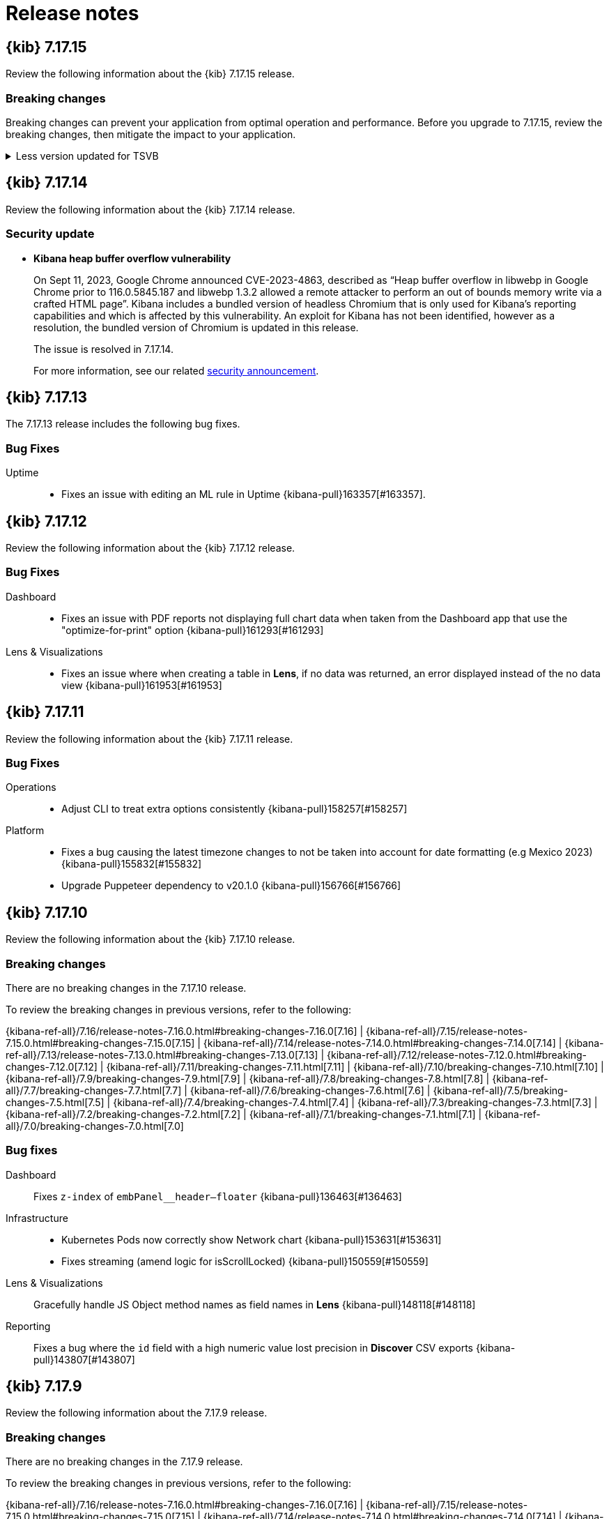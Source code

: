 [[release-notes]]
= Release notes

[partintro]
--
// Use these for links to issue and pulls. Note issues and pulls redirect one to
// each other on Github, so don't worry too much on using the right prefix.
:issue: https://github.com/elastic/kibana/issues/
:pull: https://github.com/elastic/kibana/pull/

Review important information about the {kib} 7.17.x releases.

// Best practices:
// * When there are changes to kibana.yml settings, include the links to the new settings.

* <<release-notes-7.17.15>>
* <<release-notes-7.17.14>>
* <<release-notes-7.17.13>>
* <<release-notes-7.17.12>>
* <<release-notes-7.17.11>>
* <<release-notes-7.17.10>>
* <<release-notes-7.17.9>>
* <<release-notes-7.17.8>>
* <<release-notes-7.17.7>>
* <<release-notes-7.17.6>>
* <<release-notes-7.17.5>>
* <<release-notes-7.17.4>>
* <<release-notes-7.17.3>>
* <<release-notes-7.17.2>>
* <<release-notes-7.17.1>>
* <<release-notes-7.17.0>>
//* <<release-notes-7.16.3>>
//* <<release-notes-7.16.2>>
//* <<release-notes-7.16.1>>
//* <<release-notes-7.16.0>>
//* <<release-notes-7.15.2>>
//* <<release-notes-7.15.1>>
//* <<release-notes-7.15.0>>
//* <<release-notes-7.14.2>>
//* <<release-notes-7.14.1>>
//* <<release-notes-7.14.0>>
//* <<release-notes-7.13.4>>
//* <<release-notes-7.13.3>>
//* <<release-notes-7.13.2>>
//* <<release-notes-7.13.1>>
//* <<release-notes-7.13.0>>
//* <<release-notes-7.12.1>>
//* <<release-notes-7.12.0>>
//* <<release-notes-7.11.2>>
//* <<release-notes-7.11.1>>
//* <<release-notes-7.11.0>>
//* <<release-notes-7.10.2>>
//* <<release-notes-7.10.1>>
//* <<release-notes-7.10.0>>
//* <<release-notes-7.9.3>>
//* <<release-notes-7.9.2>>
//* <<release-notes-7.9.1>>
//* <<release-notes-7.9.0>>
//* <<release-notes-7.8.1>>
//* <<release-notes-7.8.0>>
//* <<release-notes-7.7.1>>
//* <<release-notes-7.7.0>>
//* <<release-notes-7.6.2>>
//* <<release-notes-7.6.1>>
//* <<release-notes-7.6.0>>
//* <<release-notes-7.5.2>>
//* <<release-notes-7.5.1>>
//* <<release-notes-7.5.0>>
//* <<release-notes-7.4.2>>
//* <<release-notes-7.4.1>>
//* <<release-notes-7.4.0>>
//* <<release-notes-7.3.2>>
//* <<release-notes-7.3.1>>
//* <<release-notes-7.3.0>>
//* <<release-notes-7.2.1>>
//* <<release-notes-7.2.0>>
//* <<release-notes-7.1.1>>
//* <<release-notes-7.1.0>>
//* <<release-notes-7.0.1>>
//* <<release-notes-7.0.0>>
//* <<release-notes-7.0.0-rc2>>
//* <<release-notes-7.0.0-rc1>>
//* <<release-notes-7.0.0-beta1>>
//* <<release-notes-7.0.0-alpha2>>
//* <<release-notes-7.0.0-alpha1>>

--
[[release-notes-7.17.15]]
== {kib} 7.17.15

Review the following information about the {kib} 7.17.15 release.

[float]
[[breaking-changes-v7.17.15]]
=== Breaking changes
Breaking changes can prevent your application from optimal operation and performance. Before you upgrade to 7.17.15, review the breaking changes, then mitigate the impact to your application.

[discrete]
[[breaking-167831]]
.Less version updated for TSVB
[%collapsible]
====
*Details*  +
TSVB has been updated to use the most recent version of Less (from v2.7.3 to v4.2.0), which could result in markdowns displaying incorrect styling. For more information, refer to {kibana-pull}167831[#167831].
====

[[release-notes-7.17.14]]
== {kib} 7.17.14

Review the following information about the {kib} 7.17.14 release.

[float]
[[security-update-7.17.14]]
=== Security update

* **Kibana heap buffer overflow vulnerability**
+
On Sept 11, 2023, Google Chrome announced CVE-2023-4863, described as “Heap buffer overflow in libwebp in Google Chrome prior to 116.0.5845.187 and libwebp 1.3.2 allowed a remote attacker to perform an out of bounds memory write via a crafted HTML page”. Kibana includes a bundled version of headless Chromium that is only used for Kibana’s reporting capabilities and which is affected by this vulnerability. An exploit for Kibana has not been identified, however as a resolution, the bundled version of Chromium is updated in this release.
+
The issue is resolved in 7.17.14.
+
For more information, see our related
https://discuss.elastic.co/t/kibana-8-10-3-7-17-14-security-update/344735[security
announcement].

[[release-notes-7.17.13]]
== {kib} 7.17.13

The 7.17.13 release includes the following bug fixes.

[float]
[[fixes-v7.17.13]]
=== Bug Fixes

Uptime::
* Fixes an issue with editing an ML rule in Uptime {kibana-pull}163357[#163357].

[[release-notes-7.17.12]]
== {kib} 7.17.12

Review the following information about the {kib} 7.17.12 release. 

[float]
[[fixes-v7.17.12]]
=== Bug Fixes

Dashboard::
* Fixes an issue with PDF reports not displaying full chart data when taken from the Dashboard app that use the "optimize-for-print" option {kibana-pull}161293[#161293]

Lens & Visualizations::
* Fixes an issue where when creating a table in *Lens*, if no data was returned, an error displayed instead of the no data view {kibana-pull}161953[#161953]

[[release-notes-7.17.11]]
== {kib} 7.17.11

Review the following information about the {kib} 7.17.11 release.

[float]
[[fixes-v7.17.11]]
=== Bug Fixes

Operations::
* Adjust CLI to treat extra options consistently {kibana-pull}158257[#158257]

Platform::
* Fixes a bug causing the latest timezone changes to not be taken into account for date formatting (e.g Mexico 2023) {kibana-pull}155832[#155832]
* Upgrade Puppeteer dependency to v20.1.0 {kibana-pull}156766[#156766]

[[release-notes-7.17.10]]
== {kib} 7.17.10

Review the following information about the {kib} 7.17.10 release.

[float]
[[breaking-changes-v7.17.10]]
=== Breaking changes

// tag::notable-breaking-changes[]
There are no breaking changes in the 7.17.10 release.
// end::notable-breaking-changes[]

To review the breaking changes in previous versions, refer to the following: 

{kibana-ref-all}/7.16/release-notes-7.16.0.html#breaking-changes-7.16.0[7.16] | {kibana-ref-all}/7.15/release-notes-7.15.0.html#breaking-changes-7.15.0[7.15] | {kibana-ref-all}/7.14/release-notes-7.14.0.html#breaking-changes-7.14.0[7.14] | {kibana-ref-all}/7.13/release-notes-7.13.0.html#breaking-changes-7.13.0[7.13] | 
{kibana-ref-all}/7.12/release-notes-7.12.0.html#breaking-changes-7.12.0[7.12] | {kibana-ref-all}/7.11/breaking-changes-7.11.html[7.11] | 
{kibana-ref-all}/7.10/breaking-changes-7.10.html[7.10] | {kibana-ref-all}/7.9/breaking-changes-7.9.html[7.9] | {kibana-ref-all}/7.8/breaking-changes-7.8.html[7.8] | 
{kibana-ref-all}/7.7/breaking-changes-7.7.html[7.7] | {kibana-ref-all}/7.6/breaking-changes-7.6.html[7.6] | {kibana-ref-all}/7.5/breaking-changes-7.5.html[7.5] |
{kibana-ref-all}/7.4/breaking-changes-7.4.html[7.4] | {kibana-ref-all}/7.3/breaking-changes-7.3.html[7.3] | {kibana-ref-all}/7.2/breaking-changes-7.2.html[7.2] | 
{kibana-ref-all}/7.1/breaking-changes-7.1.html[7.1] | {kibana-ref-all}/7.0/breaking-changes-7.0.html[7.0]

[float]
[[fixes-v7.17.10]]
=== Bug fixes
Dashboard::
Fixes `z-index` of `embPanel__header--floater` {kibana-pull}136463[#136463]

Infrastructure::
* Kubernetes Pods now correctly show Network chart {kibana-pull}153631[#153631]
* Fixes streaming (amend logic for isScrollLocked) {kibana-pull}150559[#150559]

Lens & Visualizations::
Gracefully handle JS Object method names as field names in *Lens* {kibana-pull}148118[#148118]

Reporting::
Fixes a bug where the `id` field with a high numeric value lost precision in *Discover* CSV exports {kibana-pull}143807[#143807]

[[release-notes-7.17.9]]
== {kib} 7.17.9

Review the following information about the 7.17.9 release.

[float]
[[breaking-changes-v7.17.9]]
=== Breaking changes

There are no breaking changes in the 7.17.9 release.

To review the breaking changes in previous versions, refer to the following: 

{kibana-ref-all}/7.16/release-notes-7.16.0.html#breaking-changes-7.16.0[7.16] | {kibana-ref-all}/7.15/release-notes-7.15.0.html#breaking-changes-7.15.0[7.15] | {kibana-ref-all}/7.14/release-notes-7.14.0.html#breaking-changes-7.14.0[7.14] | {kibana-ref-all}/7.13/release-notes-7.13.0.html#breaking-changes-7.13.0[7.13] | 
{kibana-ref-all}/7.12/release-notes-7.12.0.html#breaking-changes-7.12.0[7.12] | {kibana-ref-all}/7.11/breaking-changes-7.11.html[7.11] | 
{kibana-ref-all}/7.10/breaking-changes-7.10.html[7.10] | {kibana-ref-all}/7.9/breaking-changes-7.9.html[7.9] | {kibana-ref-all}/7.8/breaking-changes-7.8.html[7.8] | 
{kibana-ref-all}/7.7/breaking-changes-7.7.html[7.7] | {kibana-ref-all}/7.6/breaking-changes-7.6.html[7.6] | {kibana-ref-all}/7.5/breaking-changes-7.5.html[7.5] |
{kibana-ref-all}/7.4/breaking-changes-7.4.html[7.4] | {kibana-ref-all}/7.3/breaking-changes-7.3.html[7.3] | {kibana-ref-all}/7.2/breaking-changes-7.2.html[7.2] | 
{kibana-ref-all}/7.1/breaking-changes-7.1.html[7.1] | {kibana-ref-all}/7.0/breaking-changes-7.0.html[7.0]

[float]
[[fixes-v7.17.9]]
=== Bug fix
Machine Learning::
* Fixes for errors when loading data views which are missing index {kibana-pull}147916[#147916]

[[release-notes-7.17.8]]
== {kib} 7.17.8

Review the following information about the 7.17.8 release.

[float]
[[breaking-changes-v7.17.8]]
=== Breaking changes

There are no breaking changes in the 7.17.8 release.

To review the breaking changes in previous versions, refer to the following: 

{kibana-ref-all}/7.16/release-notes-7.16.0.html#breaking-changes-7.16.0[7.16] | {kibana-ref-all}/7.15/release-notes-7.15.0.html#breaking-changes-7.15.0[7.15] | {kibana-ref-all}/7.14/release-notes-7.14.0.html#breaking-changes-7.14.0[7.14] | {kibana-ref-all}/7.13/release-notes-7.13.0.html#breaking-changes-7.13.0[7.13] | 
{kibana-ref-all}/7.12/release-notes-7.12.0.html#breaking-changes-7.12.0[7.12] | {kibana-ref-all}/7.11/breaking-changes-7.11.html[7.11] | 
{kibana-ref-all}/7.10/breaking-changes-7.10.html[7.10] | {kibana-ref-all}/7.9/breaking-changes-7.9.html[7.9] | {kibana-ref-all}/7.8/breaking-changes-7.8.html[7.8] | 
{kibana-ref-all}/7.7/breaking-changes-7.7.html[7.7] | {kibana-ref-all}/7.6/breaking-changes-7.6.html[7.6] | {kibana-ref-all}/7.5/breaking-changes-7.5.html[7.5] |
{kibana-ref-all}/7.4/breaking-changes-7.4.html[7.4] | {kibana-ref-all}/7.3/breaking-changes-7.3.html[7.3] | {kibana-ref-all}/7.2/breaking-changes-7.2.html[7.2] | 
{kibana-ref-all}/7.1/breaking-changes-7.1.html[7.1] | {kibana-ref-all}/7.0/breaking-changes-7.0.html[7.0]

[float]
[[security-update-v7.17.8]]
=== Security update

The 7.17.8 release contains a fix to a potential security vulnerability. For more information, check link:https://discuss.elastic.co/t/7-17-8-8-5-0-security-update/320920[Security announcements].

[float]
[[enhancement-v7.17.8]]
=== Enhancements
Reporting::
Upgraded the bundled Chromium browser to version 107, which can cause a minor increase in time to generate PNG and PDF reports {kibana-pull}143485[#143485]

Security::
Adds a `Content-Security-Policy` header to all `/api/*` responses, so now any Kibana HTTP endpoints that start with `/api/*` share the same header as the regular Kibana HTTP routes {kibana-pull}144902[#144902]

[float]
[[fixes-v7.17.8]]
=== Bug fixes
APM::
Fixes the environment filter in the metadata API {kibana-pull}144474[#144474]

Discover::
Improves the performance for getFieldsToShow {kibana-pull}144672[#144672]

Machine Learning::
Adds maxRetries:0 to relevant API calls for transforms {kibana-pull}144603[#144603]

[[release-notes-7.17.7]]
== {kib} 7.17.7

Review the following information about the 7.17.7 release.

[float]
[[breaking-changes-v7.17.7]]
=== Breaking changes

There are no breaking changes in the 7.17.7 release.

To review the breaking changes in previous versions, refer to the following: 

{kibana-ref-all}/7.16/release-notes-7.16.0.html#breaking-changes-7.16.0[7.16] | {kibana-ref-all}/7.15/release-notes-7.15.0.html#breaking-changes-7.15.0[7.15] | {kibana-ref-all}/7.14/release-notes-7.14.0.html#breaking-changes-7.14.0[7.14] | {kibana-ref-all}/7.13/release-notes-7.13.0.html#breaking-changes-7.13.0[7.13] | 
{kibana-ref-all}/7.12/release-notes-7.12.0.html#breaking-changes-7.12.0[7.12] | {kibana-ref-all}/7.11/breaking-changes-7.11.html[7.11] | 
{kibana-ref-all}/7.10/breaking-changes-7.10.html[7.10] | {kibana-ref-all}/7.9/breaking-changes-7.9.html[7.9] | {kibana-ref-all}/7.8/breaking-changes-7.8.html[7.8] | 
{kibana-ref-all}/7.7/breaking-changes-7.7.html[7.7] | {kibana-ref-all}/7.6/breaking-changes-7.6.html[7.6] | {kibana-ref-all}/7.5/breaking-changes-7.5.html[7.5] |
{kibana-ref-all}/7.4/breaking-changes-7.4.html[7.4] | {kibana-ref-all}/7.3/breaking-changes-7.3.html[7.3] | {kibana-ref-all}/7.2/breaking-changes-7.2.html[7.2] | 
{kibana-ref-all}/7.1/breaking-changes-7.1.html[7.1] | {kibana-ref-all}/7.0/breaking-changes-7.0.html[7.0]

[float]
[[enhancement-v7.17.7]]
=== Enhancement
Security::
When you start {kib}, the hashed saved object encryption key is now logged to help you solve conflicting `xpack.encryptedSavedObjects.encryptionKey` configurations {kibana-pull}139874[#139874]

[float]
[[fixes-v7.17.7]]
=== Bug fixes
Alerting::
Set .alerts-* auto-expand replicas to 0-1 {kibana-pull}140335[#140335]

Machine Learning::
* Fixes Open in Single Metric Viewer links not reflecting custom time range for Anomaly chart embeddables {kibana-pull}141007[#141007]
* Fixes Anomaly charts time and query not being added to dashboard and case {kibana-pull}140147[#140147]

Platform::
Fixes a bug where savedObjects 'export' and 'copy to space' sometimes caused {kib} to crash for complex object graphs {kibana-pull}142078[#142078]

Uptime::
Handle index not found errors {kibana-pull}142685[#142685]

[[release-notes-7.17.6]]
== {kib} 7.17.6

Review the following information about the 7.17.6 release.

[float]
[[breaking-changes-v7.17.6]]
=== Breaking changes

There are no breaking changes in the 7.17.6 release.

To review the breaking changes in previous versions, refer to the following: 

{kibana-ref-all}/7.16/release-notes-7.16.0.html#breaking-changes-7.16.0[7.16] | {kibana-ref-all}/7.15/release-notes-7.15.0.html#breaking-changes-7.15.0[7.15] | {kibana-ref-all}/7.14/release-notes-7.14.0.html#breaking-changes-7.14.0[7.14] | {kibana-ref-all}/7.13/release-notes-7.13.0.html#breaking-changes-7.13.0[7.13] | 
{kibana-ref-all}/7.12/release-notes-7.12.0.html#breaking-changes-7.12.0[7.12] | {kibana-ref-all}/7.11/breaking-changes-7.11.html[7.11] | 
{kibana-ref-all}/7.10/breaking-changes-7.10.html[7.10] | {kibana-ref-all}/7.9/breaking-changes-7.9.html[7.9] | {kibana-ref-all}/7.8/breaking-changes-7.8.html[7.8] | 
{kibana-ref-all}/7.7/breaking-changes-7.7.html[7.7] | {kibana-ref-all}/7.6/breaking-changes-7.6.html[7.6] | {kibana-ref-all}/7.5/breaking-changes-7.5.html[7.5] |
{kibana-ref-all}/7.4/breaking-changes-7.4.html[7.4] | {kibana-ref-all}/7.3/breaking-changes-7.3.html[7.3] | {kibana-ref-all}/7.2/breaking-changes-7.2.html[7.2] | 
{kibana-ref-all}/7.1/breaking-changes-7.1.html[7.1] | {kibana-ref-all}/7.0/breaking-changes-7.0.html[7.0]

[float]
[[fixes-v7.17.6]]
=== Bug fixes
APM::
Upgrades package version to 7.17.0 for APM Fleet migration {kibana-pull}137104[#137104]

Connectors::
Should trim values before validation in UI and API {kibana-pull}136840[#136840]

Dashboard::
Transfer state when drilldown is opened in a new tab {kibana-pull}124770[#124770]

Discover::
Fixes objects formatting when discover:searchFieldsFromSource in Advanced settings is enabled {kibana-pull}136473[#136473]

Fleet::
Invalidate api keys in agents `default_api_key_history` on force unenroll {kibana-pull}135910[#135910]

Machine Learning::
Fixes anomaly detection module manifest queries to ignore frozen and cold data tiers {kibana-pull}136813[#136813]

Security::
Wrap long role and user names in the roles and users tables {kibana-pull}136067[#136067]

[[release-notes-7.17.5]]
== {kib} 7.17.5


Review the following information about the 7.17.5 release.

[float]
[[breaking-changes-v7.17.5]]
=== Breaking changes

There are no breaking changes in the 7.17.5 release.

To review the breaking changes in previous versions, refer to the following: 

{kibana-ref-all}/7.16/release-notes-7.16.0.html#breaking-changes-7.16.0[7.16] | {kibana-ref-all}/7.15/release-notes-7.15.0.html#breaking-changes-7.15.0[7.15] | {kibana-ref-all}/7.14/release-notes-7.14.0.html#breaking-changes-7.14.0[7.14] | {kibana-ref-all}/7.13/release-notes-7.13.0.html#breaking-changes-7.13.0[7.13] | 
{kibana-ref-all}/7.12/release-notes-7.12.0.html#breaking-changes-7.12.0[7.12] | {kibana-ref-all}/7.11/breaking-changes-7.11.html[7.11] | 
{kibana-ref-all}/7.10/breaking-changes-7.10.html[7.10] | {kibana-ref-all}/7.9/breaking-changes-7.9.html[7.9] | {kibana-ref-all}/7.8/breaking-changes-7.8.html[7.8] | 
{kibana-ref-all}/7.7/breaking-changes-7.7.html[7.7] | {kibana-ref-all}/7.6/breaking-changes-7.6.html[7.6] | {kibana-ref-all}/7.5/breaking-changes-7.5.html[7.5] |
{kibana-ref-all}/7.4/breaking-changes-7.4.html[7.4] | {kibana-ref-all}/7.3/breaking-changes-7.3.html[7.3] | {kibana-ref-all}/7.2/breaking-changes-7.2.html[7.2] | 
{kibana-ref-all}/7.1/breaking-changes-7.1.html[7.1] | {kibana-ref-all}/7.0/breaking-changes-7.0.html[7.0]

[float]
[[fixes-v7.17.5]]
=== Bug fixes
Discover::
* Fixes context page when there's a special character in data view id {kibana-pull}133222[#133222]
* Fixes CSV export with relative time filter from Discover main view {kibana-pull}123206[#123206]

Elastic Security::
For the Elastic Security 7.17.5 release information, refer to {security-guide}/release-notes.html[_Elastic Security Solution Release Notes_].

Fleet::
Bulk reassign kuery optimize {kibana-pull}134673[#134673]

Machine Learning::
Fixes actual and typical formatting for the `time_of_week` function {kibana-pull}134353[#134353]

Observability::
Renders the monitor downtime history histogram for all monitors indexed in `synthetics-*` {kibana-pull}134856[#134856]

Platform::
Fixes an issue in PDF/PNG reporting where visualization panels could sometimes appear blank {kibana-pull}131877[#131877]

[[release-notes-7.17.4]]
== {kib} 7.17.4

Review the following information about the 7.17.4 release.

[float]
[[breaking-changes-v7.17.4]]
=== Breaking changes

There are no breaking changes in the 7.17.4 release.

To review the breaking changes in previous versions, refer to the following: 

{kibana-ref-all}/7.16/release-notes-7.16.0.html#breaking-changes-7.16.0[7.16] | {kibana-ref-all}/7.15/release-notes-7.15.0.html#breaking-changes-7.15.0[7.15] | {kibana-ref-all}/7.14/release-notes-7.14.0.html#breaking-changes-7.14.0[7.14] | {kibana-ref-all}/7.13/release-notes-7.13.0.html#breaking-changes-7.13.0[7.13] | 
{kibana-ref-all}/7.12/release-notes-7.12.0.html#breaking-changes-7.12.0[7.12] | {kibana-ref-all}/7.11/breaking-changes-7.11.html[7.11] | 
{kibana-ref-all}/7.10/breaking-changes-7.10.html[7.10] | {kibana-ref-all}/7.9/breaking-changes-7.9.html[7.9] | {kibana-ref-all}/7.8/breaking-changes-7.8.html[7.8] | 
{kibana-ref-all}/7.7/breaking-changes-7.7.html[7.7] | {kibana-ref-all}/7.6/breaking-changes-7.6.html[7.6] | {kibana-ref-all}/7.5/breaking-changes-7.5.html[7.5] |
{kibana-ref-all}/7.4/breaking-changes-7.4.html[7.4] | {kibana-ref-all}/7.3/breaking-changes-7.3.html[7.3] | {kibana-ref-all}/7.2/breaking-changes-7.2.html[7.2] | 
{kibana-ref-all}/7.1/breaking-changes-7.1.html[7.1] | {kibana-ref-all}/7.0/breaking-changes-7.0.html[7.0]

[float]
[[enhancement-v7.17.4]]
=== Enhancements
Alerting::
Adds the `xpack.actions.email.domain_allowlist` configuration setting for the `actions` plugin {kibana-pull}129001[#129001]

Monitoring::
* Adds the ability to collect Telemetry {kibana-pull}130498[#130498]
* Adds the ability to report dashboard panels by type {kibana-pull}130166[#130166]

[float]
[[fixes-v7.17.4]]
=== Bug fixes
Cases::
Revert back the support of preconfigured connectors for Cases {kibana-pull}130372[#130372]

Observability::
Resolves a bug where "mark as.." for a single alert would redirect to security solution route {kibana-pull}130609[#130609]

[[release-notes-7.17.3]]
== {kib} 7.17.3

Review the following information about the 7.17.3 release.

[float]
[[security-update-v7.17.3]]
=== Security update

The 7.17.3 release contains a fix to a potential security vulnerability. For more information, check link:https://discuss.elastic.co/t/kibana-7-17-3-and-8-1-3-security-update/302826[Security Announcements].

[float]
[[breaking-changes-v7.17.3]]
=== Breaking changes

There are no breaking changes in the 7.17.3 release.

To review the breaking changes in previous versions, refer to the following: 

{kibana-ref-all}/7.16/release-notes-7.16.0.html#breaking-changes-7.16.0[7.16] | {kibana-ref-all}/7.15/release-notes-7.15.0.html#breaking-changes-7.15.0[7.15] | {kibana-ref-all}/7.14/release-notes-7.14.0.html#breaking-changes-7.14.0[7.14] | {kibana-ref-all}/7.13/release-notes-7.13.0.html#breaking-changes-7.13.0[7.13] | 
{kibana-ref-all}/7.12/release-notes-7.12.0.html#breaking-changes-7.12.0[7.12] | {kibana-ref-all}/7.11/breaking-changes-7.11.html[7.11] | 
{kibana-ref-all}/7.10/breaking-changes-7.10.html[7.10] | {kibana-ref-all}/7.9/breaking-changes-7.9.html[7.9] | {kibana-ref-all}/7.8/breaking-changes-7.8.html[7.8] | 
{kibana-ref-all}/7.7/breaking-changes-7.7.html[7.7] | {kibana-ref-all}/7.6/breaking-changes-7.6.html[7.6] | {kibana-ref-all}/7.5/breaking-changes-7.5.html[7.5] |
{kibana-ref-all}/7.4/breaking-changes-7.4.html[7.4] | {kibana-ref-all}/7.3/breaking-changes-7.3.html[7.3] | {kibana-ref-all}/7.2/breaking-changes-7.2.html[7.2] | 
{kibana-ref-all}/7.1/breaking-changes-7.1.html[7.1] | {kibana-ref-all}/7.0/breaking-changes-7.0.html[7.0]

[float]
[[enhancement-v7.17.3]]
=== Enhancements
Management::
Compress mappings response size for autocomplete {kibana-pull}120456[#120456]

Monitoring::
Define configuration to expose to the browser {kibana-pull}128938[#128938]

[float]
[[fixes-v7.17.3]]
=== Bug fixes
Dashboard::
* Explicitly hide panel titles migration {kibana-pull}129540[#129540]
* Fixes removal of blank string titles in *Lens* and *Maps* {kibana-pull}129404[#129404]

Elastic Security::
For the Elastic Security 7.17.3 release information, refer to {security-guide}/release-notes.html[_Elastic Security Solution Release Notes_].

Platform::
Fixes an issue that prevented Gold license users from accessing PDF and PNG reporting features when using {kib} roles {kibana-pull}129374[#129374]

[[release-notes-7.17.2]]
== {kib} 7.17.2

Review the following information about the 7.17.2 release.

[float]
[[known-issues-v7.17.2]]
=== Known issues

Before you upgrade, review the known issues, then mitigate the impact to your application. 

There are no known issues in 7.17.2. 

For the known issues in the previous releases, refer to the <<known-issue-7.17.0, known issues in 7.17.0>.

[float]
[[breaking-changes-v7.17.2]]
=== Breaking changes

There are no breaking changes in the 7.17.2 release.

To review the breaking changes in previous versions, refer to the following: 

{kibana-ref-all}/7.16/release-notes-7.16.0.html#breaking-changes-7.16.0[7.16] | {kibana-ref-all}/7.15/release-notes-7.15.0.html#breaking-changes-7.15.0[7.15] | {kibana-ref-all}/7.14/release-notes-7.14.0.html#breaking-changes-7.14.0[7.14] | {kibana-ref-all}/7.13/release-notes-7.13.0.html#breaking-changes-7.13.0[7.13] | 
{kibana-ref-all}/7.12/release-notes-7.12.0.html#breaking-changes-7.12.0[7.12] | {kibana-ref-all}/7.11/breaking-changes-7.11.html[7.11] | 
{kibana-ref-all}/7.10/breaking-changes-7.10.html[7.10] | {kibana-ref-all}/7.9/breaking-changes-7.9.html[7.9] | {kibana-ref-all}/7.8/breaking-changes-7.8.html[7.8] | 
{kibana-ref-all}/7.7/breaking-changes-7.7.html[7.7] | {kibana-ref-all}/7.6/breaking-changes-7.6.html[7.6] | {kibana-ref-all}/7.5/breaking-changes-7.5.html[7.5] |
{kibana-ref-all}/7.4/breaking-changes-7.4.html[7.4] | {kibana-ref-all}/7.3/breaking-changes-7.3.html[7.3] | {kibana-ref-all}/7.2/breaking-changes-7.2.html[7.2] | 
{kibana-ref-all}/7.1/breaking-changes-7.1.html[7.1] | {kibana-ref-all}/7.0/breaking-changes-7.0.html[7.0]

[float]
[[fixes-v7.17.2]]
=== Bug Fixes
Dashboard::
Use debounce instead of async url update to remove app state from URL {kibana-pull}127083[#127083]

Discover::
Improves doc viewer source tab performance by limiting height {kibana-pull}127439[#127439]

Elastic Security::
For the Elastic Security 7.17.2 release information, refer to {security-guide}/release-notes.html[_Elastic Security Solution Release Notes_].

Fleet::
* Use validated fields for `default_fields` index setting {kibana-pull}128094[#128094]
* Fixes links to Agent logs for apm, endpoint, synthetics, osquery {kibana-pull}127480[#127480]
* Makes input IDs unique in agent policy yaml {kibana-pull}127343[#127343]

Machine Learning::
Anomaly Detection: Update annotation directly using the index it is stored in {kibana-pull}126573[#126573]

Management::
* Resolves errors seen when creating a runtime field with a user that has access to a limit set of indices {kibana-pull}127523[#127523]
* Fixes field format color editor crash on invalid color value {kibana-pull}127292[#127292]
* Adds deprecation logging as step on overview page of Upgrade Assistant {kibana-pull}126277[#126277]
* Upgrade Assistant will show a reindex warning if Elasticsearch is low on disk space {kibana-pull}125572[#125572]

Observability::
* Fixes pings over time histogram when filters are defined {kibana-pull}127757[#127757]
* Checks for latest Snapshot count document {kibana-pull}127676[#127676]
* Optimization for Metric Threshold Rule for 7.17 {kibana-pull}126545[#126545]

[[release-notes-7.17.1]]
== {kib} 7.17.1

Review the following information about the 7.17.1 release.

[float]
[[known-issue-v7.17.1]]
=== Known issue

Lens & visualizations::
A change in the Markdown library that {kib} uses to create *TSVB* *Markdown* visualizations and *Text* dashboard panels renders some tables differently. For more information, check out link:https://github.com/markdown-it/markdown-it/pull/767[#767]. 

For the known issues in the previous releases, refer to the <<known-issue-7.17.0, known issues in 7.17.0>.

[float]
[[breaking-changes-v7.17.1]]
=== Breaking changes

There are no breaking changes in the 7.17.1 release.

To review the breaking changes in previous versions, refer to the following: 

{kibana-ref-all}/7.16/release-notes-7.16.0.html#breaking-changes-7.16.0[7.16] | {kibana-ref-all}/7.15/release-notes-7.15.0.html#breaking-changes-7.15.0[7.15] | {kibana-ref-all}/7.14/release-notes-7.14.0.html#breaking-changes-7.14.0[7.14] | {kibana-ref-all}/7.13/release-notes-7.13.0.html#breaking-changes-7.13.0[7.13] | 
{kibana-ref-all}/7.12/release-notes-7.12.0.html#breaking-changes-7.12.0[7.12] | {kibana-ref-all}/7.11/breaking-changes-7.11.html[7.11] | 
{kibana-ref-all}/7.10/breaking-changes-7.10.html[7.10] | {kibana-ref-all}/7.9/breaking-changes-7.9.html[7.9] | {kibana-ref-all}/7.8/breaking-changes-7.8.html[7.8] | 
{kibana-ref-all}/7.7/breaking-changes-7.7.html[7.7] | {kibana-ref-all}/7.6/breaking-changes-7.6.html[7.6] | {kibana-ref-all}/7.5/breaking-changes-7.5.html[7.5] |
{kibana-ref-all}/7.4/breaking-changes-7.4.html[7.4] | {kibana-ref-all}/7.3/breaking-changes-7.3.html[7.3] | {kibana-ref-all}/7.2/breaking-changes-7.2.html[7.2] | 
{kibana-ref-all}/7.1/breaking-changes-7.1.html[7.1] | {kibana-ref-all}/7.0/breaking-changes-7.0.html[7.0]

[float]
[[fixes-v7.17.1]]
=== Bug fixes
Elastic Security::
For the Elastic Security 7.17.1 release information, refer to {security-guide}/release-notes.html[_Elastic Security Solution Release Notes_].
Lens & Visualizations::
* Removes tabify performance issue {kibana-pull}124931[#124931]
* Fixes an issue where shard failures were not reported in *TSVB* {kibana-pull}123474[#123474]
Machine Learning::
* Fixes anomaly detector jobs list filter delay {kibana-pull}124328[#124328]
Management::
* You can now use the search bar in the snapshots list of the Snapshot & Restore app with date strings {kibana-pull}125234[#125234]
* Adds warning when remote clusters are configured {kibana-pull}125138[#125138]
* Updates logic for handling reindex failures {kibana-pull}124571[#124571]
* Fixes redirect to the wizard {kibana-pull}124337[#124337]
* Fixes cross cluster search when using the `fields` search request parameter for versions of {es} prior to 7.0 {kibana-pull}123267[#123267]
Maps::
Fixes an issue where layers from WMS capabilities for a specific URL were unable to load {kibana-pull}123386[#123386]
Security::
* Prevents repeated calls to extend session when Kibana is unavailable {kibana-pull}125973[#125973]
* Changed deprecation warning for elasticsearch.username {kibana-pull}124717[#124717]

[[release-notes-7.17.0]]
== {kib} 7.17.0

Review the following information about the 7.17.0 release.

[float]
[[known-issue-7.17.0]]
=== Known issue

Before you upgrade, review the known issue, then mitigate the impact to your application.

.Hidden dashboard titles now appear
[%collapsible]
====
*Details*  +
If you are using {kib} 7.9.x and earlier, and you upgrade to 7.10.0 to 7.17.2, all hidden panel titles now appear on your dashboards.
*Impact* +
Upgrade to {kib} 7.17.3 or later.
====

[float]
[[breaking-changes-v7.17.0]]
=== Breaking changes

There are no breaking changes in the 7.17.0 release.

To review the breaking changes in previous versions, refer to the following: 

{kibana-ref-all}/7.16/release-notes-7.16.0.html#breaking-changes-7.16.0[7.16] | {kibana-ref-all}/7.15/release-notes-7.15.0.html#breaking-changes-7.15.0[7.15] | {kibana-ref-all}/7.14/release-notes-7.14.0.html#breaking-changes-7.14.0[7.14] | {kibana-ref-all}/7.13/release-notes-7.13.0.html#breaking-changes-7.13.0[7.13] | 
{kibana-ref-all}/7.12/release-notes-7.12.0.html#breaking-changes-7.12.0[7.12] | {kibana-ref-all}/7.11/breaking-changes-7.11.html[7.11] | 
{kibana-ref-all}/7.10/breaking-changes-7.10.html[7.10] | {kibana-ref-all}/7.9/breaking-changes-7.9.html[7.9] | {kibana-ref-all}/7.8/breaking-changes-7.8.html[7.8] | 
{kibana-ref-all}/7.7/breaking-changes-7.7.html[7.7] | {kibana-ref-all}/7.6/breaking-changes-7.6.html[7.6] | {kibana-ref-all}/7.5/breaking-changes-7.5.html[7.5] |
{kibana-ref-all}/7.4/breaking-changes-7.4.html[7.4] | {kibana-ref-all}/7.3/breaking-changes-7.3.html[7.3] | {kibana-ref-all}/7.2/breaking-changes-7.2.html[7.2] | 
{kibana-ref-all}/7.1/breaking-changes-7.1.html[7.1] | {kibana-ref-all}/7.0/breaking-changes-7.0.html[7.0]

[float]
[[enhancements-and-bug-fixes-v7.17.0]]
=== Enhancements and bug fixes

For detailed information about the 7.17.0 release, review the enhancements and bug fixes.

[float]
[[enhancement-v7.17.0]]
==== Enhancements
Elastic Security::
For the Elastic Security 7.17.0 release information, refer to {security-guide}/release-notes.html[_Elastic Security Solution Release Notes_].
Lens & Visualizations::
* Allow users to not render suggestions in *Lens* {kibana-pull}115946[#115946]
* Avoid to compute over time suggestion for expensive configurations in *Lens* {kibana-pull}115932[#115932]
Monitoring::
Adds telemetry stats for legacy notifications system {kibana-pull}122472[#122472]
Operations::
Replaces CentOS base image with Ubuntu {kibana-pull}118928[#118928]
Platform::
* Response logs emitted by the elasticsearch service include the size of the response body {kibana-pull}123173[#123173]
* Adds event loop delay histogram percentiles to `metrics.ops` logger message and meta field {kibana-pull}120451[#120451]
* Displays event loop delay metrics in the Status page to assist with performance monitoring {kibana-pull}121052[#121052]

[float]
[[fixes-v7.17.0]]
==== Bug Fixes
Alerting::
Fixes call to update index alias to hidden {kibana-pull}122882[#122882]
Canvas::
* Fixes an issue where a workpad element was breaking after changing the expression from expression editor and resizing {kibana-pull}122154[#122154]
* Repeat image bug with image height fixed {kibana-pull}121497[#121497]
Discover::
* Fixes saved search hidden chart can't be opened when returning to Discover {kibana-pull}122745[#122745]
* Fixes page up and down navigation in classic table {kibana-pull}122742[#122742]
* Fixes context view for document ids containing special characters {kibana-pull}122737[#122737]
* Adds {kib} services provider for embeddable {kibana-pull}121621[#121621]
Elastic Security::
For the Elastic Security 7.17.0 release information, refer to {security-guide}/release-notes.html[_Elastic Security Solution Release Notes_].
Lens & Visualizations::
* Fixes y-axis visibility for Percentile aggregation in XY charts {kibana-pull}122162[#122162]
* Runs the migration correctly for the drop last bucket in *TSVB* {kibana-pull}121734[#121734]
* Fixes percentage mode behavior when multiple metrics are placed on the same axis in XY charts {kibana-pull}121610[#121610]
* "Bucket script" and "Series Agg" should be active for "timerange" mode in *TSVB* {kibana-pull}121301[#121301]
Machine Learning::
Fixes Anomaly detection's custom url with special characters {kibana-pull}121411[#121411]
Management::
* Fixes runtime field validations not supporting special script types {kibana-pull}122469[#122469]
* Allows fields named `_timestamp` to be non-date types {kibana-pull}121772[#121772]
Maps::
Fixes map application crashes when leaving map while drawing filter {kibana-pull}122353[#122353]
Monitoring::
Fixes telemetry for cases attached to alerts to work across spaces {kibana-pull}122477[#122477]
Observability::
* Fixes Uptime alerting fly outs within alerting app {kibana-pull}123031[#123031]
* Overview link to Exploratory View should not filter by monitor in Uptime {kibana-pull}122907[#122907]
* Adds a global filter to exploratory view when there is only one series in Uptime {kibana-pull}122301[#122301]
* Fixes a problem in which the exploratory view would crash if no date ranges were selected in Uptime {kibana-pull}122163[#122163]
* Fixes a bug where the monitor step details would send more requests than necessary in Uptime {kibana-pull}121889[#121889]
* Drop requests for overview page data when filter not initialized in Uptime {kibana-pull}120031[#120031]
* Restores default chart `timezone` to `'local'` in XY charts {kibana-pull}123264[#123264]
Security::
* Adds tooltip for usernames on API Key management page {kibana-pull}122488[#122488]
* Kibana now shows a more helpful error message when the browser prevents it from using cookies {kibana-pull}120944[#120944]

For information about the features introduced in 7.17.0, refer to <<whats-new,What's new in 7.17>>.

/////
[[release-notes-7.16.3]]
== {kib} 7.16.3

Review the following information about the 7.16.3 release.

[float]
[[breaking-changes-v7.16.3]]
=== Breaking changes
Breaking changes can prevent your application from optimal operation and performance. Before you upgrade to 7.16.2, review the <<breaking-changes-7.16.0,7.16.0 breaking changes>>.

To review the breaking changes in previous versions, refer to the following: 

{kibana-ref-all}/7.15/release-notes-7.15.0.html#breaking-changes-7.15.0[7.15] | {kibana-ref-all}/7.14/release-notes-7.14.0.html#breaking-changes-7.14.0[7.14] | {kibana-ref-all}/7.13/release-notes-7.13.0.html#breaking-changes-7.13.0[7.13] | 
{kibana-ref-all}/7.12/release-notes-7.12.0.html#breaking-changes-7.12.0[7.12] | {kibana-ref-all}/7.11/breaking-changes-7.11.html[7.11] | 
{kibana-ref-all}/7.10/breaking-changes-7.10.html[7.10] | {kibana-ref-all}/7.9/breaking-changes-7.9.html[7.9] | {kibana-ref-all}/7.8/breaking-changes-7.8.html[7.8] | 
{kibana-ref-all}/7.7/breaking-changes-7.7.html[7.7] | {kibana-ref-all}/7.6/breaking-changes-7.6.html[7.6] | {kibana-ref-all}/7.5/breaking-changes-7.5.html[7.5] |
{kibana-ref-all}/7.4/breaking-changes-7.4.html[7.4] | {kibana-ref-all}/7.3/breaking-changes-7.3.html[7.3] | {kibana-ref-all}/7.2/breaking-changes-7.2.html[7.2] | 
{kibana-ref-all}/7.1/breaking-changes-7.1.html[7.1] | {kibana-ref-all}/7.0/breaking-changes-7.0.html[7.0]

[float]
[[fixes-v7.16.3]]
=== Bug fix

The 7.16.3 release includes the following bug fix.

Security::
Fixes P12 parsing for certificates with "Basic constraints" {kibana-pull}122056[#122056]

[[release-notes-7.16.2]]
== {kib} 7.16.2

Review the following information about the 7.16.2 release.

[float]
[[breaking-changes-v7.16.2]]
=== Breaking changes
Breaking changes can prevent your application from optimal operation and performance. Before you upgrade to 7.16.2, review the <<breaking-changes-7.16.0,7.16.0 breaking changes>>.

[float]
[[fixes-v7.16.2]]
=== Bug Fixes

The 7.16.2 release includes the following bug fixes.

Fleet::
* Omits `elasticsearch` field for policy update API (partial backport of {kibana-pull}121412[#121412])
Lens & Visualizations::
* Fixes the broken chart when an agg is placed in another axis and then is hidden {kibana-pull}121488[#121488]
Metrics::
* Adds migrations for saved object references {kibana-pull}121214[#121214]

[[release-notes-7.16.1]]
== {kib} 7.16.1

Review the following information about the 7.16.1 release.

[float]
[[breaking-changes-v7.16.1]]
=== Breaking changes
Breaking changes can prevent your application from optimal operation and performance. Before you upgrade to 7.16.1, review the <<breaking-changes-7.16.0,7.16.0 breaking changes>>.

[float]
[[fixes-v7.16.1]]
=== Bug Fixes

The 7.16.1 release includes the following bug fixes.

Dashboard::
Fixes invalid filter blank screen {kibana-pull}120530[#120530]
Discover::
* Fixes CSV report for filtered *Discover* results on dashboards {kibana-pull}119583[#119583]
* Fixes timefield sorting when switching similar index patterns {kibana-pull}116145[#116145]
Elastic Security::
For the Elastic Security 7.16.1 release information, refer to {security-guide}/release-notes.html[_Elastic Security Solution Release Notes_].
Fleet::
Fixes bug with duplicate Fleet Server inputs in Cloud deployments {kibana-pull}119925[#119925]
Lens & Visualizations::
* Fixes time shift metric lookup {kibana-pull}119774[#119774]
* Enables normal mode for percentage charts {kibana-pull}119582[#119582]
* Defaults the point size to 1 and corrects the vislib migrations {kibana-pull}118994[#118994]
* Adds `rtl` label support to Elastic Charts {kibana-pull}118606[#118606]
Logs::
Respect the Advanced Settings for queries {kibana-pull}116485[#116485]
Machine Learning::
* Ensures validation call is successful in outlier detection wizard {kibana-pull}120816[#120816]
* Fixes time range charts in anomaly detection job selection  {kibana-pull}120343[#120343]
Management::
* Restore support for exclusion in index pattern {kibana-pull}120703[#120703]
* Fixes the *Fix* button for ML snapshots in need of upgrade {kibana-pull}119745[#119745]
* Fixes the Painless script editor scrolling experience {kibana-pull}119577[#119577]
* Adds support for the Mapper Size Plugin `_size` parameter in the index template mappings {kibana-pull}119365[#119365]
Metrics::
Handle invalid KQL in filterQuery {kibana-pull}119557[#119557]
Monitoring::
Separate out mb and legacy index patterns from requests {kibana-pull}120841[#120841]
Osquery::
Fixes Pack uploader and *View in Lens* link {kibana-pull}120845[#120845]
Platform::
* Fixes expressions performance regression {kibana-pull}117714[#117714]
* Fixes an issue where banners were unintentionally appearing in reports {kibana-pull}116147[#116147]
Reporting::
Improves the performance when generating a large CSV export {kibana-pull}120365[#120365] and {kibana-pull}120309[#120309]
Security::
Fixes an issue where {kib} crashed when no authentication providers were enabled {kibana-pull}118784[#118784]

[[release-notes-7.16.0]]
== {kib} 7.16.0

For information about the {kib} 7.16.0 release, review the following information.

[float]
[[breaking-changes-7.16.0]]
=== Breaking changes

Breaking changes can prevent your application from optimal operation and performance.
Before you upgrade to 7.16.0, review the breaking changes, then mitigate the impact to your application.
      
[discrete]
[[breaking-112523]]
.Updates browser support
[%collapsible]
====
*Details* +
Google Chrome, Microsoft Edge, Mozilla Firefox, and ApplemSafari browser support has been updated. For more information, refer to {kibana-pull}112523[#112523].

*Impact* +
Use the following supported browsers:

* Chrome 92
* Edge 92
* Firefox 91.0
* Safari 14.1
====
      
[discrete]
[[breaking-111339]]
.Removes legacy data table
[%collapsible]
====
*Details* +
The legacy aggregation-based data table and `vis_type_table.legacyVisEnabled` setting are no longer supported. For more information, refer to {kibana-pull}111339[#111339].

*Impact* +
When you upgrade to 7.16.0, {kib} automatically uses the new data table. 

To auto-fit the table row height, create an {kibana-ref}/add-aggregation-based-visualization-panels.html#create-aggregation-based-panel[aggregation-based data table], click *Options*, then select *Auto fit rows to content*.
====
      
[discrete]
[[breaking-110786]]
.Removes the legacy area, bar, and line charts library
[%collapsible]
====
*Details* +
The legacy aggregation-based area, bar, and line charts are no longer supported. For more information, refer to {kibana-pull}110786[#110786].

*Impact* +
When you upgrade to 7.16.0, {kib} automatically uses the new area, bar, and line charts.
====
      
[discrete]
[[breaking-110255]]
.Removes the Timelion app
[%collapsible]
====
*Details* +
The Timelion app is no longer supported. For more information, refer to {kibana-pull}110255[#110255]

*Impact* +
When you upgrade to 7.16.0, you are unable to use the *Timelion* app. The {kibana-ref}/timelion.html[*Timelion*] visualization editor is still supported. 
====

[discrete]
[[breaking-107345]]
.Replaces Osquery scheduled query groups with packs
[%collapsible]
====
*Details* +
Queries are now scheduled using packs. For more information, refer to {kibana-pull}107345[#107345].

*Impact* +
When you upgrade to 7.16.0, any existing scheduled query groups are converted to packs. 
Queries in the updated packs are scheduled for the same agent policy as the original 
scheduled query group. Action IDs for scheduled queries in a pack have the 
format `pack_<pack_name>_<query ID>`. 
====

[float]
[[deprecations-7.16.0]]
=== Deprecations

The following functionality is deprecated in 7.16.0, and will be removed in 8.0.0.
Deprecated functionality does not have an immediate impact on your application, but we strongly recommend
you make the necessary updates after you upgrade to 7.16.0.

For the Elastic Security 7.16.0 deprecations, refer to {security-guide}/release-notes.html[_Elastic Security Solution Release Notes_].

[discrete]
[[deprecation-118363]]
.Adds levels to rule registry deprecations
[%collapsible]
====
*Details* +
Levels are now explicitly in deprecation configurations. For more information, refer to {kibana-pull}118363[#118363].

*Impact* +
Levels for deprecations are explicitly set.
====
      
[discrete]
[[deprecation-114578]]
.Deprecates `search:includeFrozen`
[%collapsible]
====
*Details* +
The <<search-includefrozen,`search:includeFrozen`>> advanced setting is deprecated and will be removed in 9.0.0. For more information, refer to {kibana-pull}114578[#114578].

*Impact* +
In 7.16.0, there is no impact.
====
      
[discrete]
[[deprecation-114381]]
.Sets `ignore_throttled` when `search:includeFrozen` is `true`
[%collapsible]
====
*Details* +
When the <<search-includefrozen,`search:includeFrozen`>> advanced setting is set to `true`, `ignore_throttled` is conditionally configured. For more information, refer to {kibana-pull}114381[#114381].

*Impact* +
When you open *Upgrade Assistant*, then click *View deprecation logs in Observability*, `ignore_throttled` deprecation logs appear.
====
      
[discrete]
[[deprecation-114019]]
.Deprecates `xpack.reporting.capture.viewport`
[%collapsible]
====
*Details* +
The `xpack.reporting.capture.viewport` settings are deprecated and will be removed in 8.0.0. For more information, refer to {kibana-pull}114019[#114019].

*Impact* +
When you upgrade to 8.0.0, you are unable to use the `xpack.reporting.capture.viewport` settings.
====
      
[discrete]
[[deprecation-113364]]
.Removes the `apm_oss plugin` and deprecates related settings
[%collapsible]
====
*Details* +
The `apm_oss` plugin has been removed as a dependency of the `apm` plugin, and the `apm_oss` settings have been deprecated and moved to the `xpack.apm.indices*` configuration path. For more information, refer to {kibana-pull}113364[#113364].

*Impact* +
Update the following settings:

* `apm_oss.errorIndices` is deprecated. Use `xpack.apm.indices.error`.
* `apm_oss.metricsIndices` is deprecated. Use `xpack.apm.indices.metric`.
* `apm_oss.onboardingIndices` is deprecated. Use `xpack.apm.indices.onboarding`.
* `apm_oss.sourcemapIndices` is deprecated. Use `xpack.apm.indices.sourcemap`.
* `apm_oss.spanIndices` is deprecated. Use `xpack.apm.indices.span`.
* `apm_oss.transactionIndices` is deprecated. Use `xpack.apm.indices.transaction`.
====
      
[discrete]
[[deprecation-113555]]
.Deprecates `proxyFilter` and `proxyConfig`
[%collapsible]
====
*Details* +
The `proxyFilter` and `proxyConfig` settings are deprecated and will be removed in 8.0.0. For more information, refer to {kibana-pull}113555[#113555].

*Impact* +
Before you upgrade to 8.0.0, remove `console.proxyFilter` from kibana.yml, CLI flag, or Docker environment variable, then use the `server.ssl.*` and <<elasticsearch-ssl-keyPassphrase,>>`elasticsearch.ssl.keyPassphrase`>> settings.
====

[discrete]
[[deprecation-111550]]
.Deprecates `KIBANA_PATH_CONF`
[%collapsible]
====
*Details* +
The `KIBANA_PATH_CONF` environment variable is deprecated and will be removed in 8.0.0. For more information, refer to {kibana-pull}111550[#111550].

*Impact* +
Use <<settings,`KBN_PATH_CONF`>>.
====
      
[float]
[[features-7.16.0]]
=== Features
{kib} 7.16.0 adds the following new and notable features.

APM::
* Adds chart for failed transaction correlations {kibana-pull}110172[#110172]
* Correlations chart enhancements {kibana-pull}113039[#113039]
Canvas::
* Adds Tag Cloud support {kibana-pull}106858[#106858]
Elastic Security::
For the Elastic Security 7.16.0 release information, refer to {security-guide}/release-notes.html[_Elastic Security Solution Release Notes_].
Lens & Visualizations::
* Adds reference lines to *Lens* {kibana-pull}108342[#108342]
* Support custom field format in *TSVB* {kibana-pull}101245[#101245]
Observability::
* Adds "Add to case" button {kibana-pull}112463[#112463]
Machine Learning::
* Adds the ability to change data view in advanced job wizard {kibana-pull}115191[#115191]
* Adds KQL filter bar, filtering functionality, and compact design to Index data visualizer {kibana-pull}112870[#112870]
Management::
* Adds alerting rules management to Transform UI {kibana-pull}115363[#115363]
* Transforms health alerting rule type {kibana-pull}112277[#112277]
* Allow fields that start with an underscore in the field list {kibana-pull}111238[#111238]
Platform::
* Inspect flyout should be available in editor mode {kibana-pull}109656[#109656]
Sharing::
* Short URL service now supports human readable slugs for short URLs {kibana-pull}107859[#107859]

For more information about the features introduced in 7.16.0, refer to <<whats-new,What's new in 7.16>>.

[[enhancements-and-bug-fixes-v7.16.0]]
=== Enhancements and bug fixes

For detailed information about the 7.16.0 release, review the enhancements and bug fixes.

[float]
[[enhancement-v7.16.0]]
=== Enhancements
Alerting::
* The Alerting event log indices, named `kibana-event-log-*`, are set to hidden indices via the `index.hidden: true` index setting {kibana-pull}117470[#117470]
* Removes TLS requirement for alerting when security is enabled {kibana-pull}115234[#115234]
* Shows execution duration on Rule Details view {kibana-pull}114719[#114719]
* Shows last execution duration on Rule Management view {kibana-pull}113935[#113935]
* Allow rule types to specify a default and minimum interval {kibana-pull}113650[#113650]
APM::
* Adds advanced mode toggle for the APM failed transactions table {kibana-pull}114363[#114363]
* Adds context popover for APM latency correlations & failed transactions correlations {kibana-pull}113679[#113679]
* Adds chart for failed transactions correlations tab {kibana-pull}110172[#110172]
* Correlations chart enhancements {kibana-pull}113039[#113039]
Canvas::
* Adds Tag Cloud support {kibana-pull}106858[#106858]
Dashboard::
* Dashboard PDF and PNG reports can now be generated without requiring users to first save {kibana-pull}108553[#108553]
Discover::
* Remember most recent "hide chart" setting {kibana-pull}114534[#114534]
* Adds "Chart options" menu {kibana-pull}112453[#112453]
* Adds "Open in Discover" to dashboard panels {kibana-pull}112396[#112396]
Elastic Security::
For the Elastic Security 7.16.0 release information, refer to {security-guide}/release-notes.html[_Elastic Security Solution Release Notes_].
Fleet::
* Adds prompt for users to add an agent if they add an integration to an agent policy with no agents {kibana-pull}114830[#114830]
* Allow users with read access to view Integrations app {kibana-pull}113925[#113925]
* Removes enterprise license requirement for custom registry URL {kibana-pull}113858[#113858]
* Adds "Keep Policies up to Date" functionality for integrations {kibana-pull}112702[#112702]
* Allow packages to specify index privileges {kibana-pull}112397[#112397]
* Allow Integrations browse page to filter on descriptions {kibana-pull}111649[#111649]
* Support automatic upgrades of Package Policies when updating Integrations {kibana-pull}108269[#108269]
Kibana Home & Add Data::
* Adds “Add data” button to Global Nav Drawer {kibana-pull}113648[#113648]
Lens & Visualizations::
* Relax break down group validation for percentage charts in *Lens* {kibana-pull}114803[#114803]
* Adds rowHeightsOptions to table {kibana-pull}114637[#114637]
* Respect external URL allow list in TSVB {kibana-pull}114093[#114093]
* Respect external URL allow list in vega {kibana-pull}113720[#113720]
* Enables filter bar in *TSVB* {kibana-pull}109223[#109223]
* Support custom field format in *TSVB* {kibana-pull}101245[#101245]
Machine Learning::
* Adds ability to change data view in advanced job wizard {kibana-pull}115191[#115191]
* Adds KQL filter bar, filtering functionality, and compact design to Index data visualizer {kibana-pull}112870[#112870]
* Job sync usability improvements {kibana-pull}112693[#112693]
* Auto-scalable ML node integrations improvements {kibana-pull}112264[#112264]
* Datafeed preview based job validation check {kibana-pull}109080[#109080]
Management::
* Adds alerting rules management to Transform UI {kibana-pull}115363[#115363]
* Upgrade Assistant now displays the progress of your reindexing tasks {kibana-pull}114275[#114275]
* Transforms health alerting rule type {kibana-pull}112277[#112277]
* Allow fields that start with an underscore in the field list {kibana-pull}111238[#111238]
* In Snapshot & Restore, the performance of snapshots list is improved to handle a large number of snapshots {kibana-pull}110266[#110266]
* Open in dev tools button for request inspector {kibana-pull}109923[#109923]
* Use date field dropdown for edit transform retention policy setting {kibana-pull}108804[#108804]
* Adds tooltip help text for Transform filter query control {kibana-pull}108720[#108720]
Maps::
* Adds support for UTM and MGRS coordinates in Maps "Go To" button {kibana-pull}107835[#107835]
Observability::
* Adds APM-Fleet integration version check and upgrade message {kibana-pull}115297[#115297]
* Adds comparison to the error occurrences histogram and "failed transaction rate" to the chart panels {kibana-pull}115194[#115194]
* Revert multi-metric ML job {kibana-pull}114961[#114961]
* Adds the ability to select any service name, transaction type, and environment when creating and editing rules, both in APM and Stack Management. {kibana-pull}111883[#111883]
* Show new "no data screen" on the getting started page {kibana-pull}111803[#111803]
* Consistent "no data" screen with other Observability solutions {kibana-pull}111630[#111630]
* Set start date of APM ML job to -4 weeks {kibana-pull}111375[#111375]
* Deprecate `apm_oss.indexPattern` config option {kibana-pull}111133[#111133]
* Show badge for failed spans in waterfall {kibana-pull}109812[#109812]
* Show hostname in JVM view {kibana-pull}109651[#109651]
* Enable the observability alerting and cases features {kibana-pull}115785[#115785]
* Adds separate setting for Alert If Group Disappears for metric threshold rules {kibana-pull}113032[#113032]
* Adds warning about redundant groupBy on metric threshold {kibana-pull}111891[#111891]
* Adds KQL filter bar to alerts {kibana-pull}111663[#111663]
* Adds Inventory Timeline open/close state to context and URL state {kibana-pull}111034[#111034]
* Adds references for saved views in source configuration {kibana-pull}110556[#110556]
* Browser - add script recorder option {kibana-pull}115184[#115184]
* Adds uptime query inspector panel {kibana-pull}115170[#115170]
* Clean up empty states, tutorial links and routing to prefer unified integrations {kibana-pull}114911[#114911]
* Make uptime settings saved object exportable {kibana-pull}114235[#114235]
* Adds percentile ranks, show legend always, and fix field labels {kibana-pull}113765[#113765]
* Adds exploratory view multi series {kibana-pull}113464[#113464]
* Adds TLS options for browser monitors when zip url is selected {kibana-pull}112554[#112554]
* Adds "Add to case" button {kibana-pull}112463[#112463]
* Adds new advanced options {kibana-pull}112454[#112454]
* Make all error messages on tables consistence {kibana-pull}111690[#111690]
* Redirect to error page when Heartbeat mappings are missing {kibana-pull}110857[#110857]
* New "No Data" screens {kibana-pull}107709[#107709]
* For filters, use shared component {kibana-pull}105739[#105739]
* Annotate waterfall chart with additional metrics {kibana-pull}103642[#103642]
Operations::
* Development and build support for ARM based Apple devices {kibana-pull}114879[#114879]
Platform::
* The `/api/status` endpoint will now only respond with a `503` status code if any Kibana core service is unavailable {kibana-pull}113729[#113729]
* Integration tests for unsupported product 404 responses {kibana-pull}109755[#109755]
* Inspect flyout should be available in editor mode {kibana-pull}109656[#109656]
Reporting::
* You can now generate a PDF or PNG report of an unsaved visualization {kibana-pull}110206[#110206]
Sharing::
* Short URL service was updated to support short URL creation from locators {kibana-pull}107859[#107859]

[float]
[[fixes-v7.16.0]]
=== Bug Fixes
Canvas::
* Fixes Advanced settings in Datasource recreate on any change {kibana-pull}111840[#111840]
* Fixes Storybook for DatasourceComponent is crashing {kibana-pull}110180[#110180]
Dashboard::
* Adds *Timelion* panel without asking for the index pattern {kibana-pull}113896[#113896]
* Fixes duplicating tags {kibana-pull}119079[#119079]
Discover::
* Shows ignored field values {kibana-pull}115040[#115040]
* Fixes search highlighting of expanded document {kibana-pull}114884[#114884]
* Fixes wrong timepicker range when brushing {kibana-pull}111989[#111989]
* Hides multifields from doc table {kibana-pull}109242[#109242]
Elastic Security::
For the Elastic Security 7.16.0 release information, refer to {security-guide}/release-notes.html[_Elastic Security Solution Release Notes_].
Fleet::
* Link to the installed version of an integration from global search {kibana-pull}115736[#115736]
* Fixes agent count in update modal {kibana-pull}114622[#114622]
* Shows security requirements page when ES security is not enabled {kibana-pull}114583[#114583]
* Improves default settings for Fleet component templates {kibana-pull}114101[#114101]
* Report `installing` status while package install is in progress {kibana-pull}111875[#111875]
Lens & Visualizations::
* Do not show legend actions popup when in non-interactive mode in *Lens* {kibana-pull}115804[#115804]
* Fixes the scale type on a terms aggregation on a number field {kibana-pull}115729[#115729]
* Fixes the formatting on multiple axis {kibana-pull}115552[#115552]
* Fixes the long text problem that appears behind the gauge chart in *TSVB* {kibana-pull}115516[#115516]
* Fixes cursor type for topN charts with drilldowns in *TSVB* {kibana-pull}115333[#115333]
* Chart with override index pattern and last_value are migrated with entire_time_range from 7.13+ in *TSVB* {kibana-pull}115041[#115041]
* Fixes editor blowing up when working on non-exisiting data view in *Lens* {kibana-pull}114816[#114816]
* Formula: better messages for unsupported field types in *Lens* {kibana-pull}114528[#114528]
* Improves error message in case of invalid $schema URL in *Vega* {kibana-pull}114459[#114459]
* [Inspector] Close the inspector on Lens unmount in *Lens* {kibana-pull}114317[#114317]
* Keep the custom label when transitioning to/from Formula in *Lens* {kibana-pull}114270[#114270]
* Fixes filters not being cleaned when navigating to another visualisation in *Lens* {kibana-pull}114137[#114137]
* Fixes chart not updating with refresh button in *Lens* {kibana-pull}114135[#114135]
* Fixes Metric visualization scale in *Lens* {kibana-pull}113956[#113956]
* Error on refreshing an unsaved visualization created from a saved search in *Visualize* {kibana-pull}113938[#113938]
* Fixes problem with one chart plotted for multiple y axis when migrating from an old SO {kibana-pull}112972[#112972]
* Better error details on expression evaluation in *Timelion* {kibana-pull}112663[#112663]
* Adds support of triple quotes {kibana-pull}112656[#112656]
* Fixes bug with nested terms, one with other bucket and the other disabled {kibana-pull}112636[#112636]
* Better error explanation for EsErrors and inspector now showing error responses in *Vega* {kibana-pull}112634[#112634]
* Fixes the brushing of the last bucket for timeseries visualizations in *TSVB* {kibana-pull}112068[#112068]
* Removes trailing semicolor and scrollbar for empty pie chart visualization in *Lens* {kibana-pull}111971[#111971]
* Loads the no results screen if all slices have zero value {kibana-pull}111931[#111931]
* Reverse colors should not reverse palette picker previews in *Lens* {kibana-pull}110455[#110455]
* Shows validation feedback on top values out of bounds number of values in *Lens* {kibana-pull}110222[#110222]
* *TSVB* metrics that have legend (percentiles and percentile ranks) don't resize the text size properly {kibana-pull}109483[#109483]
* Split chart and alphabetical descending order doesn't work as expected {kibana-pull}108858[#108858]
* Doesn't work correctly with pipeline aggregations in "entire time range" mode in *TSVB* {kibana-pull}105073[#105073]
Machine Learning::
* Data Frame Analytics wizard: retain query language when switching steps {kibana-pull}116227[#116227]
* Fixes errors from annotations searches when event mapping is incorrect {kibana-pull}116101[#116101]
* Fixes index data visualizer not available when no ML nodes available {kibana-pull}115972[#115972]
* Data Frame Analytics: Fix legend text colors for Vega based charts in dark mode {kibana-pull}115911[#115911]
* Deletes annotation directly from the index it is stored in {kibana-pull}115328[#115328]
* Fixes deletion of models that are not used by pipelines {kibana-pull}114107[#114107]
Management::
* Space privilege "Index pattern management" read still shows delete button {kibana-pull}115390[#115390]
* Pass `compress` flag in query instead of headers {kibana-pull}113929[#113929]
* Fixes url formatter editor "Open in new tab" is hidden by default {kibana-pull}113141[#113141]
* The mappings editor in Index Management now supports defining a multi-field for the IP field type {kibana-pull}112477[#112477]
Maps::
* Fixes locked tooltip issues {kibana-pull}115583[#115583]
* Fixes choropleth map with applyGlobalQuery set to false still creates filter for source {kibana-pull}108999[#108999]
* Adds force-refresh toggle {kibana-pull}104691[#104691]
Monitoring::
* Fixes blank page between loading page and overview {kibana-pull}114550[#114550]
* Fixes shard size alerts {kibana-pull}114357[#114357]
* Adds initial react app {kibana-pull}109218[#109218]
Observability::
* Adds missing legacy key for apm-server.secret_token {kibana-pull}116554[#116554]
* Alerts chart preview wrong timezone {kibana-pull}116014[#116014]
* Default time range overrides fetched range for link-to/trace URLs without range parameters {kibana-pull}115449[#115449]
* Update dependencies overview route to use backendName as a query param {kibana-pull}115226[#115226]
* Waterfall layout and expansion fixes {kibana-pull}114889[#114889]
* Update namespace for indices {kibana-pull}114612[#114612]
* Adds all APM configuration settings to the documentation {kibana-pull}114139[#114139]
* Fixes GC time calculation {kibana-pull}113992[#113992]
* Update title and description on APM tutorial in cloud hosted deployments {kibana-pull}113438[#113438]
* Removes dot from legend on the error marker {kibana-pull}113437[#113437]
* Display all properties by default in flyout {kibana-pull}113221[#113221]
* Fixes loading message missing or inconsistent in various list views {kibana-pull}110772[#110772]
* Clear threshold alert groups state when filterQuery changes {kibana-pull}116205[#116205]
* Ensure Kubernetes Pod CPU & Memory Usage is consistent across pages {kibana-pull}116177[#116177]
* Synthetics step fix browser console indexing error {kibana-pull}115897[#115897]
* Adjust the theme colors for uptime monitors browser screenshot labels {kibana-pull}115543[#115543]
* Removes rate aggregations {kibana-pull}114187[#114187]
* Fixes copy typo {kibana-pull}111203[#111203]
* Improves log threshold rule field selection {kibana-pull}111135[#111135]
Platform::
* Reverting to legacy ES client behavior where maxSockets = Infinity {kibana-pull}113644[#113644]
* Fixes Error 500 on the workpad update {kibana-pull}111683[#111683]
* Adds references extract/inject for Workpads {kibana-pull}109874[#109874]
Querying & Filtering::
* Saved query saved objects now properly reference index pattern saved objects, so they can be exported/imported properly {kibana-pull}111213[#111213]
Reporting::
* Revisit handling timeouts for different phases of screenshot capture {kibana-pull}113807[#113807]
Security::
* Adds custom error message when receiving 401 response to avoid confusion with Kibana session timeout {kibana-pull}113460[#113460]

[[release-notes-7.15.2]]
== {kib} 7.15.2

Review the following information about the 7.15.2 release.

[float]
[[security-updates-v7.15.2]]
=== Security updates

Review the security updates that were found in previous versions of {kib}.

[discrete]
[[path-traversal-issue]]
.Path traversal issue
[%collapsible]
====
*Details* +
In {kib} 7.9.0 to 7.15.1, {kib} is unable to validate .pbf file paths on Microsoft Windows operating systems, which allows malicious users to arbitrarily traverse the {kib} host to load internal .pbf files. https://cve.mitre.org/cgi-bin/cvename.cgi?name=CVE-2021-37938[CVE-2021-37938]
Thank you Dominic Couture for finding this issue.
*Solution* +
Upgrade to {kib} 7.15.2.
====

[discrete]
[[information-disclosure-issue]]
.Information disclosure issue
[%collapsible]
====
*Details* +
In {kib} 7.8.0 to 7.15.1, the {kib} JIRA and IBM Resilient connectors could be used to return HTTP response data on internal hosts, which can be hidden from public view. Malicious users with privileges to create connectors can use the JIRA and IBM Resilient connectors to view limited HTTP response data on hosts accessible to the cluster. https://cve.mitre.org/cgi-bin/cvename.cgi?name=CVE-2021-37939[CVE-2021-37939]
*Solution* +
Upgrade to {kib} 7.15.2.
====

[float]
[[breaking-changes-v7.15.2]]
=== Breaking changes
Breaking changes can prevent your application from optimal operation and performance. Before you upgrade to 7.15.2, review the <<breaking-changes-7.15.0,7.15.0 breaking changes>>.

To review the breaking changes in previous versions, refer to the following: 

{kibana-ref-all}/7.14/release-notes-7.14.0.html#breaking-changes-7.14.0[7.14] | {kibana-ref-all}/7.13/release-notes-7.13.0.html#breaking-changes-7.13.0[7.13] | 
{kibana-ref-all}/7.12/release-notes-7.12.0.html#breaking-changes-7.12.0[7.12] | {kibana-ref-all}/7.11/breaking-changes-7.11.html[7.11] | 
{kibana-ref-all}/7.10/breaking-changes-7.10.html[7.10] | {kibana-ref-all}/7.9/breaking-changes-7.9.html[7.9] | {kibana-ref-all}/7.8/breaking-changes-7.8.html[7.8] | 
{kibana-ref-all}/7.7/breaking-changes-7.7.html[7.7] | {kibana-ref-all}/7.6/breaking-changes-7.6.html[7.6] | {kibana-ref-all}/7.5/breaking-changes-7.5.html[7.5] |
{kibana-ref-all}/7.4/breaking-changes-7.4.html[7.4] | {kibana-ref-all}/7.3/breaking-changes-7.3.html[7.3] | {kibana-ref-all}/7.2/breaking-changes-7.2.html[7.2] | 
{kibana-ref-all}/7.1/breaking-changes-7.1.html[7.1] | {kibana-ref-all}/7.0/breaking-changes-7.0.html[7.0]

[float]
[[enhancement-v7.15.2]]
=== Enhancements
Operations::
* Adds ability to create multiple processes on production by splitting no_transpilation when setting up node env {kibana-pull}114940[#114940]

[float]
[[fixes-v7.15.2]]
=== Bug Fixes
APM::
* Filter on tx metrics for instance stats {kibana-pull}114758[#114758]
Elastic Security::
For the Elastic Security 7.15.2 release information, refer to {security-guide}/release-notes.html[_Elastic Security Solution Release Notes_].
Lens & Visualizations::
* Fixes single percentile case on index with many docs {kibana-pull}115214[#115214]
* Fixes filters not being cleaned when navigating to another visualisation in *Lens* {kibana-pull}115162[#115162]
Machine Learning::
* APM Correlations: Get trace samples tab overall distribution via APM endpoint {kibana-pull}114615[#114615]
* APM Correlations: Show trace samples even when overall histogram chart fails to load {kibana-pull}114247[#114247]
Management::
* Fixes memory leak in a browser when doing a search {kibana-pull}113756[#113756]
Metrics::
* Adds track_total_hits to Metric Threshold query to support alerts with over 10K documents {kibana-pull}115465[#115465]
Uptime::
* TLS and TLS legacy alert translation mismatch {kibana-pull}116113[#116113]

[[release-notes-7.15.1]]
== {kib} 7.15.1

Review the following information about the 7.15.1 release.

[float]
[[breaking-changes-v7.15.1]]
=== Breaking changes
Breaking changes can prevent your application from optimal operation and performance. Before you upgrade to 7.15.1, review the <<breaking-changes-7.15.0,7.15.0 breaking changes>>.

To review the breaking changes in previous versions, refer to the following: 

{kibana-ref-all}/7.14/release-notes-7.14.0.html#breaking-changes-7.14.0[7.14] | {kibana-ref-all}/7.13/release-notes-7.13.0.html#breaking-changes-7.13.0[7.13] | 
{kibana-ref-all}/7.12/release-notes-7.12.0.html#breaking-changes-7.12.0[7.12] | {kibana-ref-all}/7.11/breaking-changes-7.11.html[7.11] | 
{kibana-ref-all}/7.10/breaking-changes-7.10.html[7.10] | {kibana-ref-all}/7.9/breaking-changes-7.9.html[7.9] | {kibana-ref-all}/7.8/breaking-changes-7.8.html[7.8] | 
{kibana-ref-all}/7.7/breaking-changes-7.7.html[7.7] | {kibana-ref-all}/7.6/breaking-changes-7.6.html[7.6] | {kibana-ref-all}/7.5/breaking-changes-7.5.html[7.5] |
{kibana-ref-all}/7.4/breaking-changes-7.4.html[7.4] | {kibana-ref-all}/7.3/breaking-changes-7.3.html[7.3] | {kibana-ref-all}/7.2/breaking-changes-7.2.html[7.2] | 
{kibana-ref-all}/7.1/breaking-changes-7.1.html[7.1] | {kibana-ref-all}/7.0/breaking-changes-7.0.html[7.0]

[float]
[[enhancement-v7.15.1]]
=== Enhancement
Management::
* Adds `max_primary_shard_size` input to shrink action {kibana-pull}111394[#111394]

[float]
[[fixes-v7.15.1]]
=== Bug Fixes
APM::
* Return 200 instead of 404 when agent configuration does not exist {kibana-pull}113273[#113273]
* Use oldest exit span instead of newest {kibana-pull}113133[#113133]
Canvas::
* Hide dashed border on embeddable panel {kibana-pull}113985[#113985]
Discover::
* Fixes CSV export problem with _source column {kibana-pull}114178[#114178]
* Fixes too narrow columns when viewing document {kibana-pull}113124[#113124]
* Fixes old saved query from becoming active when switching index patterns or creating new saved search {kibana-pull}112262[#112262]
* Fixes `discover:searchOnPageLoad` not working correctly {kibana-pull}112262[#112262]
Elastic Security::
For the Elastic Security 7.15.1 release information, refer to {security-guide}/release-notes.html[_Elastic Security Solution Release Notes_].
Fleet::
* Fixes policy upgrades for packages with multiple policy templates {kibana-pull}114011[#114011]
* Fixes Step 1 in policy editor not loading when agent policy already contains an integration that can only be added once (such as Endpoint Security) {kibana-pull}113883[#113883]
* Sets code editor height to solve an overlap in default policy settings {kibana-pull}113763[#113763]
* Fixes issue where some variables from `xpack.fleet.agentPolicies` were not added to package policies {kibana-pull}113204[#113204]
Lens & Visualizations::
* Updates the series and metrics IDs that are numbers to strings in *TSVB* {kibana-pull}113619[#113619]
* Fixes infinite loop when loading rejected data view in *Lens* {kibana-pull}113375[#113375]
* Fixes error with percentiles on index with many docs {kibana-pull}113216[#113216]
* Fixes map validation errors crashing *Vega* {kibana-pull}112700[#112700]
* Fixes heatmap in dashboard with numeric color stops in *Lens* {kibana-pull}111117[#111117]
* Fixes transition to custom palette inconsistency when in number mode in *Lens* {kibana-pull}110852[#110852]
Management::
* Transforms: Align privileges checks with ML plugin {kibana-pull}112970[#112970]
* Don't show incomplete warning if search requests aren't in session {kibana-pull}112364[#112364]
Maps::
* Adds license querystring to EMS requests in Vega {kibana-pull}112765[#112765]
* Fixes saved object (map) switching issue {kibana-pull}112001[#112001]
Metrics::
* Fixes metric threshold alert reason message for gte/lte comparator {kibana-pull}114080[#114080]
* Removes rounding from Metric Threshold start time {kibana-pull}111634[#111634]
* Fixes No Data alerts on Metric Threshold with groupBy {kibana-pull}111465[#111465]
* Filter out APM nodes from the inventory view {kibana-pull}110300[#110300]
Platform::
* Removes executionLog to reduce memory consumption {kibana-pull}111911[#111911]
Uptime::
* Fixes waterfall chart top axis {kibana-pull}113281[#113281]

[[release-notes-7.15.0]]
== {kib} 7.15.0

For information about the {kib} 7.15.0 release, review the following information.

[float]
[[known-issue-7.15.0]]
=== Known issues

.{kib} is unable to restore *Discover* search sessions with a relative time range
[%collapsible]
====
*Impact* +
When you restore a *Discover* search session, then run a new search, {kib} displays a `Your search session is still running` message. For more information, refer to {kibana-issue}112562[#112562].
====

.Upgrade Elastic Agents to use Osquery Manager integration
[%collapsible]
====
*Details* +
You must upgrade your Elastic Agents to the latest version to use the Osquery Manager integration.

*Impact* +
To upgrade, refer to {fleet-guide}/upgrade-elastic-agent.html[Upgrade Elastic Agent].
====

.APM: Metrics-powered throughput is incorrect
[%collapsible]
====
*Details* +
In some cases, users who have enabled APM aggregated transactions (metrics-powered UI), will see throughput incorrectly stuck on 1tpm.

*Impact* +
Disable metrics powered transactions with `xpack.apm.searchAggregatedTransactions: 'never'` until 7.15.1. See {kibana-pull}112240[#112240] for more information.
====

[float]
[[breaking-changes-7.15.0]]
=== Breaking changes

Breaking changes can prevent your application from optimal operation and performance.
Before you upgrade to 7.15.0, review the breaking changes, then mitigate the impact to your application.

[discrete]
[[breaking-osquery]]
.New scheduled query action ID format for Osquery Manager
[%collapsible]
====
*Details* +
Action IDs for scheduled queries have been changed, which may break dashboards, alerts, or other features that depend on Osquery action IDs.

*Impact* +
Previously, scheduled query action IDs used the query ID. For example, if you scheduled a query with the name `rpm_packages`, the action ID would be `rpm_packages`. Now, scheduled query action IDs use the `pack_<scheduled query group name>_<query ID>` format. For example, if you have a scheduled query with the name `rpm_packages` in a group named `system_monitoring`, the action ID would be `pack_system_monitoring_rpm_packages`.
====

[discrete]
[[deprecation-105055]]
.Removes support for legacy charts library
[%collapsible]
====
*Details* +
The legacy area, line, and charts library are deprecated in 7.15.0. In 7.16.0, support for the legacy charts library will be removed. For more information, refer to {kibana-pull}105055[#105055].

*Impact* +
When you upgrade, {kib} uses the new charts library by default, which includes improved performance, color palettes, fill capacity, and more.

If you have changed the default {kibana-ref}/advanced-options.html#kibana-visualization-settings[Advanced Settings], you must disable the legacy charts library to use the new charts library:

. Open the main menu, then click *Stack Management > Advanced Settings*.

. Deselect *Legacy charts library*.
====

[float]
[[deprecations-7.15.0]]
=== Deprecations

The following functionality is deprecated in 7.15.0, and will be removed in 8.0.0.
Deprecated functionality does not have an immediate impact on your application, but we strongly recommend
you make the necessary updates after you upgrade to 7.15.0.

[discrete]
[[deprecation-108826]]
.Deprecates the dashboard APIs
[%collapsible]
====
*Details* +
The import and export dashboard APIs are deprecated. For more information, refer to {kibana-pull}108826[#108826].

*Impact* +
Use the <<saved-objects-api-import,Import objects>> and <<saved-objects-api-export,Export objects>> APIs.
====

[discrete]
[[deprecation-108281]]
.Deprecates alerting and action settings
[%collapsible]
====
*Details* +
The ability to disable alerts, actions, task manager, stack alerts, and event log plugins is deprecated. For more information, refer to {kibana-pull}108281[#108281].

*Impact* +
Use the supported <<alert-action-settings-kb,Alerting and actions settings in {kib}>>.
====

[discrete]
[[deprecation-106566]]
.Moves filter utils to package and cleanup API
[%collapsible]
====
*Details* +
The following filter-related utilities are deprecated when imported from the data plugin.

On the client side, `esFilters` is now deprecated:
* `FilterLabel`, `FilterItem`, `getDisplayValueFromFilter`, `generateFilters`, `extractTimeRange` can be imported from `data\public` (not using `esFilters`).

* The following utility functions are available for import from `@kbn/es-query`:
** `COMPARE_ALL_OPTIONS`
** `compareFilters`
** `enableFilter`
** `pinFilter`
** `toggleFilterDisabled`
** `dedupFilters`
** `onlyDisabledFiltersChanged`
** `uniqFilters`

* The following functions are deprecated and won't be part of the 8.0.0 public API:
** `convertRangeFilterToTimeRangeString`
** `extractTimeFilter`
** `changeTimeFilter`
** `mapAndFlattenFilters`

On the server side, `esFilters` is now deprecated. All utility functions are available for import from `@kbn/es-query`.

For more information, refer to {kibana-pull}106566[#106566].

*Impact* +
Import all utility functions from `@kbn/es-query`.
====

[discrete]
[[deprecation-106232]]
.Refactors `textarea` UI argument
[%collapsible]
====
*Details* +
Based on the `x-pack/plugins/canvas/CONTRIBUTING.md`, `recompose` has been removed in favor of React hooks at `textarea`. For more information, refer to {kibana-pull}106232[#106232].

*Impact* +
There is no user-facing impact.
====

[discrete]
[[deprecation-105981]]
.Deprecates `xpack.maps.showMapVisualizationTypes`
[%collapsible]
====
*Details* +
Deprecates the `xpack.maps.showMapVisualizationTypes` *Maps* setting. For more information, refer to {kibana-pull}105981[#105981].

*Impact* +
When you upgrade, remove `xpack.maps.showMapVisualizationTypes` from your kibana.yml file.
====

[discrete]
[[deprecation-105742]]
.Refactors `string` UI argument
[%collapsible]
====
*Details* +
Based on the `x-pack/plugins/canvas/CONTRIBUTING.md`, `recompose` has been removed in favor of React hooks at `string`. For more information, refer to {kibana-pull}105742[#105742].

*Impact* +
There is no user-facing impact.
====

[discrete]
[[deprecation-104685]]
.Deprecates legacy audit logger
[%collapsible]
====
*Details* +
The legacy audit logger is deprecated. For more information, refer to {kibana-pull}104685[#104685].

*Impact* +
Use the ECS-comliant audit logger. For more information, refer to <<audit-logging-settings,Audit logging settings>>.
====

[discrete]
[[deprecation-100781]]
.Deprecates scripted fields
[%collapsible]
====
*Details* +
Adding scripted fields to index patterns is deprecated. For more information, refer to {kibana-pull}100781[#100781].

*Impact* +
Use runtime fields. For more information, refer to <<runtime-fields,Explore your data with runtime fields>>.
====

[float]
[[features-7.15.0]]
=== Features
{kib} 7.15.0 adds the following new and notable features.

APM::
* Adds uninstrumented dependencies view {kibana-pull}106223[#106223]
* Replaces error rate table with failed transactions correlations {kibana-pull}108441[#108441]
* Moves latency correlations from flyout to transactions page {kibana-pull}107266[#107266]
Data ingest::
* Adds copy_from to set processor {kibana-pull}104070[#104070]
* Adds community id processor {kibana-pull}103863[#103863]
* Adds network direction processor {kibana-pull}103436[#103436]
Elastic Security::
For the Elastic Security 7.15.0 release information, refer to {security-guide}/release-notes.html[_Elastic Security Solution Release Notes_].
Lens & Visualizations::
* Synchronizes cursor position for x-axis across all *Lens* visualizations on a dashboard {kibana-pull}106845[#106845]
* Client Side caching in *Visualize* {kibana-pull}105589[#105589]
Machine Learning::
* Checks for error messages in the anomaly detection jobs health rule type {kibana-pull}108701[#108701]
* Adds reset anomaly detection jobs link to jobs list {kibana-pull}108039[#108039]
* Delayed data test for anomaly detection jobs health rule type {kibana-pull}107183[#107183]
* Model memory state test for anomaly detection jobs health rule type {kibana-pull}106763[#106763]
* Alerting rule for anomaly detection jobs monitoring {kibana-pull}106084[#106084]
* Jobs import and export {kibana-pull}101037[#101037]
Osquery Manager::
* Adds RBAC for the Osquery plugin {kibana-pull}106669[#106669]
* Adds an ECS mapping editor for scheduled queries {kibana-pull}107706[#107706]
Querying & Filtering::
* Adds scoring support to KQL {kibana-pull}103727[#103727]
Sharing::
* Redirect endpoint {kibana-pull}103899[#103899]

For more information about the features introduced in 7.15.0, refer to <<whats-new,What's new in 7.15>>.

[[enhancements-and-bug-fixes-v7.15.0]]
=== Enhancements and bug fixes

For detailed information about the 7.15.0 release, review the enhancements and bug fixes.

[float]
[[enhancement-v7.15.0]]
=== Enhancements
Alerting::
* Changed rules table to support visual indication for disabled and muted alerts {kibana-pull}104190[#104190]
APM::
* Enables JVM metrics for the Ruby Agent running on a JVM (jRuby) {kibana-pull}108933[#108933]
* Adds APM agent instrumentation instructions in Fleet {kibana-pull}108242[#108242]
* Renames "Error rate" to "Failed transaction rate" {kibana-pull}107895[#107895]
* Fixes service inventory responsive design {kibana-pull}107690[#107690]
* Adds a logs tab for services {kibana-pull}107664[#107664]
* Adds time comparison to the Transactions page {kibana-pull}107299[#107299]
* Adds time comparison to the services inventory {kibana-pull}107094[#107094]
* Adds backend info and icons to flyouts {kibana-pull}107089[#107089]
* Supports visualizing composite spans {kibana-pull}106862[#106862]
* Allows editing of APM rules {kibana-pull}106598[#106598]
* Redesigns the APM Integration settings {kibana-pull}106535[#106535]
* Adds bulk update route to rule registry and bulk update function to alerts client {kibana-pull}106297[#106297]
* Replaces error rate table with failed transactions correlations {kibana-pull}108441[#108441]
* Moves latency correlations from flyout to transactions page {kibana-pull}107266[#107266]
* Latency correlations: Field/value candidates prioritization {kibana-pull}107370[#107370]
Canvas::
* Expression progress {kibana-pull}104457[#104457]
* Expression metric {kibana-pull}104390[#104390]
* Expression image {kibana-pull}104318[#104318]
* Expression repeat image {kibana-pull}104255[#104255]
* Expression reveal image. Async libs and images loading {kibana-pull}103399[#103399]
* Expression shape {kibana-pull}103219[#103219]
* Expression error {kibana-pull}103048[#103048]
* Expression reveal image {kibana-pull}101987[#101987]
Data ingest::
* Adds copy_from to set processor {kibana-pull}104070[#104070]
* Adds community id processor {kibana-pull}103863[#103863]
* Support output_format in date processor {kibana-pull}103729[#103729]
* Adds network direction processor {kibana-pull}103436[#103436]
Discover::
* Split single query into 2 queries for faster results {kibana-pull}104818[#104818]
* Improves empty state page {kibana-pull}103602[#103602]
Elastic Security::
For the Elastic Security 7.15.0 release information, refer to {security-guide}/release-notes.html[_Elastic Security Solution Release Notes_].
Enterprise Search::
For the Elastic Enterprise Search 7.15.0 release information, refer to {enterprise-search-ref}/release-notes-7.15.0.html[7.15.0 release notes].
Fleet::
* Updates Package Policy UI to support upgrading package policies {kibana-pull}107171[#107171]
* Removes subseconds from `event.ingested` {kibana-pull}104044[#104044]
* Adds package policy upgrade API {kibana-pull}103017[#103017]
Kibana Home & Add Data::
* Use *Lens* in ecommerce data {kibana-pull}106039[#106039]
* Use *Lens* in flights dashboard {kibana-pull}104780[#104780]
Lens & Visualizations::
* Long legend values support in *Aggregation based* visualizations {kibana-pull}108365[#108365]
* Long legend values support in *TSVB* {kibana-pull}108023[#108023]
* Supports long legend values in *Lens* {kibana-pull}107894[#107894]
* Adds a color picker in percentiles and percentiles rank aggs in *TSVB* {kibana-pull}107390[#107390]
* Synchronize cursor position for x-axis across all *Lens* visualizations on a dashboard {kibana-pull}106845[#106845]
* Allows the users to change the axis orientation in *Lens* {kibana-pull}106369[#106369]
* Improve network error message in *Lens* {kibana-pull}106246[#106246]
* Cleanup bar value labels configuration in *Lens* {kibana-pull}106231[#106231]
* Cleanup bar value labels configuration in *Aggregation based* visualizations {kibana-pull}106198[#106198]
* Adds client-side caching in *Visualize Library* to eliminate unnecessary data fetching when editing visualizations {kibana-pull}105589[#105589]
* Display legend inside chart in *Lens* {kibana-pull}105571[#105571]
* Adds a deprecation notice in the UI and a docs section {kibana-pull}105055[#105055]
* Replace flot with elastic-chart in *Timelion* {kibana-pull}81565[#81565]
Logs::
* Refactor breadcrumbs {kibana-pull}103249[#103249]
Machine Learning::
* Adds support for model_prune_window in job wizard {kibana-pull}108734[#108734]
* Checks for error messages in the anomaly detection jobs health rule type {kibana-pull}108701[#108701]
* Adds initial record score to the anomalies table expanded row content {kibana-pull}108216[#108216]
* Adds reset anomaly detection jobs link to jobs list {kibana-pull}108039[#108039]
* Adds evaluation quality metrics to classification exploration view {kibana-pull}107862[#107862]
* Adds a 30 day model prune window to non-rare security jobs {kibana-pull}107752[#107752]
* Delayed data test for anomaly detection jobs health rule type {kibana-pull}107183[#107183]
* Model memory state test for anomaly detection jobs health rule type {kibana-pull}106763[#106763]
* Enables index data visualizer document count chart to update time range query {kibana-pull}106438[#106438]
* Alerting rule for anomaly detection jobs monitoring {kibana-pull}106084[#106084]
* Edits rare anomaly detection job summaries {kibana-pull}105694[#105694]
* Jobs import and export {kibana-pull}101037[#101037]
Management::
* Adds index templates flyout to the edit policy form {kibana-pull}108362[#108362]
* Refactored policies list to use EuiInMemoryTable {kibana-pull}107510[#107510]
* Transforms: Adds a type column to the transforms management table {kibana-pull}106990[#106990]
* Adds a flyout with linked index templates {kibana-pull}106734[#106734]
* Adds es version field support {kibana-pull}104870[#104870]
* Adds preview for runtime fields {kibana-pull}100198[#100198]
Maps::
* 'show this layer only' layer action {kibana-pull}107947[#107947]
* Adds indication in layer TOC when layer is filtered by map bounds {kibana-pull}107662[#107662]
* Show actionable message when term joins have no matches {kibana-pull}105161[#105161]
* Adds edit tools defaults for user and timestamp {kibana-pull}103588[#103588]
* Auto generate legends and styles from mvt data {kibana-pull}94811[#94811]
Metrics::
* Moves saved views button to page header {kibana-pull}107951[#107951]
* Adds manage rules link to alerts dropdown {kibana-pull}107950[#107950]
* Adds checkbox to optionally drop partial buckets from threshold alerts {kibana-pull}107676[#107676]
* Adds system.cpu.total.norm.pct to default metrics {kibana-pull}102428[#102428]
Monitoring::
* Enables OOTB alerts in RAC page and multiple rules of a rule type {kibana-pull}106457[#106457]
Osquery Manager::
* Adds status info for scheduled queries {kibana-pull}106600[#106600]
Platform::
* Improves not found response handling in the saved objects repository {kibana-pull}108749[#108749]
* Updates `esaggs` expressions function to return partial results {kibana-pull}105620[#105620]
* Updates expressions public API to expose partial results support {kibana-pull}102403[#102403]
* Changes execution of alerts from async to sync {kibana-pull}97311[#97311]
Querying & Filtering::
* Filter FilterBar suggestions by time (according to flag) {kibana-pull}107192[#107192]
Reporting::
* Adds support of chunked export {kibana-pull}108485[#108485]
* Consolidate report job warnings and add warning for deprecated types {kibana-pull}106184[#106184]
* Adds warning logs about CSV export type being deprecated {kibana-pull}104025[#104025]
* New UI for migrating reporting indices ILM policy {kibana-pull}103853[#103853]
Security::
* Support authenticating to Elasticsearch via service account tokens {kibana-pull}102121[#102121]
* Space management page UX improvements {kibana-pull}100448[#100448]
Sharing::
* Redirect endpoint {kibana-pull}103899[#103899]
* Adds *Lens* markdown plugin {kibana-pull}96703[#96703]
Uptime::
* Improve dedupe client performance {kibana-pull}103979[#103979]
* Multi Series View {kibana-pull}103855[#103855]
* Adds browser monitors configuration options {kibana-pull}102928[#102928]
Other::
* Adds Thumbnails to Search UI {kibana-pull}104199[#104199]

[float]
[[fixes-v7.15.0]]
=== Bug Fixes
APM::
* Custom links creation don't work {kibana-pull}110676[#110676]
* Show relevant nodes in focused service map {kibana-pull}108028[#108028]
* Display throughput as tps (instead of tpm) when bucket size < 60 seconds {kibana-pull}107850[#107850]
Canvas::
* `Flyout` refactor {kibana-pull}106728[#106728]
* Register `expression_functions` in `{expression}/public/plugin.ts` {kibana-pull}106636[#106636]
Discover::
* Hide "Manage Searches" if user has insufficient permissions {kibana-pull}109099[#109099]
* Don't give write permissions to index patterns via Discover write permissions {kibana-pull}108376[#108376]
* Fixes multi-field display when parent field is not indexed {kibana-pull}102938[#102938]
Elastic Security::
For the Elastic Security 7.15.0 release information, refer to {security-guide}/release-notes.html[_Elastic Security Solution Release Notes_].
Fleet::
* Fixes Fleet settings and HostInput error handling {kibana-pull}109418[#109418]
* Fixes Agent policy search to support simple text filters {kibana-pull}107306[#107306]
Kibana Home & Add Data::
* Fixes `tabindex` and collapsible functionality {kibana-pull}107462[#107462]
Lens & Visualizations::
* Fixes filters reappearing in the saved object when saving in *Lens* {kibana-pull}110460[#110460]
* Fixes small multiple title in dark mode {kibana-pull}110008[#110008]
* Markdown variables should be clickable in *TSVB* {kibana-pull}108844[#108844]
* Fixes Markdown variables are not available on the first rendering in *TSVB* {kibana-pull}108836[#108836]
* Switching between some aggregations in bucket section for sibling aggregations breaks the visualization {kibana-pull}108693[#108693]
* Fixes when clicking "Save and Return" on a Lens visualization the visualization's description gets erased in *Lens* {kibana-pull}108669[#108669]
* [Accessibility] Take into account background color for non opaque colors in *Lens* {kibana-pull}107877[#107877]
* Adds the ability to override runtime_mappings in *Vega* {kibana-pull}107875[#107875]
* Fixes behavior for points and bars in *timelion* {kibana-pull}107398[#107398]
* Formats correctly the falsy values on the x axis in *Lens* {kibana-pull}107134[#107134]
* Fixes send data request twice when opening visualizations {kibana-pull}106398[#106398]
* Filter button in legend keyword accessible {kibana-pull}106374[#106374]
* Annotations support runtime fields in *TSVB* {kibana-pull}104287[#104287]
* Top_hit supports runtime fields in *TSVB* {kibana-pull}103401[#103401]
* Saved visualization with search string confuse altering of search string {kibana-pull}103396[#103396]
Machine Learning::
* Fixes "Show charts" control state {kibana-pull}110602[#110602]
* Fixes alignment of sorting arrow when histogram charts are enabled in data grid {kibana-pull}110053[#110053]
* Removes hardcoded datafeed indices for security auth and network modules {kibana-pull}109692[#109692]
* Fixes missing final new line character issue {kibana-pull}109274[#109274]
* Ensures cloning retains hyperparameters and results field is correct in data frame analytics wizard {kibana-pull}107811[#107811]
* Disables query delay editing for non-admin users {kibana-pull}107517[#107517]
* Ensures results view loads correctly for data frame analytics job created in Dev Tools {kibana-pull}107024[#107024]
Management::
* Removes index pattern placeholder advanced setting {kibana-pull}110334[#110334]
* Fixes suffix field format leaks to index pattern management {kibana-pull}107139[#107139]
* Enable inspector to display multiple requests for multiple layers {kibana-pull}105224[#105224]
* Unified check for CSV cells for known formula characters (and value escaping more in general) {kibana-pull}105221[#105221]
Maps::
* Abort full screen in dashboard and maps when user clicks back button {kibana-pull}108747[#108747]
* Include caused_by field for import failures {kibana-pull}107907[#107907]
Metrics::
* Fixes refresh button for node details page {kibana-pull}108666[#108666]
* Removes alert previews {kibana-pull}107978[#107978]
* Ensures alert dropdown closes properly {kibana-pull}106343[#106343]
* Increase number of saved views fetched to 1000 {kibana-pull}106310[#106310]
* Drop partial buckets from ALL Metrics UI queries {kibana-pull}104784[#104784]
Platform::
* Migrations: limit batch sizes to migrations.batchSizeBytes (= 100mb by default) {kibana-pull}109540[#109540]
Reporting::
* Fixes ability to export CSV on searched data with frozen indices {kibana-pull}109976[#109976]

[[release-notes-7.14.2]]
== {kib} 7.14.2

Review the following information about the 7.14.2 release.

[float]
[[breaking-changes-v7.14.2]]
=== Breaking changes
Breaking changes can prevent your application from optimal operation and performance. Before you upgrade to 7.14.2, review the <<breaking-changes-7.14.0,7.14.0 breaking changes>>.

To review the breaking changes in previous versions, refer to the following:

{kibana-ref-all}/7.13/release-notes-7.13.0.html#breaking-changes-7.13.0[7.13] | {kibana-ref-all}/7.12/release-notes-7.12.0.html#breaking-changes-7.12.0[7.12] | {kibana-ref-all}/7.11/breaking-changes-7.11.html[7.11] | {kibana-ref-all}/7.10/breaking-changes-7.10.html[7.10] |
{kibana-ref-all}/7.9/breaking-changes-7.9.html[7.9] | {kibana-ref-all}/7.8/breaking-changes-7.8.html[7.8] | {kibana-ref-all}/7.7/breaking-changes-7.7.html[7.7] |
{kibana-ref-all}/7.6/breaking-changes-7.6.html[7.6] | {kibana-ref-all}/7.5/breaking-changes-7.5.html[7.5] |
{kibana-ref-all}/7.4/breaking-changes-7.4.html[7.4] | {kibana-ref-all}/7.3/breaking-changes-7.3.html[7.3] | {kibana-ref-all}/7.2/breaking-changes-7.2.html[7.2]
| {kibana-ref-all}/7.1/breaking-changes-7.1.html[7.1] | {kibana-ref-all}/7.0/breaking-changes-7.0.html[7.0]

[float]
[[enhancement-v7.14.2]]
=== Enhancements
Platform::
* Provide better diagnostics when task manager performance is degraded {kibana-pull}109741[#109741]

[float]
[[fixes-v7.14.2]]
=== Bug fixes
Canvas::
* Fixes several minor workpad layout and interaction bugs {kibana-pull}110385[#110385]
* Fixes element stats {kibana-pull}109770[#109770]
* Fixes image argument form issues {kibana-pull}109767[#109767]
* Handle Timelion errors gracefully {kibana-pull}109761[#109761]
Dashboard::
* Retain Tags on Quicksave {kibana-pull}111015[#111015]
* Read App State from URL on Soft Refresh {kibana-pull}109354[#109354]
Discover::
* Fixes opening the same saved search {kibana-pull}111127[#111127]
* Fixes export that does not contain relative time filter {kibana-pull}110459[#110459]
* Fixes cleaning error state in 7.14 {kibana-pull}110036[#110036]
* Fixes performance regression in sidebar {kibana-pull}109999[#109999]
Elastic Security::
For the Elastic Security 7.14.2 release information, refer to {security-guide}/release-notes.html[_Elastic Security Solution Release Notes_].
Fleet::
* Fixes config migration from ingestManager to support both xpack.ingestManager and xpack.fleet {kibana-pull}111612[#111612]
Lens & Visualizations::
* Adds migration script for 'drop_last_bucket' value in *TSVB* {kibana-pull}110782[#110782]
Machine Learning::
* Fixes Anomaly Explorer data points not showing up when index pattern has multiple indices {kibana-pull}110899[#110899]
Maps::
* Ensure draw tools updates by index name, not index pattern title {kibana-pull}108394[#108394]
Platform::
* Catch errors from individual providers {kibana-pull}111093[#111093]
Security::
* Respect `auth_provider_hint` if session is not authenticated {kibana-pull}111521[#111521]
Uptime::
* Removes blurring on URL filter selections {kibana-pull}110314[#110314]

[[release-notes-7.14.1]]
== {kib} 7.14.1

For information about the 7.14.1 release, review the following information.

[float]
[[security-updates-v7.14.1]]
=== Security updates
Review the security updates that were found in previous versions of {kib}.
[discrete]
[[code-execution-issue]]
.Code execution issue
[%collapsible]
====
*Details* +
In {kib} 7.10.2 to 7.14.0, users with Fleet admin privileges could insecurely upload malicious packages. Due to an older version of the js-yaml library, attackers were able to execute commands on the {kib} server. https://cve.mitre.org/cgi-bin/cvename.cgi?name=CVE-2021-22150[CVE-2021-22150]
*Solution* +
Upgrade to {kib} 7.14.1.
====
[discrete]
[[path-traversal-issue]]
.Path traversal issue
[%collapsible]
====
*Details* +
In {kib} 7.13.4 and earlier, {kib} was not validating the user supplied paths that upload .pbf files, allowing malicious users to arbitrarily traverse the {kib} host to load internal files that end in the .pbf extension. https://cve.mitre.org/cgi-bin/cvename.cgi?name=CVE-2021-22151[CVE-2021-22151]
Thanks to Luat Nguyen of CyberJutsu for reporting this issue.
*Solution* +
Upgrade to {kib} 7.14.1.
====
[discrete]
[[html-injection-issue]]
.HTML injection issue
[%collapsible]
====
*Details* +
In {kib} 7.14.0, {kib} was not sanitizing document fields that contain HTML snippets, allowing attackers with the ability to write documents to an {es} index to inject HTML. When *Discover* highlighted a search term that contained the HTML, the term was rendered. https://cve.mitre.org/cgi-bin/cvename.cgi?name=CVE-2021-37936[CVE-2021-37936]
*Solution* +
In <<advanced-options,*Advanced Settings*>>, set `doc_table:highlight` to `false`. If you do not want to change the *Advanced Settings*, upgrade to {kib} 7.14.1.
====
[discrete]
[[nodejs-security-vulnerabilities]]
.Node.js security vulnerabilities
[%collapsible]
====
*Details* +
In {kib} 7.14.0 and earlier, Node.js 14.17.3 is affected by the following security vulnerabilities:
* https://cve.mitre.org/cgi-bin/cvename.cgi?name=CVE-2021-22930[CVE-2021-22930]
* https://cve.mitre.org/cgi-bin/cvename.cgi?name=CVE-2021-3672[CVE-2021-3672]
* https://cve.mitre.org/cgi-bin/cvename.cgi?name=CVE-2021-22931[CVE-2021-22931]
* https://cve.mitre.org/cgi-bin/cvename.cgi?name=CVE-2021-22930[CVE-2021-22930]
* https://cve.mitre.org/cgi-bin/cvename.cgi?name=CVE-2021-22939[CVE-2021-22939]
We do not believe an attacker can exploit the security vulnerabilities against {kib}, but are upgrading Node.js out of an abudance of caution. To resolve the security vulnerabilities, {kib} 7.14.1 upgrades Node.js to 14.17.5.
*Solution* +
Upgrade to {kib} 7.14.1.
====

[float]
[[breaking-changes-v7.14.1]]
=== Breaking changes
Breaking changes can prevent your application from optimal operation and performance. Before you upgrade to 7.14.1, review the <<breaking-changes-7.14.0,7.14.0 breaking changes>>.

To review the breaking changes in previous versions, refer to the following:

{kibana-ref-all}/7.13/release-notes-7.13.0.html#breaking-changes-7.13.0[7.13] | {kibana-ref-all}/7.12/release-notes-7.12.0.html#breaking-changes-7.12.0[7.12] | {kibana-ref-all}/7.11/breaking-changes-7.11.html[7.11] | {kibana-ref-all}/7.10/breaking-changes-7.10.html[7.10] |
{kibana-ref-all}/7.9/breaking-changes-7.9.html[7.9] | {kibana-ref-all}/7.8/breaking-changes-7.8.html[7.8] | {kibana-ref-all}/7.7/breaking-changes-7.7.html[7.7] |
{kibana-ref-all}/7.6/breaking-changes-7.6.html[7.6] | {kibana-ref-all}/7.5/breaking-changes-7.5.html[7.5] |
{kibana-ref-all}/7.4/breaking-changes-7.4.html[7.4] | {kibana-ref-all}/7.3/breaking-changes-7.3.html[7.3] | {kibana-ref-all}/7.2/breaking-changes-7.2.html[7.2]
| {kibana-ref-all}/7.1/breaking-changes-7.1.html[7.1] | {kibana-ref-all}/7.0/breaking-changes-7.0.html[7.0]

[float]
[[enhancement-v7.14.1]]
=== Enhancements
Elastic Security::
For the Elastic Security 7.14.1 release information, refer to {security-guide}/release-notes.html[_Elastic Security Solution Release Notes_].
Platform::
* Adds new SavedObjectsRespository error type for 404 that do not originate from {es} responses {kibana-pull}107301[#107301]

[float]
[[fixes-v7.14.1]]
=== Bug Fixes
Alerting::
* Fixed bug that prevented the index threshold rule from properly working with a threshold below a value {kibana-pull}105626[#105626]
Canvas::
* Fixes numeric variable casting {kibana-pull}109744[#109744]
Dashboard::
* Adds ability to defer embeddable loaded state {kibana-pull}107227[#107227]
Design::
* Fixes accessibility focus trap issue {kibana-pull}107292[#107292]
Discover::
* Do not set source field when reading fields from source {kibana-pull}109069[#109069]
* Fixes limit of 50 documents using classic table {kibana-pull}108322[#108322]
Elastic Security::
For the Elastic Security 7.14.1 release information, refer to {security-guide}/release-notes.html[_Elastic Security Solution Release Notes_].
Fleet::
* Fixes integrations count in category facet {kibana-pull}107652[#107652]
Lens & Visualizations::
* Fixes small multiple title in dark mode {kibana-pull}109966[#109966]
Machine Learning::
* Fixes the job audit messages service {kibana-pull}108526[#108526]
Management::
* Fixes bug with highlighting in String field formatter {kibana-pull}109401[#109401]
* Fixed _meta field failing server validation {kibana-pull}109295[#109295]
* No data experience to handle default Fleet assets {kibana-pull}108887[#108887]
* Load index pattern list without loading field lists {kibana-pull}108823[#108823]
* Fixes policy request flyout requiring policy name to show json {kibana-pull}108550[#108550]
* Searchsource should send all index patterns defined on the runtime field {kibana-pull}108549[#108549]
* Fixes bug where search sessions management UI displays wrong warning {kibana-pull}107556[#107556]
Maps::
* Fixes a bug where auto fit to bounds was not working when map was embedded in a dashboard {kibana-pull}109479[#109479]
* Fixes a bug where TableListView empty view trapped users with no action to create new item {kibana-pull}109345[#109345]
* Fixes a bug where the edit layer settings action showed when for read-only users {kibana-pull}109321[#109321]
* Fixes fonts api {kibana-pull}107768[#107768]
* Fixes a bug where more than two maps embeddables with geo-shape layers resulted in empty layers for 3+ {kibana-pull}107442[#107442]
Metrics::
* Fixes a bug where default rules were created when opening the dropdown {kibana-pull}107957[#107957]
* Fixes metric threshold preview regression {kibana-pull}107674[#107674]
Platform::
* Updated onboarding interstitial to handle default Fleet assets {kibana-pull}108193[#108193]
* Adds support of partial results to the switch expression function {kibana-pull}108086[#108086]

[[release-notes-7.14.0]]
== {kib} 7.14.0

For information about the {kib} 7.14.0 release, review the following information.

[float]
[[breaking-changes-7.14.0]]
=== Breaking changes

Breaking changes can prevent your application from optimal operation and performance.
Before you upgrade to 7.14.0, review the breaking changes, then mitigate the impact to your application.

[discrete]
[[breaking-102263]]
.Changes audit event terminology
[%collapsible]
====
*Details* +
The terminology has changed for audit events logged by the alerting framework's rules client when CRUD operations are performed.

The following audit actions are renamed:

* `alert_create` is now `rule_create`

* `alert_get` is now `rule_get`

* `alert_update` is now `rule_update`

* `alert_update_api_key` is now `rule_update_api_key`

* `alert_enable` is now `rule_enable`

* `alert_disable` is now `rule_disable`

* `alert_delete` is now `rule_delete`

* `alert_find` is now `rule_find`

* `alert_mute` is now `rule_mute`

* `alert_unmute` is now `rule_unmute`

* `alert_instance_mute` is now `rule_alert_mute`

* `alert_instance_unmute` is now `rule_alert_unmute`

The terminology in the audit messages now references `rules` instead of `alerts`. For example, `User is creating alert [id=${ruleId}]` is now `User is creating rule [id=${ruleId}]`.

For more information, refer to {kibana-pull}102263[#102263].

*Impact* +
When you upgrade to 7.14.0, {kib} automatically uses the new terminology. No action is needed.
====

[discrete]
[[breaking-99078]]
.Refactors alerts authorization client
[%collapsible]
====
*Details* +
The alerts authorization client has been refactored to be more generic. {kib} uses the existing alerting feature privilege model to provide `all` and `read` privileges to `rules` and `alerts`.

For more information, refer to {kibana-pull}99078[#99078].

*Impact* +
When you upgrade to 7.14.0, {kib} automatically reflects the changes. No action is needed.
====

[float]
[[deprecations-7.14.0]]
=== Deprecations

The following functionality is deprecated in 7.14.0, and will be removed in 8.0.0.
Deprecated functionality does not have an immediate impact on your application, but we strongly recommend
you make the necessary updates after you upgrade to 7.14.0.

[discrete]
[[deprecation-103740]]
.Deprecates `map.proxyElasticMapsServiceInMaps`
[%collapsible]
====
*Details* +
The `map.proxyElasticMapsServiceInMaps` setting is deprecated. For more information, refer to {kibana-pull}103740[#103740].

*Impact* +
Remove the `map.proxyElasticMapsServiceInMaps` setting in kibana.yml, the CLI flag, or the Docker environment variable, the host Elastic Maps Service locally.
====

[discrete]
[[deprecation-103721]]
.Deprecates `apm_oss.fleetMode`
[%collapsible]
====
*Details* +
The `apm_oss.fleetMode` setting in the APM OSS plugin is deprecated. For more information, refer to {kibana-pull}103721[#103721].

*Impact* +
Remove the `apm_oss.fleetMode` setting from the APM OSS plugin.
====

[discrete]
[[deprecation-103373]]
.Deprecates the 'map.regionmap' setting and Configured GeoJSON layer
[%collapsible]
====
*Details* +
The 'map.regionmap' setting and Configured GeoJSON layer are deprecated. For more information, refer to {kibana-pull}103373[#103373].

*Impact* +

. Remove the 'map.regionmap' setting in kibana.yml, the CLI flag, or Docker environment variable.
. To upload each layer defined by `map.regionmap.layers`, use Upload GeoJSON.
. To update all maps that use Configured GeoJSON, use the Choropleth layer wizard to build a replacement layer, then delete the Configured GeoJSON layer from your map.

For detailed information, refer to <<maps,Maps>>.
====

[discrete]
[[deprecation-102878]]
.Deprecates Ingest Pipelines URL generator
[%collapsible]
====
*Details* +
The Ingest Pipelines URL generator is deprecated. For more information, refer to {kibana-pull}102878[#102878].

*Impact* +
The Machine Learning link that navigates you to *Ingest Managment* now uses locators.
====

[discrete]
[[deprecation-102854]]
.Deprecates Dashboard URL generator
[%collapsible]
====
*Details* +
The Dashboard URL generator is deprecated. For more information, refer to {kibana-pull}102854[#102854].

*Impact* +
Drilldowns now use the *Dashboard* locator.
====

[discrete]
[[deprecation-102712]]
.Deprecates Discover URL generator
[%collapsible]
====
*Details* +
The *Explore Underlying Data* URL generator is deprecated. For more information, refer to {kibana-pull}102712[#102712].

*Impact* +
The *Explore Underlying Data* interaction now uses the *Discover* locator.
====

[discrete]
[[deprecation-102059]]
.Deprecates `csp.rules`
[%collapsible]
====
*Details* +
The `csp.rules` configuration property is deprecated. You are no longer required to set the default {kib} values. For more information, refer to {kibana-pull}102059[#102059].

*Impact* +
Use <<csp-script-src,`csp.script_src`>>, <<csp-worker-src,`csp.worker_src`>>, and <<csp-style-src,`csp.style_src`>>.
====

[discrete]
[[deprecation-101162]]
.Deprecates `xpack.fleet.agents.elasticsearch.host`
[%collapsible]
====
*Details* +
The `xpack.fleet.agents.elasticsearch.host` setting is deprecated. For more information, refer to {kibana-pull}101162[#101162].

*Impact* +
Use the <<xpack-fleet-agents-elasticsearch-hosts,`xpack.fleet.agents.elasticsearch.hosts`>> setting.
====

[discrete]
[[deprecation-100586]]
.Deprecates `kibana.autocompleteTerminateAfter` and `kibana.autocompleteTimeout`
[%collapsible]
====
*Details* +
The `kibana.autocompleteTerminateAfter` and `kibana.autocompleteTimeout` settings are deprecated. For more information, refer to {kibana-pull}100586[#100586].

*Impact* +
Use the `data.autocomplete.valueSuggestions.terminateAfter` and `data.autocomplete.valueSuggestions.timeout` settings.
====

[discrete]
[[deprecation-99789]]
.Deprecates beats_management plugin
[%collapsible]
====
*Details* +
The beats_management plugin is deprecated. For more information, refer to {kibana-pull}99789[#99789].

*Impact* +
Use <<fleet,Fleet>>.
====

[float]
[[features-7.14.0]]
=== Features
{kib} 7.14.0 adds the following new and notable features.

APM::
* Migrate to data streams - Fleet on Cloud {kibana-pull}102682[#102682]
* Syncs agent config settings to APM Fleet policies {kibana-pull}100744[#100744]
Canvas::
* Integrates *Labs* service into *Canvas* {kibana-pull}96920[#96920]
Data ingest::
* Adds support for fingerprint processor {kibana-pull}100541[#100541]
* Adds support for registered_domain processor {kibana-pull}99643[#99643]
Elastic Security::
For the Elastic Security 7.14.0 release information, refer to {security-guide}/release-notes.html[_Elastic Security Solution Release Notes_].
Fleet::
* Moves integrations to a separate app {kibana-pull}99848[#99848]
Lens & Visualizations::
* Adds *Formula* {kibana-pull}99297[#99297]
* Replaces current implementation with elastic-charts {kibana-pull}100017[#100017]
* Specify y-axis extent in *Lens* {kibana-pull}99203[#99203]
* Adds time shift metrics in *Lens* {kibana-pull}98781[#98781]
* Adds support for runtime fields in *Vega* {kibana-pull}98707[#98707]
* Adds support for runtime fields in *Timelion* {kibana-pull}96700[#96700]
* New implementation of the vislib pie chart with es-charts {kibana-pull}83929[#83929]
Machine Learning::
* Adds ability to clear warning notification from anomaly detection jobs list {kibana-pull}103608[#103608]
* Adds authentication module with six ML jobs for ECS data (Auditbeat, Winlogbeat, Filebeat and Logs) {kibana-pull}101840[#101840]
* Adds index pattern management to index Data Visualizer {kibana-pull}101316[#101316]
* Visualize delayed data in anomaly detection jobs {kibana-pull}101236[#101236]
* Rare anomaly detection job wizard {kibana-pull}100390[#100390]
* APM latency correlations {kibana-pull}99905[#99905]
* Data Visualizer: adds choropleth map for index and file {kibana-pull}99434[#99434]
* Anomaly Detection Explorer: adds choropleth map {kibana-pull}98847[#98847]
Management::
* Adds support for the `top_metrics` aggregation {kibana-pull}101152[#101152]
* Default index pattern REST API {kibana-pull}100691[#100691]
Maps::
* Moves edit tools to beta and remove experimental config flags {kibana-pull}103556[#103556]
* Adds layer edit controls {kibana-pull}99812[#99812]
Platform::
* Removes external *Launch App Search* button {kibana-pull}100815[#100815]

For more information about the features introduced in 7.14.0, refer to <<whats-new,What's new in 7.14>>.

[[enhancements-and-bug-fixes-v7.14.0]]
=== Enhancements and bug fixes

For detailed information about the 7.14.0 release, review the enhancements and bug fixes.

[float]
[[enhancement-v7.14.0]]
=== Enhancements
Alerting::
* Adds event log entry when an action starts executing {kibana-pull}102370[#102370]
* Adds event log entry when a rule starts executing {kibana-pull}102001[#102001]
* Adds ability to import/export rules and connectors {kibana-pull}98802[#98802]
* Renames alert status OK to Recovered and fix some UX issues around disabling a rule while being in an error state {kibana-pull}98135[#98135]
* Adds config allowing per-host networking options {kibana-pull}96630[#96630]
APM::
* Updates apm index pattern {kibana-pull}104344[#104344]
* Adds “Analyze Data” button {kibana-pull}103485[#103485]
* Migrate to data streams - Fleet on Cloud {kibana-pull}102682[#102682]
* Fleet: Add secret_token to agent instructions in legacy Getting Started guide {kibana-pull}102669[#102669]
* Shows JVM tab for Java Otel agent {kibana-pull}102346[#102346]
* Adds AWS and Azure icons for additional services {kibana-pull}101901[#101901]
* Fleet support for merging input.config values with other nested properties in the policy input {kibana-pull}101690[#101690]
* Fleet: Introduce API for uploading source maps for RUM {kibana-pull}101623[#101623]
* Replaces side nav with tabs on Settings page {kibana-pull}101460[#101460]
* Link to Fleet APM Server Configuration when managed by Elastic Agent w/Fleet {kibana-pull}100816[#100816]
* Syncs agent config settings to APM Fleet policies {kibana-pull}100744[#100744]
Canvas::
* Improvements to datasource expressions including SQL parameter support and array leniency {kibana-pull}99549[#99549]
* Integrates the *Labs* service into *Canvas* {kibana-pull}96920[#96920]
Dashboard::
* Update *Labs* status {kibana-pull}103603[#103603]
* Share session between *Lens* and *Dashboard* {kibana-pull}100214[#100214]
* Defer loading panels below the fold {kibana-pull}99880[#99880]
Data ingest::
* Adds media_type to set processor {kibana-pull}101035[#101035]
* Adds extract_device_type to user agent processor {kibana-pull}100986[#100986]
* Adds support for fingerprint processor {kibana-pull}100541[#100541]
* Adds support for ip type in convert processor {kibana-pull}100531[#100531]
* Adds support for registered_domain processor {kibana-pull}99643[#99643]
Discover::
* Improves *Visualize* button in field popover {kibana-pull}103099[#103099]
* Improves *Discover* sidebar performance {kibana-pull}102646[#102646]
* Hide multi-fields in Doc Viewer {kibana-pull}101929[#101929]
* Adds source to doc viewer {kibana-pull}101392[#101392]
* Enable custom time ranges for saved searches {kibana-pull}99180[#99180]
Elastic Security::
For the Elastic Security 7.14.0 release information, refer to {security-guide}/release-notes.html[_Elastic Security Solution Release Notes_].
Fleet::
* Make top-level fields of is_managed policies editable through config {kibana-pull}103722[#103722]
* Allow for versionless integration details urls {kibana-pull}103484[#103484]
* Extend 'contains' helper to work on strings {kibana-pull}102786[#102786]
* Adds packages to global search results {kibana-pull}102227[#102227]
* Migrate Fleet UI to new tabbed layout {kibana-pull}101828[#101828]
* Support user overrides in composable templates {kibana-pull}101769[#101769]
* Integrations UI: Adjust policies list UI {kibana-pull}101600[#101600]
* Adjustments to the "Add agent" flyout {kibana-pull}101576[#101576]
* Support granular integrations in policy editor {kibana-pull}101531[#101531]
* Adds support for meta in fields.yml {kibana-pull}100931[#100931]
* Pass policy namespace to agent monitoring settings {kibana-pull}100500[#100500]
* Adds color distinction between offline and inactive agents {kibana-pull}100490[#100490]
* Support browsing granular integrations {kibana-pull}99866[#99866]
* Move integrations to a separate app {kibana-pull}99848[#99848]
* Tighten policy permissions, take II {kibana-pull}97366[#97366]
Lens & Visualizations::
* Use a different advanced setting for pie charts {kibana-pull}103049[#103049]
* Carry over filter extra fields with in incomplete state in *Lens* {kibana-pull}102509[#102509]
* Adds filter from legend in xy and partition charts in *Lens* {kibana-pull}102026[#102026]
* Adds *Formula* time shift in *Lens* {kibana-pull}101718[#101718]
* Value in legend in *Lens* {kibana-pull}101353[#101353]
* New summary row feature for datatable in *Lens* {kibana-pull}101075[#101075]
* Replaces EuiCodeEditor with the Monaco editor in *TSVB* {kibana-pull}100684[#100684]
* Adds opacity slider in *Lens* {kibana-pull}100453[#100453]
* Improves caching with more stable {es} requests in *Lens* {kibana-pull}100414[#100414]
* Replaces current implementation with elastic-charts {kibana-pull}100017[#100017]
* Specify y-axis extent in *Lens* {kibana-pull}99203[#99203]
* Adds time shift metrics in *Lens* {kibana-pull}98781[#98781]
* Adds supports for runtime fields in *Vega* {kibana-pull}98707[#98707]
* Adds heatmap and swim lane integration in *Lens* {kibana-pull}97978[#97978]
* Adds ability to filter by clicking on the timeseries chart in *TSVB* {kibana-pull}97426[#97426]
* Replaces hardcoded IDs with uuid in *TSVB* {kibana-pull}97423[#97423]
* Adds support for runtime fields in *Timelion* {kibana-pull}96700[#96700]
* Adds dynamic table cell coloring in *Lens* {kibana-pull}95217[#95217]
* Adds the implementation of the vislib pie chart with es-charts {kibana-pull}83929[#83929]
Logs::
* Adds `event.original` fallback to message reconstruction rules {kibana-pull}102236[#102236]
* Convert logs and metrics pages to the new Observability page template {kibana-pull}101239[#101239]
Machine Learning::
* Sets max height and preserves whitespace in categorization wizard examples {kibana-pull}103637[#103637]
* Adds ability to clear warning notification from anomaly detection jobs list {kibana-pull}103608[#103608]
* Adds optimizations for Logs UI anomaly detection jobs {kibana-pull}102191[#102191]
* Anomaly detection job custom_settings improvements {kibana-pull}102099[#102099]
* Adds authentication module with six ML jobs for ECS data (Auditbeat, Winlogbeat, Filebeat and Logs) {kibana-pull}101840[#101840]
* Switches to new datafeed preview {kibana-pull}101780[#101780]
* Adds index pattern management to index Data Visualizer {kibana-pull}101316[#101316]
* Visualize delayed data in anomaly detection jobs {kibana-pull}101236[#101236]
* Adds file upload to add data page {kibana-pull}100863[#100863]
* Rare anomaly detection job wizard {kibana-pull}100390[#100390]
* APM latency correlations {kibana-pull}99905[#99905]
* Severity control for anomaly timeline {kibana-pull}99489[#99489]
* Data Visualizer: adds choropleth map for index and file {kibana-pull}99434[#99434]
* Supports trained model aliases {kibana-pull}99174[#99174]
* Anomaly Detection Explorer: adds choropleth map {kibana-pull}98847[#98847]
Management::
* Allow restored session to run missing searches and show a warning {kibana-pull}101650[#101650]
* Runtime fields CRUD REST API {kibana-pull}101164[#101164]
* Support for the `top_metrics` aggregation {kibana-pull}101152[#101152]
* Default index pattern REST API {kibana-pull}100691[#100691]
* Added human readable precise formatter for duration {kibana-pull}100540[#100540]
* Transforms: Adds a link to discover from the transform list to the actions menu {kibana-pull}97805[#97805]
* Update help text for common repository settings {kibana-pull}97652[#97652]
Maps::
* Move edit tools to beta and remove experimental config flags {kibana-pull}103556[#103556]
* Timeslider play button {kibana-pull}103147[#103147]
* Adds capability to delete features from layer & index {kibana-pull}103145[#103145]
* Show radius when drawing distance filter {kibana-pull}102808[#102808]
* Mask timeslider {kibana-pull}102046[#102046]
* Spatially filter by all geo fields {kibana-pull}100735[#100735]
* Allow layers to be excluded from fit to data {kibana-pull}100098[#100098]
* Filter dashboard by map extent {kibana-pull}99860[#99860]
* Adds layer edit controls {kibana-pull}99812[#99812]
* Timeslider {kibana-pull}99661[#99661]
* Show empty tooltips with actions on click {kibana-pull}99337[#99337]
* Visualize in maps button {kibana-pull}98677[#98677]
* Adds attribution to layer editor {kibana-pull}98328[#98328]
* Fetch geojson using ems-client {kibana-pull}97908[#97908]
Metrics::
* Enable out of the box alerts modal {kibana-pull}101565[#101565]
* Adds shared observability page template and navigation {kibana-pull}99380[#99380]
Monitoring::
* Create alert per node, index, or cluster instead of always per cluster {kibana-pull}102544[#102544]
Platform::
* Update docs to include new o11y features {kibana-pull}104884[#104884]
* Introduce createTable expression function, and use in Lens {kibana-pull}103788[#103788]
* Log at different levels based on the state {kibana-pull}101751[#101751]
* Create expressions function to get UI settings {kibana-pull}101317[#101317]
* Remove external "Launch App Search" button {kibana-pull}100815[#100815]
* Adds capacity estimation to the Task Manager health endpoint {kibana-pull}100475[#100475]
* Adds support for setting multiple variables to varSet {kibana-pull}100458[#100458]
* Formula overall functions {kibana-pull}99461[#99461]
* Formula editor {kibana-pull}99297[#99297]
* Collect all documents that fail to transform before stopping the migration {kibana-pull}96986[#96986]
Querying & Filtering::
* Improve default time ranges for better request caching {kibana-pull}100536[#100536]
* Use new terms enum API for autocomplete value suggestions {kibana-pull}100174[#100174]
* Adds IPv6 support by the data plugin {kibana-pull}99837[#99837]
Reporting::
* Relax save requirement for CSV reports {kibana-pull}99313[#99313]
* Kibana Application Privileges for Reporting {kibana-pull}94966[#94966]
Security::
* Adds support for creating API Keys with custom metadata {kibana-pull}100682[#100682]
* Role Management: improve editing experience for DLS queries {kibana-pull}99977[#99977]
* Simplify the process for deleting a space {kibana-pull}99960[#99960]
* Use `vega-interpreter` to safely evaluate Vega expressions {kibana-pull}98832[#98832]
* Improves session timeout handling and activity tracking {kibana-pull}98461[#98461]
Sharing::
* Locator docs {kibana-pull}103129[#103129]
* Enable actions on Lens Embeddable {kibana-pull}102038[#102038]
Uptime::
* Adds support for custom asset definitions in Integration assets tab {kibana-pull}103554[#103554]
* Refactor cert alerts from batched to individual {kibana-pull}102138[#102138]
* Support synthetics dedupe strategy in Uptime app {kibana-pull}101678[#101678]
* Updating header menu links across Observability apps {kibana-pull}101472[#101472]
* Adds Obs side nav and refactor APM templates {kibana-pull}101044[#101044]
* Move uptime to new solution nav {kibana-pull}100905[#100905]
* Core web vitals {kibana-pull}100320[#100320]
* Move uptime actions to Header Actions Menu {kibana-pull}100298[#100298]
* New width/delay definition for waterfall sidebar item tooltip {kibana-pull}100147[#100147]
* Show URL and metrics on sidebar and waterfall item tooltips {kibana-pull}99985[#99985]
* Mobile experience {kibana-pull}99565[#99565]

[float]
[[fixes-v7.14.0]]
=== Bug Fixes
Alerting::
* Fixes alerting health API to consider rules in all spaces {kibana-pull}100879[#100879]
APM::
* Return default error message when log and exception are not available {kibana-pull}106890[#106890]
* Get service name from context for alert flyout {kibana-pull}104103[#104103]
* When using search bar UI should fall back to transactions {kibana-pull}103987[#103987]
* Adds minimum bucket size when using metric powered ui {kibana-pull}103773[#103773]
* Fixing time comparison types {kibana-pull}101423[#101423]
Dashboard::
* Index Pattern Observable Error Handling {kibana-pull}106155[#106155]
* Fixes some hardcoded translations in *Dashboard* and *Discover* {kibana-pull}105555[#105555]
* Fixes Copy To Permission and Unskip RBAC tests {kibana-pull}100616[#100616]
* Rebuild State Management {kibana-pull}97941[#97941]
Data ingest::
* Remove default value for error_distance param {kibana-pull}102222[#102222]
* Fixes default paramenter for ignore_missing in csv processor {kibana-pull}100316[#100316]
Discover::
* Fixes multiline display in classic table {kibana-pull}103499[#103499]
* Prevent showing filter on unfilterable fields in data grid {kibana-pull}103241[#103241]
* Fixes header row of data grid in Firefox {kibana-pull}101374[#101374]
* Fixes infinite scrolling using Classic table {kibana-pull}97634[#97634]
Elastic Security::
For the Elastic Security 7.14.0 release information, refer to {security-guide}/release-notes.html[_Elastic Security Solution Release Notes_].
Fleet::
* Fixes blank page when uninstalling outdated integration {kibana-pull}104938[#104938]
* Link to download page of current stack version on Agent install instructions {kibana-pull}104494[#104494]
* Return proper indices permissions for osquery_manager package {kibana-pull}103363[#103363]
* Adds multi field support to preconfiguration API {kibana-pull}103347[#103347]
* Link to docs for Fleet Server and ES hosts {kibana-pull}100698[#100698]
* Fixes incomplete agent count message on policy tab {kibana-pull}100497[#100497]
* Adds clear button to search input bars {kibana-pull}100476[#100476]
Lens & Visualizations::
* Fixes bug with tophit aggregation and index not exist in *TSVB* {kibana-pull}106814[#106814]
* It is no longer possible to define intervals like >=1m or >=12h in *TSVB* {kibana-pull}105954[#105954]
* Fixes pie chart with 0 decimal places for percent in *Lens* {kibana-pull}105672[#105672]
* Fixes field stats when multiple runtime fields are used in *Lens* {kibana-pull}105359[#105359]
* Fixes the display of table elements if they are in the URL form in *TSVB* {kibana-pull}105051[#105051]
* Fixes an issue where the include and exclude fields appear in migrated *TSVB* visualization when using *Group by Terms* {kibana-pull}104848[#104848]
* Allow faceted *Vega-Lite* charts to take correct size in *Vega* {kibana-pull}103352[#103352]
* Fixes an issue where references to the index pattern are not embedded when exporting a saved object in *TSVB* {kibana-pull}103255[#103255]
* Fixes the filter input debouncing in *Lens* {kibana-pull}103087[#103087]
* Fixes the weird behavior after upgrading to 7.13.1 in *TSVB* {kibana-pull}102942[#102942]
* Fixes an issue where *TSVB* was not reporting all categories of {es} error {kibana-pull}102926[#102926]
* Fixes an issue where tooltips on annotations with 's were not displayed correctly in *TSVB* {kibana-pull}102892[#102892]
* Move empty string handling into field formatter in *Lens* {kibana-pull}102877[#102877]
* Do not reset columns on incomplete switch before closing flyout in *Lens* {kibana-pull}102876[#102876]
* Disable missing switch for non-string fields in *Lens* {kibana-pull}102865[#102865]
* Adds new error case for mixed x-axes in *Lens* {kibana-pull}102861[#102861]
* Do not persist time zone in *Lens* {kibana-pull}102735[#102735]
* Clicking number histogram bar applies global filter instead of time filter in *Lens* {kibana-pull}102730[#102730]
* Fixes auto interval filter building {kibana-pull}102086[#102086]
* Table headers are aligned the same as cells in *Lens* {kibana-pull}101875[#101875]
* Keep filters when transitioning from calculation to regular operations in *Lens* {kibana-pull}101872[#101872]
* Math params._interval is incorrect when using entire timerange mode in *TSVB* {kibana-pull}100775[#100775]
* Fixes wrong translations on ranges less than symbol {kibana-pull}100535[#100535]
* Fixes an issue where filters do not work for charts with percentage mode {kibana-pull}100456[#100456]
* Fixes an issue where more than one empty labels in markdown breaks the values for all other labels in *TSVB* {kibana-pull}100432[#100432]
* Fixes an issue where color rules are not applied for null series in *TSVB* {kibana-pull}100404[#100404]
* Support triggers only for timeseries chart in *TSVB* {kibana-pull}100323[#100323]
* Display pie chart properly for only falsy correct data in *Lens* {kibana-pull}99598[#99598]
* Avoid to have fieldless operations by restored last valid state in *Lens* {kibana-pull}98588[#98588]
* Adds `ignore DST` switch for timeseries in *TSVB* {kibana-pull}98484[#98484]
* Prevent editor crash on histograms datatype mix in *Lens* {kibana-pull}98453[#98453]
* Fixes an issue where aggregation-based visualizations with date histogram are not progressing if current data is missing {kibana-pull}98012[#98012]
* Build endzone markers in *Lens* {kibana-pull}97849[#97849]
* Fixex an issue where scrollbars are appearing in default *Vega* configurations {kibana-pull}97210[#97210]
Machine Learning::
* Fixes index Data Visualizer sometimes shows wrong doc count for saved searches {kibana-pull}106007[#106007]
* Fixes Anomaly Explorer misaligned annotations {kibana-pull}105696[#105696]
* Ensures geo points show up in embeddable map chart area in Anomaly Explorer {kibana-pull}105671[#105671]
* Fixes job wizard with missing description {kibana-pull}105574[#105574]
* Fixes calendar creation during model snapshot restore {kibana-pull}105421[#105421]
* Fixes "View by" swim lane with applied filter and sorting by score {kibana-pull}105217[#105217]
* Fixes unnecessary too many buckets warning on anomaly chart embeddable {kibana-pull}105043[#105043]
* Fixes annotations table loading hang {kibana-pull}104825[#104825]
* Fixes error handling in job search bar {kibana-pull}104759[#104759]
* Fixes date marker formatting in revert model snapshot flyout {kibana-pull}104672[#104672]
* Fixes index Data Visualizer not gracefully handling error {kibana-pull}104567[#104567]
* Fixes index Data Visualizer error if index pattern has histogram field type {kibana-pull}104553[#104553]
* Fixes slow calendar creation UI {kibana-pull}104248[#104248]
* Ensures included fields selection table is shown when no docs contain all mapped fields in data frame analytics job creation {kibana-pull}104191[#104191]
* Ensures included fields table updates correctly in data frame analytics job creation wizard  {kibana-pull}103191[#103191]
* Fixes categorization token highlighting for multi-line messages {kibana-pull}103007[#103007]
* Improves job saved object sync {kibana-pull}101899[#101899]
* Fixes categorization job view examples link when datafeed uses multiple indices {kibana-pull}100789[#100789]
* Fixes use_null setting in advanced anomaly detection job wizard {kibana-pull}100028[#100028]
Management::
* Fixes management actions not accessible {kibana-pull}105940[#105940]
* Force pause refresh when restoring discover state {kibana-pull}105743[#105743]
* Don’t try deleting errored searches {kibana-pull}105434[#105434]
* Fixes saved object can be created even if courier:batchSearches is enabled {kibana-pull}105407[#105407]
* Fixes missing script aggs on the transform preview table {kibana-pull}103913[#103913]
* Do not send other bucket request on exhaustive terms list {kibana-pull}102097[#102097]
* Human-readable duration inconsistent unit casing {kibana-pull}101479[#101479]
* Remote Clusters UI now better displays long values in the details flyout {kibana-pull}105592[#105592]
Maps::
* Fixes user has to click back button twice to navigate back to dashboard from create maps screen {kibana-pull}103002[#103002]
* Fixes save to maps for by_value map embeddables {kibana-pull}102968[#102968]
* Remove undefined from map embeddable by_value URL {kibana-pull}102949[#102949]
* Handle indices without geoip schema defined in mapping {kibana-pull}100487[#100487]
* Fixes map embeddable using separate refresh interval timer from container {kibana-pull}97298[#97298]
Metrics::
* Prevent saved views from trampling URL state {kibana-pull}103146[#103146]
* Don't mount AlertFlyout and NodeContextPopover when they aren't visible {kibana-pull}99039[#99039]
* Bug fix for extra call to get anomalies in hooks {kibana-pull}98686[#98686]
* Fixes assignment v comparison and null type check in metrics detail page {kibana-pull}95102[#95102]
Monitoring::
* Adds rules modal to listing page {kibana-pull}104328[#104328]
* Fixes inaccurate Kibana status message when Kibana is in a yellow "degraded" state {kibana-pull}103816[#103816]
* Fixes Cluster Listing view {kibana-pull}103718[#103718]
* Create alert per node, index, or cluster instead of always per cluster {kibana-pull}102544[#102544]
* Fixes alert status for nodes listing view {kibana-pull}101941[#101941]
* Migrated legacy Elasticsearch client for 8.0 {kibana-pull}101850[#101850]
Operations::
* Audit of missing settings {kibana-pull}102504[#102504]
Platform::
* Compress stream chunks {kibana-pull}97994[#97994]
Reporting::
* Adds `handleSIGHUP: false` to puppeteer LaunchOptions {kibana-pull}104992[#104992]
Security::
* Fixes of the `ja-JP.json not found` error {kibana-pull}105023[#105023]
* Role management: load field-level security suggestions on-demand {kibana-pull}98681[#98681]
Uptime::
* Fixes mobile synthetics image clipping {kibana-pull}106128[#106128]
* Define color for XHR timings in waterfall chart {kibana-pull}105817[#105817]
* Fixes broken doc links in Uptime app {kibana-pull}105482[#105482]
* Refactor page headers to avoid invalid markup {kibana-pull}104215[#104215]


[[release-notes-7.13.4]]
== {kib} 7.13.4

For information about the {kib} 7.13.4 release, review the following information.

[float]
[[breaking-changes-7.13.4]]
=== Breaking changes

Breaking changes can prevent your application from optimal operation and performance.
Before you upgrade to 7.13.4, review the <<breaking-changes-7.13.0,7.13.0 breaking changes>>, then mitigate the impact to your application.

[float]
[[fixes-v7.13.4]]
=== Bug Fixes

The 7.13.4 release includes the following bug fixes.

Maps::
* Fixes tracking threshold alerts improper handling of {es} epoch millis strings {kibana-pull}105010[#105010]
Operations::
* Fixes `KBN_PATH_CONF` expansion in Windows binaries. Paths are now treated as a string {kibana-pull}104517[#104517]

[[release-notes-7.13.3]]
== {kib} 7.13.3

For information about the {kib} 7.13.3 release, review the following information.

[float]
[[breaking-changes-7.13.3]]
=== Breaking changes

Breaking changes can prevent your application from optimal operation and performance.
Before you upgrade to 7.13.3, review the <<breaking-changes-7.13.0,7.13.0 breaking changes>>, then mitigate the impact to your application.

[float]
[[fixes-v7.13.3]]
=== Bug Fixes

The 7.13.3 release includes the following bug fixes.

Dashboard::
* Fixes disabled viz filter is applied {kibana-pull}101859[#101859]
Discover::
* Fixes filters getting lost when hiding the chart {kibana-pull}103100[#103100]
Lens & Visualize Editors::
* Fixes wrong labels, for values that are implicitly cast to false in *TSVB* {kibana-pull}103631[#103631]
* *TSVB* visualizations with no timefield do not render after upgrading from 7.12.1 to 7.13.0 {kibana-pull}102494[#102494]
* Index pattern select field disappears on *Annotation* tab in *TSVB* {kibana-pull}102314[#102314]
Maps::
* Fixes geo alerts handling of multi-fields {kibana-pull}100348[#100348]
Operations::
* Fixes the Windows kibana-encryption-keys CLI by adding an entry point {kibana-pull}102070[#102070]
Platform::
* Fixes delayed status API updates in alerting and task_manager {kibana-pull}101778[#101778]
Reporting::
* Fixes too_long_frame_exception by passing scroll_id in the request body {kibana-pull}102972[#102972]
Uptime::
* Fixes environment filter in the User Experience app {kibana-pull}102063[#102063]

[[release-notes-7.13.2]]
== {kib} 7.13.2

For information about the {kib} 7.13.2 release, review the following information.

[float]
[[breaking-changes-7.13.2]]
=== Breaking changes

Breaking changes can prevent your application from optimal operation and performance.
Before you upgrade to 7.13.2, review the <<breaking-changes-7.13.0,7.13.0 breaking changes>>, then mitigate the impact to your application.

[float]
[[fixes-v7.13.2]]
=== Bug Fixes

The 7.13.2 release includes the following bug fixes.

Fleet::
* Fixes the double install button on the Integrations page {kibana-pull}101511[#101511]
* Fixes packages being upgraded accidentally after adding to policy {kibana-pull}101542[#101542]
Lens & Visualizations::
* Fixes an issue where upgrading from 7.12.1 to 7.13.0 breaks *TSVB* vizualizations that don't have a defined timefield {kibana-pull}100864[#100864]
Logs::
* Fixes the filter button in the log entry details flyout {kibana-pull}101011[#101011]
Machine Learning::
* Updates datafeed_high_count_network_denies.json {kibana-pull}101681[#101681]
* Fixes management app race condition {kibana-pull}100785[#100785]
* Fixes missing selected-interval styling for Explorer anomaly charts and
mismatched scheduled markers styling {kibana-pull}100272[#100272]
Maps::
* Fixes an issue where EMS Boundaries with joins were unable to render {kibana-pull}101604[#101604]
Sharing::
* Fixes the embeddables migrate function {kibana-pull}101470[#101470]

[discrete]
[[known-issue-7.13.12]]
=== Known issue

*TSVB visualizations with annotations* can't be created as the index pattern dropdown on the *Annotations* tab is missing.
The existing *TSVB* visualizations with annotations work fine.
If you want to create *TSVB* visualizations with annotations, we recommend that you wait for the {kib} 7.13.3 release, then upgrade.
For more information, refer to {kibana-issue}102180[#102180].

[[release-notes-7.13.1]]
== {kib} 7.13.1

For information about the {kib} 7.13.1 release, review the following information.

[discrete]
[[known-issue-7.13.1]]
=== Known issue

Kibana instances with dashboard panels that are `by value` and have drilldowns may fail to start after upgrade.
We recommend that users who have been using drilldowns in Kibana wait for 7.13.2 to upgrade.
For more information, refer to {kibana-issue}101430[#101430].

[float]
[[breaking-changes-7.13.1]]
=== Breaking changes

Breaking changes can prevent your application from optimal operation and performance.
Before you upgrade to 7.13.1, review the <<breaking-changes-7.13.0,7.13.0 breaking changes>>, then mitigate the impact to your application.

[float]
[[fixes-v7.13.1]]
=== Bug Fixes
Alerting::
* Adds ignore_above to alerts params mappings to handle immense params {kibana-pull}100726[#100726]
Dashboard::
* Moves the by value migrations for 7.13 {kibana-pull}100622[#100622]
* Fixes JSON editor height in Inspector on Safari {kibana-pull}99032[#99032]
Fleet::
* Adds missing install button for integrations that aren't installed yet {kibana-pull}100370[#100370]
Machine Learning::
* Fixes field used in remote desktop protocol (RDP) anomaly detection job to event.type {kibana-pull}100000[#100000]
Management::
* Fixes large integer formatting with decimal part using numeral-js {kibana-pull}99609[#99609]
Querying & Filtering::
* Using a range query in KQL against a scripted number field now works properly {kibana-pull}99554[#99554]
Sharing::
* Adds appropriate table caption for table listing generated reports {kibana-pull}100118[#100118]
Security::
* Gracefully handle malformed index patterns on role management pages {kibana-pull}99918[#99918]

[[release-notes-7.13.0]]
== {kib} 7.13.0

For information about the {kib} 7.13.0 release, review the following information.

[float]
[[security-update-7.13.0]]
=== Security updates

Review the security updates that were found in previous versions of {kib}.

[float]
[[url-redirection-flaw]]
==== URL redirection flaw

*Details* +
In {kib} 7.12.1 and earlier, when a logged in user visits a maliciously created URL, {kib} could redirect users to an arbitrary website. https://cve.mitre.org/cgi-bin/cvename.cgi?name=CVE-2021-22141[CVE-2021-22141]

*Solution* +
Upgrade to {kib} 7.13.0.

[float]
[[reporting-vulnerability]]
==== Reporting vulnerability

*Details* +
In {kib} 7.0.0 to 7.12.1, To generate downloadable reports, {kib} uses an embedded version of the Chromium browser. When a user with permissions to generate reports is able to render arbitrary HTML with the browser, they may be able to leverage known Chromium vulnerabilities to conduct further attacks. {kib} contains a number of protections to prevent the browser from rendering arbitrary content. https://cve.mitre.org/cgi-bin/cvename.cgi?name=CVE-2021-22142[CVE-2021-22142]

*Solution* +
Upgrade to {kib} 7.13.0.

[float]
[[known-issue-7.13.0]]
=== Known issues

.*Dev Tools* displays a 403 error with the `Access to Fleet API require the superuser role` message
[%collapsible]
====
*Details* +
When pages load, {kib} calls the Fleet packages API. For more information, refer to {kibana-issue}100285[#100285].

*Impact* +
In some cases, *Dev Tools* displays a 403 error with the `Access to Fleet API require the superuser role` message, but you can continue to access *Fleet*.
====

.{agent}s unenrolling from a self-managed {fleet-server} hang at "Updating" and API keys are not invalidated
[%collapsible]
====
*Details*  +
In {kib}, when you unenroll an {agent} from a self-managed {fleet-server},
the status may hang at "Updating". This problem only occurs with {agent}s
connecting to a {fleet-server} started with a service token.

*Impact* +
You must do a force unenroll to remove the {agent} and invalidate the API keys,
or unenrollment hangs indefinitely. https://github.com/elastic/fleet-server/issues/380[#380]
====

.*TSVB* references to the index pattern are not embedded
[%collapsible]
====
*Details*  +
*TSVB* references to the index pattern are not embedded when exporting a saved object. This issue was reported at https://github.com/elastic/kibana/issues/103059[#103059] and was originally related to moving a *TSVB* visualization
from one space to another. It should be noted that there may be different variants of this problem due to the fact
that the used index pattern is not exported correctly.

*Workaround* +
You should export the used index patterns separately.
====

[float]
[[breaking-changes-7.13.0]]
=== Breaking changes

Breaking changes can prevent your application from optimal operation and performance.
Before you upgrade to 7.13.0, review the breaking changes, then mitigate the impact to your application.

[discrete]
[[breaking-97206]]
.Remove Elastic Agent routes and related services
[%collapsible]
====
*Details* +
Elastic Agents now use the Fleet Server to enroll agents, get agent policies, collect status information, and more. For more information, refer to {kibana-pull}97206[#97206].

*Impact* +
To run and manage Elastic Agents, use the Fleet Server instead of {kib}. For more information, refer to {fleet-guide}/fleet-server.html[Fleet Server].
====

[discrete]
[[breaking-95789]]
.Invalidate API keys for existing agents
[%collapsible]
====
*Details* +
The existing agents in {kib} are not migrated as part of the migration to Fleet. For more information, refer to {kibana-pull}95789[#95789].

*Impact* +
The existing agent API keys are invalidated and display as `Inactive` on the *Agents* page.
====

[discrete]
[[breaking-98039]]
.Disable Explore underlying data context menu
[%collapsible]
====
*Details* +
The *Explore underlying data* context menu on dashboards is now disabled by default. For more information, refer to {kibana-pull}98039[#98039].

*Impact* +
To enable the *Explore underlying data* context menu, set `xpack.discoverEnhanced.actions.exploreDataInContextMenu.enabled` to `true` in kibana.yml.
====

[float]
[[deprecations-7.13.0]]
=== Deprecations

The following functionality is deprecated in 7.13.0, and will be removed in 8.0.0.
Deprecated functionality does not have an immediate impact on your application, but we strongly recommend
you make the necessary updates after you upgrade to 7.13.0.

[discrete]
[[deprecation-97574]]
.Deprecates scripted fields
[%collapsible]
====
*Details* +
Scripted fields are deprecated. For more information, refer to {kibana-pull}97574[#97574].

*Impact* +
For greater flexibility and Painless scripting language support, use runtime fields.
====

[discrete]
[[deprecation-96517]]
.Deprecates the location map from Uptime
[%collapsible]
====
*Details* +
The location map is removed from the *Uptime* monitor page. For more information, refer to {kibana-pull}96517[#96517].

*Impact* +
For monitoring details, refer to the *Availability* and *Last check* columns.
====

[discrete]
[[deprecation-96398]]
.Deprecates migrations.enableV2 setting
[%collapsible]
====
*Details* +
Deprecates the `migrations.enableV2` setting. For more information, refer to {kibana-pull}96398[#96398].
====

[discrete]
[[deprecation-95510]]
.Deprecates the /src/legacy directory
[%collapsible]
====
*Details* +
The legacy `/src/legacy` directory is deprecated. For more information, refer to {kibana-pull}95510[#95510].

*Impact* +
Use the `/src/legacy` directory in the Bazel build system.
====

[discrete]
[[deprecation-94238]]
.Deprecates legacy logging dest, json, verbosity, and rotate configurations
[%collapsible]
====
*Details* +
Deprecates legacy logging configuration in favor of the new {kib} Platform logging system. For example, deprecates `logging.json` and `logging.rotate.*`. For more information, refer to {kibana-pull}94238[#94238].

*Impact* +
When `logging.root.appenders` is configured and won't show a deprecation warning, `--verbose` replaces the legacy-format logs with the {kib} platform log format.
When {kib} platform logging is not configured, `--verbose` sets `logging.verbose: true` and provides a warning for the deprecated configuration.
====

[discrete]
[[deprecation-93977]]
.Deprecates old alerts APIs
[%collapsible]
====
*Details* +
The `/api/alerts/*` APIs are deprecated and will be removed in 8.0. For more information, refer to {kibana-pull}93977[#93977].

*Impact* +
Use the new `/api/alerting/*` APIs.
====

[discrete]
[[deprecation-92451]]
.Deprecates old actions APIs
[%collapsible]
====
*Details* +
The old `/api/actions/*` APIs are deprecated and will be removed in 8.0. For more information, refer to {kibana-pull}92451[#92451].

*Impact* +
Use the new `/api/actions/*` APIs.
====

[float]
[[features-7.13.0]]
=== Features
{kib} 7.13.0 adds the following new and notable features.

Discover::
* Adds runtime field editor to Discover {kibana-pull}96762[#96762]
* Integration of Runtime Fields editor - edit operation {kibana-pull}95498[#95498]
Elastic Security::
For the Elastic Security 7.13.0 release information, refer to {security-guide}/release-notes.html[_Elastic Security Solution Release Notes_].
Kibana Home & Add Data::
* Update Cloud plugin to handle new config in kibana.yml {kibana-pull}95569[#95569]
Lens & Visualizations::
* Visualize runtime fields in *TSVB* {kibana-pull}95772[#95772]
* Enables url drilldowns for range selection in *TSVB* {kibana-pull}95296[#95296]
* Enable `dual mode`, support index patterns and strings in *TSVB* {kibana-pull}92812[#92812]
Machine Learning::
* Anomaly detection rule lookback interval improvements {kibana-pull}97370[#97370]
* Adds network ML module with four ML jobs for ECS network data {kibana-pull}96480[#96480]
* Adds runtime support for anomaly charts & add composite validations {kibana-pull}96348[#96348]
* Data frame analytics: Adds support for runtime fields {kibana-pull}95734[#95734]
* Adds Anomaly Explorer charts embeddable {kibana-pull}94396[#94396]
* Data frame analytics creation wizard: Add validation step {kibana-pull}93478[#93478]
* Adding support for saved object based ML modules {kibana-pull}92855[#92855]
* Adds search time runtime support for index based Data Visualizer {kibana-pull}95252[#95252]
Metrics::
* Enhanced metrics widget on Observability overview page {kibana-pull}90879[#90879]
Platform::
* Enable osquery plugin {kibana-pull}97422[#97422]
* Client side search cache {kibana-pull}92439[#92439]
Security::
* Added ability to create API keys {kibana-pull}92610[#92610]

For more information about the features introduced in 7.13.0, refer to <<whats-new,What's new in 7.13>>.

[[enhancements-and-bug-fixes-v7.13.0]]
=== Enhancements and bug fixes

For detailed information about the 7.13.0 release, review the enhancements and bug fixes.

[float]
[[enhancement-v7.13.0]]
=== Enhancements
Alerting::
* Adds proxyBypassHosts and proxyOnlyHosts Kibana config keys {kibana-pull}95365[#95365]
* Make alerts list sortable by name and status {kibana-pull}93426[#93426]
* Adds Connectors APIs and deprecates old Actions APIs as per the new Alerting terminology {kibana-pull}92451[#92451]
* Adds a Reason indicator to the onClose handler in AddAlert and EditAlert {kibana-pull}92149[#92149]
* Ability to filter alerts by string parameters {kibana-pull}92036[#92036]
APM::
* Adds agent central configuration for PHP agent {kibana-pull}97462[#97462]
* Displays a column for service name in the logs tab in trace overview {kibana-pull}97451[#97451]
* Moves the transaction type selector to the search bar {kibana-pull}96685[#96685]
* Service overview: Instances table metadata foldout {kibana-pull}96467[#96467]
* Instances latency distribution chart tooltips and axis fixes {kibana-pull}95577[#95577]
* Color by span type when there's only one service {kibana-pull}90424[#90424]
* Break down error table api removing the sparklines {kibana-pull}89138[#89138]
Canvas::
* Fixes bug with plot sorting {kibana-pull}98084[#98084]
* Creates a Labs service for Presentation Solutions {kibana-pull}95435[#95435]
Dashboard::
* Only Apply Explicit Input On Copy To {kibana-pull}98083[#98083]
* Makes *Lens* the default editor for creating new panels {kibana-pull}96181[#96181]
* Adds shared toolbar component {kibana-pull}94139[#94139]
* Adds ability to clone drilldowns {kibana-pull}91959[#91959]
Discover::
* Do not set fieldsFromSource when not using fields API {kibana-pull}98575[#98575]
* Fixes wrong sort order with empty sort URL parameter {kibana-pull}97434[#97434]
* Adds an Options menu for switching between the two table modes {kibana-pull}97120[#97120]
* Discover: Limit document table rendering {kibana-pull}96765[#96765]
* Adds runtime field editor to Discover {kibana-pull}96762[#96762]
* Integration of Runtime Fields editor - edit operation {kibana-pull}95498[#95498]
* Improve sidebar rendering for large field lists {kibana-pull}95038[#95038]
Elastic Security::
For the Elastic Security 7.13.0 release information, refer to {security-guide}/release-notes.html[_Elastic Security Solution Release Notes_].
Fleet::
* Hide Fleet Server policies in standalone agent instructions {kibana-pull}98787[#98787]
* Adds troubleshooting link to setup instructions {kibana-pull}98531[#98531]
* Adds ability to specify which integration variables should be configurable {kibana-pull}97163[#97163]
* Configure Fleet packages and integrations through endpoint {kibana-pull}94509[#94509]
* Adds submitOnBlur functionality to QueryStringInput {kibana-pull}93819[#93819]
Kibana Home & Add Data::
* Update Cloud plugin to handle new config in kibana.yml {kibana-pull}95569[#95569]
Lens & Visualizations::
* Advanced JSON input in visualize editor is always light scheme {kibana-pull}97232[#97232]
* Better defaults for top values odering in *Lens* {kibana-pull}97099[#97099]
* Visualize runtime fields in *TSVB* {kibana-pull}95772[#95772]
* Enables url drilldowns for range selection in *TSVB* {kibana-pull}95296[#95296]
* Allow import/export of timelion-sheet saved object in *Timelion* {kibana-pull}95048[#95048]
* Allow modifying curve type for line/area series charts in *Lens* {kibana-pull}94675[#94675]
* Carry previous configured formatter in Last value in *Lens* {kibana-pull}93784[#93784]
* Integrates the color service in *TSVB* {kibana-pull}93749[#93749]
* Change the default mode from last value to entire timerange in *TSVB* {kibana-pull}93608[#93608]
* Enable `dual mode`, support index patterns and strings in *TSVB* {kibana-pull}92812[#92812]
* Implement filtered metric in *Lens* {kibana-pull}92589[#92589]
* Show an indicator when using Last Value mode in *TSVB* {kibana-pull}91977[#91977]
* Adds the runtime field editor to *Lens* {kibana-pull}91882[#91882]
* Introduces new chart switcher in *Lens* {kibana-pull}91844[#91844]
* Control round and decimal places in Gauge Visualization when using aggregate functions like average {kibana-pull}91293[#91293]
* Integrates legend color picker with the eui palette {kibana-pull}90589[#90589]
* Transpose columns in *Lens* {kibana-pull}89748[#89748]
* Support for number, date and IP range data types {kibana-pull}76971[#76971]
Logs::
* Support runtime fields in the log threshold alert {kibana-pull}97603[#97603]
* Display and query runtime fields from KIPs in the log stream and entry flyout {kibana-pull}97467[#97467]
* Adds error.stack_trace to the default log formatter {kibana-pull}94906[#94906]
* Support Kibana index patterns in the Logs app settings {kibana-pull}94849[#94849]
Machine Learning::
* Fixes pagination and sorting on trained models list page {kibana-pull}99061[#99061]
* Data Frame Analytics results: ensure model evaluation stats are shown {kibana-pull}97486[#97486]
* UI enhancements for anomaly detection rule type {kibana-pull}97626[#97626]
* Persist apply time range switch setting in anomaly detection job selector flyout {kibana-pull}97407[#97407]
* Anomaly detection rule lookback interval improvements {kibana-pull}97370[#97370]
* Adds annotation markers to the anomaly swim lane axis {kibana-pull}97202[#97202]
* Data frame analytics: Ensure creation and results views display nested fields correctly {kibana-pull}96905[#96905]
* Adds commonly used ranges to date picker {kibana-pull}96501[#96501]
* Adds network ML module with four ML jobs for ECS network data {kibana-pull}96480[#96480]
* Adds runtime support for anomaly charts & add composite validations {kibana-pull}96348[#96348]
* Data frame analytics: Add accuracy and recall stats to results view {kibana-pull}96270[#96270]
* Data frame analytics: Adds support for runtime fields {kibana-pull}95734[#95734]
* Adds anomaly charts embeddables to Dashboard from Anomaly Explorer page {kibana-pull}95623[#95623]
* Adds search time runtime support for index based Data Visualizer {kibana-pull}95252[#95252]
* Adding ML module asset type {kibana-pull}94950[#94950]
* Data frame analytics: Fix ROC curve chart for binary classification {kibana-pull}94791[#94791]
* Adds Anomaly Explorer charts embeddable {kibana-pull}94396[#94396]
* Data frame analytics creation wizard: Add validation step {kibana-pull}93478[#93478]
* Adding support for saved object based ML modules {kibana-pull}92855[#92855]
* Rename advanced setting ml:fileDataVisualizerMaxFileSize to fileUpload:maxFileSize and increase max geojson upload size to 1GB {kibana-pull}92620[#92620]
* Use indices options in anomaly detection job wizards {kibana-pull}91830[#91830]
Management::
* Fixes search sessions docs link {kibana-pull}98918[#98918]
* Fixes display of expired session state in management {kibana-pull}98915[#98915]
* Transforms/Data Frame Analytics: Fix freezing wizard for indices with massive amounts of fields {kibana-pull}98259[#98259]
* Fixes handling of switching modes & handling of non JSON data {kibana-pull}97983[#97983]
* Fixes copy as cURL {kibana-pull}97968[#97968]
* Fixes field filtering {kibana-pull}97189[#97189]
* Fixes runtime mapping texts to runtime fields, add transform switch modal {kibana-pull}97008[#97008]
* Support max primary shard size rollover field {kibana-pull}96545[#96545]
* Move other bucket into Search Source {kibana-pull}96384[#96384]
* Added readonly toggle in cold phase {kibana-pull}96036[#96036]
* Adds "Include aliases" toggle to the Restore Snapshot Wizard {kibana-pull}95882[#95882]
* Display time labels in search session popover {kibana-pull}95082[#95082]
* Make session name editable {kibana-pull}94610[#94610]
* Cloud deployment form when adding new cluster {kibana-pull}94450[#94450]
* Adds multitable support to Inspector {kibana-pull}94077[#94077]
* Adds support for frozen phase {kibana-pull}93068[#93068]
* Index pattern field editor {kibana-pull}88995[#88995]
Maps::
* Show layer name in tooltip {kibana-pull}97175[#97175]
* Adds visibility toggle and fit to bounds buttons to layer quick actions menu {kibana-pull}97013[#97013]
* Enable filtering with spatial relationships on geo_point fields {kibana-pull}96849[#96849]
* Enable distance filtering on geo_shape {kibana-pull}96832[#96832]
* Adds cache control to mvt endpoints {kibana-pull}94861[#94861]
* Do not track total hits for elasticsearch search requests {kibana-pull}91754[#91754]
Metrics::
* Increase the groupBy pagination size on metric threshold alerts {kibana-pull}99683[#99683]
* Adds anomalies tab to enhanced host details overlay {kibana-pull}96967[#96967]
* Improved UI error messaging for handling ES query errors in a snapshot endpoint {kibana-pull}96871[#96871]
* Adds log rate tab to enhanced host details overlay {kibana-pull}96596[#96596]
* Change composite.size of snapshot ES query to improve speed {kibana-pull}95994[#95994]
* Change top_hits aggregation to top_metrics for snapshot api {kibana-pull}95644[#95644]
* Adds preview charts to Inventory alerts {kibana-pull}91658[#91658]
* Enhanced metrics widget on Observability overview page {kibana-pull}90879[#90879]
* Adds anomalies table to Metrics app {kibana-pull}90305[#90305]
Monitoring::
* Fetch detection adoption metrics {kibana-pull}97789[#97789]
* Added ability to possibly distinguish between Agent type metrics in APM {kibana-pull}95129[#95129]
* Added cgroup option for APM cpu usage {kibana-pull}90873[#90873]
Operations::
* HTTP-Server: Graceful shutdown {kibana-pull}97223[#97223]
* Adds docker images for ARM64 based operating systems {kibana-pull}84831[#84831]
Platform::
* Enable osquery plugin {kibana-pull}97422[#97422]
* Adds search deep links for APM, Metrics, Logs, and Dev Tools {kibana-pull}96135[#96135]
* Adds per space configuration to custom header banner {kibana-pull}94449[#94449]
* Don't trigger auto-refresh until previous refresh completes {kibana-pull}93410[#93410]
* Adds helper for using `find` with `pit` and `search_after` {kibana-pull}92981[#92981]
* Client side search cache {kibana-pull}92439[#92439]
* Adds id and copyMetaFrom arg to mapColumn fn + add configurable onError argument to math fn {kibana-pull}90481[#90481]
Reporting::
* Re-write CSV Export using SearchSource {kibana-pull}88303[#88303]
Security::
* Forbid setting the Location and Refresh custom response headers {kibana-pull}98129[#98129]
* Adds config properties for HTTP security headers {kibana-pull}97158[#97158]
* Added ability to create API keys {kibana-pull}92610[#92610]
* Expose session invalidation API {kibana-pull}92376[#92376]
Sharing::
* Allows editing broken visualizations caused by runtime fields changes {kibana-pull}94798[#94798]
Uptime::
* Synthetics - add transfer size, resource size, and status to waterfall flyout {kibana-pull}97042[#97042]
* Preconfigured alert history index connector {kibana-pull}94909[#94909]
* Adds Custom Fleet Integration UI {kibana-pull}91584[#91584]
* Support agent data streams {kibana-pull}91469[#91469]
* Synthetic check steps list view {kibana-pull}90978[#90978]
* Service overview: Introduce time-series comparison {kibana-pull}88665[#88665]
* Search made easy {kibana-pull}88581[#88581]

[float]
[[fixes-v7.13.0]]
=== Bug Fixes
Alerting::
* Fixing Elasticsearch query rule to allow matching on 0 documents {kibana-pull}97735[#97735]
* Create task to cleanup action execution failures {kibana-pull}96971[#96971]
* Skip rendering empty add action variables button as disabled {kibana-pull}96342[#96342]
* Ensures ES Query uses the correct sort value to avoid duplicate detections {kibana-pull}94349[#94349]
* Deprecates reloadAlerts and replaces with onSave in Alert creation and editing {kibana-pull}91997[#91997]
APM::
* Persist transaction type when navigating from service inventory {kibana-pull}99407[#99407]
* Fetch data from the service overview with correct transaction type {kibana-pull}98657[#98657]
* Transaction duration histogram buckets without samples are clickable {kibana-pull}98540[#98540]
* Fix responsive breakpoints in header controls {kibana-pull}98179[#98179]
* Fix incorrect APM throughput (tpm) on home page {kibana-pull}95991[#95991]
* Fix spaces issue for static index patterns {kibana-pull}95799[#95799]
* Prevent infinite redirects on Observability getting started page {kibana-pull}95083[#95083]
Canvas::
* Fixes browser timezone in screenshots {kibana-pull}93583[#93583]
Dashboard::
* Disable context menu "Explore underlying data" by default {kibana-pull}98039[#98039]
* Fixes Lens and TSVB chart tooltip positioning relative to global headers {kibana-pull}94247[#94247]
* Improves lost indexpattern scenario in saved visualization {kibana-pull}91377[#91377]
Design::
* A11y improvements, focus glitches fixes, unskip tests {kibana-pull}94148[#94148]
Discover::
* Exclude metafields from fields request {kibana-pull}99443[#99443]
* Request docvalue fields from fields {kibana-pull}98874[#98874]
* Fixes redirect from Dashboard {kibana-pull}97098[#97098]
* Sort option: Introduce format parameter {kibana-pull}96774[#96774]
* Remove redundant execution of onRequestStart when fetching data {kibana-pull}94093[#94093]
* The `discover:aggs:terms:size` advanced setting got removed since it was no longer used {kibana-pull}93437[#93437]
* Close inspector when switching app {kibana-pull}92994[#92994]
Elastic Security::
For the Elastic Security 7.13.0 release information, refer to {security-guide}/release-notes.html[_Elastic Security Solution Release Notes_].
Fleet::
* Correctly parse falsy YAML fields in agent policy integrations {kibana-pull}95966[#95966]
* Match telemetry key names to UI agent states {kibana-pull}95567[#95567]
* Ignore inactive agents when removing a policy {kibana-pull}94311[#94311]
* Correctly track install status of an integration {kibana-pull}93464[#93464]
* Fix default integration name when adding 10+ names {kibana-pull}93278[#93278]
* Prevent duplicate enrollment token names {kibana-pull}92735[#92735]
* Set all keyword and text fields for `index.query.default_field` index template setting {kibana-pull}91791[#91791]
Lens & Visualizations::
* Fixes problem with controls not being displayed on a map in *Vega* {kibana-pull}97373[#97373]
* Directly submit query in *Lens* {kibana-pull}97254[#97254]
* Improve handling of mixed axes in *Lens* {kibana-pull}97236[#97236]
* Improve custom label handling in *Lens* {kibana-pull}97219[#97219]
* Visualize data table: Summary row is detached and jumps in Firefox {kibana-pull}97083[#97083]
* Fixes mobile view in *Lens* {kibana-pull}96957[#96957]
* Enable partial pasting in drilldowns {kibana-pull}96830[#96830]
* Fixes problem with series being displayed twice {kibana-pull}96773[#96773]
* Fixes bug with escape colons in field names in the metric/split parameter in *Timelion* {kibana-pull}96770[#96770]
* Fixes fields clearing within the Editor {kibana-pull}96767[#96767]
* Fixes annotation line doesn't work if no index pattern is applied in *TSVB* {kibana-pull}96646[#96646]
* Fixes transferable logic to handle newer operations on datasource change in *Lens* {kibana-pull}96617[#96617]
* Fixes not populating fields list if "Auto apply" is off in *TSVB* {kibana-pull}96298[#96298]
* Wrong custom values formatting for the empty buckets in *TSVB* {kibana-pull}96293[#96293]
* Fixes wrong field list on overriding index pattern for series in *TSVB* {kibana-pull}96204[#96204]
* Stacked line charts incorrectly shows one term as 100% {kibana-pull}96203[#96203]
* Do not re-render embeddable so often in *Lens* {kibana-pull}95653[#95653]
* Fixes area percentage gaps with zero fitting function in *Lens* {kibana-pull}94086[#94086]
* Fixes wrong suggestions from Datatable to other visualizations in *Lens* {kibana-pull}93920[#93920]
* Remove warning about ordinal x-domain in *Lens* {kibana-pull}93049[#93049]
* Set pie chart slices sorted clockwise in *Lens* {kibana-pull}92617[#92617]
* Allow image loading without CORS policy by changing the default to crossOrigin=null in *Vega* {kibana-pull}91991[#91991]
* Markdown variables not working for empty labels in *TSVB* {kibana-pull}91838[#91838]
Logs::
* Handle undefined case for runtime_mappings in ML job configs {kibana-pull}98728[#98728]
* Don't break log stream on syntactically invalid KQL {kibana-pull}98191[#98191]
* Use create over update for log source configuration updates {kibana-pull}97818[#97818]
* Allow for missing properties on ES shard failure responses {kibana-pull}96768[#96768]
* Hide Create Alert option when user lacks privileges {kibana-pull}92000[#92000]
Machine Learning::
* Fixes alerting rule preview {kibana-pull}98907[#98907]
* Data frame analytics: Fix special character escaping for Vega scatterplot matrix {kibana-pull}98763[#98763]
* Disable Single Metric Viewer and Anomaly Explorer charts for nested terms aggregations {kibana-pull}98510[#98510]
* Fixes Single Metric Viewer and Anomaly Explorer charts still loading even after failure {kibana-pull}98490[#98490]
* Improve check for runtime fields in datafeed query {kibana-pull}98289[#98289]
* Fixes anomaly swim lane embeddable data fetch on minor resize {kibana-pull}98258[#98258]
* Fixes Single Metric Viewer annotation tooltip hard to trigger {kibana-pull}98233[#98233]
* Fixes Single Metric Viewer forecast bounds being cut off in time slider in context chart {kibana-pull}98027[#98027]
* Data frame analytics map: Deselect node after node action or flyout close {kibana-pull}97922[#97922]
* Data frame analytics wizard: Ensure progress is updated correctly {kibana-pull}97889[#97889]
* Fixing categorization job wizard with CCS {kibana-pull}97855[#97855]
* Fixes Anomaly Detection job model memory limit input editable when datafeed is open {kibana-pull}97723[#97723]
* Fixes Data Visualizer event rate chart empty for some indices when using long time range {kibana-pull}97655[#97655]
* Fixes vertical overflow of the anomaly swim lane embeddable {kibana-pull}97127[#97127]
* Ensure ROC chart gets loaded correctly {kibana-pull}96890[#96890]
* Fixes check for too many selected buckets in Anomaly Explorer charts {kibana-pull}96771[#96771]
* Excludes metadata fields from jobs caps fields service response {kibana-pull}96548[#96548]
* Fixes switches positioning on the transform and data frame analytics wizards {kibana-pull}96535[#96535]
* Data frame analytics exploration: Ensure training filters work as expected {kibana-pull}96500[#96500]
* Fixes anomaly detection wizard full time range chart blank with saved search containing runtime fields {kibana-pull}95700[#95700]
* Adds pagination control to Data Visualizer failures to rendering all errors at a single time {kibana-pull}93839[#93839]
* Fixes styling of Single Metric Viewer chart for dark theme {kibana-pull}93581[#93581]
Management::
* Transforms: Fix handling of fields with keyword mapping available {kibana-pull}98882[#98882]
* Fixes snapshot name wrapping issue {kibana-pull}97527[#97527]
* Prevent # char in repository name {kibana-pull}97495[#97495]
* Remove panel desaturation {kibana-pull}97473[#97473]
* Fixes runtime mappings not copy-able in Transform wizard {kibana-pull}95996[#95996]
* Extract License service from CCR and Watcher into license_api_guard plugin in x-pack {kibana-pull}95973[#95973]
* Integer validator for timing and rollover fields {kibana-pull}95438[#95438]
* Fixes Transform runtime mappings retain original definition when cloning {kibana-pull}95436[#95436]
* Fixes Transform runtime mapping editor so mappings can be removed {kibana-pull}95108[#95108]
* Remove cloud validation for slm policy {kibana-pull}93609[#93609]
* Fix: do not send non-serializable fields over HTTP {kibana-pull}93207[#93207]
* Correctly format numeric histograms outside Discover {kibana-pull}91576[#91576]
* Prevent rewrite of date_histogram interval {kibana-pull}91408[#91408]
Maps::
* Fixes cannot read propery 'getImage' of undefined {kibana-pull}97829[#97829]
* Hide label UX for 3rd party mvt lines and polygons {kibana-pull}97731[#97731]
* Fixes layer in preview mode shows different results after uploading geojson file when feature-count exceeds ES-search limit {kibana-pull}97157[#97157]
* Only allow sorting on numeric fields for tracks {kibana-pull}96877[#96877]
* Fixes fit to data doesn't work in TMS {kibana-pull}95980[#95980]
* Remove invisible layers from querybar {kibana-pull}94943[#94943]
* Safe-erase text-field {kibana-pull}94873[#94873]
* Chunk geojson upload to keep import requests under 1MB {kibana-pull}93678[#93678]
* Compare SearchFilters to determine whether mvt layers can skip update {kibana-pull}93531[#93531]
* Support GeometryCollections in GeoJson upload {kibana-pull}93507[#93507]
* Abort ES-search when tile request is cancelled {kibana-pull}92069[#92069]
* Track tile loading status {kibana-pull}91585[#91585]
Metrics::
* Prevent rerendering of Waffle Map when user opens View List or Manage Views modal {kibana-pull}99411[#99411]
* Don't mount NodeContextMenu when is not visible {kibana-pull}99207[#99207]
* Use the normalized field for CPU usage for Observability Overview {kibana-pull}98995[#98995]
* Don't render node if group width is 0 or NaN {kibana-pull}98980[#98980]
* Fixing race condition in Metric Threshold alerts {kibana-pull}98563[#98563]
* Fixes chart count total in Metrics Explorer {kibana-pull}94792[#94792]
* Fixes preview charts for inventory alerts when using a filter {kibana-pull}94561[#94561]
* Use memory limit for K8S when available {kibana-pull}93686[#93686]
* Hide Create Alert options for a read-only user {kibana-pull}91951[#91951]
Monitoring::
* 7.13: Fix size with detection rule telemetry {kibana-pull}99900[#99900]
* Limit alert creation to allowed spaces {kibana-pull}99128[#99128]
Platform::
* Avoid adding the health monitoring data into the service status {kibana-pull}98265[#98265]
* Remove ms label from CPU load on status page {kibana-pull}92836[#92836]
Querying & Filtering::
* Remove resize-observer from FilterBar {kibana-pull}99603[#99603]
* Skip slow wildcard checks when query is only * {kibana-pull}96902[#96902]
* Fixes focus state of the changing all filters button after closing popover {kibana-pull}94919[#94919]
* Fixes spaces are converted to non-breaking spaces in Safari. Support escaping unicode characters in KQL. Make non-breaking space part of a KQL grammar {kibana-pull}94688[#94688]
Reporting::
* Adds a link to the reporting management dashboard in the started job toast {kibana-pull}93961[#93961]
Uptime::
* Fixes Monitor status toggle alert receovery state {kibana-pull}89273[#89273]

[[release-notes-7.12.1]]
== {kib} 7.12.1

For information about the {kib} 7.12.1 release, review the following information.

[float]
[[security-update-7.12.1]]
=== Security update

A denial of service vulnerability was found in the {kib} webhook actions due to a lack of timeout or a limit on the request size.
An attacker with permissions to create webhook actions could drain the {kib} host connection pool, making {kib} unavailable for all other users.

Thank you Dominic Couture for finding this issue.

*Affected versions* +
Affected versions include {kib} 7.12.0 and earlier.

*Solution* +
If you are using {kib} webhook actions, upgrade to 7.12.1.

[float]
[[breaking-changes-7.12.1]]
=== Breaking changes

Breaking changes can prevent your application from optimal operation and performance.
Before you upgrade, review the <<breaking-changes-7.12.0,7.12.0 breaking changes>>, then mitigate the impact to your application.

[float]
[[enhancement-v7.12.1]]
=== Enhancement
Design::
* Customize Panel Submit {kibana-pull}95704[#95704]
Management::
* Adds generated copy for all processors {kibana-pull}95507[#95507]

[float]
[[fixes-v7.12.1]]
=== Bug Fixes
Dashboard::
* Fixes iFrame Filtering Issues {kibana-pull}95997[#95997]
* Allows By Value Flow Without Visualize Save Permissions {kibana-pull}95951[#95951]
* Fixes adding columns from doc viewer table tab {kibana-pull}95748[#95748]
* Adds Discrete Library Option to Save Modal {kibana-pull}94589[#94589]
Elastic Security::
For the Elastic Security 7.12.1 release information, refer to {security-guide}/release-notes.html[_Elastic Security Solution Release Notes_].
Machine Learning::
* Data Frame Analytics creation: ensure job config validity persists when switching from/to form/editor {kibana-pull}94654[#94654]
* Data Frame Analytics results: Ensure outlier detection results view displays feature influence correctly {kibana-pull}94493[#94493]
* Fixes Index data visualizer not removing query string with loaded saved search {kibana-pull}94245[#94245]
* Data Frame Analytics: Fix scatterplot matrix boilerplate visibility with no fields selected {kibana-pull}96590[#96590]
* Data Frame Analytics: Don't allow user to pick an index pattern or saved search based on CCS {kibana-pull}96555[#96555]
Management::
* Transforms: Wizard displays warning callout for source preview when used with CCS against clusters below 7.10 {kibana-pull}96297[#96297]
* Fixes updating deleting sessions from non-default space {kibana-pull}96123[#96123]
* Disables navigation when a step is invalid {kibana-pull}95939[#95939]
* Fixes 7.12 migration fail if the "timepicker:quickRanges" is null {kibana-pull}95767[#95767]
* Fixes serialization and deserialization of user input for "patterns" fields {kibana-pull}94689[#94689]
* Transforms: Fixes missing number of transform nodes and error reporting in stats bar {kibana-pull}93956[#93956]
* Transforms: Improves error handling for transform wizard when Kibana index pattern or saved search fails to load {kibana-pull}93915[#93915]
* Improves error message when localStorage quota is reached {kibana-pull}93779[#93779]
Maps::
* Fixes Kibana does not recognize a valid geo_shape index when attempting to create a Tracking Containment alert {kibana-pull}96633[#96633]
* Shows empty list when all saved maps in list deleted {kibana-pull}95126[#95126]
* Fixes tooltips with timestamp appear as epoch {kibana-pull}95106[#95106]
Monitoring::
* Fixes issue with loading logstash node page under standalone cluster {kibana-pull}93617[#93617]
* Fetches status once and change fetchStatus to support an array of clusters {kibana-pull}91749[#91749]
Operations::
* Improves performance of data stream API {kibana-pull}97058[#97058]
* Migrations v2 ignore fleet agent events {kibana-pull}96690[#96690]
* Resolves regression where Elastic Endgame rules would warn about unmapped timestamp override field {kibana-pull}96394[#96394]
* Updates query for ping histogram {kibana-pull}95495[#95495]
* Migrations v2: Retry tasks that timeout {kibana-pull}95305[#95305]
* Fixes issues preventing the SysV service from starting Kibana {kibana-pull}95018[#95018]
* Tolerate log entries for which fields retrieval fails {kibana-pull}94972[#94972]
* Fixes positioning of space name and avatar in selector dropdown {kibana-pull}94169[#94169]
* Updates Node.js from version 14.16.0 to 14.16.1 {kibana-pull}96382[#96382]
Security::
* Improves role management error handling for partially authorized users {kibana-pull}96468[#96468]


[[release-notes-7.12.0]]
== {kib} 7.12.0

For information about the {kib} 7.12.0 release, review the following information.

[float]
[[breaking-changes-7.12.0]]
=== Breaking changes

Breaking changes can prevent your application from optimal operation and performance.
Before you upgrade to 7.12.0, review the breaking changes, then mitigate the impact to your application.

[discrete]
[[breaking-89632]]
.Removes geo threshold alert type
[%collapsible]
====
*Details* +
Geo containment alerts and the Geo threshold alert type have similar functionality, so the Geo threshold alert type has been removed. For more information, refer to {kibana-pull}89632[#89632].

*Impact* +
Use Geo containment alerts.
====

[discrete]
[[breaking-so-upgrade-migrations]]
.New saved object upgrade migrations algorithm
[%collapsible]
====
*Details* +
When you upgrade to 7.12.0, {kib} uses a new algorithm to migrate saved objects to reduce the downtime caused by temporary issues, such as network errors or temporarily overloaded {es} clusters.
With the new algorithm, {kib} now retries the failed migrations without user intervention, which allows the migration to continue after the issues are resolved.
For more information, refer to <<upgrade-migrations, saved object upgrade migrations>>.

*Impact* +
Before you upgrade to 7.12.0, review the documentation for <<upgrade-migrations-rolling-back, rolling back to a previous version of {kib}>>.
====

[discrete]
[[breaking-kibana-support-for-ccs]]
.{kib} support for CCS
[%collapsible]
====
*Details* +
In 7.12.0, {kib} introduces a major incompatibility with cross-cluster search. When one or more remote {es} clusters use a version prior to 7.12.0, *Discover*, *Maps*, *Canvas*, and *Logs* are
unable to display the cluster data. For information about the cross-cluster search limitations in {kib}, refer to {kibana-issue}94965[#94965].

*Impact* +
To display the cluster data in *Discover*, load documents directly from `_source`.

. Open the main menu, then click *Stack Management > Advanced Settings*.

. Go to `discover:searchFieldsFromSource`, then select *On*.
====

[float]
[[known-issues-v7.12.0]]
=== Known issues

*Saved object migrations*

When upgrading to 7.12.0, {kib} retries failed saved object migrations without user intervention.

Impacts include:

* In 7.12.0, upgrade migrations fail because of a large number of documents in the `.kibana` index when you use **Fleet**.
* Corrupt saved objects caused by manual editing or integrations.
* User-defined index templates that cause new `.kibana*` indices to have incompatible settings or mappings.
* An unhealthy {es} cluster.
* Different versions of {kib} connected to the same {es} index.
* Incompatible `xpack.tasks.index` configuration setting.

If your upgrade migration fails repeatedly, refer to {kibana-ref}/upgrade-migrations.html#preventing-migration-failures[preventing migration failures].

*Cluster performance degradation*

Details:

{kib} fails to update and delete {kibana-ref}/search-sessions.html[search sessions objects] created in non-default spaces.

Impact:
Cluster performance degrades due to a flooding of async search API usage.
For information on the workaround for 7.12.0, refer to {kibana-issue}96124[#96124].

For information on the fix in 7.12.1, refer to {kibana-pull}96123[#96123].


// end::known-issues[]

[float]
[[deprecations-7.12.0]]
=== Deprecations

The following functionality is deprecated in 7.12.0, and will be removed in 8.0.0.
Deprecated functionality does not have an immediate impact on your application, but we strongly recommend
you make the necessary updates after you upgrade to 7.12.0.

[discrete]
[[deprecation-86474]]
.Deprecates `services.callCluster` in alerts and actions executors
[%collapsible]
====
*Details* +
Deprecates `services.callCluster` in the alert and action type executors. For more information, refer to {kibana-pull}86474[#86474].

*Impact* +
Use `services.scopedClusterClient`.
====

[discrete]
[[deprecation-87114]]
.Deprecates configuring [kib] with a `server.host` value of `0`
[%collapsible]
====
*Details* +
In the new version of joi, `0` is an invalid hostname. When upgraded, the extra validate function can be removed. For more information, refer to {kibana-pull}87114[#87114].

*Impact* +
To bind to all interfaces, use `0.0.0.0`.
====

[discrete]
[[deprecation-89296]]
.Deprecates the use of `elasticsearch.logQueries`
[%collapsible]
====
*Details* +
When `logging.verbose: true` or `logging.root.level: 'debug'`, {es} query logs are now always shown.
In 7.11.0 and earlier, {es} query logs were not included in verbose logging unless `elasticsearch.logQueries` was configured.
For more information, refer to {kibana-pull}89296[#89296].

*Impact* +
To use verbose logging without {es} query logs, configure the query logs to `off` in kibana.yml:
[source,js]
----
logging:
  loggers:
    - name: elasticsearch.query
      level: off
----
To log the elasticsearch query only:
[source,js]
----
logging:
  loggers:
    - name: elasticsearch.query
      level: all
      appenders: [console]
----
====

[float]
[[features-7.12.0]]
=== Features
{kib} 7.12.0 adds the following new and notable features.

Alerting::
* Search alert {kibana-pull}88528[#88528]
APM::
* Correlations Beta {kibana-pull}89952[#89952]
Canvas::
* Support IP data type {kibana-pull}85087[#85087]
Dashboard::
* Rename Visualize to Visualize Library {kibana-pull}91015[#91015]
* Copy Panel to Dashboard {kibana-pull}90856[#90856]
* Adds switch for color syncing between charts on dashboards {kibana-pull}86180[#86180]
Discover::
* Support mapping defined runtime fields in Discover {kibana-pull}83891[#83891]
Elastic Security::
For the Elastic Security 7.12.0 release information, refer to {security-guide}/release-notes.html[_Elastic Security Solution Release Notes_].
Lens & Visualizations::
* Support histogram mapping type for all numeric functions in *Lens* {kibana-pull}90357[#90357]
* Adds percentile to *Lens* {kibana-pull}86490[#86490]
* Adds counter rate, cumulative sum, differences and moving average to *Lens* {kibana-pull}84384[#84384]
Logs::
* Show anomalies across both the log rate and categorization ML jobs in a swimlane visualization {kibana-pull}89589[#89589]
Machine Learning::
* Adds embedded map to geo_point fields for Data Visualizer {kibana-pull}88880[#88880]
* Anomaly Detection: add anomalies map to explorer for jobs with 'lat_long' function {kibana-pull}88416[#88416]
* Data Frame Analytics: Adds scatterplot matrix to regression/classification results pages {kibana-pull}88353[#88353]
* Redesign file-based Data Visualizer {kibana-pull}87598[#87598]
Management::
* Enable Search Sessions {kibana-pull}91097[#91097]
* Policy phases redesign {kibana-pull}88671[#88671]
* Replace search session constants with kibana.yml configs {kibana-pull}88023[#88023]
* Adds support for URI parts processor {kibana-pull}86163[#86163]
* Management UI {kibana-pull}81707[#81707]
Maps::
* GA Geo containment alerts. Remove Geo containment alert experimental config settings and refs {kibana-pull}90301[#90301]
Platform::
* Implement custom global header banner {kibana-pull}87438[#87438]

For more information about the features introduced in 7.12.0, refer to <<whats-new,What's new in 7.12>>.

[[enhancements-and-bug-fixes-v7.12.0]]
=== Enhancements and bug fixes

For detailed information about the 7.12.0 release, review the enhancements and bug fixes.

[float]
[[enhancement-v7.12.0]]
=== Enhancements
Alerting::
* Adds support for custom alert ids {kibana-pull}89814[#89814]
* Allow user to select existing connector of same type when fixing broken connector {kibana-pull}89062[#89062]
* Search alert {kibana-pull}88528[#88528]
* Adds a "Refresh" button to the alerts list and alert details views {kibana-pull}87016[#87016]
* Alert and Connector flyouts Save and Save&Test buttons should be active by default {kibana-pull}86708[#86708]
APM::
* Correlations Beta {kibana-pull}89952[#89952]
* Round start and end values {kibana-pull}89030[#89030]
* Instances latency distribution chart {kibana-pull}88546[#88546]
* Showing confirmation modal on Alert Add/Edit when flyout closed without saving and changes made {kibana-pull}86370[#86370]
Canvas::
* Support IP data type {kibana-pull}85087[#85087]
Dashboard::
* Dashboard Save As New by Default {kibana-pull}91761[#91761]
* Stay in Edit Mode After Dashboard Quicksave {kibana-pull}91729[#91729]
* Combine Discard & Cancel {kibana-pull}91267[#91267]
* Unsaved Changes Badge {kibana-pull}91073[#91073]
* Rename Visualize to Visualize Library {kibana-pull}91015[#91015]
* Copy Panel to Dashboard {kibana-pull}90856[#90856]
* Improves error messages when in Dashboard {kibana-pull}90668[#90668]
* Adds Save as button to top menu {kibana-pull}90320[#90320]
* Enable right click on visualizations and dashboards listings {kibana-pull}88936[#88936]
* Url template editor {kibana-pull}88577[#88577]
* Enable "by value embeddables" (dashboard.allowByValueEmbeddables) by default {kibana-pull}88390[#88390]
* Align Lens & Visualize Breadcrumbs {kibana-pull}86941[#86941]
* Remove Panels from URL {kibana-pull}86939[#86939]
* Align Lens & Visualize Top nav Buttons & Behaviour {kibana-pull}86922[#86922]
* URL encoding for URL drilldown {kibana-pull}86902[#86902]
* Adds switch for color syncing between charts on dashboards {kibana-pull}86180[#86180]
Discover::
* Replace EuiCodeBlock with Monaco editor in Discover {kibana-pull}90781[#90781]
* Adds support for unmapped fields using the fields API {kibana-pull}89074[#89074]
* Adds "Hide chart" / "Show chart" persistence {kibana-pull}88603[#88603]
* Grouping multifields in a doc table {kibana-pull}88560[#88560]
* Deangularize navbar in context app {kibana-pull}86353[#86353]
* Change default sort handling {kibana-pull}85561[#85561]
* Support mapping defined runtime fields in Discover {kibana-pull}83891[#83891]
Elastic Security::
For the Elastic Security 7.12.0 release information, refer to {security-guide}/release-notes.html[_Elastic Security Solution Release Notes_].
Fleet::
* Install Lens assets from packages if present {kibana-pull}88189[#88189]
Kibana Home & Add Data::
* Fixes values of `products.min_price` field in Kibana sample ecommerce data set {kibana-pull}90428[#90428]
Lens & Visualizations::
* Support min and max with histogram data types in *TSVB* {kibana-pull}91581[#91581]
* Adds a new "Series Agg" to count the number of series in *TSVB* {kibana-pull}91225[#91225]
* Communicate the index pattern to the dashboard in *Timelion* {kibana-pull}90623[#90623]
* Support histogram mapping type for all numeric functions in *Lens* {kibana-pull}90357[#90357]
* Table column text alignment in *Lens* {kibana-pull}89300[#89300]
* Hide column in table in *Lens* {kibana-pull}88680[#88680]
* Use mapbox instead of leaflet in *Vega* {kibana-pull}88605[#88605]
* Use first decimal when required for data summaries in *Lens* {kibana-pull}88463[#88463]
* User should be able to set a specific tilemap service using the mapStyle property in *Vega* {kibana-pull}88440[#88440]
* Use datagrid with resizable columns for datatable in *Lens* {kibana-pull}88069[#88069]
* Adds specific IP and Range/Interval sorting to datatable in *Lens* {kibana-pull}87006[#87006]
* Adds more in-editor Advanced documentation in *Lens* {kibana-pull}86821[#86821]
* Adds percentile to *Lens* {kibana-pull}86490[#86490]
* Allow custom label for fields via index pattern field management in *TSVB* {kibana-pull}84612[#84612]
* Adds counter rate, cumulative sum, differences and moving average to *Lens* {kibana-pull}84384[#84384]
Logs::
* Show anomalies across both the log rate and categorization ML jobs in a swimlane visualization {kibana-pull}89589[#89589]
* Display category in anomalies table {kibana-pull}88677[#88677]
* Adds sorting capabilities to categories page {kibana-pull}88051[#88051]
Machine Learning::
* Anomaly Detection: when no anomalies present for time range show no results message {kibana-pull}91151[#91151]
* Adds Create Data Frame Analytics card to Data Visualizer {kibana-pull}91011[#91011]
* Data Frame Analytics creation wizard: adds support for extended hyper-parameters {kibana-pull}90843[#90843]
* Data Frame Analytics: Support early stopping data frame analytics job parameter {kibana-pull}90695[#90695]
* Data Frame Analytics: ROC Curve Chart {kibana-pull}89991[#89991]
* Data Frame Analytics creation: improve existing job check {kibana-pull}89627[#89627]
* Adds Lens and Discover integration to index based Data Visualizer {kibana-pull}89471[#89471]
* Anomaly Detection alert type {kibana-pull}89286[#89286]
* Adds ML deep links to navigational search {kibana-pull}88958[#88958]
* Adds embedded map to geo_point fields for Data Visualizer {kibana-pull}88880[#88880]
* Improving model snapshot revert UI experience {kibana-pull}88588[#88588]
* Anomaly Detection: add anomalies map to explorer for jobs with 'lat_long' function {kibana-pull}88416[#88416]
* Data Frame Analytics: Adds scatterplot matrix to regression/classification results pages {kibana-pull}88353[#88353]
* Redesign file-based Data Visualizer {kibana-pull}87598[#87598]
* Adds documentation links in the help menu for machine learning {kibana-pull}85366[#85366]
Management::
* Transforms: Adds missing bucket checkbox to group by popover form {kibana-pull}91650[#91650]
* Transforms: Adds retention policy options to transform UI {kibana-pull}91162[#91162]
* Enable Search Sessions {kibana-pull}91097[#91097]
* Adds better UI support for runtime fields Transforms {kibana-pull}90363[#90363]
* Adds folding in kbn-monaco and update some viewers {kibana-pull}90152[#90152]
* Fix retrieval of unmapped fields; Add field filters {kibana-pull}89837[#89837]
* Policy phases redesign {kibana-pull}88671[#88671]
* Adds runtime fields to index patterns and searchsource {kibana-pull}88542[#88542]
* Timeline component {kibana-pull}88024[#88024]
* Replace search session constants with kibana.yml configs {kibana-pull}88023[#88023]
* Managed data streams renamed to Fleet-managed and table layout improvement {kibana-pull}86285[#86285]
* Adds support for URI parts processor {kibana-pull}86163[#86163]
* Management UI {kibana-pull}81707[#81707]
Maps::
* GA Geo containment alerts. Remove Geo containment alert experimental config settings and refs {kibana-pull}90301[#90301]
* Allow saving maps to dashboards {kibana-pull}88759[#88759]
* Use chart pallete registry to support sync colors in dashboard {kibana-pull}88099[#88099]
* Scale control {kibana-pull}88031[#88031]
* Support geometry-collection {kibana-pull}87867[#87867]
* Set containment alert recovery action group to 'No longer contained' {kibana-pull}87182[#87182]
* Show map saved objects in visualize listing page {kibana-pull}87165[#87165]
* Term join limit {kibana-pull}86491[#86491]
* Labels for polygons and lines {kibana-pull}86191[#86191]
* Always show solution layers {kibana-pull}86053[#86053]
Metrics::
* Adds ability for user to set anomaly threshold {kibana-pull}90313[#90313]
* Adds warning severity to Metric Alerts {kibana-pull}90070[#90070]
* Adds helper text to of expressions when creating Threshold Alerts {kibana-pull}89750[#89750]
* Adds ability to filter anomaly detection datafeed {kibana-pull}89721[#89721]
* Adds custom metrics to node tooltip {kibana-pull}88545[#88545]
Monitoring::
* Enable edit/create for Stack Monitoring alerts in Alerts Management {kibana-pull}91726[#91726]
* Large shard alert {kibana-pull}89410[#89410]
* Remove deprecated watcher-based cluster alerts {kibana-pull}85047[#85047]
Operations::
* Rules table page size increase {kibana-pull}93993[#93993]
* Surface package version used in a package policy in UI {kibana-pull}93712[#93712]
* Filtering runtime mappings in anomaly detection wizards {kibana-pull}91534[#91534]
* Prevent duplicate notifications about the same anomaly result {kibana-pull}91485[#91485]
* Anomaly Detection alert initialisation from the ML app {kibana-pull}91283[#91283]
* Adds index pattern runtime fields to anomaly detection wizards {kibana-pull}91168[#91168]
* Format `PingList` duration time as seconds when appropriate {kibana-pull}90703[#90703]
* Adds nav search keywords for uptime and user experience app {kibana-pull}90616[#90616]
* Support `pit` and `search_after` in server `savedObjects.find` {kibana-pull}89915[#89915]
* Feature/80166 add waterfall flyout {kibana-pull}89449[#89449]
* Waterfall filters {kibana-pull}89185[#89185]
* Enables support for ES clusters using `action.destructive_requires_name=true` {kibana-pull}88986[#88986]
* Break down transaction table api removing the sparklines {kibana-pull}88946[#88946]
* Adds Label option for Dropdown Control {kibana-pull}88505[#88505]
Platform::
* Adds support for limited concurrency tasks {kibana-pull}90365[#90365]
* Implement custom global header banner {kibana-pull}87438[#87438]
* Implement new palette service {kibana-pull}86876[#86876]
* Allows apps to register searchable keywords for Global Search {kibana-pull}85686[#85686]
* Use elastic chart library for bar/area/line charts in Visualize {kibana-pull}78154[#78154]
Security::
* Allow custom index privileges for role management {kibana-pull}88076[#88076]
* Redesign user management page, and allow disabling users {kibana-pull}87133[#87133]
* Adds audit events for spaces {kibana-pull}86343[#86343]
Sharing::
* Expose anonymous access through a switch in sharing menu {kibana-pull}86965[#86965]
Uptime::
* Remove UI filters from UI {kibana-pull}89793[#89793]
* Expand synthetic journey step thumbnail on hover {kibana-pull}89179[#89179]
* Service overview: Introduce time-series comparison {kibana-pull}88665[#88665]
Other::
* Updated favicons {kibana-pull}87271[#87271]

[float]
[[fixes-v7.12.0]]
=== Bug Fixes
Alerting::
* Skips Alert Instances that were instantiated but have no scheduled actions {kibana-pull}91179[#91179]
* Fixes a bad UX for `xpack.actions.enabled` is set as false. UI should show the proper message instead of the endless spinner {kibana-pull}89043[#89043]
* Ensures we always select the correct index in UI tests {kibana-pull}88876[#88876]
* Adds missing configuration options for the alerting related plugins to the kibana-docker {kibana-pull}88297[#88297]
* Gracefully handling unknown action type {kibana-pull}86910[#86910]
* Edit alert should show and update all actions with deleted connectors {kibana-pull}86838[#86838]
APM::
* Fixes hidden search bar in error pages while loading {kibana-pull}93139[#93139]
* Fixes duplicate ML job creation for existing environments {kibana-pull}93098[#93098]
Dashboard::
* Fixes importing dashboards created before ~6.1.0 {kibana-pull}94332[#94332]
* Rename Cancel to Switch to View Mode {kibana-pull}94147[#94147]
* Enable Save Button When Filters Change {kibana-pull}93328[#93328]
* Remove "beta" label from URL Drilldown as it is now GA {kibana-pull}92859[#92859]
* Refactor Initial View Mode {kibana-pull}92747[#92747]
* Make Dashboard Unsaved Changes Space Specific {kibana-pull}92680[#92680]
* Remove Multiple History Entries & Stay in Edit Mode on Save As {kibana-pull}92105[#92105]
* Fixes Visualize Link Redirecting to Dashboard Linked Visualization {kibana-pull}90243[#90243]
* Fixes Dashboard OnAppLeave {kibana-pull}86193[#86193]
Design::
* Modal a11y {kibana-pull}93332[#93332]
* Adding better aria-labels for global search and field search in Lens {kibana-pull}89215[#89215]
* Adds autofocus to cron editor {kibana-pull}86324[#86324]
Discover::
* Fixes filter creation for numeric scripted fields in Discover {kibana-pull}93224[#93224]
* Fixes link from dashboard saved search to Discover {kibana-pull}92937[#92937]
* Fixes navigating from discover single document view back to discover {kibana-pull}92463[#92463]
* Could not expand cell content in DiscoverGrid {kibana-pull}91289[#91289]
* Fixes icon for conflicting fields {kibana-pull}90641[#90641]
* Add icon for nested fields in sidebar {kibana-pull}85147[#85147]
* Fixes context view for date_nanos format with custom timestamps {kibana-pull}54089[#54089]
Elastic Security::
For the Elastic Security 7.12.0 release information, refer to {security-guide}/release-notes.html[_Elastic Security Solution Release Notes_].
Fleet::
* Return empty agents list when submitting a kuery with no keys {kibana-pull}93844[#93844]
* V1 migrations: drop fleet-agent-events during a migration {kibana-pull}92188[#92188]
Lens & Visualizations::
* Fixes cannot brush on bars of vertical bar chart to zoom into data {kibana-pull}94290[#94290]
* Prevent double load in editor in *Lens* {kibana-pull}93930[#93930]
* Fixes median aggregation when used with a scripted field {kibana-pull}93731[#93731]
* Remove portal for screenreader component in *Lens* {kibana-pull}93274[#93274]
* Fixes sorting undefined, null and NaN values in *Lens* {kibana-pull}92575[#92575]
* Fixes bug in Safari and Firefox form rendering in *Lens* {kibana-pull}92542[#92542]
* Fixes unformatted timeseries functions in *Lens* {kibana-pull}92498[#92498]
* Pass used histogram interval to chart in *Lens* {kibana-pull}91370[#91370]
* Fixes empty display name issue in XY chart in *Lens* {kibana-pull}91132[#91132]
* Fixes telemetry read only error in *Lens* {kibana-pull}91104[#91104]
* Stop inserting zeroes for null series in *TSVB* {kibana-pull}90861[#90861]
* Restores signal values on refresh in *Vega* {kibana-pull}90774[#90774]
* Fixes the timeseries legend, renders the metric, gauge charts for series with empty strings in *TSVB* {kibana-pull}90760[#90760]
* Make Lens intervals default value adapt to histogram:maxBars Advanced Setting changes in *Lens* {kibana-pull}89305[#89305]
* Vega Maps Referencing from kibana.yml {kibana-pull}88316[#88316]
* Close popover on repeated button click in *Lens* {kibana-pull}87834[#87834]
* Make sure filter object is persistable in *Lens* {kibana-pull}87828[#87828]
* Upgrading vis with pipeline agg from 6.8 doesn't render {kibana-pull}93427[#93427]
Logs::
* Check for privileges with user management links {kibana-pull}91134[#91134]
* Use useMlHref hook for ML links {kibana-pull}90935[#90935]
Machine Learning::
* DataFrame Analytics models: ensure 'View training data' link activates quick filter in exploration page {kibana-pull}93071[#93071]
* Fixes positions of calendar arrow buttons in start datafeed modal {kibana-pull}92625[#92625]
* Anomaly Explorer: ensure filtering works as expected when influencer value has trailing backslash {kibana-pull}92471[#92471]
* Data Frame Analytics wizard: ensure required config options are loaded before enabling `Continue` {kibana-pull}92254[#92254]
* Fixes event rate chart annotation position {kibana-pull}91899[#91899]
* Data Frame Analytics exploration page: filters improvements {kibana-pull}91748[#91748]
* Data Frame Analytics cloning: ensure classification hyperparameters retained when cloning job {kibana-pull}91507[#91507]
* Stops new line on enter key press for KQL query bars {kibana-pull}90960[#90960]
* Allow filtering by mlcategory in Anomaly Explorer Influencers list {kibana-pull}90282[#90282]
* Fixes rare page crash when deleting anomaly detection job {kibana-pull}88622[#88622]
Management::
* Fixes parent pipeline aggregations with custom metric and custom sort order {kibana-pull}93276[#93276]
* Adding schema for all current query_string settings {kibana-pull}93175[#93175]
* Preserve unknown fields in processors {kibana-pull}91146[#91146]
* Can't create single character index without wildcard {kibana-pull}90919[#90919]
* Use core doc links service {kibana-pull}89363[#89363]
* Fixes saved object view path {kibana-pull}89057[#89057]
* Use "untitled" filename for panels with no title in dashboard {kibana-pull}86333[#86333]
Maps::
* Fixes selecting EMS basemap does not populate input {kibana-pull}92711[#92711]
* Increase index pattern select limit to 1000 {kibana-pull}92093[#92093]
* Fixes issue preventing WebGL warning message from appearing {kibana-pull}91069[#91069]
* Fixes geo shape agg telemetry not collecting due to missing index pattern IDs {kibana-pull}90886[#90886]
* Fixes reporting jobs fail when Elastic Maps Service (EMS) is unavailable {kibana-pull}90834[#90834]
* Fixes users without access to Maps should not have the option to create them {kibana-pull}88830[#88830]
* Geo containment latency and concurrent containment fix {kibana-pull}86980[#86980]
Metrics::
* Use global kibana time for metrics explorer in Default View {kibana-pull}92520[#92520]
* Fixes alerts repeatedly firing "recovered" actions {kibana-pull}91038[#91038]
* Fixes node details overlay title with long host name {kibana-pull}90825[#90825]
* Fixes saving/loading saved views from URL {kibana-pull}90216[#90216]
* Fixes alert preview accuracy with new Notify settings {kibana-pull}89939[#89939]
* Fixes history drawer when navigation is docked {kibana-pull}89630[#89630]
* Completely remove GraphQL and Apollo {kibana-pull}89036[#89036]
Monitoring::
* Security telemetry allowlist fix {kibana-pull}92850[#92850]
* Adds missing fields for security telemetry {kibana-pull}91920[#91920]
* Fetch status once and change fetchStatus to support an array of clusters {kibana-pull}91749[#91749]
Operations::
* Increases pre-packaged socket timeout and chunks the requests {kibana-pull}94531[#94531]
* Fixes first load in Inventory view {kibana-pull}94306[#94306]
* Enables Microsoft Teams for Detection Actions {kibana-pull}94239[#94239]
* Use EuiFieldPassword for password variables in policy editor {kibana-pull}94166[#94166]
* Fixes package policies created with null var values (empty defaults) {kibana-pull}94040[#94040]
* Adds missing mappings to the signals for the indicator rules {kibana-pull}92928[#92928]
* Fixes ECS audit logging config settings for docker environments {kibana-pull}92497[#92497]
* Fixes handling of built-in models {kibana-pull}92154[#92154]
* Adds more granular validation for nested fields {kibana-pull}92041[#92041]
* Data Frame Analytics: Improved error handling for scatterplot matrix {kibana-pull}91993[#91993]
* Fixes loading indicators in the rules management table {kibana-pull}91925[#91925]
* Kql Search Bar suggests values outside the selected time range {kibana-pull}91918[#91918]
* Improves query performance of first and last events {kibana-pull}91790[#91790]
* Latency percentile labels and instances table support {kibana-pull}91758[#91758]
* Update error banner when refreshing rule status on rule details page {kibana-pull}91051[#91051]
Platform::
* Cancel nested executions when main execution is canceled {kibana-pull}91486[#91486]
* Updating SO _find filter parser to take into consideration multi-fields {kibana-pull}90988[#90988]
* Increment task `attempts` when they fail during markTaskAsRunning {kibana-pull}88669[#88669]
* Reject invalid Timeout values in Task Type Definitions {kibana-pull}88602[#88602]
* Cancel expired tasks as part of the available workers check {kibana-pull}88483[#88483]
* Resilient saved object migration algorithm {kibana-pull}78413[#78413]
Querying & Filtering::
* Remove number parsing {kibana-pull}93658[#93658]
* Do not generate nested AST/Elasticsearch queries for same-level AND/OR clauses {kibana-pull}93506[#93506]
* Fixes accessibility in the global query bar {kibana-pull}93411[#93411]
Reporting::
* Deserialize query string options for serverside ES Query {kibana-pull}90050[#90050]
Security::
* Do not generate an ephemeral encryption key in production {kibana-pull}81511[#81511]

[[release-notes-7.11.2]]
== {kib} 7.11.2

The 7.11.2 release includes the following security update, known issue, and bug fixes. For information on the breaking changes, refer to <<breaking-changes-7.11,Breaking changes in 7.11>>.

[float]
[[security-update-v7.11.2]]
=== Security update

When you use the following background API calls, {kib} extends your session and fails to log you out:

* POST /api/ui_metric/report

* POST /api/index_management/indices/reload

* POST /api/index_lifecycle_management/policies?withIndices=true

* GET /api/remote_clusters

* GET /api/saved_objects_tagging/tags

To avoid extending the session, use the `kbn-system-request` header, which indicates that the API call is not a user request.

[float]
[[known-issues-v7.11.2]]
=== Known issue

When upgrading from 7.11.0 or 7.11.1 to 7.11.2, certain connectors, including those that connect to Jira,
ServiceNow, and IBM Resilient, are not properly migrated during the upgrade process, causing them to be
deleted.

Impacts include:

* Kibana *Alerts and Actions* that have been configured to use the affected connectors will no
longer create these actions.
* Security detection rules that have been configured to use the affected connectors as part of their
rule actions will no longer create these actions.
* Security Case workflow users will need to recreate external connectors before cases can be pushed
or updated via the affected connectors.
* Open cases that were previously connected to third-party systems via the affected connectors will
need to be re-connected after the connector(s) are recreated.

If you use these affected connectors, it is recommended to consider delaying the upgrade to 7.11.2,
and instead upgrade to 7.12.0 once it is released.

[float]
[[bug-v7.11.2]]
=== Bug fixes
Alerting::
* For simplistic email servers, set `rejectUnauthorized` to `false` {kibana-pull}91760[#91760]
APM::
* Fixes an issue preventing metric-document only services from displaying in the Services overview list  {kibana-pull}92378[#92378]
Canvas::
* Removes custom plot plugins when *Canvas* is unmounted {kibana-pull}90722[#90722]
Elastic Security::
For the Elastic Security 7.11.2 bug fixes, refer to {security-guide}/release-notes.html[_Elastic Security Solution Release Notes_].
Lens and visualizations::
* Fixes *TSVB* chart scroll when legend has many items {kibana-pull}91394[#91394]
* Use timestamp on brush event instead of iso dates {kibana-pull}91483[#91483]
Machine Learning::
* Fixes geo_shape content causing *Data Visualizer* to not load correctly {kibana-pull}92052[#92052]
* Fixes applying missing_bucket configuration to transform request payload {kibana-pull}91635[#91635]
Management::
* Fixes use of undefined value in JS import {kibana-pull}92791[#92791]
* Fixes an issue where users were unable to configure replicas in the cold phase when searchable snapshots are enabled {kibana-pull}92782[#92782]
Metrics::
* Fixes `ignoreLookback` behavior for Snapshot API {kibana-pull}91169[#91169]
Security::
* Fixes an issue where `elasticsearch.sniffInterval`, `elasticsearch.sniffOnConnectionFault`, or `elasticsearch.sniffOnStart` causes an authentication issue when performing requests against the sniffed nodes {kibana-pull}91276[#91276]
* Fixes session idle timeout {kibana-pull}91070[#91070]

[[release-notes-7.11.1]]
== {kib} 7.11.1

The 7.11.1 release includes the following enhancements and bug fixes. For information on the breaking changes, refer to <<breaking-changes-7.11,Breaking changes in 7.11>>.

[float]
[[enhancement-v7.11.1]]
=== Enhancements
Machine Learning::
* Improves the lazy ML node UI {kibana-pull}90455[#90455]
Security::
* Prevent autocompleting the username field {kibana-pull}88682[#88682]

[float]
[[bug-v7.11.1]]
=== Bug fixes
Dashboard::
* Fixes a 7.11.0 regression where pending dashboard searches aren't canceled when navigating to another app {kibana-pull}90306[#90306]
* Sync tooltip legend values {kibana-pull}90036[#90036]
Discover::
* Fixes 'auto' collapsing of documents {kibana-pull}89712[#89712]
Elastic Security Solution::
For the Elastic Security Solution 7.11.1 bug fixes, refer to {security-guide}/release-notes.html[_Elastic Security Solution Release Notes_].
Lens and visualizations::
* *Lens* visualizations now load faster on dashboards {kibana-pull}88953[#88953]
* Advanced input now works for aggregation-based visualizations {kibana-pull}88154[#88154]
Maps::
* Always check license at plugin startup {kibana-pull}87873[#87873]
Monitoring::
* Fully control the in memory table pagination and sorting properties {kibana-pull}85862[#85862]
* Tweak timeout for failing cloud test {kibana-pull}86671[#86671]
* Stop using constructor.name for logstash pipelines {kibana-pull}87386[#87386]
* Make sure we use the right duration for messaging on this alert {kibana-pull}87579[#87579]
* Avoid spamming toast messages {kibana-pull}89930[#89930]


[[release-notes-7.11.0]]
== {kib} 7.11.0

For detailed information about the 7.11.0 release, review the following information.

[float]
[[breaking-changes-7.11]]
=== Breaking changes

Breaking changes can prevent your application from optimal operation and performance. Before you upgrade to 7.11.0, review the breaking changes, then mitigate the impact to your application.

// The following section is re-used in the Installation and Upgrade Guide

[discrete]
[[ingestManager_renamed_fleet]]
==== Ingest Manager plugin renamed Fleet

*Details:* The `ingestManager` plugin has been renamed `fleet`.

*Impact*:

* The app url change from /app/ingestManager to /app/fleet.
* The privilege `feature_ingestManager.*` is not valid anymore and should be replaced by `feature_fleet.*`.

*via https://github.com/elastic/kibana/pull/83200[#83200]*

[discrete]
[[reporting_plugin]]
==== Reporting plugin added new validation for protocol

*Details:* The Reporting plugin added new validation for protocol strings in Network Policy configurations.

*Impact*: See <<reporting-network-policy, Restrict requests with a Reporting network policy>>.
If the kibana.yml has a Reporting network policy before upgrade,
the protocol strings must end with a colon. Otherwise, config validation
will fail and Kibana will not start.

*via https://github.com/elastic/kibana/pull/80766[#80766]*

[discrete]
[[glibc_212_unsupported]]
==== Dropped support for glibc 2.12

*Details:* {kib} 7.11.0 upgrades the Node.js runtime to version `14.16.0`. This updated runtime requires glibc `2.16`,
which drops support for glibc `2.12`-based operating systems.

*Impact*: Supported versions of {kib} are not impacted. You can no longer run {kib} on older operating systems that require glibc `2.12` (for example, CentOS 6). Refer to our https://www.elastic.co/support/matrix[support matrix] for a list of currently supported operating systems.

*via https://github.com/elastic/kibana/pull/83425[#83425]*

[float]
[[deprecation-v7.11.0]]
=== Deprecations
Lens and visualizations::
* Deprecates `visualization:colorMapping` advanced setting {kibana-pull}83372[#83372]
Management::
* Deprecates `kibana.index` setting {kibana-pull}83988[#83988]
* Deprecates `reporting.index` setting {kibana-pull}84005[#84005]
* Deprecates `xpack.task_manager.index` setting {kibana-pull}84155[#84155]
Security::
* Deprecates disabling the spaces plugin {kibana-pull}83984[#83984]
* Deprecates disabling the security plugin {kibana-pull}85159[#85159]

[float]
[[enhancement-v7.11.0]]
=== Enhancements
Alerting::
* Updates alert type selection layout to rows instead of grid {kibana-pull}73665[#73665]
* Back Button on Add Connector Flyout {kibana-pull}80160[#80160]
* Disables "Save" button for Alerts with broken Connectors {kibana-pull}80579[#80579]
* Adds UI notifier to indicate secret fields and to remember / reenter values {kibana-pull}80657[#80657]
* Adds `defaultActionMessage` to index threshold alert UI type definition {kibana-pull}80936[#80936]
* Don't wait for health check before showing Create Alert flyout {kibana-pull}80996[#80996]
* Adds `hasAuth` to Webhook Configuration to avoid confusing UX {kibana-pull}81390[#81390]
* Grouped list of alert types using producers in Types filter of Alerts tab {kibana-pull}81876[#81876]
* Adds Alerts & Actions to the app directory {kibana-pull}81902[#81902]
* Adds a link to documentation in the alerts and actions management UI {kibana-pull}81909[#81909]
* Adds an Run When field in the alert flyout to assign the action to an Action Group {kibana-pull}82472[#82472]
* Displays Action Group in Alert Details {kibana-pull}82645[#82645]
* Removes placeholders and updates validation messages on connector forms {kibana-pull}82734[#82734]
* Notify only on action group change {kibana-pull}82969[#82969]
* Adds ability to assign alert actions to resolved action group in UI {kibana-pull}83139[#83139]
* Microsoft Teams connector {kibana-pull}83169[#83169]
* Adds action group and date to mustache template variables for actions {kibana-pull}83195[#83195]
* Updates widths on columns in Alert Detail view {kibana-pull}83823[#83823]
* Escaping is now off for most action parameters, except those that need per-action escaping, including the Slack, Email, and Webhook action parameters {kibana-pull}83919[#83919]
* Adds ECS audit events for alerts and actions plugins {kibana-pull}84113[#84113]
* Adds footer to all emails sent by Kibana email connector with a link to open Kibana or to the alert details page {kibana-pull}84371[#84371]
* Adds default dedupKey value as an {{alertInstanceId}} to provide grouping functionality for PagerDuty incidents {kibana-pull}84598[#84598]
APM::
* Transition to Elastic charts for all relevant APM charts {kibana-pull}80298[#80298]
* APM Experiments settings {kibana-pull}81554[#81554]
* APM index settings import/export in saved-object management {kibana-pull}82784[#82784]
* Service overview: Dependencies table {kibana-pull}83416[#83416]
* Service overview: Transactions table {kibana-pull}83429[#83429]
* Latency chart for overview {kibana-pull}84634[#84634]
* Add APM agent config options {kibana-pull}84678[#84678]
* Updates header icons {kibana-pull}84760[#84760]
* Adds log_level/sanitize_field_names config options to Python Agent {kibana-pull}84810[#84810]
* Adds `ignore_unavailable` to avoid querying closed indices {kibana-pull}84813[#84813]
* Adds sanitize_field_names and transaction_ignore_urls config options to Ruby agent {kibana-pull}85646[#85646]
* Adds transaction_ignore_urls as central config  {kibana-pull}85734[#85734]
* Service overview: Instances table {kibana-pull}85770[#85770]
* APM Alerts Preview charts {kibana-pull}85868[#85868]
Canvas::
* Layout option for generating full-page Canvas reports {kibana-pull}84959[#84959]
Dashboard::
* Library Notification Popover {kibana-pull}79581[#79581]
* Url Drilldown basic template helpers {kibana-pull}80500[#80500]
* Edit Panel Title On Click {kibana-pull}81076[#81076]
* Dashboards connected via drilldowns are now exported or copied to a different space together {kibana-pull}82602[#82602]
* Panel toolbar {kibana-pull}83342[#83342]
* Export CSV action for Lens embeddables in dashboard {kibana-pull}83654[#83654]
* ExternalUrl service was integrated with URL Drilldown {kibana-pull}85779[#85779]
Discover::
* Adds new responsive layout {kibana-pull}83633[#83633]
Elastic Security Solution::
For the Elastic Security Solution 7.11.0 release information, refer to {security-guide}/release-notes.html[_Elastic Security Solution Release Notes_].
Fleet::
* Agent logs UI {kibana-pull}83356[#83356]
Lens and visualizations::
* Adds categorical color palettes in Lens {kibana-pull}75309[#75309]
* Adds color for dimension trigger in Lens {kibana-pull}76871[#76871]
* Adds median operation in Lens {kibana-pull}79453[#79453]
* Improves the range formatter {kibana-pull}80132[#80132]
* Adds drag support within dimension group to reorder in Lens {kibana-pull}80547[#80547]
* Renames X/Y axis to horizontal/vertical in Lens {kibana-pull}80991[#80991]
* Adds value labels in Lens bar charts {kibana-pull}81776[#81776]
* Enables "Other" bucket for top values operation in Lens {kibana-pull}82704[#82704]
* Adds CSV Export for Lens {kibana-pull}83430[#83430]
* Adds "Last value" operation to Lens {kibana-pull}83437[#83437]
* Adds sorting to Lens data tables {kibana-pull}84435[#84435]
* Adds in-product help to Lens fields list {kibana-pull}85544[#85544]
* Adds toggle to height data table export button {kibana-pull}70801[#70801]
* Adds support for HDR percentiles in TSVB visualizations {kibana-pull}78306[#78306]
* Displays epoch on a more human readable format for TSVB {kibana-pull}79110[#79110]
* Adds *Ignore global filters* to series options in TSVB {kibana-pull}79337[#79337]
* Updates *New visualization* window {kibana-pull}79627[#79627]
* Adds `textTruncate` option for tooltips {kibana-pull}80524[#80524]
* Renames 'positive rate' to 'counter rate' {kibana-pull}80939[#80939]
* Use "histogram:maxBars" and "histogram:barTarget" advanced settings in TSVB {kibana-pull}83628[#83628]
* Fixes Graph saved object references {kibana-pull}85295[#85295]
* Allow sorting by median {kibana-pull}79839[#79839]
Logs::
* Syncs logs timerange with wider Kibana {kibana-pull}79444[#79444]
* Displays progress for asynchronous loading of the log entry fly-out content and cancels pending requests when closing the fly-out {kibana-pull}83906[#83906]
Machine Learning::
* Data frame analytics: Scatterplot matrix for outlier detection {kibana-pull}73419[#73419]
* Adds space aware jobs {kibana-pull}77916[#77916]
* Adds probability values in decision path visualization for classification data frame analytics {kibana-pull}80229[#80229]
* DFAnalytics Creation: update form to handle `num_top_classes` setting for all classes {kibana-pull}80751[#80751]
* DF Analytics wizard: ensure user can set mml manually or select to use given estimate {kibana-pull}81078[#81078]
* Adds annotation markers to time series brush area to indicate annotations exist outside of selected range {kibana-pull}81490[#81490]
* Configure sorting for partition values on Single Metric Viewer {kibana-pull}81510[#81510]
* Adds option for anomaly charts for metric detector should plot min, mean or max as appropriate {kibana-pull}81662[#81662]
* Data frame analytics: Adds map view {kibana-pull}81666[#81666]
* Improves support for script and aggregation fields in anomaly detection jobs {kibana-pull}81923[#81923]
* Adds space aware jobs (#77916) {kibana-pull}82446[#82446]
* Job saved objects initialization {kibana-pull}82639[#82639]
* Adds non-space aware checks for existing jobs {kibana-pull}82814[#82814]
* Additional job spaces initialization {kibana-pull}83127[#83127]
* Persisted URL state for the "Anomaly detection jobs" page {kibana-pull}83149[#83149]
* Performance improvements to annotations editing in Single Metric Viewer & buttons placement {kibana-pull}83216[#83216]
* Space management UI {kibana-pull}83320[#83320]
* Persisted URL state for the Data frame analytics jobs and models pages {kibana-pull}83439[#83439]
* Improves browser history navigation  {kibana-pull}83792[#83792]
* Persisted URL state for Anomalies table {kibana-pull}84314[#84314]
* Persisted URL state for Data Frame Analytics Exploration page {kibana-pull}84499[#84499]
* Improves messaging and support for datafeed using aggregated and scripted fields {kibana-pull}84594[#84594]
* Adds security_linux and security_windows Modules {kibana-pull}85065[#85065]
* Data Frame Analytics: check space permissions before deleting jobs {kibana-pull}85495[#85495]
* Redesign index-based Data Visualizer {kibana-pull}85726[#85726]
* Adds runtime_mappings to job wizards {kibana-pull}85817[#85817]
Management::
* Allows custom name for fields via index pattern field management {kibana-pull}70039[#70039]
* In index pattern management - Refresh button removed as index pattern field lists are refreshed when index patterns are loaded, such as on page load or when moving between kibana apps {kibana-pull}82223[#82223]
* Painless Lab in DevTools now supports autocompletion for keywords, and class and class members for the Painless language based on a given context {kibana-pull}80577[#80577]
* Transforms: Remove index field limitation for custom query {kibana-pull}81467[#81467]
* In the Index Management app, you can now click a data stream index lifecycle policy and view it in the Index Lifecycle Policies app {kibana-pull}82165[#82165]
* Use monacco editor in the inspector request panel {kibana-pull}82272[#82272]
* In the Index Management app, you can now click a data stream index template and view it on the Index Templates tab {kibana-pull}82592[#82592]
* In the Index Management app, data streams managed by Fleet can now be identified by a 'Managed' label {kibana-pull}83049[#83049]
* In the Index Management app, buttons to delete a data stream are now controlled by user privileges {kibana-pull}83573[#83573]
* Index Patterns service now has public HTTP API, which third parties can use to manage index patterns, index pattern field metadata, and scripted fields {kibana-pull}83576[#83576]
* The ILM policy UI now supports configuring searchable snapshot in the cold and hot phases {kibana-pull}83783[#83783]
* Adds shrink field to hot phase {kibana-pull}84087[#84087]
* Index and component templates can now be configured with runtime fields in their mappings {kibana-pull}84184[#84184]
* The Ingest Node Pipelines UI now supports autocompletion for the Painless language when defining a condition for a processor, ane when defining a source for a script processor {kibana-pull}84554[#84554]
* In the Index Management app, hidden data streams are now displayed and indicated by a label {kibana-pull}85028[#85028]
* Aligns form fields in ILM with ESUI standards {kibana-pull}85143[#85143]
* Moves error and loading notices for data allocation {kibana-pull}85154[#85154]
* Index Lifecycle Management app now includes readonly action {kibana-pull}85419[#85419]
* Adds support for latest function {kibana-pull}85784[#85784]
* Updates logstash pipeline management to use system index APIs {kibana-pull}80405[#80405]
* Reintroduce "Add support for runtime field types to mappings editor" {kibana-pull}79940[#79940]
* Form UI {kibana-pull}81766[#81766]
Maps::
* Geo line source {kibana-pull}76572[#76572]
* Supports envelope {kibana-pull}80614[#80614]
* Adds query bar inputs to geo threshold alerts tracked points & boundaries {kibana-pull}80871[#80871]
* Support by value saved objects {kibana-pull}82486[#82486]
* Show icon when layer is filtered by time and allow layers to ignore global time range {kibana-pull}83006[#83006]
* Saved object tagging {kibana-pull}83197[#83197]
* Updates style when metrics change {kibana-pull}83586[#83586]
* Support URL drilldowns {kibana-pull}83732[#83732]
* Background color map setting {kibana-pull}83822[#83822]
* Adds geo containment tracking alert type {kibana-pull}84151[#84151]
* Style by percentiles {kibana-pull}84291[#84291]
* Use index-pattern field display name in UX {kibana-pull}84945[#84945]
* Adds percentile {kibana-pull}85367[#85367]
* Adds on-prem EMS config {kibana-pull}82525[#82525]
Metrics::
* Adds endpoint for Metrics API {kibana-pull}81693[#81693]
* Adds full custom metric UI to inventory alerts {kibana-pull}81929[#81929]
* Adds basic interaction and shell for node details overlay {kibana-pull}82013[#82013]
* Adds metrics to node details {kibana-pull}83357[#83357]
* Don't show loading screen during auto-reload {kibana-pull}83376[#83376]
* Adds logs to node details {kibana-pull}83433[#83433]
* Adds Process tab to Enhanced Node Details {kibana-pull}83477[#83477]
* Implements Resolved action group in Metrics alerts {kibana-pull}83687[#83687]
* Adds metadata tab to node details flyout {kibana-pull}84454[#84454]
* Fixes double loading of inventory page when there's a default view {kibana-pull}84843[#84843]
* Synch time for metrics ui Kibana time {kibana-pull}85502[#85502]
Monitoring::
* Thread pool rejections alert {kibana-pull}79433[#79433]
* Improves Collector `fetch` API {kibana-pull}79595[#79595]
* Usage collection add saved objects client to collector fetch context {kibana-pull}80554[#80554]
* Some progress on making alerts better in the UI {kibana-pull}81569[#81569]
* CCR read exceptions alert {kibana-pull}85908[#85908]
Operations::
* Starting in 8.0, deb and rpm packages will restart on upgrade by default {kibana-pull}82049[#82049]
* Adds a new CLI for generating encryption keys used by Kibana {kibana-pull}82838[#82838]
* Adds deb and rpm packages for ARM64 {kibana-pull}84364[#84364]
* Upgrades the major Node.js version used by and shipped with Kibana from v12 to v14 {kibana-pull}83425[#83425]
* Adds experimental support for configuring CORS policy {kibana-pull}84316[#84316]
Platform::
* Apply back pressure in Task Manager whenever Elasticsearch responds with a 429 {kibana-pull}75666[#75666]
* Adds basic observability into Task Manager's runtime operations {kibana-pull}77868[#77868]
* Custom labels for ranges {kibana-pull}79628[#79628]
* Adds cumulative sum expression function {kibana-pull}80129[#80129]
* Adds a row click trigger to Lens embeddable for datatable expression renderer {kibana-pull}83167[#83167]
* Adds search request batching using bfetch {kibana-pull}83418[#83418] and {kibana-pull}84043[#84043]
* Normalize values by time unit {kibana-pull}83904[#83904]
* Navigation search now includes deep links into various applications, allowing you to quickly navigate directly to the screens you need most {kibana-pull}83380[#83380]
* Adds tags UI to search results {kibana-pull}85084[#85084]
Querying & Filtering::
* Use new Search API for rollup search {kibana-pull}83275[#83275]
Security::
* Adds audit logging events and event filtering{kibana-pull}74640[#74640]
* Allow the default space to be accessed via `/s/default` {kibana-pull}77109[#77109]
* Omit runtime fields from FLS suggestions {kibana-pull}78330[#78330]
* Adds the ability to log in to Kibana anonymously without using any 3rd-party reverse proxy workarounds {kibana-pull}79985[#79985]
* Adds the ability to specify session timeout settings for every provider separately {kibana-pull}82583[#82583]
* Adds cloud links to user menu {kibana-pull}82803[#82803]
* Users are now redirected back to the original URL after they log in again {kibana-pull}84229[#84229]
Uptime::
* Upgrades the major Node.js version used by and shipped with Kibana from v10 to v12 {kibana-pull}61587[#61587]
* Persist date range between uptime and other apps {kibana-pull}79418[#79418]
* Prompt for confirmation when saving alert with no action {kibana-pull}79892[#79892]
* Applies the active timefilter onto the autocomplete requests to fix performance issues {kibana-pull}81515[#81515]
* Adds description and documentation link in alert flyout {kibana-pull}81526[#81526]
* Put APM links into header action menu {kibana-pull}82292[#82292]
* Displays response headers for a ping {kibana-pull}82332[#82332]
* APM header changes {kibana-pull}82870[#82870]
* Uptime overview overhaul {kibana-pull}83406[#83406]
* Waterfall view {kibana-pull}84821[#84821]
* Display tags in monitor list and details page {kibana-pull}85168[#85168]

[float]
[[bug-v7.11.0]]
=== Bug fixes
Alerting::
* Don't change previousStartedAt when alert execution fails {kibana-pull}81388[#81388]
* Enables the EventLog Client to query across ILM versions of the `.event-log` index {kibana-pull}81920[#81920]
* Used SO for saving the API key IDs that should be deleted {kibana-pull}82211[#82211]
* Fixes pagination in connectors list {kibana-pull}83638[#83638]
* Prevents errors in Action and Alert Type UIs from cascading through Alerts Management {kibana-pull}83925[#83925]
* Fixes buggy default message behaviour {kibana-pull}84202[#84202]
* Revert the Revert of "[Alerting] renames Resolved action group to Recovered (#84123)"  {kibana-pull}84662[#84662]
* Fixes bug where severity is auto selected but not applied to the action in PagerDuty {kibana-pull}84891[#84891]
* Fixes bug when switching between threshold comparators  {kibana-pull}85844[#85844]
* Set refresh: false when partially updating the alert's execution status {kibana-pull}86316[#86316]
* Sort action type filters in alerts list and hide case action type {kibana-pull}86360[#86360]
* Fixes webhook errror messages to be more specific {kibana-pull}87044[#87044]
* Shift polling interval by random amount when Task Manager experiences consistent claim version conflicts {kibana-pull}88020[#88020]
APM::
* Fixes link to upgrade assistant {kibana-pull}82138[#82138]
* Filtering by "Type" on error overview sometimes causes an error {kibana-pull}82750[#82750]
* Fixes broken link to ML when time range is not set {kibana-pull}85976[#85976]
* Set default for agent icons {kibana-pull}86023[#86023]
* Adds range query to service map trace walk {kibana-pull}86631[#86631]
* Filter out service nodes if there are no metrics {kibana-pull}86639[#86639]
* Truncate long service names in Trace overview {kibana-pull}86759[#86759]
* "View job" link from latency charts leads to a malfunctioning page {kibana-pull}86788[#86788]
* `transactionType` should be required on service-specific endpoints {kibana-pull}86893[#86893]
* Custom links can still be created with a read only user. {kibana-pull}87089[#87089]
* Toggle action and service icon menus {kibana-pull}87220[#87220]
* Blank page when selecting a future time range {kibana-pull}87298[#87298]
* Fixes alert creation items being available for readonly users {kibana-pull}87343[#87343]
* Fixes missing datepicker when service maps has no data {kibana-pull}87393[#87393]
* Explicitly set environment for cross-service links {kibana-pull}87481[#87481]
* Optimize anomaly data loading strategy {kibana-pull}87522[#87522]
* Fixes a bug that would sometimes cause the Kibana process to crash with Error: Failed to run task "apm-telemetry-task" as it is currently running {kibana-pull}87645[#87645]
* Fixes stale custom links list after creating new link {kibana-pull}87932[#87932]
* Fixes alerting expression popovers positions on scroll {kibana-pull}88085[#88085]
* Hide “Create configuration” for users without write access {kibana-pull}88149[#88149]
* Hide `recording` setting from from RUM agents {kibana-pull}88152[#88152]
* Reset time range if either value changes {kibana-pull}88186[#88186]
Dashboard::
* Fixes cloning panels reactive issue {kibana-pull}74253[#74253]
* Fixes dashboard "snapshot share" is not sharing panel state in view mode {kibana-pull}79837[#79837]
* Deangularize Dashboard {kibana-pull}82909[#82909]
* Fixes Unlink Action via Rollback of ReplacePanel {kibana-pull}83873[#83873]
* Transition Embeddable State Transfer to Session Storage {kibana-pull}85688[#85688]
* Fixes Add From Library Flyout Staying Open {kibana-pull}86698[#86698]
Discover::
* Fixes double fetching of saved search embeddable  {kibana-pull}84060[#84060]
* Fixes navigating back when changing index pattern {kibana-pull}84061[#84061]
Elastic Security Solution::
For the Elastic Security Solution 7.11.0 release information, refer to {security-guide}/release-notes.html[_Elastic Security Solution Release Notes_].
Fleet::
* Fixes duplicate ingest pipeline refs {kibana-pull}82078[#82078]
Lens and visualizations::
* Do not reset formatting when switching between custom ranges and auto histogram {kibana-pull}82694[#82694]
* Makes incomplete switches possible {kibana-pull}83519[#83519]
* Fixes bug causing bar charts to render bars at the wrong width {kibana-pull}83545[#83545]
* Fixes label input debouncing {kibana-pull}84121[#84121]
* Fixes Treemap outer labels with transparent background {kibana-pull}84245[#84245]
* Line Visualization improper scaling can result in gaps {kibana-pull}80135[#80135]
* Handle correctly {{key}} placeholder on series name {kibana-pull}81748[#81748]
* Fixes "other bucket" for fields containing dashes {kibana-pull}81981[#81981]
* Disable using top_hits in pipeline aggregations {kibana-pull}82278[#82278]
* Fixes Moving Avg help link in Vis Editor {kibana-pull}82423[#82423]
* TSVB doesn't communicate it's index-patterns to dashboard {kibana-pull}82964[#82964]
* Offset option doesn't work properly for some values {kibana-pull}83051[#83051]
* Remove extra column in split mode {kibana-pull}83193[#83193]
* Table tab not working with rollup indexes {kibana-pull}83635[#83635]
* Filter bar in Vega is not usable with non default index pattern. {kibana-pull}84090[#84090]
* TSVB field list performance issue on using annotations {kibana-pull}84407[#84407]
* Gauge visualization can no longer be clicked to filter on values since Kibana 7.10.0 {kibana-pull}84768[#84768]
* Wrong x-axis formatting if "dateFormat" configuration property is not specified {kibana-pull}84899[#84899]
* Date histogram timestamps on daily are getting displayed as epoch times {kibana-pull}85565[#85565]
* Fixes request with disabled aggregation {kibana-pull}85696[#85696]
* Visualize charts flicker on each change {kibana-pull}86888[#86888]
Logs::
* Fixes selection of suggested field names in the logs stream query bar {kibana-pull}85973[#85973]
* Fixes initial selection of log threshold alert condition field if missing from mapping {kibana-pull}86488[#86488]
Machine Learning::
* Fixes exclude frequent in advanced wizard (#81121) {kibana-pull}81154[#81154]
* Updating analysis config schema (#82703) {kibana-pull}82714[#82714]
* Data Frame Analytics Classification results view: fix 'Actual' label {kibana-pull}86060[#86060]
* Anomaly Detection: Fix validation error when no data in index. {kibana-pull}86114[#86114]
* DFA results view: ensure results not stuck in loading state when no docs returned from text search {kibana-pull}86178[#86178]
* Fix sort order of data recognizer module cards {kibana-pull}86250[#86250]
* Fixes displaying of setup errors in recognizer wizard {kibana-pull}86430[#86430]
* Fixes alignment of values in data frame analytics results view badges {kibana-pull}86621[#86621]
* Fixes cloning of partition field in per-partition categorization jobs {kibana-pull}86635[#86635]
* Fix Single Metric Viewer y domain extending beyond the visible focus area {kibana-pull}86655[#86655]
* Ensure job group badge fonts are same color {kibana-pull}86674[#86674]
* Anomaly Detection jobs list: fix edit groups popup {kibana-pull}86836[#86836]
Management::
* Fixes issues in Index Management and ILM when resources have special characters in names {kibana-pull}80835[#80835]
* Fixes ilm navigation {kibana-pull}81664[#81664]
* Fixes a bug in the Watcher UI where the search input cleared after 1 minute of inactivity, causing a user to lose the filtered results {kibana-pull}82651[#82651]
* Fixes a bug in the Index Templates UI where editing an index template with a deprecated type defined and no mapped fields could remove the type on save {kibana-pull}82987[#82987]
* Grokdebugger correctly passes Elasticsearch errors to the Kibana UI {kibana-pull}83036[#83036]
* Fixes an issue in the Snapshot and Restore UI, where editing a Snapshot Lifecycle Management policy may fail if it contains a previous snapshot failure with a large payload content {kibana-pull}83928[#83928]
* Reset to default for empty strings {kibana-pull}85137[#85137]
* Fixes esaggs missing default time field scenario in Lens {kibana-pull}85754[#85754]
* Transforms: Support for missing_bucket in transform advanced pivot editor {kibana-pull}85758[#85758]
* Documentation links in the Index Lifecycle Management UI have been updated {kibana-pull}87216[#87216]
* Fixes a bug causing the index pattern override selection to be cleared when switching page while performing a legacy format saved object import {kibana-pull}81621[#81621]
* Fixes a UI error when attempting to copy a saved object when a user only has Read access to the Default space {kibana-pull}81828[#81828]
* Fixes index pattern recreation when removing experimental packages {kibana-pull}81940[#81940]
* Fixes logstash central pipeline management test {kibana-pull}83281[#83281]
Maps::
* Fixes feature tooltip remains open when zoom level change hides layer {kibana-pull}81373[#81373]
* Fixes geojson upload diacritic handling {kibana-pull}83122[#83122]
* Always initialize routes on server-startup {kibana-pull}84806[#84806]
* Fixes multi-select query from Controls visualization not always getting applied to map in dashboard {kibana-pull}87310[#87310]
* Fixes zooming while drawing shape filter logs errors in console {kibana-pull}88413[#88413]
Metrics::
* Refactor Observability Overview for Performance {kibana-pull}84955[#84955]
* Hide drawer on inventory {kibana-pull}85503[#85503]
Monitoring::
* Iterate over saved object & index patterns pages to collect telemetry results {kibana-pull}73077[#73077]
* Fixes bug in logs UI link {kibana-pull}80943[#80943]
* Uses asCurrentUser in getClusterUuid {kibana-pull}82908[#82908]
* Uses fetchClustersRange {kibana-pull}87882[#87882]
* Change cloud messaging on no data page {kibana-pull}88375[#88375]
Operations::
* Fixes the logging destination for systemd installations and and updates the sysv filename to be consistent with other stack products {kibana-pull}74896[#74896]
* Create keystore after installation {kibana-pull}76465[#76465]
* Wrap blocked paths in quotes {kibana-pull}83560[#83560]
Platform::
* Adds loading indicator during debounce time {kibana-pull}80158[#80158]
* Mark task as failed if maxAttempts has been met. {kibana-pull}80681[#80681]
* Reactively disable Task Manager lifecycle when core services become unavailable {kibana-pull}81779[#81779]
* Schedule retry based on schedule on recurring tasks {kibana-pull}83682[#83682]
Querying & Filtering::
* KQL autocomplete suggestions for field values will now have backslashes properly escaped {kibana-pull}85457[#85457]
Security::
* Prevent Kerberos and PKI providers from initiating a new session for unauthenticated XHR/API requests {kibana-pull}82817[#82817]
* Fixes incomplete client cert chain when using PKI authentication with the login selector {kibana-pull}88229[#88229]
Uptime::
* Monitor status alert use url as instance {kibana-pull}81736[#81736]
* Removes Connector flyouts after usage {kibana-pull}82126[#82126]
* User experience display low values {kibana-pull}86026[#86026]
* Simple monitor status alert fix for page duty and other connectors {kibana-pull}87460[#87460]
* Fixes kuery bar dark theme {kibana-pull}87827[#87827]
* Clear ping state when PingList component in unmounted {kibana-pull}88321[#88321]
* UX use replace history instead of push on first load {kibana-pull}88586[#88586]
* Fixes impacted page load errors {kibana-pull}88597[#88597]

[[release-notes-7.10.2]]
== {kib} 7.10.2

For detailed information about the 7.10.2 release, review the following bug fixes. For the breaking changes, refer to the <<breaking-changes-7.10,breaking changes in 7.10>>.

[float]
[[security-update-v7.10.2]]
=== Security update
*Vega* visualizations are susceptible to stored and reflected XSS via a vulnerable version of the Vega library. When you create *Vega* visualizations or create a vulnerable URL that describes the visualization, an arbitrary JavaScript can execute in your browser.

[float]
[[affected-versions-v7.10.2]]
==== Affected versions
Affected versions include 7.10.1 and earlier.

[float]
[[solution-v7.10.2]]
==== Solution
Verify if you use *Vega* visualizations, then complete the following:

* If you use *Vega* visualizations, upgrade to 7.10.2.
* If you do not use *Vega* visualizations, open your kibana.yml file, then change `vega.enabled: true` to `vega.enabled: false`.

[float]
[[bug-v7.10.2]]
=== Bug fixes
Alerting::
* Don't reset server log level if level is defined {kibana-pull}83651[#83651]
Dashboard::
* Fixes Duplicated Create New Modal {kibana-pull}86489[#86489]
Logs::
* Fixes value completion in the logs stream query bar {kibana-pull}85772[#85772]
Machine Learning::
* Fixes watcher URL to the Anomaly Explorer page {kibana-pull}85123[#85123]
* Fixes Anomaly Explorer data refresh with relative time bounds  {kibana-pull}86142[#86142]
* Fixes zoom missing in Anomaly detection URLs {kibana-pull}86182[#86182] and {kibana-pull}86400[#86400]
* Fixes charts grid on the Anomaly Explorer page {kibana-pull}86904[#86904]
Management::
* When number of replicas is set to zero, it is now correctly displayed in Index Lifecycle Management policies {kibana-pull}85251[#85251]
* The list of data streams in Index Management now sorts numerically by the raw bytes value, which renders them in the correct order {kibana-pull}86204[#86204]
* Fixes a bug where the enterprise level subscription displayed as platinum {kibana-pull}85849[#85849]
* From table actions in the Cross-Cluster Replication app, you can now pause/resume index replication, unfollow leader index, or delete an auto-follow pattern {kibana-pull}84433[#84433]
* Accessibility fix in Rollup Jobs app: when selecting a row in the jobs table, a screen reader pronounces the job's name {kibana-pull}84567[#84567]
Monitoring::
* Makes alert status fetching more resilient {kibana-pull}84676[#84676]
* Adds unmapped_type to additional queries {kibana-pull}85837[#85837]
Security::
* Fixes 500 error when using PKI authentication with an incomplete certificate chain {kibana-pull}86700[#86700]

[[release-notes-7.10.1]]
== {kib} 7.10.1

For detailed information about the 7.10.1 release, review the following enhancements and bug fixes.

For the breaking changes, refer to the <<breaking-changes-7.10,breaking changes in 7.10>>.

[float]
[[enhancement-v7.10.1]]
=== Enhancements
Machine Learning::
* Adds unsigned_long support to data frame analytics and anomaly detection {kibana-pull}82636[#82636]
Platform::
* Fixes a bug causing searching for saved objects using special characters such as * or - to not return any results {kibana-pull}82693[#82693]

[float]
[[bug-v7.10.1]]
=== Bug fixes
APM::
* Fixes missing `service.node.name` {kibana-pull}84269[#84269]
* Page load chart breakdown tooltip formatting {kibana-pull}83627[#83627]
Canvas::
* Fixes elements not being updated properly when filter is changed on workpad {kibana-pull}81863[#81863]
Dashboard::
* Fixes an issue when exporting a Saved Search visualization, inside of a dashboard,ß to CSV was returning blank rows {kibana-pull}81524[#81524]
Discover::
* Fixes double fetching of saved search embeddable  {kibana-pull}84060[#84060]
Ingest Management::
* Fixes error with creating agent policy during add integration {kibana-pull}83993[#83993]
* Disallows dashes in namespace strings {kibana-pull}83996[#83996]
* Adds config options to accepted docker env vars {kibana-pull}84338[#84338]
Lens and visualizations::
* Reloads on change via history object {kibana-pull}81753[#81753]
* Fixes underlying data drilldown for Lens {kibana-pull}82737[#82737]
* Fixes bug in terms formatting {kibana-pull}82776[#82776]
* Do not reset filter state on incoming app navigation {kibana-pull}83786[#83786]
* Vis listing page breaks on unknown vis type {kibana-pull}82018[#82018]
* Fixes area rendering with negative values {kibana-pull}83313[#83313]
* Vertical cursor is not displayed across visualizations of a dashboard {kibana-pull}83435[#83435]
* Y-axis has number formatting not considering all series formatters in the group {kibana-pull}83438[#83438]
* Fixes tagcloud explicitly pass params {kibana-pull}84107[#84107]
* Fixes timelion not working with single quotes {kibana-pull}84196[#84196]
Machine Learning::
* Fixes setting of anomaly chart time range depending on bucket spans {kibana-pull}81291[#81291]
* Fixes formatting of fields in index data visualizer {kibana-pull}82593[#82593]
* Fixes anomaly detection validation when using advanced properties in the analysis config {kibana-pull}82703[#82703]
* Fixes Anomaly Explorer population charts when multiple causes in anomaly {kibana-pull}84254[#84254]
* Fixes swim lane for top influencers {kibana-pull}84258[#84258]
* Fixes unnecessary trigger of wildcard field type search for {ml} plugin routes {kibana-pull}84605[#84605]
Management::
* Fixes a bug causing Kibana to crash when importing a file with an invalid format from the saved object management section {kibana-pull}82406[#82406]
Maps::
* Fixes threshold alert issue resolving nested fields {kibana-pull}83577[#83577]
Metrics::
* Adds timerange and sorting to node detail metadata request {kibana-pull}81033[#81033]
* Converts legend key to optional {kibana-pull}83495[#83495]
* Optimizations for Snapshot and Inventory Metadata {kibana-pull}83596[#83596]
Monitoring::
* Adds catch clause to handle exceptions on loading page {kibana-pull}82179[#82179]
* Fixes the plugins passed into legacy routes {kibana-pull}82192[#82192]
* Fixes small issue with detecting missing monitoring data from APM {kibana-pull}83646[#83646]
* Only looks at ES for the missing data alert for now {kibana-pull}83839[#83839]
* Fixes rison error {kibana-pull}83987[#83987]
* Fixes issues with show_license_expiration {kibana-pull}84361[#84361]
Security::
* Adjusts encoding for security management pages {kibana-pull}83629[#83629]
* Fixes "Severity override" dropdowns in "Create new rule" -> "About rule" {kibana-pull}82271[#82271]
Sharing::
* Embeddable Error Handling Without ReplacePanel {kibana-pull}82201[#82201]
Uptime::
* Page load chart breakdown tooltip formatting {kibana-pull}83627[#83627]


[[release-notes-7.10.0]]
== {kib} 7.10.0

For detailed information about the 7.10.0 release, review the following sections.

[float]
[[breaking-changes-7.10]]
=== Breaking changes

Breaking changes can prevent your application from optimal operation and performance. Before you upgrade to 7.10.0, review the breaking changes, then mitigate the impact to your application.

* <<user-facing-changes-7-10, Breaking changes for users>>
* <<general-plugin-API-changes-7-10, Breaking changes for plugin developers>>

[discrete]
[[user-facing-changes-7-10]]
==== Breaking changes for users

// The following section is re-used in the Installation and Upgrade Guide

[discrete]
[[breaking_kibana_legacy_plugins]]
===== Legacy plugins support removed

The legacy plugin system and the legacy plugin API have been removed.
Legacy plugin owners should migrate their plugins to the {kib} Platform plugin API.

*via https://github.com/elastic/kibana/pull/77599[#77599]*

[discrete]
[[breaking_kibana_plugins]]
===== Support added for Kibana Platform plugins

The `bin/kibana-plugin` CLI has been updated to work with the new {kib}
Platform plugin format instead of the legacy plugin format.

*via https://github.com/elastic/kibana/pull/74604[#74604]*

[discrete]
[[breaking_vega_visualizations]]
===== Vega visualizations without $schema property no longer supported

Previously, if you did not provide the $schema property,
the default value was set and hardcoded in the Vega code.
The visualization was then rendered with a warning message.
This introduced difficulties when updating the version of the Vega library.

Now all Vega specs must contain the $schema param. In no $schema
param exists, an error message is returned.
Refer to the https://vega.github.io/vega/docs/specification/[Vega docs] for
more information about this property.

*via https://github.com/elastic/kibana/pull/73805[#73805]*

[discrete]
[[general-plugin-API-changes-7-10]]
==== Breaking changes for plugin developers

[[breaking_plugin_v7.10.0_79406]]
.Config moved from `xpack.ingestManager` to `xpack.fleet`
[%collapsible]
====

To rename the Ingest Manger plugin to Fleet:

* The {kib} config for Ingest Manager moved from `xpack.ingestManager.*` to `xpack.fleet.*`.
* The config options specific to agents moved to `xpack.ingestManager.fleet.*` and `xpack.fleet.agents.*`.

*via https://github.com/elastic/kibana/pull/79406[#79406]*

====

[[breaking_plugin_v7.10.0_79379]]
.Plugins server code no longer transpiled with Babel
[%collapsible]
====

Kibana plugins can no longer rely on their server code being automatically transpiled with Babel.
The https://github.com/elastic/kibana/tree/main/packages/kbn-plugin-helpers[`@kbn/plugin-helpers`]
provide a build task that will transform a plugin's server code to plain JS via Babel,
but plugin authors can use a tool of their choosing to accomplish the same result.

*via https://github.com/elastic/kibana/pull/79176[#79176]* and https://github.com/elastic/kibana/pull/79379[#79379]*

====

[[breaking_plugin_v7.10.0_79193]]
.Ingest Manager APIs moved to Fleet
[%collapsible]
====

The following Ingest Manager API routes changed:

* All API routes moved from `/api/ingest_manager/*`  to `/api/fleet/*`
* All previous Fleet routes moved from `/api/ingest_manager/fleet/*`  to `/api/fleet/*`. This includes:
** `/api/ingest_manager/fleet/agents` => `/api/fleet/agents`
** `/api/ingest_manager/fleet/enrollment-api-keys` => `/api/fleet/enrollment-api-keys`
* The Fleet setup API moved from `/api/ingest_manager/fleet/setup` to `/api/fleet/agents/setup`

*via https://github.com/elastic/kibana/pull/79193[#79193]*

====

[[breaking_plugin_v7.10.0_78383]]
.`SearchSource` is now exposed on the server
[%collapsible]
====

The high-level search API `SearchSource` is now available on the server:
```js
function async myRouteHandler(context, request, response) {
  const searchSource = await data.search.searchSource.asScoped(request);
  searchSource.createEmpty(); // API after calling `asScoped` matches the client-side service
}
```

*via https://github.com/elastic/kibana/pull/78383[#78383]*

====

[[breaking_plugin_v7.10.0_78006]]
.Response status helpers added
[%collapsible]
====

This release introduces the following `search` helpers:

* `isCompleteResponse`
* `isErrorResponse`
* `isPartialResponse`


*via https://github.com/elastic/kibana/pull/78006[#78006]*

====

[[breaking_plugin_v7.10.0_77791]]
.The index pattern `factory` and `crud` methods refactored
[%collapsible]
====
The refactoring includes the following changes:

* Create new indexPattern instance (unsaved) -
`indexPatternService.make() =>  indexPatternService.create(indexPatternSpec, skipFetchFields)`

* Save new index pattern -
`indexPattern.create() => indexPatternService.createSavedObject(indexPattern)`

* Setting the default index pattern is done as part of `indexPatternService.createSavedObject`,
 but can also be called individually-
`uiSettings.set('defaultIndex', id) => indexPatternService.setDefault(indexPatternId, force)`

* Update index pattern -
`indexPattern.save() => indexPatternService.updateSavedObject(indexPattern)`

* Additional changes:
** `indexPatternService.get();` no longer returns a new IndexPattern instance
** `indexPattern.fieldsFetcher` is replaced by `indexPatternService.getFieldsForWildcard` and `indexPatternService.getFieldsForIndexPattern`
** `indexPattern.originalBody` => `indexPattern.originalSavedObjectBody` updates via `indexPattern.resetOriginalSavedObjectBody`
** `indexPattern.refreshFields => indexPatternService.refreshFields(indexPattern)`
** `indexPatternService.createAndSave(indexPatternSpec)` convenience method added
** `indexPatternService.getFieldsForWildcard` can be called directly. Previously a temp index pattern had to be created.

*via https://github.com/elastic/kibana/pull/77791[#77791]*

====

[[breaking_plugin_v7.10.0_77788]]
.Error notifications now aligned
[%collapsible]
====

The `data.search` service now includes these explicit error types:

- `AbortError` if the request was canceled by the application or by calling `cancelPending`.
- `SearchTimeoutError` if the request has timed out on the client **or** on the server.
- `PainlessError` if there's an painless script error inside the response
- If the error is unidentified, it throws the error as is.

The new `showError` function can be used with these errors to show customized toast messages.
Applications may choose to handle errors differently. However, the `SearchTimeoutError`
error notification is shown regardless.


```.ts
data.search.search(...)
   .catchError((e: Error) => {
       data.search.showError(e);
   }
```

*via https://github.com/elastic/kibana/pull/77788[#77788]*

====

[[breaking_plugin_v7.10.0_76848]]
.`className` prop added to QueryStringInput component
[%collapsible]
====

A `className` prop was added to the main container of the QueryStringInput component.

*via https://github.com/elastic/kibana/pull/76848[#76848]*

====

[[breaking_plugin_v7.10.0_76822]]
.KibanaRequest now has a `uuid` property
[%collapsible]
====

`KibanaRequest` now has a `uuid` property, which is a UUID that uniquely identifies the request.

*via https://github.com/elastic/kibana/pull/76822[#76822]*

====

[[breaking_plugin_v7.10.0_76706]]
.Index pattern save moved to index pattern service
[%collapsible]
====

`IndexPattern.save` has been replaced with `IndexPatternsService.save`.

*via https://github.com/elastic/kibana/pull/76706[#76706]*

====

[[breaking_plugin_v7.10.0_76538]]
.`FetchOptions` replaced with `ISearchOptions`
[%collapsible]
====

The `FetchOptions` type was removed&mdash;use the `ISearchOptions` type instead.
The `ISearchOptions` `signal` option was renamed to `abortSignal`.

*via https://github.com/elastic/kibana/pull/76538[#76538]*

====

[[breaking_plugin_v7.10.0_75943]]
.Legacy {es} client APIs removed
[%collapsible]
====

The `__LEGACY` APIs have been removed from the `data` plugin's client-side search service.
Specifically, `data.search.__LEGACY.esClient` is no longer exposed,
 and the legacy `elasticsearch-browser` package has been removed from the repo.
 If you rely on this client in your plugin, we recommend migrating to
 the new https://github.com/elastic/elasticsearch-js[`elasticsearch-js` client].

*via https://github.com/elastic/kibana/pull/75943[#75943]*

====

[[breaking_plugin_v7.10.0_75819]]
.Plugin status API added
[%collapsible]
====

Kibana Platform plugins can now read the status of their dependencies,
their plugin's default status, and manually override that status as
reported to the end user and on the `/api/status` endpoint.

```ts
class MyPlugin {
  setup(core) {
    // Override default behavior and only elevate severity when elasticsearch is not available
    core.status.set(
      core.status.core$.pipe(core => core.elasticsearch);
    );
  }
}
```

*via https://github.com/elastic/kibana/pull/75819[#75819]*

====

[[breaking_plugin_v7.10.0_75728]]
.New advanced setting `searchTimeout` added
[%collapsible]
====

The behavior of how search requests timeout changed:

 * The {kib} server uses the new {es} client. The client already uses all timeout configurations
 such as `requestTimeout`, `shardTimeout`, and `maxRetries`.
 Because the client can't override those settings, in OSS,
 we removed the code governing the {es} timeout on the client. Instead, this change adds handling for a timeout error response.
  A nice side effect is being able to remove `injectDefaultVars` from the legacy core plugin.
* With Basic+ licenses, users can control the maximum time for a search session
 (for example, a single re-load of a dashboard), per space. Aa new Advanced Setting
 can be set to a positive value, or to 0, allowing queries to run without a timeout, as long as a user stays on screen.


*via https://github.com/elastic/kibana/pull/75728[#75728]*

====

[[breaking_plugin_v7.10.0_75717]]
.`IndexPattern` class no longer uses `getConfig` or `uiSettingsValues`
[%collapsible]
====

The `IndexPattern` class now takes `shortDotsEnable` (boolean) and `metaFields` (string[]) as arguments.
These were formerly provided by `uiSettings`

*via https://github.com/elastic/kibana/pull/75717[#75717]*

====

[[breaking_plugin_v7.10.0_75517]]
.The `expressions` plugin has removed its `__LEGACY` APIs
[%collapsible]
====

The `expressions` plugin has removed its `__LEGACY` APIs,
which were designed for internal use in Canvas.
In the unlikely event that you rely on the `expressions.__LEGACY` namespace,
you will need to copy the relevant code into your plugin before updating.

Also removed is the `createKibanaUtilsCore` helper from the `kibana_utils` plugin,
which was only used in the legacy Expressions APIs.

*via https://github.com/elastic/kibana/pull/75517[#75517]*

====

[[breaking_plugin_v7.10.0_75368]]
.The search service's `getParamsFromSearchRequest` helper changed
[%collapsible]
====

The `getParamsFromSearchRequest` helper changed to
prepare for exposing `SearchSource` on the server. If your plugin relies on this
helper, update the dependencies passed to it as follows:

```diff
       import { getSearchParamsFromRequest } from '../../../src/plugins/data/public';

       const params = getSearchParamsFromRequest(request, {
-          injectedMetadata: core.injectedMetadata,
-          uiSettings: core.uiSettings,
+          esShardTimeout: core.injectedMetadata.getInjectedVar('esShardTimeout') as number,
+          getConfig: core.uiSettings.get.bind(core.uiSettings),
       });
```

*via https://github.com/elastic/kibana/pull/75368[#75368]*

====

[[breaking_plugin_v7.10.0_75185]]
.Dependencies removed from index pattern list and field list
[%collapsible]
====

The index pattern `fields` class has the following changes:

- The class is no longer created using a constructor. This produced odd side effects
when array methods were used. In particular, removing the `IndexPattern` argument revealed that the
`FieldList` constructor was being called when `filter` and similar were called, producing an error.
Now, it's only created once by `IndexPattern`.
- The `IndexPattern` object and `onNotification` are no longer provided to the creation function.

The index pattern `field` class has the following changes:

- The `IndexPattern` object and `onNotification` are no longer provided to the constructor.
- The `format` attribute no longer exists. Use `IndexPattern.getFormatterForField` instead.
- A callback is no longer used when an unknown field type is encountered.
Instead it throws `FieldTypeUnknownError`.
- `toSpec` now takes an optional argument, `{ getFormatterForField }`. This argument takes
the field as an argument and returns a formatter.

*via https://github.com/elastic/kibana/pull/75185[#75185]*

====

[[breaking_plugin_v7.10.0_74914]]
.Agent and package configs renamed to agent and package policies
[%collapsible]
====

The following Fleet (previously Ingest Manager) API routes changed:

- `/api/ingest_manager/agent_configs/*` renamed to `/api/fleet/agent_policies/*`
- `/api/ingest_manager/package_configs/*` renamed to `/api/fleet/package_policies/*`

All Ingest Manager routes with payload fields that were previously in
reference to agent configs or package configs have been renamed to agent policies
and package policies. For example `configId` -> `policyId`, `package_configs` -> `package_policies`.

The following Ingest Manager app routes changed:

- `/app/ingestManager#/configs` renamed to `/app/ingestManager#/policies`

The following Ingest Manager settings changed:

- `xpack.ingestManager.fleet.agentConfigRolloutRateLimitIntervalMs` renamed to `xpack.fleet.agents.agentPolicyRolloutRateLimitIntervalMs`
- `xpack.fleet.agents.agentConfigRolloutRateLimitRequestPerInterval` renamed to `xpack.fleet.agents.agentPolicyRolloutRateLimitRequestPerInterval`

*via https://github.com/elastic/kibana/pull/74914[#74914]*

====

[[breaking_plugin_v7.10.0_74607]]
.SearchSource dependencies moved to the server
[%collapsible]
====

The `getSearchErrorType` and the `SearchError` class have been
removed from the static exports of the `data` plugin's contract.
If you rely on these, copy the code directly into your plugin.
The `SearchError` interface is still exposed.

*via https://github.com/elastic/kibana/pull/74607[#74607]*

====

[[breaking_plugin_v7.10.0_74472]]
.`data.search.aggs` available on the server
[%collapsible]
====

The `search.aggs` service in the `data` plugin is now available on the server.
The usage is the same as on the client, except that a scoped saved objects client
must be provided on the server to retrieve the `start` contract:

```ts
const savedObjectsClient = savedObjects.getScopedClient(kibanaRequest);
// `aggs.asScopedToClient` will return the same contract as is available in the browser
const aggs = await data.search.aggs.asScopedToClient(savedObjectsClient);
const allAggTypes = aggs.types.getAll();
```

The `calculateAutoTimeExpression` method was removed from the `setup` contract,
and now only exists on the `data` plugin's `start` contract. The method was
was not used in `setup` elsewhere in {kib}, so it was removed for simplicity.

In addition, the agg types registry changed and now accepts a provider
function, which is used to inject dependencies. This might be needed in the agg type definition,
specifically a `getConfig` function used to retrieve uiSettings:

```ts
const getMyAgg = ({ getConfig }) =>
  new MetricAggType({
    name: 'myAgg',
    expressionName: 'myAggFunction',
    getSerializedFormat: (agg) => ({ id: 'number' }),
    params: [
      {
        name: 'someParam',
        write: (agg, output, aggs) => ({
          const queryLanguage = getConfig('search:queryLanguage');
          ...etc
        })
      }
    ],
  });

// register the agg type provider
dataSetup.search.aggs.registerMetric('myAgg', getMyAgg);
```

*via https://github.com/elastic/kibana/pull/74472[#74472]*

====

[[breaking_plugin_v7.10.0_73730]]
.Routes can specify the idle socket timeout
[%collapsible]
====

Route definitions can now specify the `idleSocket` timeout in addition to the `payload` timeout.

Resolves https://github.com/elastic/kibana/issues/73557[#73557].

*via https://github.com/elastic/kibana/pull/73730[#73730]*

====

[[breaking_plugin_v7.10.0_73651]]
.New {es} client exposed
[%collapsible]
====

{kib} provides the new {es} client
as a part of the {es} service on the server-side.
The legacy client is deprecated on and subject for removal in `7.x`. Reference
the https://github.com/elastic/kibana/blob/main/src/core/MIGRATION_EXAMPLES.md#elasticsearch-client[migration guide] to refactor your code

*via https://github.com/elastic/kibana/pull/73651[#73651]*

====

[[breaking_plugin_v7.10.0_72093]]
.Query input string manager added
[%collapsible]
====

This PR allows gracefully extracting of the query string state, to be consumed by other services.
You can now use the `data.query.state$` observable and receive all state updates in one place.

```TypeScript
data.query.state$.subscribe((queryState: QueryState) => {...})
```

This PR also adds the `data.query.queryString` service, allowing to you set the
query string https://github.com/elastic/kibana/issues/52522[programmatically].
```TypeScript
data.query.queryString.setQuery({query: 'abc', language: 'kuery'});
```


*via https://github.com/elastic/kibana/pull/72093[#72093]*

====

[[breaking_plugin_v7.10.0_67157]]
.Role-based access control added to the Alerting & Action plugins
[%collapsible]
====

This PR allows you to assign privileges to the Alerting framework when
defining your feature in *Kibana*. When registering your feature, you can add
a list of AlertTypes under your `read` and `all` keys of the `privileges` object, as such:

```ts
features.registerFeature({
      id: 'alertsExample',
      name: 'alertsExample',
      app: [],
      privileges: {
        all: {
          alerting: {
            all: ['example.always-firing', 'example.people-in-space'],
          },
        },
        read: {
          alerting: {
            read: ['example.always-firing', 'example.people-in-space'],
          },
        },
      },
    });
```

This specifies:

* If users AbortError granted the `all` privilege to the `alertsExample` feature,
then they are also granted `all` privileges to the `example.always-firing` and `example.people-in-space` AlertTypes
under the `alertsExample` consumer.
* If users are granted the `read` privilege to the `alertsExample` feature,
then they are also granted `read` privileges to the `example.always-firing` and `example.people-in-space`
AlertTypes under the `alertsExample` consumer.

For example, an `all` user will be able to create an `example.always-firing` alert
with the `alertsExample` as consumer. This will also automatically grant the user the right to
create an `example.always-firing` alert from within Alerts management, where `alerts` is the consumer.
This **does not** grant the user the ability to create an `example.always-firing` alert under any other consumer.
For that, the specific consumer will have to grant the user explicit rights through their privilege system.

For example, if Uptime wanted to allow users to create an `example.people-in-space`
alert inside of the Uptime solution, then they will have to do the following:

```ts
features.registerFeature({
      id: 'uptime',
      name: 'Uptime',
      app: [],
      privileges: {
        all: {
          alerting: {
            all: ['xpack.uptime.alerts.actionGroups.tls', 'example.people-in-space'],
          },
        },
        read: {
          alerting: {
            read: ['xpack.uptime.alerts.actionGroups.tls', 'example.people-in-space'],
          },
        },
      },
    });
```

This, assuming it's added by Uptime, would grant uptime users the privilege
to create both their own `xpack.uptime.alerts.actionGroups.tls` alert and
the `example.people-in-space` alert with `uptime` as the consumer.

This does not allow any Uptime user with `all` privileges to create an `example.people-in-space` alert.
To create an `example.people-in-space` alert, the Uptime user needs both `all` in Uptime **and** in
AlertsExample, as we always check whether the user is privileged to execute
an operation (create/enable/delete etc.) in both the alert's _consumer_ and its _producer_.

The one exception to this is when the _producer_ is `alerts`, which represents a `built-in` AlertType,
in which case we only check for _consumer_ privileges as all users are privileged to create built-in types by definition.


*via https://github.com/elastic/kibana/pull/67157[#67157]*

====

[[breaking_plugin_v7.10.0_73257]]
.The EventLog Setup contract now exposes a `registerSavedObjectProvider`
[%collapsible]
====

The EventLog Setup contract now exposes a registerSavedObjectProvider method
which can be used to register a Saved Object provider.

```ts
export interface IEventLogService {
   isEnabled(): boolean;
   isLoggingEntries(): boolean;
   isIndexingEntries(): boolean;
   registerProviderActions(provider: string, actions: string[]): void;
   isProviderActionRegistered(provider: string, action: string): boolean;
   getProviderActions(): Map<string, Set<string>>;
   registerSavedObjectProvider(type: string, provider: SavedObjectProvider): void;
   getLogger(properties: IEvent): IEventLogger;
 }
```

This API specifies the Saved Object type and a "provider"
callback that is called whenever a new request asks for that type of Saved Object.

This example shows a provider for the alert SavedObject type,
which creates a new AlertsClient for the request and returns a getter
that attempts to get the SavedObject by its id.

*via https://github.com/elastic/kibana/pull/73257[#73257]*

```ts
eventLogService.registerSavedObjectProvider('alert', (request: KibanaRequest) => {
    const client = getAlertsClientWithRequest(request);
    return (type: string, id: string) => client.get({ id });
});
```

The EventLog maintains a registry of each provider,
and creates a getter on demand when the user actually requests an object of a
certain type. An AlertsClient is only instantiated if
the user requests to the events reference an Alert.
Once a getter is created for a specific request,
it is cached for the remainder of the lifecycle of that request.
This means a single provider is used for multiple gets made by the request.

====

[[breaking_plugin_v7.10.0_72289]]
.New {es} client in SO service
[%collapsible]
====

The SO service was refactored to use https://github.com/elastic/elasticsearch-js[elasticsearch-js]
under the hood. This change might affect plugins reading the response status field
from the SO error bubbled to the Solutions code because the {es} error no longer
provides the status field (statusCode is still provided).

Several plugins were adjusted to check SO errors with `SavedObjectsErrorHelpers`.
Plugins must use this because we are going to stop wrapping errors in the Boom object.

*via https://github.com/elastic/kibana/pull/72289[#72289]*

====

[[breaking_plugin_v7.10.0_72029]]
.Alerts Management now controlled via Feature Controls and privileges
[%collapsible]
====

If you want your plugin to grant a user access to Alerts Management,
you must specify it under Management in your feature configuration:

```ts
management: {
    insightsAndAlerting: ['triggersActions'],
},
```
You can specify it in three places:

* Directly on the feature. When security is disabled, this grants access
to every role granted access to the Feature via Feature Controls.
When security is enabled, this specifies that the feature has access to
this management section and is required before you can grant this to a specific role.

* Under the `all` privilege. When security is enabled, this grants access
to every role granted the `all` privilege to the Feature via Feature Controls.

* Under the `read` privilege. When security is enabled, this grants access
to every role granted the `read` privilege to the Feature via Feature Controls.

You're likely to have to specify this in 3 places in your plugin
to cover all 3 scenarios. Although this is more verbose than before,
it aligns with the rest of {kib}.
It also means that the Triggers and Actions plugin no longer needs to
know about each plugin that wants to gain access
(which means {kib} can more easily support future alerting usage).


*via https://github.com/elastic/kibana/pull/72029[#72029]*

====

[discrete]
[[breaking_plugin_v7.10.0_73778]]
.API changed for creating a Jira connector
[%collapsible]
====

`casesConfiguration` was renamed to `incidentConfiguration`. Added optional `attributeisCaseOwned`.

*via https://github.com/elastic/kibana/pull/73778[#73778]*

====

[discrete]
[[breaking_plugin_v7.10.0_74357]]
.API changed for creating an IBM Resilient connector
[%collapsible]
====

`casesConfiguration` was renamed to `incidentConfiguration`. Added optional `attributeisCaseOwned`.

*via https://github.com/elastic/kibana/pull/74357[#74357]*

====

[discrete]
[[breaking_plugin_v7.10.0_77327]]
.Settings per case per connector
[%collapsible]
====

- To create a case (`POST <kibana host>:<port>/api/cases`), you must provide a `connector`.
Requests without a `connector` get a `400 Bad Request`.
- To update the connector of a case (`PATCH <kibana host>:<port>/api/cases`),
you must provide the `connector`. The `connector_id` attribute has been
removed in favor of the `connector` attribute.
- To set the default connector (`POST <kibana host>:<port>/api/cases/configure`),
you must provide a `connector`. The `connector_id` and `connector_name`
attributes have been removed in favor of the `connector` attribute.
- To update the connector’s case closure settings
(`PATCH <kibana host>:<port>/api/cases/configure`), you must provide a `connector`.
The `connector_id` and `connector_name` attributes have been removed in
favor of the `connector` attribute.

*via https://github.com/elastic/kibana/pull/77327[#77327]*

====

[float]
[[deprecation-v7.10.0]]
=== Deprecations
Monitoring::
* "Internal Monitoring" deprecation warning {kibana-pull}72020[#72020]
Platform::
* The /api/status endpoint response format is now deprecated and will change in 8.0 {kibana-pull}76054[#76054]
* These two config keys have been renamed and the old names will no longer work as of 8.0: cpu.cgroup.path.override => ops.cGroupOverrides.cpuPath and cpuacct.cgroup.path.override => ops.cGroupOverrides.cpuAcctPath {kibana-pull}76730[#76730]
Security::
* Deprecates the `xpack.security.authc.providers.saml.<provider-name>.maxRedirectURLSize` setting for SAML authentication {kibana-pull}68117[#68117]
Visualizations::
* In 7.0 and later, *Timelion* app is deprecated. In 8.0 and later, *Timelion* app is removed from {kib} {kibana-pull}74660[#74660]
+
To prepare for the removal of *Timelion* app, you must migrate *Timelion* app worksheets to a dashboard.
+
NOTE: Only *Timelion* app is deprecated. {kib} continues to support *Timelion*
visualizations in *Dashboard*, *Visualize*, and *Canvas*.
+
To migrate a *Timelion* worksheet to a dashboard:

. Open the main menu, click *Dashboard*, then click *Create dashboard*.

. For each *Timelion* app worksheet, complete the following steps.

.. On the dashboard, click *Create New*, then click *Timelion* on the *New Visualization* window.

.. Open a new tab, open the *Timelion* app, select the chart you want to copy, then copy the chart expression.
+
[role="screenshot"]
image::images/timelion-copy-expression.png[Timelion app chart]

.. Go to *Timelion*, paste the chart expression in the *Timelion expression* field, then click *Update*.
+
[role="screenshot"]
image::images/timelion-vis-paste-expression.png[Timelion advanced editor UI]

.. In the toolbar, click *Save*.

.. On the *Save visualization* window, enter the visualization *Title*, then click *Save and return*.
+
The Timelion visualization panel appears on the dashboard.
+
[role="screenshot"]
image::user/dashboard/images/timelion-dashboard.png[Final dashboard with saved Timelion app worksheet]

[float]
[[breaking-v7.10.0]]
=== Breaking changes
Lens and visualizations::
* Deprecates schema-less specs in Vega {kibana-pull}73805[#73805]
Operations::
* The bin/kibana-plugin CLI has been updated to work with the new Kibana Platform plugin format instead of the legacy plugin format {kibana-pull}74604[#74604]
Platform::
* The legacy plugin system and the legacy plugin API have been removed. It is no longer possible to use third parties legacy Kibana plugins. Legacy plugin owners should migrate their plugins to the Kibana Platform plugin API {kibana-pull}77599[#77599]

For more information, refer to <<breaking-changes-7.10,breaking changes in 7.10>>.

[float]
[[enhancement-v7.10.0]]
=== Enhancements
Alerting::
* Batches the update operations in Task Manager  {kibana-pull}71470[#71470]
* Actions add proxy support {kibana-pull}74289[#74289]
* Exempt Alerts pre 7.10 from RBAC on their Action execution until updated {kibana-pull}75563[#75563]
* Improves performance of the authorization filter in AlertsClient.find by skipping KQL parsing {kibana-pull}77040[#77040]
* Adds a Test Connector tab in the Connectors list {kibana-pull}77365[#77365]
* Adds a "Test Connector" button on the Connectors List to make discovery of the Test tab easier {kibana-pull}78746[#78746]
* The high-level search API SearchSource is now available on the server {kibana-pull}78383[#78383]
* Adds Role Based Access-Control to the Alerting & Action plugins based on Kibana Feature Controls {kibana-pull}67157[#67157]
APM::
* Metrics-powered UI {kibana-pull}73953[#73953]
* Uses platform history {kibana-pull}74328[#74328]
* Immediately returns terms for unbound queries {kibana-pull}74543[#74543]
* Implements nest level expand/collapse toggle for each span row {kibana-pull}75259[#75259]
* Removes additional "No data" message and re-ordering charts {kibana-pull}75399[#75399]
* Uses the outcome field to calculate the transaction error rate chart {kibana-pull}75528[#75528]
* Improves breakdown data gaps  {kibana-pull}75534[#75534]
* UI filters: Change transaction type selector from dropdown to radio buttons {kibana-pull}75625[#75625]
* Language-specific stacktrace formatting {kibana-pull}75924[#75924]
* Service maps layout enhancements {kibana-pull}76481[#76481]
* Service inventory redesign {kibana-pull}76744[#76744]
* Shows accurate metrics for containerized applications {kibana-pull}76768[#76768]
* Anomaly detection Settings page: Link directly to ML jobs management to filter for the select environment {kibana-pull}77875[#77875]
* Removes `max` validation for transaction_max_spans {kibana-pull}77987[#77987]
* Service maps grouped external resource nodes {kibana-pull}78136[#78136]
* Alerting: Add global option to create all alert types {kibana-pull}78151[#78151]
* Empty prompt and loading spinner for service map {kibana-pull}78382[#78382]
* Adds default message to alerts. {kibana-pull}78930[#78930]
* Persists time range between APM and other apps {kibana-pull}79090[#79090]
* Sets service map cursors {kibana-pull}80920[#80920]
* Persists time range across apps {kibana-pull}79258[#79258]
Dashboard::
* Lens By Value With AttributeService {kibana-pull}77561[#77561]
Discover::
* Uiactions to navigate to visualize or maps {kibana-pull}74121[#74121]
* Supports unsigned_long fields {kibana-pull}81115[#81115]
Ingest Manager::
* Agent bulk actions UI {kibana-pull}77690[#77690]
* Supports multiple kibana urls {kibana-pull}75712[#75712]
* Adds upgrade action {kibana-pull}77412[#77412]
* User experience metrics {kibana-pull}77384[#77384]
* Uses optional `registryProxyUrl` setting when contacting Registry {kibana-pull}78648[#78648]
* Upgrades Agents in Fleet {kibana-pull}78810[#78810]
* Configures Elasticsearch output with YAML in global output settings {kibana-pull}79019[#79019]
Kibana UI::
* Elastic home page redesign {kibana-pull}70571[#70571]
* Stacked headers and navigational search {kibana-pull}72331[#72331]
* Kibana Overview Page {kibana-pull}75827[#75827]
* Adds meta data and highlighting to nav search {kibana-pull}77662[#77662]
* Creates new "Add Data" tutorials for several newly added Filebeat modules {kibana-pull}77237[#77237]
Lens and visualizations::
* Lens is GA {kibana-pull}75574[#75574]
* Lens legend improvements {kibana-pull}70619[#70619]
* Lens added stack as percentage {kibana-pull}70703[#70703]
* Lens adds styling options for x and y axes {kibana-pull}71829[#71829]
* Lens adds filters aggregation  {kibana-pull}75635[#75635]
* Lens supports drag to replace {kibana-pull}75895[#75895]
* Lens adds histogram/range aggregation for numbers {kibana-pull}76121[#76121]
* Lens settings panel redesign and separate settings per y axis {kibana-pull}76373[#76373]
* Lens field stats for IP fields and scripted fields {kibana-pull}76457[#76457]
* Adds Lens to Recently Accessed {kibana-pull}77249[#77249]
* Navigate from discover to lens {kibana-pull}77873[#77873]
* Lens shows runtime fields in field list and improve performance {kibana-pull}79167[#79167]
* Drilldowns for TSVB / Vega / Timelion {kibana-pull}74848[#74848]
* TSVB filter ratio now supports KQL {kibana-pull}75033[#75033]
* Vega is now GA {kibana-pull}75157[#75157]
* Uses prefix search in visualize editor's field and aggregation select {kibana-pull}75290[#75290]
* TSVB Markdown now handles the case when a field has key_as_string value. Common case is the value is a date string (e.x. 2020-08-21T20:36:58.000Z) or a boolean stringified value ("true"/"false").
Such a value will be first converted into a moment object and formatted with dateFormat from  Kibana UI settings. If the key_as_string value is not recognized by a known format in Moments.js,
a formatted value from elasticsearch will be returned {kibana-pull}75555[#75555]
* Agg-based histograms now have `auto` interval option {kibana-pull}76001[#76001]
* The search.aggs service in the data plugin is now available on the server. Usage is the same as on the client, except that a scoped saved objects
client must be provided on the server in order to retrieve the start contract {kibana-pull}74472[#74472]
Logs::
* Log alerts chart previews {kibana-pull}75296[#75296]
* Adds dataset-specific categorization warnings {kibana-pull}75351[#75351]
* Log threshold ratio alerts {kibana-pull}76867[#76867]
* Adds timestamp as a context variable to log threshold alerts {kibana-pull}78932[#78932]
Machine Learning::
* Adds combined job and datafeed JSON editing {kibana-pull}72117[#72117]
* Dat frame analytics creation wizard: default destination index to job id {kibana-pull}72758[#72758]
* Adds decision path charts to exploration results table {kibana-pull}73561[#73561]
* Data frame analytics creation wizard: ensures user can switch back to form from JSON editor {kibana-pull}73752[#73752]
* Adds datafeed query reset button {kibana-pull}73958[#73958]
* Data frame analytics creation wizard: shows link to results {kibana-pull}74025[#74025]
* Adds initial file analysis overrides {kibana-pull}74376[#74376]
* Add ability to pass a group ID filter to job management page {kibana-pull}74533[#74533]
* Adds memory status to data frame analytics job list {kibana-pull}74570[#74570]
* Switching to new {es} client {kibana-pull}74965[#74965]
* Inference models management {kibana-pull}74978[#74978]
* Adds indicator if there are stopped partitions in categorization job wizard {kibana-pull}75709[#75709]
* Adds Metadata and Discovery Analysis Jobs to Security Integration {kibana-pull}76023[#76023]
* Adds option to Advanced Settings to set default time range filter for anomaly detection jobs {kibana-pull}76347[#76347]
* Adds machine learning modules for Metrics UI Integration {kibana-pull}76460[#76460]
* Collapsable sections on data frame analytics job result pages {kibana-pull}76641[#76641]
* Improves client side error handling {kibana-pull}76743[#76743]
* Adds geo point combined field to CSV import {kibana-pull}77117[#77117]
* Adds option to create anomaly detection jobs without starting the datafeed {kibana-pull}77484[#77484]
* Adds feature importance summary charts  {kibana-pull}78238[#78238]
* Default filter of data frame analytics results page by `defaultIsTraining` value in url {kibana-pull}78303[#78303]
* Replaces use of rest_total_hits_as_int with track_total_hits {kibana-pull}78423[#78423]
* Adds runtime fields support {kibana-pull}78700[#78700]
* Adds `ml.is_training` filter to regression/classification views {kibana-pull}78702[#78702]
* Data frame analytics creation wizard: replaces select input with job type cards with icons {kibana-pull}78872[#78872]
* Data frame analytics results view: ensures boolean values in charts shown without formatting {kibana-pull}78888[#78888]
* Only adjust the bounds of Single Metric Viewer if annotations are visible {kibana-pull}79210[#79210]
* Data frame analytics creation wizard: ensures job creation possible when model memory lower than estimate {kibana-pull}79229[#79229]
* Expandable sections for classification and regression {kibana-pull}79414[#79414]

Management::
* Empty index patterns page re-design  {kibana-pull}68819[#68819]
* Adds inspector for VEGA {kibana-pull}70941[#70941]
* Adds links to "wait for snapshot policy" combobox that navigate to the snapshot policy creation wizard, when there no policies created
yet or the value doesn't match any existing policies {kibana-pull}72473[#72473]
* Adds the possibility to preview the final composite of a composable template. The user will be able to see this preview from the creation or
editing wizard flow, or when looking at the details of a composable template {kibana-pull}72598[#72598]
* Refines the debugging user experience when creating or editing an ingest node pipeline in the existing Ingest Node Pipelines UI. Once a sample
document(s) is provided, the pipeline is executed. The UI highlights the status of each processor, and shows the user how their sample documents change shape at each step in the pipeline {kibana-pull}74964[#74964]
* The Data Streams tab in Index Management now allows users to view additional information for data streams {kibana-pull}75107[#75107]
* Data tiers for 7.10 {kibana-pull}76126[#76126]
* The mappings editor in the Index Templates UI now supports configuring the constant_keyword field type {kibana-pull}76564[#76564]
* The mappings editor in the Index Templates UI now supports configuring the wildcard field type {kibana-pull}76574[#76574]
* The mappings editor in the Index Templates UI now supports configuring the histogram field type. Support for the meta parameter was also added
to the boolean, binary, completion, date, flattened, geo_point, numeric, range, search_as_you_type, token_count and text field types {kibana-pull}76671[#76671]
* Time suffix for duration formatter {kibana-pull}76729[#76729]
* The ingest node pipeline editor now has the ability to move processors into an empty tree {kibana-pull}76885[#76885]
* The ILM UI now allows attaching a lifecycle policy to both a composable index template and a legacy index templatee {kibana-pull}77077[#77077]
* Adds forcemerge action to hot phase with a rollover enabled {kibana-pull}77193[#77193]
* Transforms: Extend editing and creation options {kibana-pull}77370[#77370]
* The mappings editor in the Index Templates UI now supports configuring the point field type {kibana-pull}77543[#77543]
* Adds an option to select a higher compression codec for force merge action in ILM {kibana-pull}78175[#78175]
* The mappings editor in the Index Templates UI now supports configuring the version field type {kibana-pull}78206[#78206]
* Updates transform cloning to include description and new fields {kibana-pull}78364[#78364]
* Optimises keyboard navigation of the ingest processors component {kibana-pull}79122[#79122]
Maps::
* Auto-fits to data bounds {kibana-pull}72129[#72129]
* Implements save and return from dashboard {kibana-pull}74303[#74303]
* Adds initial location option that fits to data bounds {kibana-pull}74583[#74583]
* Adds drilldown support map embeddable {kibana-pull}75598[#75598]
* Originating App Breadcrumb {kibana-pull}75692[#75692]
* Adds mvt support for ES doc sources  {kibana-pull}75698[#75698]
* Adds message to empty add tooltip card {kibana-pull}75809[#75809]
* Introduces geo-threshold alerts {kibana-pull}76285[#76285]
* Removes alias icon for Lens and Maps {kibana-pull}76418[#76418]
* Adds deprecated message to tile_map and region_map visualizations. {kibana-pull}77683[#77683]
* Adds super-fine option to grid/cluster layer {kibana-pull}78201[#78201]
* Enables auto fit to bounds by default {kibana-pull}79296[#79296]
Metrics::
* Supports percentage format in threshold alerts {kibana-pull}72701[#72701]
* Uses Notify Every in Alert Preview {kibana-pull}74401[#74401]
* Gets custom metrics working in inventory alerts with limited UI {kibana-pull}75073[#75073]
* Anomaly Detection setup flow for Metrics {kibana-pull}76787[#76787]
* Adds inventory view timeline {kibana-pull}77804[#77804]
* Adds anomalies to timeline {kibana-pull}78602[#78602]
* Adds ability to override datafeeds and job config for partition field {kibana-pull}78875[#78875]
* Overrides anomaly detection partition field {kibana-pull}79214[#79214]
Monitoring::
* Fixes the messaging around needing TLS enabled {kibana-pull}72310[#72310]
* Adds loading page {kibana-pull}75362[#75362]
* Disk usage alerting {kibana-pull}75419[#75419]
* Design/UI improvements {kibana-pull}76946[#76946]
* Alert Telemetry for the Security app {kibana-pull}77200[#77200]
* Adds new elasticsearch client to telemetry plugin {kibana-pull}78046[#78046]
* Missing data alert {kibana-pull}78208[#78208]
* [Telemetry] Display collected security event sample {kibana-pull}78963[#78963]
* JVM memory usage alert {kibana-pull}79039[#79039]
* Navigational search UI metrics {kibana-pull}79238[#79238]
Operations::
* Kibana no longer needs to optimize plugins for use in the browser when a plugin is installed. This means the --optimize flag is now deprecated and does nothing now. It will be removed in 8.0 {kibana-pull}73154[#73154]
* Docker containers now use CentOS 8.2 as the base image, upgrading from 7. {kibana-pull}74656[#74656]
* Docker images now include CJK fonts built in {kibana-pull}74806[#74806]
Platform::
* Adds support for reading request ID from X-Opaque-Id header {kibana-pull}71019[#71019]
* Adds Kea.js support to Enterprise Search plugin {kibana-pull}72160[#72160]
* Adds solution-level side navigation {kibana-pull}74705[#74705]
* Adds Workplace Search side navigation {kibana-pull}74894[#74894]
* Adds support for version on create & bulkCreate when overwriting a document {kibana-pull}75172[#75172]
* Monitors the Task Manager Poller and automatically recovers from failure {kibana-pull}75420[#75420]
* Adds a new Enterprise Search overview plugin, which introduces and guides users to the App Search and Workplace Search plugins {kibana-pull}76734[#76734]
* The deprecated Dashboard Import API (POST /api/kibana/dashboards/import) now accepts filesizes up to the savedObjects.maxImportPayloadBytes configuration
which is 10MB by default {kibana-pull}77409[#77409]
Reporting::
* Reporting configuration settings for time duration values allow "time unit" strings to be specified as well as number of milliseconds.
For byte size values, "byte size" strings are allowed as well as number of bytes. See the Reporting configuration documentation for more details {kibana-pull}74202[#74202]
* Reporting/diagnostics {kibana-pull}74314[#74314]
* Removes the light gray border around the image in PDF reports {kibana-pull}78036[#78036]
* Increases capture.timeouts.openUrl to 1 minute {kibana-pull}75207[#75207]
Security::
* Hides management sections based on cluster/index privileges {kibana-pull}67791[#67791]
* xpack.encryptedSavedObjects.encryptionKey can now be rotated without losing access to existing encrypted Saved Objects (alerts, actions etc.).
Old key(s) can be moved to xpack.encryptedSavedObjects.keyRotation.decryptionOnlyKeys to be used only to decrypt existing objects while new or updated objects will be encrypted using new primary encryption key.
Administrators can also use dedicated API endpoint /api/encrypted_saved_objects/_rotate_key to trigger re-encryption of all existing objects with a new primary key so that old keys can be safely disposed {kibana-pull}72420[#72420]
* Groups features for space management {kibana-pull}74151[#74151]
* Allows passwords to be visible on security screens {kibana-pull}77394[#77394]
* Groups features for role management {kibana-pull}78152[#78152]
* Warns users when security is not configured {kibana-pull}78545[#78545]
* Sharing saved-objects phase 1.5 {kibana-pull}75444[#75444]
* [Detections] Handle conflicts on alert status update {kibana-pull}75492[#75492]
* Improves the experience when Kibana returns a 403 HTTP status code or the user tries to access a page/app they do not have access to. In those instances, a new user-friendly error page is shown.
The user will get the option to go back to the page from where they came, or log in as a different user. Previously the user would just see a simple JSON document containing a short error message
without the ability to do anything {kibana-pull}75538[#75538]
* Adds EQL search strategy {kibana-pull}78645[#78645]
* Fetches related events from the server {kibana-pull}78780[#78780]
* [Resolver] Requests data from new event api {kibana-pull}78782[#78782]
* Updates copy styling {kibana-pull}79313[#79313]
* Excludes cloud alias index from our query {kibana-pull}81551[#81551]
* Implements server-side sessions. {kib} now stores user session information in a dedicated {es} index.
By default, expired and invalid sessions are cleaned from the index every hour.
You can configure the cleanup interval with the `xpack.security.session.cleanupInterval` setting.
After the upgrade, all existing sessions are invalid and users must log back in to {kib}.
It's also no longer possible
to host different {kib} tenants on different ports of the same host.
Although this setup worked in the past, it was discouraged because browsers
share cookies across all applications hosted using the same host name, ignoring ports.
Cookies are now strictly tied to a particular tenant. {kibana-pull}68117[#68117]
Uptime::
* Pings Redirects {kibana-pull}65292[#65292]
* Uses `service.name` to link from Uptime -> APM where available {kibana-pull}73618[#73618]
* One click simple monitor down alert {kibana-pull}73835[#73835]
* Singular alert {kibana-pull}74659[#74659]
* Creates new path for client side monitoring {kibana-pull}74740[#74740]
* Adds rum core web vitals {kibana-pull}75685[#75685]
* Visitors by region map {kibana-pull}77135[#77135]
* Url search {kibana-pull}77516[#77516]
* Js errors {kibana-pull}77919[#77919]
* Synthetics UI {kibana-pull}77960[#77960]
* OpenTelemetry icons and data telemetry {kibana-pull}78499[#78499]
* Adds percentile selector {kibana-pull}78562[#78562]
* Adds core web vitals in obsv homepage {kibana-pull}78976[#78976]
* Makes uptime ping histogram bar clickable to improve filtering {kibana-pull}79054[#79054]
* Adds type row to monitor detail page {kibana-pull}79556[#79556]
* Allow add alert Flyout initial values like name, tags {kibana-pull}76906[#76906]

[float]
[[bug-v7.10.0]]
=== Bug fixes
Alerting::
* Overwrites SOs when updating instead of partially updating {kibana-pull}73688[#73688]
* Reloads the Alerts List when alerts are deleted {kibana-pull}73715[#73715]
* Fixes alerting_api_integration/security_and_spaces tests failing if actions proxy set on for parallel process running using commands 'scripts/functional_tests_server' and 'scripts/functional_test_runner' {kibana-pull}75232[#75232]
* Adds validation to display an error when creating index action in alert with invalid document. {kibana-pull}75929[#75929]
* Avoids setting a default dedupKey on PagerDuty {kibana-pull}77773[#77773]
* Fixes React warnings in Suspense usage during Alert creation {kibana-pull}77777[#77777]
* Fixes alert add and edit flyout to not close when user clicks outside {kibana-pull}78860[#78860]
* Fixes error in UI in the Edit Flyout for PreConfigured Connectors {kibana-pull}78994[#78994]
* Makes savedObjectId field optional {kibana-pull}79186[#79186]
* Renames "Built-In Alerts" feature to "Stack Alerts" and "Actions" feature to "Actions and Connectors" {kibana-pull}79513[#79513]
* Fixes sorting of Alert Instance in Details page {kibana-pull}80103[#80103]
* Fixes migration issue for case specific actions, by extending email action migrator checks {kibana-pull}81673[#81673]
* Fixes docs in trigger alerting UI {kibana-pull}75363[#75363]
* Populates alert instances view with event log data {kibana-pull}68437[#68437]
* Displays a banner to users when some alerts have failures, added alert statuses column and filters {kibana-pull}79038[#79038]
* Formalizes alert status and add status fields to alert saved object {kibana-pull}75553[#75553]
APM::
* Uses core.chrome to set window title {kibana-pull}73232[#73232]
* Chart units don't update when toggling the chart legends {kibana-pull}74931[#74931]
* Fixes overlapping transaction names {kibana-pull}76083[#76083]
* Avoids negative offset for error marker on timeline {kibana-pull}76638[#76638]
* Service Map: `Not Defined` option doesn't work properly {kibana-pull}77483[#77483]
* Uses model_plot as a signal for anomaly scores {kibana-pull}77756[#77756]
* Fixes service maps ML link zoom value {kibana-pull}77841[#77841]
* Fixes APM header wrapping {kibana-pull}78845[#78845]
* Catches health status error from ML {kibana-pull}80131[#80131]
* Hides service if only data is from ML {kibana-pull}80145[#80145]
* Fixes link to trace {kibana-pull}80993[#80993]
* Service map handle timeout with messaging {kibana-pull}82083[#82083]
* Scale transaction rate correctly {kibana-pull}82155[#82155]
Dashboard::
* Sample data link does not work {kibana-pull}75262[#75262]
* Stores Expanded Panel Id in URL {kibana-pull}78684[#78684]
* Fixes embeddable title and description for reporting and dashboard tooltip {kibana-pull}78767[#78767]
* Fixes apps break on unrestorable session state in URL {kibana-pull}74264[#74264]
Discover::
* Converts legacy sort to be compatible with multi sort {kibana-pull}76986[#76986]
* Context - Fix bug when document id contains a slash  {kibana-pull}77435[#77435]
* Makes _source field not clickable {kibana-pull}78698[#78698]
* "View surrounding documents" encodes spaces in filters {kibana-pull}79283[#79283]
* Should not visualize unknown/conflict type fields {kibana-pull}81311[#81311]
Ingest Manager::
* Fixes removing ingest pipelines from elasticsearch {kibana-pull}75092[#75092]
* Installs previous version of package if update fails {kibana-pull}76694[#76694]
* Agent Policy names are unique {kibana-pull}79201[#79201]
* Index pattern installation uses requested package version {kibana-pull}80079[#80079]
* Removes fields from index pattern during package uninstall {kibana-pull}80082[#80082]
* Allows default packages to be deleted from the default agent policy {kibana-pull}81535[#81535]
Kibana UI::
* Removes duplicate string in search dropdown {kibana-pull}77429[#77429]
Lens and visualizations::
* Lens fixes inconsistencies when switching with empty layer {kibana-pull}72809[#72809]
* Lens fixes bug in saving {kibana-pull}74483[#74483]
* Lens fixes table sorting bug {kibana-pull}74902[#74902]
* Lens fixes rollup related bugs {kibana-pull}75314[#75314]
* Lens fixes dimension popover design on mobile {kibana-pull}75866[#75866]
* Shows meta field data in Lens {kibana-pull}77210[#77210]
* Lens fixes unclear UI for bucket aggregation grouping order {kibana-pull}77331[#77331]
* Lens handles missing fields gracefully {kibana-pull}78173[#78173]
* Lens removes Over time suggestions for numeric intervals {kibana-pull}78442[#78442]
* Lens fixes display of multiple un-stacked bar series {kibana-pull}78525[#78525]
* Lens prevents values outside of range for number of top values  {kibana-pull}78734[#78734]
* Lens fixes empty callout for empty/meta fields accordion {kibana-pull}79429[#79429]
* Lens fixes debouncing in visualization settings UI  {kibana-pull}79625[#79625]
* Lens fixes chart switching for XY charts {kibana-pull}80297[#80297]
* Lens fixes URL query loss on redirect {kibana-pull}81475[#81475]
* TSVB fixes inaccurate Group By {kibana-pull}73683[#73683]
* TSVB ffixes bug on TopN weird behavior with zero values {kibana-pull}74942[#74942]
* TSVB fixes panel updates with back button {kibana-pull}75896[#75896]
* TSVB allows string fields on value count aggregation {kibana-pull}79267[#79267]
* Prevents pageload on TSVB drilldown {kibana-pull}78005[#78005]
* Data table fixes download filename when using split table {kibana-pull}74231[#74231]
* Bar chart fixes rendering of non-stacked bar {kibana-pull}74930[#74930]
* Bar chart fixes overlapping percentiles {kibana-pull}75315[#75315]
* Fix crash in input controls if index pattern is not available {kibana-pull}79431[#79431]
* Vega fixes unexpected change in autosizing behavior post upgrade {kibana-pull}77408[#77408]
* Timelion hides app from search results when the setting is disabled {kibana-pull}77763[#77763]
* In some old TSVB visualization saved objects, queries and filters can be stored. This is not possible anymore for a while and there is no way to edit them besides changing the JSON of the saved object,
but they were still applied to the rendered output. In 7.10, these leftover queries and filters will be removed automatically from the saved object. In almost all cases, no change is necessary.
If a visualization contained these local queries and filters deliberately, they should be converted to panel filters in the "Panel options" of the TSVB interface {kibana-pull}75137[#75137]
Logs::
* Returns 403s rather than 500s for ML privilege errors {kibana-pull}74506[#74506]
* Correctly filters for log rate anomaly examples with missing dataset {kibana-pull}76775[#76775]
* Fixes logs permissions for alert management {kibana-pull}81199[#81199]
Machine Learning::
* Updates broken job config callout error {kibana-pull}75481[#75481]
* Replaces all use of date_histogram interval with fixed_interval {kibana-pull}76876[#76876]
* Data frame analytics creation wizard: Fixes field loading race condition {kibana-pull}77326[#77326]
* Improves calendar ics file parsing {kibana-pull}78986[#78986]
* Data frame analytics creation wizard: Resolves clone usability issues {kibana-pull}79048[#79048]
* Fixes jobs so it limit job menu actions for jobs that are closing {kibana-pull}79303[#79303]
* Data frame analytics: Ensures clear error when index pattern missing {kibana-pull}79378[#79378]
* Avoids full page reload for links following CSV import {kibana-pull}79539[#79539]
* Classification results: Ensures confusion matrix doesn't span full width {kibana-pull}79790[#79790]
* Fixes anomaly detection jobs list load if call to load job messages fails {kibana-pull}79792[#79792]
* Sends secondary auth headers to _explain {kibana-pull}79814[#79814]
* Fixes job selection flyout {kibana-pull}79850[#79850]
* Datagrid: Ensures column content with 'boolean' schema is not capitalized {kibana-pull}80041[#80041]
* Fixes Anomaly Explorer charts time range to obey time picker range {kibana-pull}80317[#80317]
* Data frame analytics results: Ensures boolean values in confusion matrix are not capitalized {kibana-pull}80350[#80350]
* Fixes values for decision path not showing correctly for regression due to rounding {kibana-pull}80555[#80555]
* Fixes regression with some links not opening in new tab {kibana-pull}80785[#80785]
* Fixes callout message for total feature importance {kibana-pull}80881[#80881]
* Fixes exclude frequent in advanced wizard {kibana-pull}81121[#81121]

Management::
* Fixes the copy of the success notification that displays after creating or saving a watch {kibana-pull}73982[#73982]
* Data frame analytics / Transforms: Fixes job row actions menu invalid DOM nesting warning {kibana-pull}74499[#74499]
* Transforms: Unset doc title when app unmounts {kibana-pull}75539[#75539]
* Fixes a bug in Snapshot and Restore when creating a Snapshot Lifecycle Management policy, where the form could become locked if the user enter an invalid value and navigated to a previous step {kibana-pull}76540[#76540]
* The mappings editor in Index Management now supports configuring the positive_score_impact parameter for the rank_feature field type {kibana-pull}76824[#76824]
* Transforms: Fixes styling of preview grid pagination in summary step {kibana-pull}77789[#77789]
* Fixes a bug in the index template wizard, which resulted in an incorrect validation error when a user toggles between the dynamic templates and advanced settings tabs without providing any values {kibana-pull}78707[#78707]
* Checks for source indexPattern before opening clone wizard {kibana-pull}79383[#79383]
* Fixes an issue when editing the mappings of an index template and selecting the "Other" type {kibana-pull}79434[#79434]
* Transforms/Data frame analytics: Fixes data grid column sorting. {kibana-pull}80618[#80618]
* Transforms: Fixes tab ids for expanded row. {kibana-pull}80666[#80666]
* Fixes package upgrade breaking after first rollover before new data has arrived {kibana-pull}79887[#79887]
Maps::
* Fixes swap hidden/show icons in layer action panel {kibana-pull}74549[#74549]
* Fixes double fetch when filters are modified {kibana-pull}74893[#74893]
* Fixes read only badge is no longer shown in nav for users with read-only permission {kibana-pull}76091[#76091]
* Fixes Hotlink for EMS-add-data card do not working {kibana-pull}76110[#76110]
* Removes obsolete link {kibana-pull}76419[#76419]
* Exposes map title and description to reporting and embeddable container {kibana-pull}79325[#79325]
* Uses default format when proxying EMS-files {kibana-pull}79760[#79760]
* Fixes refreshing the page causes loss of unsaved change {kibana-pull}81226[#81226]
* Fixes top-level Map page is called 'Kibana' {kibana-pull}81238[#81238]
* Fixes auto-refresh not auto fitting to bounds {kibana-pull}81251[#81251]
* Adds layer type preview icons {kibana-pull}78650[#78650]
* GeoJSON datasets link:https://github.com/elastic/ems-file-service/pull/192[#192]
Metrics::
* Fixes inventory footer misalignment {kibana-pull}74707[#74707]
* Displays No Data context.values as [NO DATA] {kibana-pull}78038[#78038]
* Fixes a Chrome bug with Inventory View flickering at certain sizes {kibana-pull}81514[#81514]
Monitoring::
* Ensures setup mode works on cloud but only for alerts {kibana-pull}73127[#73127]
* Fixes cluster link from cluster listing page {kibana-pull}75016[#75016]
* Only show Opt-In banner when user can change settings {kibana-pull}76883[#76883]
* Fixes dead links {kibana-pull}78696[#78696]
* Fixes cluster listing page in how it handles global state {kibana-pull}78979[#78979]
* Ensures alerting is optional {kibana-pull}79168[#79168]
* Adds in cluster version number for sec telemetry sender {kibana-pull}80545[#80545]
* Fixes sorting of alerts {kibana-pull}80546[#80546]
* Fixes a couple of issues with the cpu usage alert {kibana-pull}80737[#80737]
* Fixes alert defaults {kibana-pull}81207[#81207]
* Ensures some data is returned {kibana-pull}81375[#81375]
Platform::
* Simplifies buffer tests to reduce flakiness {kibana-pull}73024[#73024]
* Handles case where buffer receives multiple entities with the same ID {kibana-pull}74943[#74943]
* Time out work when it overruns in poller {kibana-pull}74980[#74980]
* Fixes a bug that caused some applications to not correctly render when a trailing slash was included at the end of their URLs {kibana-pull}75074[#75074]
* Prevents Task Manager from trying to claim invalid tasks {kibana-pull}76891[#76891]
* Leverages original http request error {kibana-pull}79831[#79831]
* Supports special characters in ES password {kibana-pull}81564[#81564]
Querying & Filtering::
* Fixes warning text doesn't get displayed on filters with custom filter name {kibana-pull}78617[#78617]
Reporting::
* Allows any hostname for chromium proxy bypass {kibana-pull}74693[#74693]
* Fixes an issue with CSV Export where a job could fail if clearing the scroll ID failed in Elasticsearch {kibana-pull}76014[#76014]
* Fixes a bug where the downloading CSV from a saved search in a dashboard panel had no file name if the dashboard panels were hidden {kibana-pull}76031[#76031]
* Fixes the reporting exports to use the correct Space for advanced settings {kibana-pull}76998[#76998]
* Fixes a problem in the list of Reports jobs in Management would not refresh with the correct items immediately after deleting a report from the listing {kibana-pull}78516[#78516]
Security::
* Displays useful error when role creation fails {kibana-pull}77600[#77600]
* Previously when user started SAML or OpenID authentication handshake, but didn't or couldn't finish it they weren't able to access Login Selector easily (e.g. to log in with another
authentication provider) unless they used /login URL directly or manually cleared the session cookies. That was a very confusing user experience.
The reason was that unauthenticated intermediate session that was created to support handshake forced Kibana to automatically restart the same handshake whenever user accessed Kibana.
We fixed that and now in certain cases we ignore unauthenticated intermediate session allowing user to easily access Login Selector whenever they need it {kibana-pull}79300[#79300]
* Kibana can now properly handle values for xpack.security.session.idleTimeout and xpack.security.session.lifespan that are larger than ~24 days {kibana-pull}79858[#79858]
* Properly encodes links to edit user page {kibana-pull}81562[#81562]
* Fixes display of multiple roles in table views {kibana-pull}81603[#81603]
* Node list and node detail tests {kibana-pull}74421[#74421]
* Improves simulator. Add more click-through tests and panel tests. {kibana-pull}74601[#74601]
* [Detections] Refactors signal ancestry to allow multiple parents {kibana-pull}76531[#76531]
* Fixes for the Ticket 78375 {kibana-pull}79004[#79004]
* Resolver Tree Events tests {kibana-pull}79344[#79344]
* Adds the correct class to truncate the names in Endpoint list {kibana-pull}79921[#79921]
* [Detections] Fixes remaining render and validation bug with query preview + tests {kibana-pull}80110[#80110]
* New events resolver {kibana-pull}80850[#80850]
* enable_APM-ci branch fixes {kibana-pull}81658[#81658]
Sharing::
* Uses App Title for Display Instead of App Id {kibana-pull}75457[#75457]
Spaces::
* Fixes infinite loading spinner on the spaces selector screen. In the case an error occurs while trying to load the spaces that the current user has access to, an error message will now be shown instead of the loading spinner {kibana-pull}79471[#79471]
Uptime::
* Ml anomaly alert edit {kibana-pull}76909[#76909]
* Removes custom handling of license enabling {kibana-pull}82019[#82019]

[[release-notes-7.9.3]]
== {kib} 7.9.3

For breaking changes, refer to <<breaking-changes-7.9,breaking changes in 7.9>>.

[float]
[[enhancement-v7.9.3]]
=== Enhancement
Reporting::
* Increases openUrl timeout config default to 1min {kibana-pull}78322[#78322]

[float]
[[bug-v7.9.3]]
=== Bug fixes
Discover::
* Fixes scripted field error handling for non OSS env {kibana-pull}76476[#76476]
Lens and visualizations::
* Shows tooltip on external pointer events {kibana-pull}77306[#77306]
Management::
* Fixes a bug in the index template wizard, which resulted in an error when the user tries to save an existing
template or attempts to view the Elasticsearch request when the template does not have any mappings {kibana-pull}78653[#78653]
* Fixes index pattern creation when using cross cluster search with clusters running <7.9 {kibana-pull}80006[#80006]
Monitoring::
* Fixes UX around an unavailable remote cluster {kibana-pull}79202[#79202]
* Synchronous `setup` and `start` methods {kibana-pull}79457[#79457]
* Removes license refresh from setup {kibana-pull}79518[#79518]
Platform::
* Invalid `searchSourceJSON` causes saved object migration to fail {kibana-pull}78535[#78535]
* Changes legacy import 'version' field to optional {kibana-pull}79706[#79706]
Security::
* Adds `xpack.security.sameSiteCookies` to docker allow list {kibana-pull}78192[#78192]
* Updates user table after user is deleted {kibana-pull}79491[#79491]

[[release-notes-7.9.2]]
== {kib} 7.9.2

See also <<breaking-changes-7.9,breaking changes in 7.9>>.

[float]
[[enhancement-v7.9.2]]
=== Enhancement
Machine Learning::
* Improves performance of job exists check {kibana-pull}77156[#77156]

[float]
[[bug-v7.9.2]]
=== Bug fixes
Alerting::
* Fixes alerts unable to create or update when the name has trailing whitepace {kibana-pull}76079[#76079]
Machine Learning::
* Swim lane pagination for viewing by job ID {kibana-pull}76847[#76847]
* Fixes custom URLs processing for security app {kibana-pull}76957[#76957]
Management::
* Fixes an issue in Snapshot and Restore UI where creating a policy, repository, or snapshot with a special character,
like a colon, in the name would result in a 404 when viewing details or editing any of the aforementioned {kibana-pull}76278[#76278]
* Indices that contain the characters % { [ @ no longer cause a 405 error in Index Management {kibana-pull}76584[#76584]
* Fixes an issue in the snapshot and restore policy creation form that allowed a policy to be created without an index specified {kibana-pull}76855[#76855]
* The snapshot and restore wizard now notifies users when a policy configured with a non-existing repository is being updated and requires that the user
select a new repository {kibana-pull}76861[#76861]
* Fixes an issue in the grok debugger where simulation error messages are not being displayed {kibana-pull}77499[#77499]
Maps::
* Fixes drawing shapes in maps app broken in 7.9.1 {kibana-pull}76329[#76329]
Monitoring::
* Prevents edit/create for Stack Monitoring alerts in Alerts Management {kibana-pull}77097[#77097]
* Fixes improper lodash syntax {kibana-pull}77105[#77105]
* Fixes UI error when alerting is not available {kibana-pull}77179[#77179]
Platform::
* Fixes bug causing multiple overrides to only show the last confirm modal {kibana-pull}76482[#76482]
* Fixes remoteAddress being duplicated in userAgent field {kibana-pull}76751[#76751]
* Fixes an issue that caused savedObject migration errors to not being displayed in the logs {kibana-pull}77018[#77018]
* Fixes an issue where defaultAppId redirect could fire outside home app {kibana-pull}76415[#76415]
* Suppresses error logs when clients connect over HTTP instead of HTTPS {kibana-pull}77397[#77397]
Reporting::
* Adds back in custom images for reporting + tests {kibana-pull}76810[#76810]
Security::
* Adds Lens as a readable saved object for read-only dashboard users {kibana-pull}77067[#77067]
Uptime::
* Fixes alerting false positives {kibana-pull}75577[#75577]

[[release-notes-7.9.1]]
== {kib} 7.9.1

See also <<breaking-changes-7.9,breaking changes in 7.9>>.

[float]
[[bug-v7.9.1]]
=== Bug fixes
APM::
* Pluralizes for occurrences vs occurrence {kibana-pull}74564[#74564]
* User can't navigate back home using browser nav when clicking link {kibana-pull}75755[#75755]
Dashboard::
* Loses OriginatingApp Connection on Save After Create new {kibana-pull}74420[#74420]
* Don't Explore data action in dashboard_only mode {kibana-pull}73010[#73010]
Discover::
* Don't show actions if Discover app is disabled {kibana-pull}73017[#73017]
* Fixes visualize a field through discover app {kibana-pull}73652[#73652]
* Fixes issue with query bar not taking full width in safari when selected {kibana-pull}74987[#74987]
Lens and visualizations::
* Shows 'No data for this field' for empty field in accordion {kibana-pull}73772[#73772]
* Fixes performance degradation after lodash@4 upgrade {kibana-pull}75850[#75850]
Machine Learning::
* Fixes file import button on basic license {kibana-pull}75458[#75458]
* Adds date picker back onto index based data visualizer page {kibana-pull}75658[#75658]
* Adds authorization header to data frame analytics job update request {kibana-pull}75899[#75899]
* Removes encoding for scheduled events labels  {kibana-pull}75973[#75973]
* Anomaly Explorer / Single Metric Viewer: Fix error reporting for annotations {kibana-pull}74953[#74953]
Management::
* The watch API considers an index action without a defined index name to be valid, but the Watcher UI
didn't validate accordingly. This resulted in a bug manifested as the UI rejecting attempts to create
Advanced Watches and Threshold Watches with this configuration, and as displaying watches configured
this way via Console with "Config error" states in the watches table. This change fixes the bug so that
the UI accepts watches that are configured with index actions without a defined index name {kibana-pull}74684[#74684]
* Fixes a bug in the index template wizard, which resulted in the UI crashing when the user tries to save an index template without visiting the "Mappings" step first {kibana-pull}75511[#75511]
* Fixes an issue in the mappings editor when trying to clear the "Field type" select dropdown {kibana-pull}76263[#76263]
Maps::
* Fixes TMS not loaded in legacy maps {kibana-pull}73570[#73570]
* Fixes drawing shapes {kibana-pull}74689[#74689]
* Fixes layer sorting issue with hidden layers at map load {kibana-pull}76007[#76007]
Monitoring::
* Fixes bug where Kibana crashes with collection disabled {kibana-pull}75335[#75335]
* Swallows errors in opt-in remote notification from the server {kibana-pull}75641[#75641]
Operations::
* Adds map configurations to docker list {kibana-pull}75035[#75035]
* Fixes bug in keystore read process where it was trying to read the path.data directory instead of the keystore file {kibana-pull}75659[#75659]
Security::
* Improves login selector UI to display more detailed error messages {kibana-pull}75642[#75642]
Uptime::
* Fixes alerting false positives {kibana-pull}75577[#75577]

[[release-notes-7.9.0]]
== {kib} 7.9.0

For information about the Kibana 7.9.0 release, review the following information.

[float]
[[breaking-changes-7.9]]
=== Breaking changes

Breaking changes can prevent your application from optimal operation and performance. Before you upgrade to 7.9.0, review the breaking changes, then mitigate the impact to your application.

* <<user-facing-changes-79, Breaking changes for users>>
* <<general-plugin-API-changes-79, Breaking changes for plugin developers>>

[float]
[[user-facing-changes-79]]
==== Breaking changes for users

// The following section is re-used in the Installation and Upgrade Guide

[float]
[[breaking_kibana_keystore]]
===== `kibana.keystore` moved from the data folder to the config folder

`kibana.keystore` has moved from the configured `path.data`
folder to `<root>/config` for archive distributions and `/etc/kibana` for
package distributions. If a pre-existing keystore exists in the data directory,
that path will continue to be used.

*via https://github.com/elastic/kibana/pull/57856[#57856]*

[float]
[[general-plugin-API-changes-79]]
==== Breaking changes for plugin developers

[[breaking_79_actions_api]]
.aborted$ event fixed and completed$ event added to `KibanaRequest`
[%collapsible]
====

The `request.events.aborted$` Observable will now properly wait for the
response to be sent before completing.

A new `request.events.completed$` API is available that will emit once
a request has been completely handled or aborted.

*via https://github.com/elastic/kibana/pull/73898[#73898]*

====

[[breaking_79_management_api]]
.The Management API has a new interface
[%collapsible]
====

A public `setup` contract has been reduced to just `register`. A
new interface, `sections`, which is a map of management sections provided by the plugin,
replaces `getSection`. Public start interfaces have been removed as all
registration should occur in the `setup` lifecycle.

*via https://github.com/elastic/kibana/pull/71144[#71144]*

====

[[breaking_79_fields_with_no_value]]
.Filters from fields with no values are now allowed
[%collapsible]
====

Kibana now allows the creation of filters from fields
with a null or undefined value.

*via https://github.com/elastic/kibana/pull/70936[#70936]*

====

[[breaking_79_http_interceptors]]
.The `onPreAuth` and `onPreRouting` http interceptors are now separate
[%collapsible]
====

The `onPreAuth` interceptor has been renamed to `onPreRouting` to better
reflect its place in the execution order&mdash;it is now called right before the route lookup step.
A new `onPreAuth` interceptor is executed before the `Auth` lifecycle step,
but after the `onPreRouting` step.

*via https://github.com/elastic/kibana/pull/70775[#70775]*

====

[[breaking_79_metric_service]]
.The Metrics API moved to start
[%collapsible]
====

The Metric service API exposed from the `setup` contract has been moved
to the `start` lifecycle.

*via https://github.com/elastic/kibana/pull/69787[#69787]*

====

[[breaking_79_field_formats_removed]]
.`fieldFormats` removed from `AggConfig` and `AggConfigs`
[%collapsible]
====

`AggConfig` has been updated to no longer return a field format
instance for the field it is aggregating on. As a result, the `fieldFormatter` and
`fieldOwnFormatter` methods have been removed. Additionally, the `getFormat` method
has been removed from each individual agg type.

If you need to access a field format instance, use the newly-added
`AggConfig.toSerializedFieldFormat` or `AggType.toSerializedFormat`
to retrieve the serializable representation of the field's format,
and then pass it to the `deserialize` method from the field formats service
to get the actual format instance.

```diff
class MyPlugin {
  async start(core, { data }) {
    const { indexPatterns, fieldFormats, search } = data;
    const indexPattern = await indexPatterns.get('myId');
    const agg = {
      type: 'terms',
      params: { field: 'machine.os.keyword' },
    };
    const aggConfigs = search.aggs.createAggConfigs(indexPattern, [agg]);
    const termsAgg = aggConfigs.aggs[0];
-    const formatter = termsAgg.type.getFormat(termsAgg);
-    // or
-    const formatter = termsAgg.fieldFormatter('text');
+    const formatter = fieldFormats.deserialize(termsAgg.toSerializedFieldFormat());
+    // or
+    const formatter = fieldFormats.deserialize(termsAgg.type.getSerializedFormat(termsAgg));
     const formattedValue = formatter.convert('myValue');
  }
}
```

In addition, the legacy formatting helpers that were exported from
`ui/visualize/loader/pipeline_helpers/utilities` have been removed.
If your plugin imports from this directory, please update your code to use
the `fieldFormats` service directly.

*via https://github.com/elastic/kibana/pull/69762[#69762]*

====

[[breaking_79_encrypted_saved_objects]]
.New API adds support for migrations for an `EncryptedSavedObject`
[%collapsible]
====

A new `createMigration` API on the `EncryptedSavedObjectsPluginSetup`
facilitates defining a migration for an EncryptedSavedObject type.

**Defining migrations**

`EncryptedSavedObjects` rely on standard `SavedObject migrations`,
but due to the additional complexity introduced by the need to decrypt and
reencrypt the migrated document, there are some caveats to how we support this.
Most of this complexity is abstracted away by the plugin, and all you need to do is leverage our API.

The `EncryptedSavedObjects` Plugin _SetupContract_ exposes a `createMigration`
API that facilitates defining a migration for your EncryptedSavedObject type.

The `createMigration` function takes four arguments:

|===
|Argument|Description|Type|

|`isMigrationNeededPredicate`|A predicate that is called for each document,
prior to being decrypted, which confirms whether a document requires migration or not.
This predicate is important as the decryption step is costly, and we would rather not decrypt and re-encrypt a document if we can avoid it.|function|
|`migration`|A migration function which will migrate each decrypted document from the old shape to the new one.|function|
|`inputType`|Optional. An `EncryptedSavedObjectTypeRegistration` which describes the ESOType of the input (the document prior to migration). If this type isn't provided, we'll assume the input doc follows the registered type. |object|
|`migratedType`| Optional. An `EncryptedSavedObjectTypeRegistration` which describes the ESOType of the output (the document after migration). If this type isn't provided, we'll assume the migrated doc follows the registered type.|object|
|===

**Example: Migrating a Value**

```ts
encryptedSavedObjects.registerType({
  type: 'alert',
  attributesToEncrypt: new Set(['apiKey']),
  attributesToExcludeFromAAD: new Set(['mutedInstanceIds', 'updatedBy']),
});

const migration790 = encryptedSavedObjects.createMigration<RawAlert, RawAlert>(
  function shouldBeMigrated(doc): doc is SavedObjectUnsanitizedDoc<RawAlert> {
    return doc.consumer === 'alerting' || doc.consumer === undefined;
  },
  (doc: SavedObjectUnsanitizedDoc<RawAlert>): SavedObjectUnsanitizedDoc<RawAlert> => {
    const {
      attributes: { consumer },
    } = doc;
    return {
      ...doc,
      attributes: {
        ...doc.attributes,
        consumer: consumer === 'alerting' || !consumer ? 'alerts' : consumer,
      },
    };
  }
);
```

In the above example, you can see the following:

* In `shouldBeMigrated`, we limit the migrated alerts to those whose `consumer` field equals `alerting` or is undefined.
* In the migration function, we migrate the value of `consumer` to the value
we want (`alerts` or `unknown`, depending on the current value). In this function,
we can assume that only documents with a `consumer` of `alerting` or `undefined` will be passed in, but it's still safest not to, and so we use the current `consumer` as the default when needed.
* Note that we haven't passed in any type definitions. This is because we can rely on the registered type, as the migration is changing a value and not the shape of the object.

An EncryptedSavedObject migration is a normal SavedObjects migration,
so we can plug it into the underlying SavedObject just like any other kind of migration:

```typescript
savedObjects.registerType({
    name: 'alert',
    hidden: true,
    namespaceType: 'single',
    migrations: {
        // apply this migration in 7.9.0
       '7.9.0': migration790,
    },
    mappings: {
        //...
    },
});
```

**Example: Migating a Type**

If your migration needs to change the type, for example,
by removing an encrypted field, you will have to specify the legacy type for the input.

```ts
encryptedSavedObjects.registerType({
  type: 'alert',
  attributesToEncrypt: new Set(['apiKey']),
  attributesToExcludeFromAAD: new Set(['mutedInstanceIds', 'updatedBy']),
});

const migration790 = encryptedSavedObjects.createMigration<RawAlert, RawAlert>(
  function shouldBeMigrated(doc): doc is SavedObjectUnsanitizedDoc<RawAlert> {
    return doc.consumer === 'alerting' || doc.consumer === undefined;
  },
  (doc: SavedObjectUnsanitizedDoc<RawAlert>): SavedObjectUnsanitizedDoc<RawAlert> => {
    const {
      attributes: { legacyEncryptedField, ...attributes },
    } = doc;
    return {
      ...doc,
      attributes: {
        ...attributes
      },
    };
  },
  {
    type: 'alert',
    attributesToEncrypt: new Set(['apiKey', 'legacyEncryptedField']),
    attributesToExcludeFromAAD: new Set(['mutedInstanceIds', 'updatedBy']),
  }
);
```

This example shows how we provide a legacy type that describes the input that needs to be decrypted.
The migration function will default to using the registered type to encrypt the migrated
document after the migration is applied.

If you need to migrate between two legacy types, you can specify both types at once:

```ts
encryptedSavedObjects.registerType({
  type: 'alert',
  attributesToEncrypt: new Set(['apiKey']),
  attributesToExcludeFromAAD: new Set(['mutedInstanceIds', 'updatedBy']),
});

const migration780 = encryptedSavedObjects.createMigration<RawAlert, RawAlert>(
  function shouldBeMigrated(doc): doc is SavedObjectUnsanitizedDoc<RawAlert> {
    // ...
  },
  (doc: SavedObjectUnsanitizedDoc<RawAlert>): SavedObjectUnsanitizedDoc<RawAlert> => {
    // ...
  },
  // legacy input type
  {
    type: 'alert',
    attributesToEncrypt: new Set(['apiKey', 'legacyEncryptedField']),
    attributesToExcludeFromAAD: new Set(['mutedInstanceIds', 'updatedBy']),
  },
  // legacy migration type
  {
    type: 'alert',
    attributesToEncrypt: new Set(['apiKey', 'legacyEncryptedField']),
    attributesToExcludeFromAAD: new Set(['mutedInstanceIds', 'updatedBy', 'legacyEncryptedField']),
  }
);
```
*via https://github.com/elastic/kibana/pull/69513[#69513]*

====

[[breaking_79_canvas]]
.Canvas templates now stored as saved objects
[%collapsible]
====

Previously, workpad templates were added through the Canvas API client side.
Workpad templates are now stored as saved objects, so an API is no longer required for adding them.
You can add templates through `SavedObject` management.

*via https://github.com/elastic/kibana/pull/69438[#69438]*

====

[[breaking_79_typescript]]
.Search Typescript improved
[%collapsible]
====

The front end search strategy concept is now deprecated and the
following API methods were removed from the `data.search` plugin:

 * `registerSearchStrategy`
 * `getSearchStrategy`

*via https://github.com/elastic/kibana/pull/69333[#69333]*

====

[[breaking_79_doclinks]]
.DocLinks API moved from `setup` to `start`
[%collapsible]
====

The docLinks service API exposed from the `setup` contract has been moved to the `start` lifecycle.

*via https://github.com/elastic/kibana/pull/68745[#68745]*

====

[[breaking_79_plugin_api]]
.Plugin API added for customizing the logging configuration
[%collapsible]
====

Plugins can now customize the logging configuration on the fly.

```ts
import { of } from 'rxjs';
core.logging.configure(of(
  {
    appenders: {
      myCustomAppender: { ... },
    },
    loggers: [
      { context: 'subcontext', appenders: ['myCustomAppender'], level: 'warn' }
    ]
  }
))
```

*via https://github.com/elastic/kibana/pull/68704[#68704]*

====

[[breaking_79_developer_guide]]
.Developer guide restructured
[%collapsible]
====

The <<development,developer guide>> includes the following improvements:

* Migrates CONTRIBUTING.md content into AsciiDoc
* Moves CONTRIBUTING content into the developer guide
* Removes https://github.com/elastic/kibana/issues/67782[outdated content]
* Creates
https://github.com/elastic/kibana/issues/41833#issuecomment-646195319[the structure proposed
in this issue]

*via https://github.com/elastic/kibana/pull/67764[#67764]*

====

[[breaking_79_es_api]]
.{es} API exposed from `setup` contract is deprecated
[%collapsible]
====

The {es} API exposed from the `setup` contract is not available
and will be deleted without notice. Use the core start API instead.

```typescript
// before
setup(core: CoreSetup) {
   core.elasticsearch.dataClient(...)
   core.elasticsearch.adminClient(...)
}
// after
setup(core: CoreSetup) {
   core.elasticsearch.legacy.client(...)
}
```

*via https://github.com/elastic/kibana/pull/67596[#67596]*

====

[[breaking_79_API_docs]]
.API reference docs available for state_containers and state_sync
[%collapsible]
====

The API reference docs for `state_sync` and `state_containers` are now available:

* https://github.com/elastic/kibana/blob/main/docs/development/plugins/kibana_utils/public/state_sync/kibana-plugin-plugins-kibana_utils-public-state_sync.md[state_sync]
* https://github.com/elastic/kibana/blob/main/docs/development/plugins/kibana_utils/common/state_containers/kibana-plugin-plugins-kibana_utils-common-state_containers.md[state_containers]

*via https://github.com/elastic/kibana/pull/67354[#67354]*

====

[[breaking_79_es_request]]
.Elasticsearch client exposed via request context marked as deprecated
[%collapsible]
====

The Elasticsearch service no longer provides separate `data` and `admin` clients.
The Elasticsearch service client is marked as deprecated and is superseded by a new one.

```diff
// in route handler
router.get(
...
async function handler (context) {
---  return await context.elasticsearch.adminClient.callAsInternalUser('endpoint');
+++  return await context.elasticsearch.legacy.client.callAsInternalUser('endpoint');
})
// in plugin
setup(core){
  return {
    async search(id) {
---     return await context.elasticsearch.adminClient.callAsInternalUser('endpoint', id);
+++     return await context.elasticsearch.legacy.client.callAsInternalUser('endpoint', id);
    }
  }
}
```

*via https://github.com/elastic/kibana/pull/67319[#67319]*


====

[[breaking_79_licensing]]
.Licensing now uses {es} from `start` contract
[%collapsible]
====

The licensing plugin API exposed from the `setup` contract
is deprecated in favor of `start` contract counterparts:

```js
// before
setup(core, plugins){
   plugins.licensing.license$.pipe(...)
}

// after
start(core, plugins){
   plugins.licensing.license$.pipe(...)
}
```

*via https://github.com/elastic/kibana/pull/67291[#67291]*

====

[[breaking_79_actions_type]]
.The Actions SavedObject type `action` is now a hidden type
[%collapsible]
====

Interaction with the Actions SavedObject type requires
you to tell your `SavedObjectsClient` to include
the `action` hidden type as follows:

```ts
core.savedObjects.getScopedClient(request, { includedHiddenTypes: ['action'] })
```

Do not circumvent the authorization model by accessing these objects directly.
Use `AlertsClient` instead.

*via https://github.com/elastic/kibana/pull/67109[#67109]*

====

[[breaking_79_saved_objects_client]]
.Saved objects now include support for hidden types
[%collapsible]
====

**Saved objects**

The SavedObjectClient's `getScopedClient`, `createScopedRepository` and
`createInternalRepository` can now take a list of types to include in the underlying repository.

You can use this to create a client that has access to hidden types:

```ts
core.savedObjects.getScopedClient(request, { includedHiddenTypes: ['hiddenType'] })
```

This creates a `SavedObjects` client scoped to a user by the specified
request with access to a hidden type called `hiddenType`.

**Encrypted saved objects**

The `EncryptedSavedObject` plugin no longer exposes a single client as part of its
`start` contract. Instead it exposes a `getClient` API that exposes the client API.
The `getClient` can also specify a list of hidden types to gain access to which are hidden by default.

For example, given a {kib} platform plugin that has specified `encryptedSavedObjects` as a `Setup` dependency:

```ts
const encryptedSavedObjectsClient = plugins.encryptedSavedObjects.getClient(['hiddenType']);
return encryptedSavedObjectsClient.getDecryptedAsInternalUser('hiddenType',  '123',   { namespace: 'some-namespace' });
```

*via https://github.com/elastic/kibana/pull/66879[#66879]*

====

[[breaking_79_alerting_api]]
.The `alerting` plugin was renamed `alerts` to follow the {kib} styleguide
[%collapsible]
====

This includes the following API changes:

* Changed actions `BASE_ALERT_API_PATH` to ` '/api/alerts'` because according to the styleguide, it should keep the structure `/api/plugin_id`
* Changed endpoint `/api/alert/_find` just to `/api/alerts/_find`
* Changed `/types` to `/list_alert_types`
* Changed POST `/api/alert` to POST `/api/alerts/alert`
* Changed GET `/api/alert/{id}` to GET `/api/alerts/alert/{id}`
* Changed PUT  `/api/alert/{id}` to PUT `/api/alerts/alert/{id}`
* Changed DELETE `/api/alert/{id}` to DELETE `/api/alerts/alert/{id}`
* Changed GET  `/api/alert/{id}/state` to GET `/api/alerts/alert/{id}/state`
* Changed POST `/api/alert/{id}/_enable` to POST `/api/alerts/alert/{id}/_enable`
* Changed POST `/api/alert/{id}/_disable` to POST `/api/alerts/alert/{id}/_disable`
* Changed POST `/api/alert/{id}/_mute_all` to POST `/api/alerts/alert/{id}/_mute_all`
* Changed POST `/api/alert/{alertId}/alert_instance/{alertInstanceId}/_mute` to POST `/api/alerts/alert/{alertId}/alert_instance/{alertInstanceId}/_mute`
* Changed POST `/api/alert/{id}/_unmute_all` to POST `/api/alerts/alert/{id}/_unmute_all`
* Changed POST `/api/alert/{id}/_update_api_key` to POST `/api/alerts/alert/{id}/_update_api_key`
* Changed POST `/api/alert/{alertId}/alert_instance/{alertInstanceId}/_unmute` to POST `/api/alerts/alert/{alertId}/alert_instance/{alertInstanceId}/_unmute`

*via https://github.com/elastic/kibana/pull/66838[#66838]*


====

[[breaking_79_new_management_api]]
.The new platform API is now implemented in Management
[%collapsible]
====

This change:

* Refactors out use of `registerLegacyApp` and uses react-router-dom for routing.
* Implements a landing page and sidebar in the Management plugin.
* Removes the legacy API from `src/plugins/management/public/plugin.ts` and related code.

*via https://github.com/elastic/kibana/pull/66781[#66781]*

====

[[breaking_79_alert_hidden]]
.The Alerting SavedObject type `alert` is now a hidden type
[%collapsible]
====

Interaction with the Alerting SavedObject type requires you
to tell your `SavedObjectsClient` to include the `alert` hidden
type as follows:

``` ts
core.savedObjects.getScopedClient(request, { includedHiddenTypes: ['alert'] })
```

Do not circumvent the authorization model by accessing these objects directly.
Use AlertsClient instead.

*via https://github.com/elastic/kibana/pull/66719[#66719]*

====

[[breaking_79_oss_features]]
.Open source features registration moved to Kibana platform
[%collapsible]
====

{kib} now allows the `getFeatures` plugin method to be called within the `start` lifecycle.

*via https://github.com/elastic/kibana/pull/66524[#66524]*

====

[[breaking_79_so_registration]]
.SavedObject registration in the legacy platform is not supported
[%collapsible]
====


To use SavedObjects, you must move your plugin to the {kib} platform.

```js
// before in the legacy plugin
export default function ({ Plugin }) {
  new Plugin({
    id: 'my-plugin',
    uiExports: {
      mappings: {
        'my-plugin-so': {
          properties: {...},
        },
      },
   },
}),
// in the Kibana platform plugin
export class MyPlugin implements Plugin {
  constructor(context: PluginInitializerContext) {}
  setup(core: CoreSetup) {
    core.savedObjects.registerType({
      name: 'my-plugin-so',
      mappings: {...}
    });
  }
}
```

*via https://github.com/elastic/kibana/pull/66203[#66203]*


====

[[breaking_79_cross_links]]
.Cross-links are now handled automatically
[%collapsible]
====

Links from one application to another are now automatically handled by the {kib} platform
to perform the navigation without a full page refresh and the need to
manually add a click handler to call `application.navigateToApp`.

You can disable this behavior by adding the `data-disable-core-navigation`
attribute on the link (`a`) element or any of its parent.

This feature is not enabled for legacy applications.

*via https://github.com/elastic/kibana/pull/65164[#65164]*

====

[[breaking_79_field_formatters]]
.Field format editors API migrated to Kibana Platform
[%collapsible]
====

Field format editors (used by index pattern management) are no longer added
via the field formatters registry, `ui/registry/field_format_editors`. They
are now added via the `indexPatternManagement` plugin.

*via https://github.com/elastic/kibana/pull/65026[#65026]*

====

[[breaking_79_expressions]]
.The `expressions` plugin has a new set of helpers
[%collapsible]
====

The `expressions` plugin introduces a set of helpers that make it easier to
manipulate expression ASTs. Refer to https://github.com/elastic/kibana/pull/64395[this PR]
for more detailed examples.

```ts
// also available on `expressions/public/server`
import {
  buildExpression,
  buildExpressionFunction
} from '../../src/plugins/expressions/public';

// `buildExpression` takes an expression string, AST, or array of `buildExpressionFunction`
const exp = buildExpression([
  // `buildExpressionFunction` takes an expression function name, and object of args
  buildExpressionFunction('myFn', { hello: [true] });
]);

const anotherFn = buildExpressionFunction('anotherFn', { world: [false] });
exp.functions.push(anotherFn);
fn.replaceArgument('world', [true]);

exp.toAst(); // prints the latest AST

// you can get added type-safety by providing a generic type argument:
const exp = buildExpression([
  buildExpressionFunction<MyFnExpressionFunctionDefinition>('myFn', { hello: [true] });
]);
const fns = exp.findFunction<MyFnExpressionFunctionDefinition>('myFn');
```
*via https://github.com/elastic/kibana/pull/64395[#64395]*

====

[[breaking_79_mount]]
.Mount `ui/new_platform` applications in same div structure as Core
[%collapsible]
====

Applications that are mounted via the `core.application.register`
interface from the legacy `ui/new_platform` module are now mounted inside a
new `div` inside of the `<div class="application />` node rather than directly inside that node.
This makes the legacy bridge consistent with how true {kib} platform applications are mounted.

*via https://github.com/elastic/kibana/pull/63930[#63930]*
====

[float]
[[enhancement-7.9.0]]
=== Enhancements
APM::
* Shows `trace.id`, `transaction.id` and/or `error.id` in metadata table {kibana-pull}66376[#66376]
* Adds error rate chart to Transaction overview and detail views {kibana-pull}67327[#67327]
* Adds ThemeProvider to support dark mode {kibana-pull}68242[#68242]
* Triggers Lazy-load alert {kibana-pull}68806[#68806]
* Changes to duration formatting {kibana-pull}69039[#69039]
* Adds callout to inform users of high cardinality in unique transaction names {kibana-pull}69112[#69112]
* Creates API to return data to be used on the Overview page {kibana-pull}69137[#69137]
* Fixes confusing request/minute viz {kibana-pull}69143[#69143]
* Adds decimals only for numbers below 10 {kibana-pull}69334[#69334]
* Adds support for dark mode {kibana-pull}69362[#69362]
* Chart breakdowns {kibana-pull}69420[#69420]
* Quotes trace id to ensure a word is searched (#69500) {kibana-pull}69504[#69504]
* Adds error rates to Service Map popovers {kibana-pull}69520[#69520]
* Resubmits initial version {kibana-pull}69531[#69531]
* Adds 'Anomaly detection' settings page to create ML jobs per environment {kibana-pull}70560[#70560]
* Service maps anomaly detection integration by environment {kibana-pull}70932[#70932]
* Anomaly detection setup link with alert if job doesn't exist {kibana-pull}71229[#71229]
* Respects default time range defined in Kibana Advanced Settings {kibana-pull}71464[#71464]
* Uses HDR for percentiles {kibana-pull}64758[#64758]
Canvas::
* Adds simple variables to workpads {kibana-pull}66139[#66139]
Dashboard::
* Enables drilldowns for Lens visualizations {kibana-pull}65675[#65675]
* Improves positioning of cloned panels {kibana-pull}67461[#67461]
* Lens editor auto refresh {kibana-pull}65868[#65868]
Discover::
* Multi-line kql bar {kibana-pull}70140[#70140]
Enterprise Search::
* Workplace Search in Kibana MVP {kibana-pull}70979[#70979]
Ingest Management::
* Adds support for datastream to each template {kibana-pull}66367[#66367]
* Improves server-side error handling {kibana-pull}67278[#67278]
* Adds ability to copy an agent config {kibana-pull}68737[#68737]
* Adds enroll agent action to config action menu {kibana-pull}68840[#68840]
* Adds ability to sort to agent configs and package configs {kibana-pull}70676[#70676]
Lens and visualizations::
* Warns if leaving with unsaved visualization {kibana-pull}67689[#67689]
* Uses accordion menus in field list for available and empty fields {kibana-pull}68871[#68871]
* Adds "no data" popover {kibana-pull}69147[#69147]
* Last used Index pattern is saved to and retrieved from local storage {kibana-pull}69511[#69511]
* Fitting functions {kibana-pull}69820[#69820]
* Multiple y axes {kibana-pull}69911[#69911]
* Adds ability to set colors for y-axis series {kibana-pull}70311[#70311]
* Allows histogram fields in average and sum aggregations {kibana-pull}66891[#66891]
* Changes the error message on TSVB in order to be more user friendly {kibana-pull}67090[#67090]
* Allows the user to change the tooltip mode {kibana-pull}67775[#67775]
* Updates vega version {kibana-pull}68639[#68639]
* Adds support for histogram type {kibana-pull}68837[#68837]
* Enables "Explore underlying data" actions for Lens visualizations {kibana-pull}70047[#70047]
Logs::
* Validates ML job setup time ranges {kibana-pull}66426[#66426]
* [Alerting] "Group by" functionality {kibana-pull}68250[#68250]
* ML log integration splash screen {kibana-pull}69288[#69288]
* Actions menu in log entry categorization page {kibana-pull}69567[#69567]
* Adds index names for the new indexing strategy {kibana-pull}70245[#70245]
* Adds category anomalies to anomalies page {kibana-pull}70982[#70982]
* Anomalies page dataset filtering {kibana-pull}71110[#71110]
* Shows log analysis ML jobs in a list {kibana-pull}71132[#71132]
Machine Learning::
* Search should have a categorical option for job type {kibana-pull}65770[#65770]
* Adds linking to dataframe from job management tab {kibana-pull}65778[#65778]
* Adds optional ability to delete target index and index pattern when deleting {dfanalytics-job} {kib-pull}66934[#66934]
* {dfanalytics-cap}: Creation wizard part 1 {kib-pull}67564[#67564]
* Extends population preview chart to show actual and typical value {kibana-pull}67569[#67569]
* Adds minor refresh button to {dfanalytics} and {anomaly-detect} Job Messages tabs {kib-pull}67750[#67750]
* Keeps the edit rule flyout open if there are multiple rules {kibana-pull}68174[#68174]
* Model snapshot management {kibana-pull}68182[#68182]
* {dfanalytics-cap}: Creation wizard part 2 {kib-pull}68462[#68462]
* Removes sub navigation menu from the Anomaly Detection pages {kibana-pull}68663[#68663]
* Adds anomaly swim lane embeddable to the dashboard from the Anomaly Explorer page {kib-pull}68784[#68784]
* Allows editing of model_snapshot_retention_days {kibana-pull}69003[#69003]
* Anomaly Explorer swim lane pagination {kibana-pull}70063[#70063]
* Anomaly Detection: Annotations enhancements {kibana-pull}70198[#70198]
* Updates APM Module to Work with Service Maps {kibana-pull}70361[#70361]
* Changes all calls to ML endpoints to use internal user {kibana-pull}70487[#70487]
* {dfanalytics-cap}: add ability to edit job for fields supported by API {kib-pull}70489[#70489]
* {dfanalytics-cap}: adds prompt for destination index pattern creation {kib-pull}70651[#70651]
* Adds switch to enable model plot annotations independently {kibana-pull}70678[#70678]
* Adds peak_model_bytes to model size stats type {kibana-pull}70825[#70825]
* Anomaly swim lane embeddable navigation and filter actions {kibana-pull}71082[#71082]
* Adds siem_cloudtrail Module {kibana-pull}71323[#71323]
Management::
* Management apps are now organized into buckets that support common workflow-oriented use-cases: data ingestion, data management, insights and alerting, security, Kibana management, and Stack management {kibana-pull}65796[#65796]
* The ES UI built a new component to assist with building ingest pipelines. Before, when building ingest pipelines, users would have to type and carefully curate JSON describing an ingest pipeline. With this new component a lot of
that burden is removed and improved access to ES processors is provided. This component is the foundation of an improved pipeline building experience {kibana-pull}66021[#66021]
* Transforms: Filter aggregation support {kibana-pull}67591[#67591]
* Adds a "Data Streams" tab to Index Management to help users manage their data streams {kibana-pull}67806[#67806]
* Transforms: Support sub-aggregations {kibana-pull}68306[#68306]
* Data Grid Histograms {kibana-pull}68359[#68359]
* Adds a snapshot policy name field to Delete phase of index lifecycle policy. This option ensures that the snapshot policy is executed before the managed index is deleted {kibana-pull}68505[#68505]
* Transform: Adds ability to create index pattern time field when creating transform {kibana-pull}68842[#68842]
* Transforms - Updated: Add ability to delete dest index & index pattern when deleting transform job {kibana-pull}68896[#68896]
* Transform: Table enhancements {kibana-pull}69307[#69307]
* Transform: Enable force delete if one of the transforms failed {kibana-pull}69472[#69472]
* A new tab called Component Templates is available in Index Management. It provides a way to manage Elasticsearch's component templates. Users can create, edit, clone, and delete a component template {kibana-pull}69732[#69732]
* The index templates tab allows users to manage both their legacy index templates and composable index templates. Users can create, edit, clone, and delete a composable index template {kibana-pull}70220[#70220]
* We updated the snapshot policy name field in Delete phase of index lifecycle policy. This component now display a list of existing snapshot policies and warns the user if their input doesn't match any existing policies {kibana-pull}70627[#70627]
Maps::
* Displays ranged-data with bands {kibana-pull}60570[#60570]
* Adds styling and tooltip support to mapbox mvt vector tile sources {kibana-pull}64488[#64488]
* Allows adding multiple layers {kibana-pull}67544[#67544]
* Enables gridding/clustering/heatmaps for geo_shape fields {kibana-pull}67886[#67886]
* Security layer wizards {kibana-pull}68290[#68290]
* Surface geo_shape clustering gold feature {kibana-pull}68666[#68666]
* Layer wizard select re-design {kibana-pull}69313[#69313]
* Shows vector tile labels on top {kibana-pull}69444[#69444]
* Choropleth layer wizard {kibana-pull}69699[#69699]
* Increases DEFAULT_MAX_BUCKETS_LIMIT to 65535 {kibana-pull}70313[#70313]
* Shows joins disabled message {kibana-pull}70826[#70826]
* Exposes registerLayerWizard and registerSource in maps plugin start {kibana-pull}71553[#71553]
Metrics::
* Adds support for multiple groupings to Metrics Explorer (and Alerts) {kibana-pull}66503[#66503]
* Adds sorting for name and value to Inventory View {kibana-pull}66644[#66644]
* Changes Metric Threshold Alert charts to use bar charts {kibana-pull}66672[#66672]
* Allows users to configure Inventory View palettes {kibana-pull}66948[#66948]
* Adds timestamp context variable {kibana-pull}67482[#67482]
* Adds back context variables with descriptions {kibana-pull}67487[#67487]
* Adds overrides to Snapshot API to support alert previews {kibana-pull}68125[#68125]
* Enhances Inventory View Tooltips {kibana-pull}69757[#69757]
* UX improvements for saved views {kibana-pull}69910[#69910]
* Register function for Observability homepage {kibana-pull}70529[#70529]
* Adds framework for recovery messaging to metric threshold alerts (non-functional) {kibana-pull}65339[#65339]
* Adds preview feature for metric threshold alerts {kibana-pull}67684[#67684]
* Adds inventory alert preview {kibana-pull}68909[#68909]
* Prefills alerts from the global dropdown {kibana-pull}68967[#68967]
* Adds context.reason and alertOnNoData to Inventory alerts {kibana-pull}70260[#70260]
Monitoring::
* Collects number of visualization saved in the past 7, 30 and 90 days {kibana-pull}67865[#67865]
* Out of the box alerting {kibana-pull}68805[#68805]
Operations::
* Node options from cfg file for production {kibana-pull}62468[#62468]
* Creates Linux aarch64 package {kibana-pull}69165[#69165]
Platform::
* Switches to core application service {kibana-pull}63443[#63443]
* Adds docLinks to CoreSetup {kibana-pull}66631[#66631]
* New Enterprise Search Kibana plugin {kibana-pull}66922[#66922]
Querying & Filtering::
* Resolves range date filter bugs and improve usability {kibana-pull}71298[#71298]
Security::
* Allow saved objects to be searched across multiple spaces {kibana-pull}67644[#67644]
Uptime::
* Uses ML Capabilities API to determine license type {kibana-pull}66921[#66921]
* Landing page for Observability {kibana-pull}67467[#67467]
* Monitor availability reporting {kibana-pull}67790[#67790]
* Creates "Add data" links in all Observability app headers {kibana-pull}69016[#69016]
* Observability overview page {kibana-pull}69141[#69141]
* Availability alert {kibana-pull}70284[#70284]
* Duration Anomaly Alert {kibana-pull}71208[#71208]

[float]
[[bug-v7.9.0]]
=== Bug fixes
Alerting::
* Adds lazy loading of alerting UI components {kibana-pull}65060[#65060]
* Fixes Connectors edit flyout retains state after being closed {kibana-pull}71911[#71911]
* Fixes Webhook connector doesn't retain added HTTP header settings {kibana-pull}71924[#71924]
APM::
* Removes Missing permission page {kibana-pull}72030[#72030]
* Fixes linking errors to ML and Discover {kibana-pull}73758[#73758]
* Observability i18n fixes {kibana-pull}72984[#72984]
Canvas::
* Fixes falsey/null value bug for dropdown choices {kibana-pull}69290[#69290]
Dashboard::
* Shows drilldown context menu over chart tooltip {kibana-pull}67311[#67311]
* Loses OriginatingApp Connection on Save As {kibana-pull}72725[#72725]
* Sometimes when creating filters on a dashboard suggestions from default index patterns were shown by mistake {kibana-pull}72899[#72899]
* Handles listing errors gracefully {kibana-pull}66986[#66986]
* {kib} now sets the keep_alive parameter to 1m in _async_search requests to Elasticsearch to ensure that search requests are cancelled
if a user closes the browser or navigates outside of Kibana before a request completes {kibana-pull}73712[#73712]
Design::
* Multiple chart actions context menu positioning fixes {kibana-pull}70705[#70705]
* Fixes accessibility issue in Uptime app nav links {kibana-pull}72926[#72926]
Discover::
* Prevents whitespace wrapping of doc table header {kibana-pull}52861[#52861]
* Removes column from sorting array when removed from table {kibana-pull}65990[#65990]
* Validates timerange before submitting query to ES {kibana-pull}69363[#69363]
* Adds error and warning statuses to FilterBar filters {kibana-pull}66979[#66979]
* Forbids timezones not working in Elasticsearch {kibana-pull}70780[#70780]
Ingest Management::
* Fixes clear filters on agents table not working {kibana-pull}71978[#71978]
Kibana UI::
* New Kibana app link order {kibana-pull}66320[#66320]
* Fixes special clicks and 3rd party icon sizes in nav {kibana-pull}69767[#69767]
Lens and visualizations::
* Keeps global filters, time range and refresh interval on refresh {kibana-pull}68075[#68075]
* Adds description property and check duplicate title on save {kibana-pull}68219[#68219]
* Keeps custom labels {kibana-pull}68498[#68498]
* Fixes delete button position in dimension panel for long labels {kibana-pull}69495[#69495]
* Fixes cross cluster bug and optimize existence query {kibana-pull}70132[#70132]
* Do not crash data panel on invalid KQL query {kibana-pull}70712[#70712]
* Handles failing existence check {kibana-pull}70718[#70718]
* Fixes overflow in printable report {kibana-pull}70723[#70723]
* Fixes switching with layers {kibana-pull}71982[#71982]
* Pins filters not applied when coming from different app {kibana-pull}73825[#73825]
* Fixes missing percentage column and wrong headers on export formatted csv {kibana-pull}66883[#66883]
* TSVB: handle division by zero in math agg {kibana-pull}67111[#67111]
* Fixes vega specification parsing {kibana-pull}67963[#67963]
* VEGA is missing scroll bars {kibana-pull}68766[#68766]
* Replaces the Custom Color Picker on TSVB with the EuiColorPicker {kibana-pull}68888[#68888]
* Fixes spec color highlighting not working on vega vis {kibana-pull}68995[#68995]
* Fixes Advanced Settings Panel number editing in Graph {kibana-pull}69672[#69672]
* Hide only duplicated consecutive ticks {kibana-pull}70981[#70981]
* Fixes TSVB table trend slope value {kibana-pull}71087[#71087]
* Fixes export table for table export links {kibana-pull}71249[#71249]
* Removes opacity from vislib bars {kibana-pull}71421[#71421]
* Fixes float percentiles line chart {kibana-pull}71902[#71902]
Logs::
* Fixes display of dataset values in anomaly and category example rows {kibana-pull}71693[#71693]
* Handles modifier keys {kibana-pull}74237[#74237]
* Removes UUID from Alert Instances {kibana-pull}71340[#71340]

Machine Learning::
* Data frame analytics results: Do not hide query bar and table on query syntax error {kibana-pull}69196[#69196]
* Fixes anomaly chart and validation for one week bucket span {kibana-pull}69671[#69671]
* Anomaly Detection: Ensure 'Category examples' tab in the expanded table row can be seen {kibana-pull}70241[#70241]
* Fixes error toasts shown when starting or editing jobs {kibana-pull}71618[#71618]
* Fixes new job with must_not saved search {kibana-pull}71831[#71831]
* Fixes management section access denied {kibana-pull}71841[#71841]
* Ensure `monitor` cluster privilege not required to create data frame analytics job {kibana-pull}71934[#71934]
* Fixes job list crashing due to undefined processed records {kibana-pull}71966[#71966]
* Fixes datafeed start time is incorrect when the job has trailing empty buckets {kibana-pull}71976[#71976]
* Fixes HTML named characters encoding {kibana-pull}72060[#72060]
* Fixes annotations pagination & change labels from letters to numbers {kibana-pull}72204[#72204]
* Stops annotation flyout re-rendering on each keystroke {kibana-pull}72299[#72299]
* Fixes display of regression stop stats if one is NaN {kibana-pull}72412[#72412]
* Handling data recognizer saved object errors {kibana-pull}72447[#72447]
* Data frame analytics results: add index-pattern management link to 'click here' error prompt {kibana-pull}72470[#72470]
* Fixes layout of anomaly chart tooltip for long field values {kibana-pull}72689[#72689]
* Fixes link to index management from file data visualizer {kibana-pull}72863[#72863]
* Fixes deleting data frame analytics not showing index pattern check {kibana-pull}72904[#72904]
* Fixes recognizer wizard create job button {kibana-pull}73025[#73025]
* Fixes unnecessary deleting job polling {kibana-pull}73087[#73087]
* Disables machine learning if license feature is disabled {kibana-pull}73187[#73187]
* Data frame analytics results: ensure `View` link is only enabled when job has successfully completed {kibana-pull}73539[#73539]

Management::
* Inspect action shows on dashboard for every chart {kibana-pull}65998[#65998]
* Fixes an issue in Watcher, where a watch status or action status was incorrectly marked as "Error" {kibana-pull}67952[#67952]
* Error handling {kibana-pull}68809[#68809]
* Fixes an issue in Dev Tools Console where the example shown in the "Help" panel was formatted incorrectly {kibana-pull}71188[#71188]
* Fixes the alignment of the Timing field for Warm, Cold and Delete phases on the Index Lifecycle Policy edit page {kibana-pull}71273[#71273]
* Adopts data stream API changes {kibana-pull}71682[#71682]
* Fixes #66185 {kibana-pull}66186[#66186]
Maps::
* Do not check count for blended layers when layer is not visible {kibana-pull}66460[#66460]
* Fixes mapbox glyphs error when EMS access is turned off {kibana-pull}67427[#67427]
* Fixes fit to bounds requests not getting canceled {kibana-pull}67629[#67629]
* Fixes cannot select Solid fill-color when removing fields {kibana-pull}70621[#70621]
* Fixes zoom in/zoom out buttons are not visible in dark mode {kibana-pull}72699[#72699]
* Fixes removing global filter from layer can cause app to start thrashing {kibana-pull}72763[#72763]
* Fixes cloned clustered documents layer returns error {kibana-pull}72975[#72975]
* Fixes data driven style properties not working when cloned layer contains joins {kibana-pull}73124[#73124]
* Fixes tile layer attibution text and attribution link validation errors {kibana-pull}73160[#73160]
* Fixes fit to data for Point to Point layer {kibana-pull}73563[#73563]
* Fixes #fit to bounds for ES document layers with joins {kibana-pull}73985[#73985]
* Removes no longer required div wrapper around ValidatedDualRange {kibana-pull}70188[#70188]
* Adds full precision GeoJSON version for TopoJSON only datastes link:[191]
Metrics::
* Fixes asynchronicity and error handling in Snapshot API {kibana-pull}70503[#70503]
* Fixes evaluating rate-aggregated alerts when there's no normalized value {kibana-pull}73545[#73545]
* Removes UUID from Alert Instance IDs {kibana-pull}71335[#71335]
* Fixes a bug in Metric Threshold query filter construction {kibana-pull}70672[#70672]
* Displays Too Many Buckets error when previewing Inventory Alerts {kibana-pull}70508[#70508]
* Round metric threshold time buckets to nearest unit {kibana-pull}71172[#71172]
Monitoring::
* Adds a case for Alerting if security/ssl is disabled {kibana-pull}71846[#71846]
* Checks for security feature first when entering setup mode {kibana-pull}73821[#73821]
Operations::
* Manages pid folder {kibana-pull}68262[#68262]
Platform::
* Sets wrap to the errorLink so it doesn't go outside of box {kibana-pull}67797[#67797]
* Fixes plugin lifecycle log to only include server plugins {kibana-pull}68686[#68686]
Querying & Filtering::
* When using KQL or the filter bar, if a request is issued to Elasticsearch for suggestions for a value for a specific field, the request
will be cancelled when navigating away as well as when the input is updated (and a new request is issued {kibana-pull}69769[#69769]
Reporting::
* Fixes a bug where the Kibana server could crash if the Reporting server-side headless browser crashes {kibana-pull}71989[#71989]
Sharing::
* Adds panel flyout opens 2 flyouts {kibana-pull}65861[#65861]
Uptime::
* Adds lazy loading to AlertType and Flyout components {kibana-pull}65678[#65678]
* Fixes metric query broken because of missing mapping {kibana-pull}68999[#68999]
* Fixes charts dark theme {kibana-pull}69748[#69748]
* Uses manual intervals for ping histogram {kibana-pull}72928[#72928]

[float]
[[deprecation-v7.9.0]]
=== Deprecations
APM::
* Removes watcher integration {kibana-pull}71655[#71655]
Platform::
* Deprecates kibana.defaultAppId setting {kibana-pull}67635[#67635]

[[release-notes-7.8.1]]
== {kib} 7.8.1

See also <<breaking-changes-7.8,breaking changes in 7.8>>.

[float]
[[security-update-7.8.1]]
=== Security updates
* In {kib} 7.8.1 and earlier, there is a denial of service (DoS) flaw in Timelion. Attackers can construct a URL that when viewed
by a {kib} user, the {kib} process consumes large amounts of CPU and becomes unresponsive,
https://cve.mitre.org/cgi-bin/cvename.cgi?name=CVE-2020-7016[CVE-2020-7016].
+
You must upgrade to 7.8.1. If you are unable to upgrade, set `timelion.enabled` to `false` in your kibana.yml file to disable Timelion.

* In all {kib} versions, region map visualizations contain a stored XSS flaw. Attackers that can edit or create region map visualizations can obtain sensitive information
or perform destructive actions on behalf of {kib} users who view the region map visualization,
https://cve.mitre.org/cgi-bin/cvename.cgi?name=CVE-2020-7017[CVE-2020-7017].
+
You must upgrade to 7.8.1. If you are unable to upgrade, set `xpack.maps.enabled`, `region_map.enabled`, and `tile_map.enabled` to `false` in kibana.yml to disable map visualizations.

[float]
[[bug-v7.8.1]]
=== Bug fixes
Alerting::
* Disables multiple select for preconfigured connectors to avoid requesting bulk delete on them {pull}69459[#69459]
* Fixes adding an extra space character on selecting alert variable in action text fields {pull}70028[#70028]
APM::
* Fixes service maps not loading when there are no APM ML jobs {pull}69240[#69240]
* Fixes service maps load failure when user doesn't have ML permissions {pull}70138[#70138]
Discover::
* Sorts filter fields by items that start with typed characters {pull}68585[#68585]
* Adds error and warning statuses to FilterBar filters, according to the following scenarios {pull}66979[#66979]
Lens and visualizations::
* Fixes Date Histogram error when index does not have a time field {pull}69934[#69934]
Logs::
* Avoids CCS-incompatible index name resolution {pull}70179[#70179]
Machine Learning::
* Fixes expanded row bug when job has no datafeed {pull}68074[#68074]
* Fixes forever loading indicators in expanded data frame analytics list {pull}69422[#69422]
Management::
* Updates the "Learn about timing" documentation link when creating a policy in Index Lifecycle Management {pull}68923[#68923]
* Adds AggConfig.toSerializedFieldFormat {pull}69114[#69114]
* Fixes a bug in Cross-Cluster Replication where the "Status" column in the follower indices table did not update after pausing or resuming a follower index {pull}69228[#69228]
* Fixes a bug in Index Lifecycle Management where it was not possible to clear the index priority value when saving a policy {pull}70154[#70154]
* Fixes a bug in Cross-Cluster Replication where the user was prompted with an error message when attempting to use the UI with missing cluster privileges. The user should now be prompted
with a message indicating what privileges are missing {pull}70158[#70158]
* Ignores url.url fields above 2048 characters {pull}69863[#69863]
Maps::
* Fixes mb-style interpolate style rule {pull}68413[#68413]
* Fixes unable to edit heatmap metric {pull}70606[#70606]
Metrics::
* Fixes fatal error when no data is available for Metric Threshold Alerts {pull}68678[#68678]
* Fixes EuiTheme type issue {pull}69735[#69735]
Monitoring::
* Addresses a few longstanding issues with APM Stack Monitoring {pull}69052[#69052]
* Makes sure we fetch all collection status {pull}67172[#67172]
* Adds Cloud as an optional dependency {pull}69050[#69050]
* Fixes links missing a hash {pull}69861[#69861]
Operations::
* Adds spaces settings {pull}69019[#69019]
Platform::
* Don't allow empty string for server.basePath config {pull}69377[#69377]
Reporting::
* Don't set a min-length on encryption key for reporting {pull}69827[#69827]
SIEM::
* Eliminates Superfluous Untitled Timelines {pull}65783[#65783]
* Fixes 7.8 upgrade issue within rules where you can get the error "params invalid: [lists]: definition for this key is missing" {pull}69434[#69434]
* Excludes glob-only (*) Index Pattern from map layers {pull}69736[#69736]

[[release-notes-7.8.0]]
== {kib} 7.8.0

For information about the Kibana 7.8.0 release, review the following information.

[float]
[[breaking-changes-7.8]]
=== Breaking changes

Breaking changes can prevent your application from optimal operation and performance. Before you upgrade to 7.8.0, review the breaking changes, then mitigate the impact to your application.

* <<user-facing-changes-78, Breaking changes for users>>
* <<general-plugin-API-changes-78, Breaking changes for plugin developers>>


// The following section is re-used in the Installation and Upgrade Guide

[float]
[[user-facing-changes-78]]
==== Breaking changes for users

[float]
[[breaking_78_metrics_alerts]]
===== Metrics alerts action messaging refactored to report on the no data state
*Details* +
Metrics alerts no longer expose `context.valueOf`, `context.metricOf`, or
`context.thresholdOf` to action messages. These variables are replaced
by `context.reason`. This variable explains the reason that the alert
fired and automatically includes the metric, threshold, and current value of
all configured conditions.

*Impact* +
Alerts configured in 7.7 still function as normal,
but their action messages might no longer provide useful information and
must be reconfigured. The new default action message will show an example
of how to use `context.reason`.

*via https://github.com/elastic/kibana/pull/64365[#64365]*


[float]
[[breaking_fixes_back_button]]
===== Panels removed from the URL in dashboard view mode

====
*Details* +
In dashboard in view mode, `.panels` are no longer synced with the URL.

*Impact* +
This fixes the Back button when navigating between dashboards using drilldowns.

*via https://github.com/elastic/kibana/pull/62415[#62415]*
====

[float]
[[general-plugin-API-changes-78]]
==== Breaking changes for plugin developers

[[breaking_78_actions_api]]
.The actions API endpoint changed
[%collapsible]
====

The following action plugin REST APIs changed so that they are consistent with the
{kib} styleguide.

* `GET /api/action/_getAll` -> `GET /api/actions`
* `GET /api/action/types` -> `GET /api/actions/list_action_types`
* `POST /api/action` -> `POST /api/actions/action`
* `GET /api/action/{id}` -> `GET /api/actions/action/{id}`
* `PUT /api/action/{id}` -> `PUT /api/actions/action/{id}`
* `DELETE /api/action/{id}` -> `DELETE /api/actions/action/{id}`
* `POST /api/action/{id}/_execute` -> `POST /api/actions/action/{id}/_execute`

*via https://github.com/elastic/kibana/pull/65936[#65936]*

====


[[breaking_78_canvas]]
.Canvas applications now run on the new {kib} platform
[%collapsible]
====

Any existing user-created plugins that extend
Canvas functionality must also move to the Kibana Platform to continue extending Canvas.

*via https://github.com/elastic/kibana/pull/64831[#64831]*

====

[[breaking-78-filter-expression-function]]
.The `filter` function uses `filterType` instead of `type`
[%collapsible]
====

If you used the `type` argument of the `filter` function, you now
must use `filterType` instead.

Old code:

```ts
filter type={...} | ...
```

New code:

```ts
filter filterType={...} | ...
```

The `type` field is used internally by the expression interpreter to
discriminate between the different values it passes between functions.
The `filter` function was the only function that exposed this field to users.
After this change, all expression values will consistently use `type` to determine a type of expression value.

*via https://github.com/elastic/kibana/pull/64215[#64215]*

====

[[breaking_78_redirect-to-full-path]]
.Calling `navigateToApp` to a legacy app redirects to full path
[%collapsible]
====
Calling `core.application.navigateToApp` to a legacy
application now retains the `path` specified.

*via https://github.com/elastic/kibana/pull/65112[#65112]*

====

[[breaking_78_remove_aggs]]
.The legacy aggs APIs were removed
[%collapsible]
====

The following legacy aggs APIs from the `data` plugin `search` service
have been removed because they are no longer in use:

```ts
data.search.__LEGACY.AggConfig;
data.search.__LEGACY.AggType;
data.search.__LEGACY.aggTypeFieldFilters;
data.search.__LEGACY.FieldParamType;
data.search.__LEGACY.MetricAggType;
data.search.__LEGACY.parentPipelineAggHelper;
data.search.__LEGACY.siblingPipelineAggHelper;
```

Additionally, the following unused static exports have been removed:

```ts
AggTypeFieldFilters,
AggTypeFilters,
IAggGroupNames, // renamed to AggGroupName
DateRangeKey,
IpRangeKey,
OptionedParamEditorProps, // moved to vis_default_editor
search.aggs.AggConfigs;
search.aggs.aggGroupNamesMap, // renamed to AggGroupLabels
search.aggs.aggTypeFilters,
search.aggs.convertDateRangeToString,
search.aggs.convertIPRangeToString,
```

*via https://github.com/elastic/kibana/pull/64719[#64719]*

====

[[breaking_78_update_default_path]]
.Applications are now allowed to define and update a `defaultPath`
[%collapsible]
====

{kib} platform applications can now define and update the `defaultPath`
to use when navigating to them from another application or from the navigation bar.


```ts
core.application.register({
    id: 'my-app',
    // ...
    defaultPath: '/some-path',
})
```

```ts
const appUpdater = new BehaviorSubject<AppUpdater>(() => ({}));
core.application.register({
    id: 'my-app',
    // ...
    updater$: appUpdater,
})

// later
appUpdater.next(() => ({ defaultPath: '/some-updated-path' }));
```

*via https://github.com/elastic/kibana/pull/64498[#64498]*

====

[[breaking_78_cache_busting]]
.Static assets are now served under a release-specific URL
[%collapsible]
====

{kib} static assets are now served under a release-specific URL
with long-term caching headers `Cache-Control: max-age=31536000`.

Before:

http://localhost:5601/bundles/plugin/dashboard/dashboard.plugin.js

After:

http://localhost:5601/bundles/8467/plugin/dashboard/dashboard.plugin.js

*via https://github.com/elastic/kibana/pull/64414[#64414]*

====

[[breaking_78_add_example_plugins]]
.Example plugins are now allowed in X-Pack
[%collapsible]
====

{kib} developers can now create example plugins in
X-Pack&mdash;create your plugin in `/x-pack/examples` folder and start {kib} with:

```ts
yarn start --run-examples
```

*via https://github.com/elastic/kibana/pull/63823[#63823]*

====

[[breaking_78_improves_drilldows]]
.`action.getHref()` has improvements for drilldowns
[%collapsible]
====

`getHref` on `Action` interfaces in the uiActions plugin is now async.
`getHref` is now used only to support right click behavior.
`execute()` takes control on regular click.

*via https://github.com/elastic/kibana/pull/63228[#63228]*

====

[[breaking_78_scopedhistory]]
.State syncing utils now support `ScopedHistory`
[%collapsible]
====

State syncing utils now seamlessly support the platform's `ScopedHistory`.

*via https://github.com/elastic/kibana/pull/62761[#62761]*

====

[[breaking_78_tsvb]]
.Configuration properties were removed from TSVB
[%collapsible]
====

When the TSVB visualization was added to {kib},
two configuration properties were declared: `chartResolution` and `minimumBucketSize`.
No one used these properties, and
an implementation has not been added.
The `chartResolution` and `minimumBucketSize` are now marked as deprecated configuration
properties for TSVB.

*via https://github.com/elastic/kibana/pull/62543[#62543]*

====

[[breaking_add_subservice]]
.The `HttpResources` service is available for responding to requests
[%collapsible]
====

If your server-side plugin needs to respond to an incoming request with the
HTML page bootstrapping {kib} client app, a custom HTML page, or a custom JS script,
you can use the `HttpResources` service.

```js
httpResources.register({ path: 'my_app', validate: false }, (context, req, res) =>
  res.renderCoreApp()
);

httpResources.register({ path: 'my_app/foo', validate: false }, (context, req, res) =>
  res.renderHtml({ body: '<html><p>Hi</p></html>' })
);

httpResources.register({ path: 'my_app/bar', validate: false }, (context, req, res) =>
  res.renderJs({ body: 'alert(...);'})
);
```

*via https://github.com/elastic/kibana/pull/61797[#61797]*

====

[[breaking_delete_embeddable_plugin]]
.The legacy `embeddable_api` plugin has been removed
[%collapsible]
====

The legacy `embeddable_api` plugin in `src/legacy/core_plugins/embeddable_api`
has been removed in favor of the `embeddable` plugin in the new {kib} Platform.
If you used the `embeddable_api` in `7.7`, you already used the new
`embeddable` plugin API, which was re-exported from the legacy platform as a convenience.

As of 7.8, you must update your imports to pull everything from the new location:

```diff
// for types & static imports
- import { ViewMode } from '../../../src/legacy/core_plugins/embeddable_api/public/np_ready/public';
+ import { ViewMode } from '../../../src/plugins/embeddable/public';

// for runtime APIs in legacy platform plugins
- import { start } from '../../../src/legacy/core_plugins/embeddable_api/public/np_ready/public/legacy';
+ import { npStart } from 'ui/new_platform';
+ const { embeddable } = npStart.plugins;

// for runtime APIs in new platform plugins
- import { start } from '../../../src/legacy/core_plugins/embeddable_api/public/np_ready/public/legacy';
+ class MyPlugin {
+  start(core, { embeddable }) {
+    ...
+  }
+ }
```

For plugins using the legacy platform, you also must remove
the `embeddable_api` from your list of required plugins in your plugin's `index.ts`:

```diff
export default function MyPlugin(kibana: any) {
  const config: Legacy.PluginSpecOptions = {
    id: 'my_plugin',
-    require: ['kibana', 'elasticsearch', 'embeddable_api'],
+    require: ['kibana', 'elasticsearch'],
    ...,
  };
  return new kibana.Plugin(config);
}
```

For plugins using the new {kib} platform, make sure to list `embeddable` as
either a required or optional dependency in your `kibana.json`:

```diff
{
  "id": "my_plugin",
  ...,
-  "requiredPlugins": [],
+  "requiredPlugins": ["embeddable"],
  "optionalPlugins": [],
  "server": true,
  "ui": true
}
```

*via https://github.com/elastic/kibana/pull/61767[#61767]*

====

[[breaking_move_to_data_plugin]]
.`src/legacy/server/index_patterns` has moved to data plugin
[%collapsible]
====

The legacy folder `src/legacy/server/index_patterns` has been deleted.
The corresponding code was previously moved to the new platform.

For more information on where to locate new platform `data` services,
refer to the
https://github.com/elastic/kibana/blob/main/src/core/MIGRATION.md#plugins-for-shared-application-services[plugins for shared application services]
in `src/core/MIGRATION.md`.

*via https://github.com/elastic/kibana/pull/61618[#61618]*

====

[[breaking_78_static_assets]]
.Static assets are now served from the new platform
[%collapsible]
====

The {kib} Platform serves plugin static assets from the
`my_plugin/public/assets` folder. No additional configuration is required.

*via https://github.com/elastic/kibana/pull/60490[#60490]*

====

[[breaking_78_refactor_connectors]]
.Connectors have been refactored
[%collapsible]
====

The API changed to support executor actions. The supported actions are `pushToService`,
`handshake`, and `getIncident`. This change implements only the `pushToService` action.

The following response fields have changed:

* `incidentId` changed to `id`.
* `number` changed to `title`.

*Create an incident to ServiceNow*

When the `incidentId` attribute **is not** in `actionParams`,
the executor will **create** the incident.

[%hardbreaks]
Endpoint: `api/action/<action_id>/_execute`
Method: `POST`

Payload

```ts
{
    "params": {
        "action": "pushToService",
        "actionParams": {
	    	"caseId": "d4387ac5-0899-4dc2-bbfa-0dd605c934aa",
	        "title": "A new incident",
	        "description": "A description",
	        "comments": [
	            {
	                "commentId": "b5b4c4d0-574e-11ea-9e2e-21b90f8a9631",
	                "version": "WzU3LDFd",
	                "comment": "A comment"
	            }
	        ]
        }
    }
}
```

Response

```ts
{
    "status": "ok",
    "actionId": "f631be57-0a59-4e28-8833-16fc3b309374",
    "data": {
        "id": "7d7aad9c072fc0100e48fbbf7c1ed0c2",
        "title": "INC0010044",
        "pushedDate": "2020-03-10T13:02:59.000Z",
        "comments": [
            {
                "commentId": "b5b4c4d0-574e-11ea-9e2e-21b90f8a9631",
                "pushedDate": "2020-03-10T13:03:00.000Z"
            }
        ]
    }
}
```


*Update an incident to ServiceNow*

When the `incidentId` attribute **is** in `actionParams`,
the executor will update the incident.

[%hardbreaks]
Endpoint: `api/action/<action_id>/_execute`
Method: `POST`

Payload

```ts
{
    "params": {
        "action": "pushToService",
	    "actionParmas": {
			"caseId": "d4387ac5-0899-4dc2-bbfa-0dd605c934aa",
	        "incidentId": "7d7aad9c072fc0100e48fbbf7c1ed0c2"
	        "title": "A new incident",
	        "description": "A description",
	        "comments": [
	            {
	                "commentId": "b5b4c4d0-574e-11ea-9e2e-21b90f8a9631",
	                "version": "WzU3LDFd",
	                "comment": "A comment"
	            }
	        ]
		}
    }
}
```

Response

```ts
{
    "status": "ok",
    "actionId": "f631be57-0a59-4e28-8833-16fc3b309374",
    "data": {
        "id": "7d7aad9c072fc0100e48fbbf7c1ed0c2",
        "title": "INC0010044",
        "pushedDate": "2020-03-10T13:02:59.000Z",
        "comments": [
            {
                "commentId": "b5b4c4d0-574e-11ea-9e2e-21b90f8a9631",
                "pushedDate": "2020-03-10T13:03:00.000Z"
            }
        ]
    }
}
```

*via https://github.com/elastic/kibana/pull/63450[#63450]*
====

[float]
[[known-issues-7.8.0]]
=== Known issue

SIEM::
* When you duplicate a rule with a deleted action connector, the duplication fails {kib-issue}69142[#69142]

[float]
[[enhancement-7.8.0]]
=== Enhancements
Alerting::
* Adds query support to the Event Log {kib-pull}62015[#62015]
* Removes edit alert button from alerts list {kib-pull}64643[#64643]
* Implements actions server API for supporting preconfigured connectors {kib-pull}62382[#62382]
* Adds UI for pre-configured connectors. {kib-pull}63074[#63074]
APM::
* Adda new Service map external icons {kib-pull}63844[#63844]
* Improves the selected node style {kib-pull}64279[#64279]
* Adds tooltip explaining Group ID {kib-pull}60425[#60425]
* Uses navigateToApp for infra/metrics/uptime links {kib-pull}65712[#65712]
* Observability real user monitoring solution layer {kib-pull}64949[#64949]
* Spans reparenting to support inferred spans {kib-pull}63695[#63695]
* Marks an Agent configuration as applied without etag attribute {kib-pull}63967[#63967]
* Agent remote config validation for Java agent configs {kib-pull}63956[#63956]
* Annotations API {kib-pull}64796[#64796]
* Adds Error Exception Type Column {kib-pull}59596[#59596]
* Service map anomaly indicators {kib-pull}64718[#64718]
Canvas::
* Adds Top Menu {kib-pull}59982[#59982]
* Adds refresh and autoplay options to view menu {kib-pull}64375[#64375]
* Adds edit menu {kib-pull}64738[#64738]
* Reduces report generation time by re-using headless browser page in background {kib-pull}63301[#63301]
Dashboard::
* Adds duplicate panel feature {kib-pull}61367[#61367]
* Return to dashboard after editing embeddable {kib-pull}62865[#62865]
Lens and visualizations::
* Triggers a filter action on click in datatable visualization {kib-pull}63840[#63840]
* Enables include/exclude in Terms agg for numeric fields {kib-pull}59425[#59425]
* Allows user to drag and select a subset of the timeline in the chart (aka brush interaction) {kib-pull}62636[#62636]
* Uses default {kib} palette for split series {kib-pull}62241[#62241]
* Removes duplicate refresh button from vis editor menu {kib-pull}63633[#63633]
* Binds all time fields to the time picker {kib-pull}63874[#63874]
* Uses Top 5 instead of Top 3 for first suggestion {kib-pull}64726[#64726]
* Adds pie and treemap charts {kib-pull}55477[#55477]
Machine Learning::
* Wizards with dynamic model memory estimation {kib-pull}60888[#60888]
* Shows better file structure finder explanations {kib-pull}62316[#62316]
* Adds configurable file size to file data visualizer {kib-pull}62752[#62752], {kib-pull}63502[#63502], {kib-pull}64427[#64427]
* Lists global calendars on the job management page {kib-pull}63124[#63124]
* Improves parsing of large uploaded files {kib-pull}62970[#62970]
* Enables mml estimation in data recognizer module setup {kib-pull}64900[#64900]
* Updates memory estimate after adding exclude fields {kib-pull}62850[#62850]
* Replaces table with data grid {kib-pull}63650[#63650] and {kib-pull}63757[#63757]
* Fixes feature importance {kib-pull}61761[#61761]
* Adds embeddable anomaly swimlane {kib-pull}65180[#65180]
* Improves progress reporting for analytics jobs {kib-pull}65305[#65305]
Management::
* Adds Ingest Node Pipelines UI {kib-pull}62321[#62321]
* Adds Transforms single column wizard {kib-pull}64436[#64436]
* Edits transform flyout {kib-pull}65033[#65033]
* Adds docs_per_second to transform edit form {kib-pull}65365[#65365]
Maps::
* Separates layer wizards for Clusters and heatmap {kib-pull}60870[#60870]
* Allows updating requestType for ESGeoGridSource {kib-pull}62365[#62365]
* Adds date-fields to metrics selection {kib-pull}62629[#62629]
* Shows create filter button for top-term tooltip property {kib-pull}62461[#62461]
* Turns on blended layer for geojson upload {kib-pull}63200[#63200]
* Updates geospatial filters to use geo_shape query for geo_point fields {kib-pull}62966[#62966]
* Min and max zoom map settings {kib-pull}63714[#63714]
* Shows spatial filters on map to provide context when for active filters {kib-pull}63406[#63406]
* Fits geo_shape to bounds {kib-pull}64303[#64303]
* Disables edit layer button when flyout is open for add layer or map settings {kib-pull}64230[#64230]
* Do not display EMS or {kib} layer wizards when not configured {kib-pull}64554[#64554]
* Initial location map settings {kib-pull}64336[#64336]
* Adds categorical palettes with 20 and 30 categories {kib-pull}64701[#64701]
* Adds oil rig icon from @elastic/maki {kib-pull}64364[#64364]
* Highlights selected layer in TOC {kib-pull}61510[#61510]
* Adds global fit to data {kib-pull}64702[#64702]
Metrics::
* View log in context modal {kib-pull}62198[#62198]
* Refreshes the design for Inventory View, Episode 1 {kib-pull}64026[#64026]
* Adds Charts to Alert Conditions {kib-pull}64384[#64384]
* Adds 99th and 95th percentiles to Metric Explorer {kib-pull}64699[#64699]
* Adds category data quality warning based on ML job stats {kib-pull}60551[#60551]
* Adds dataset filter to ML module setup screen {kib-pull}64470[#64470]
* Alerting {kib-pull}62806[#62806]
* Enhances Alerts management page {kib-pull}64654[#64654]
* Adds inventory metric threshold alerts {kib-pull}64292[#64292]
* Adds outside range comparator {kib-pull}63993[#63993]
Platform::
* Uses brotli compression for some KP assets {kib-pull}64367[#64367]
Reporting::
* Adds a new config flag to encode with BOM for our CSVs {kib-pull}63006[#63006]
* Adds config flag to escape formula CSV values {kib-pull}63645[#63645]
Security::
* Every provider can now be configured with the access agreement message (markdown syntax) that will be presented to the
users after login. Users won't be able to use Kibana until they acknowledge this agreement {kib-pull}63563[#63563]
* Login Selector UI was refined and can now offer much more customization options {kib-pull}64142[#64142]
SIEM::
* Enhances threat hunting for Filter for/out value, Show top field, Copy to Clipboard, Draggable chart legends {kib-pull}61207[#61207]
* Adds drag between ANDs in timeline queries / add to timeline {kib-pull}65228[#65228]
* Creates template timeline {kib-pull}63136[#63136]
* Adds lists feature flag and list values to the REST interfaces {kib-pull}60171[#60171]
* Adds an error aggregator by error reason and a way to filter them {kib-pull}63513[#63513]
* Adds large list support using REST endpoints {kib-pull}62552[#62552]
* Server cutover to New Platform {kib-pull}63430[#63430]
* Updates list values in REST interfaces {kib-pull}62320[#62320]
* Updates KQL/Lucene search to include lists exceptions {kib-pull}63264[#63264]
* Updates rule.lists to be rule.exceptions_list {kib-pull}63717[#63717]
* Moves All Rules tabs to match other tabs UI {kib-pull}63920[#63920]
* Minor updates to monitoring table with unit tests {kib-pull}64020[#64020]
* Moves jira to a gold license {kib-pull}67178[#67178]
Uptime::
* Adds cert API request and runtime type checking {kib-pull}63062[#63062]
* Updates TLS settings {kib-pull}64111[#64111]
* TLS alerting {kib-pull}63913[#63913]
* Adds new nav {kib-pull}64018[#64018]
* Certificate expiration threshold settings {kib-pull}63682[#63682]
* Certificates page {kib-pull}64059[#64059]
* Filters in create alert flyout {kib-pull}64753[#64753]
* Moves status filter to monitor list {kib-pull}65049[#65049]

[float]
[[bug-7.8.0]]
=== Bug fixes
Alerting::
* TaskManager tasks scheduled without attempting to run {kib-pull}62078[#62078]
* Only fetching TaskManager's available tasks once per call to fillPool {kib-pull}61991[#61991]
* Restores migrations of old tasks in TM {kib-pull}65978[#65978]
* Fixes pre-configured docs link points to the wrong page and functional tests configs {kib-pull}68606[#68606]
APM::
* Custom links section inside the Actions menu is showing outside of the menu {kib-pull}65428[#65428]
* Removes link from active page in the breadcrumb {kib-pull}65473[#65473]
* Agent configuration: Bug makes it possible to create invalid configurations {kib-pull}65508[#65508]
* Scope APM alert creation to environment {kib-pull}65681[#65681]
* Cannot click through to details of an error on the waterfall page if the error is missing `transaction.id` {kib-pull}66386[#66386]
* Removes service maps badge row and num instances in popover {kib-pull}65492[#65492]
* Handle ML integration when ML is disabled {kib-pull}66158[#66158]
* Fixes 'Enable watcher error reports' 400 error {kib-pull}68465[#68465]
* Updates apm index pattern {kib-pull}65424[#65424]
* Ensures that `/api/apm/security/indices_privileges` doesn't fail when security is disabled {kib-pull}64627[#64627]
* Fixes query bar Japanese translation {kib-pull}68037[#68037]
* Service map fix focused node edges on unselect {kib-pull}63655[#63655]
* Fixes duplicate index patterns {kib-pull}64883[#64883]
Canvas::
* Bug/pagination enabled empty workpad {kib-pull}62050[#62050]
Dashboard::
* Improves dashboard loading error handling {kib-pull}66372[#66372]
Design::
* Adds max-height to recently viewed links {kib-pull}66297[#66297]
Discover::
* match_all query disappears when typed into Lucene query bar {kib-pull}62194[#62194]
* KQL removes leading zero and breaks query {kib-pull}62748[#62748]
* Shows doc viewer action buttons on focus {kib-pull}64912[#64912]
* Fixes renaming of saved search not displayed in breadcrumb {kib-pull}67577[#67577]
* Replaces EuiTooltip by native title for better performance {kib-pull}68280[#68280]
* Clicking cancel in saved query save modal doesn't close it {kib-pull}62774[#62774]
Graph::
* Changes the copy from blacklist to blocklist {kib-pull}65419[#65419]
Kibana UI::
* Updates home link click handler {kib-pull}68132[#68132]
* Updates Canvas location in nav {kib-pull}65519[#65519]
* Fixes Recently Viewed links allowing them to close the nav when clicked {kib-pull}66280[#66280]
Lens and visualizations::
* Fixes redirect after reload {kib-pull}66328[#66328]
* Auto interval on date histogram is getting displayed as timestamp per… {kib-pull}59171[#59171]
* Fixes visualize and lens telemetry {kib-pull}67749[#67749]
* Removes redundant formatting of percentage column {kib-pull}64948[#64948]
* Uses correct text color in metric vis on dark background {kib-pull}67481[#67481]
* Fixes the problem on adding color rules {kib-pull}67763[#67763]
* Fixes bug where suggestions didn't use filters {kib-pull}63293[#63293]
* Only show copy on save for previously saved docs {kib-pull}63535[#63535]
* Fixes escaping of field names {kib-pull}63509[#63509]
* Makes average the default metric when dragging a field directly {kib-pull}63416[#63416]
* Fixes bug in field list when _source contained fields with dots {kib-pull}63752[#63752]
* Allows table to scroll horizontally {kib-pull}63805[#63805]
* Migrates timelion vis {kib-pull}62819[#62819]
* TSVB Validation fix color rule validation {kib-pull}67759[#67759]
Machine Learning::
* Fixes the limit control on the Anomaly explorer page {kib-pull}65459[#65459]
* Hides selector helper in Anomaly Explorer swimlane {kib-pull}65522[#65522]
* Fixes dashboard URLs for auditbeat module {kib-pull}65707[#65707]
* Fixes vertical overflow on Single Metric Viewer page {kib-pull}66413[#66413]
* Catches unknown index pattern errors {kib-pull}61935[#61935]
* Disables data frame anaylics clone button based on permission {kib-pull}64830[#64830]
* Disables calendar all job switch {kib-pull}65635[#65635]
* Shows warning when the model memory limit is higher than the memory available in the ML node {kib-pull}65652[#65652]
* Removes assignment_explanation when cloning job {kib-pull}68226[#68226]
* Ensures at least one field is included in analysis before data frame analytics job is created {kib-pull}65320[#65320]
* Anomaly Explorer: if filter includes wildcard ensure matching swimlanes are not masked {kib-pull}65384[#65384]
* Fixes reordering in view by swimlane when overall cell selected {kib-pull}65290[#65290]
* Fixes anomaly charts for rare detectors when model plot is enabled {kib-pull}66075[#66075]
* Adds job timing stats to anomaly jobs {kib-pull}65696[#65696]
* Fixes anomaly dot plotted in wrong location in Single Metric Viewer {kib-pull}66071[#66071]
Management::
* Fixes error when deleting snapshots behind reverse proxy {kib-pull}66147[#66147]
* Fixes bug when editing retention of slm policy {kib-pull}67137[#67137]
* Fixes fetch policies query {kib-pull}67827[#67827]
* Adds missing time unit labels {kib-pull}68205[#68205]
* Fixes pagination bugs in CCR and Remote Clusters {kib-pull}65931[#65931]
* Cleans up doc title when navigating away from Snapshot Restore {kib-pull}67906[#67906]
* Fixes boolean cell values in analytics table result views and transforms wizard {kib-pull}62618[#62618]
* Index pattern management - field list - localization functions returning empty strings {kib-pull}64055[#64055]
Maps::
* Fixes replaceLayerList to handle case where map is not intialized {kib-pull}62202[#62202]
* Safely handles empty string and invalid strings from EuiColorPicker {kib-pull}62507[#62507]
* Do not show circle border when symbol size is zero {kib-pull}62644[#62644]
* Fixes attribution overflow with exit full screen button {kib-pull}62699[#62699]
* Creates NOT EXISTS filter for tooltip property with no value {kib-pull}62849[#62849]
* Fixes bug where toggling Scaling type does not re-fetch data {kib-pull}63326[#63326]
* Fixes double fetch when filter pill is added {kib-pull}63024[#63024]
* Fixes term join agg key collision {kib-pull}63324[#63324]
* Fixes date labels {kib-pull}63909[#63909]
* Removes SLA percentage metric {kib-pull}65718[#65718]
* Removes dateline check for geo_shape queries, split geo_bounding_box queries that cross dateline into 2 boxes {kib-pull}64598[#64598]
* Handles case where fit to bounds does not match any documents {kib-pull}66307[#66307]
* Returns bounding box for static feature collection without joins {kib-pull}66607[#66607]
* Fixes legend icon color for custom categorial palettes {kib-pull}67141[#67141]
Metrics::
* Disables search bar when live stream is on {kib-pull}65491[#65491]
* Ensures live stream always gets latest entries {kib-pull}67935[#67935]
* Fixes time picker layout issues on Inventory View {kib-pull}66094[#66094]
* Fixes validation for threshold values {kib-pull}66281[#66281]
* Prevents component errors from breaking the whole UI {kib-pull}65456[#65456]
* Fixes mistake in container ip field name {kib-pull}66198[#66198]
* Fixes time state bug {kib-pull}67630[#67630]
* Require filterQuery to be ES JSON {kib-pull}64937[#64937]
* Debounce onChange in alert creation UI {kib-pull}65167[#65167]
* Fixes default metric alert interval for new conditions {kib-pull}66610[#66610]
Platform::
* Fixes inconsistent search behaviour in Advanced Settings {kib-pull}64510[#64510]
* SavedObjects bulkCreate API should return migrationVersion and strip the type &amp; namespace from the id {kib-pull}65150[#65150]
* Fixes task manager cancel warning {kib-pull}63756[#63756]
* New Kibana app link order {kib-pull}67991[#67991]
Security::
* Fix authentication loop when upgrading Kibana from 6.8 to 7.7+ {kib-pull}67687[#67687]
* Previously, users couldn't log in with SAML Identity Provider Initiated flow (e.g. from Okta Dashboard) if they already had
an existing, but expired session. Now it should be possible {kib-pull}59686[#59686]
* Fixes EncryptedSavedObjectsClientWrapper fails on stripEncryptedAttributes for saved object with errors {kib-pull}61385[#61385]
* Adds username/password validation to login form {kib-pull}60681[#60681]
SIEM::
* Fixes import bug with non existent signals index {kib-pull}65595[#65595]
* Restricts ML rule modification to ML Admins {kib-pull}65583[#65583]
* Fixes timeline buildGlobalQuery {kib-pull}68320[#68320]
Uptime::
* Refreshes index and also show more info to user regarding index/data {kib-pull}62606[#62606]
* Updates uptime ml job id to limit to 64 char {kib-pull}64394[#64394]
* Enables deselection of stale filters {kib-pull}65523[#65523]
* Unmounts uptime app properly {kib-pull}66950[#66950]

[float]
[[deprecation-7.8.0]]
=== Deprecations
Platform::
* Deprecates IE11 support {kib-pull}66512[#66512]
Security::
* Deprecates {kib} user in favor of kibana_system user {kib-pull}63186[#63186]

[[release-notes-7.7.1]]
== {kib} 7.7.1

See <<breaking-changes-7.7,breaking changes in 7.7>>.

[float]
[[security-update-7.1.1]]
=== Security update
In {kib} 5.4.0 and later, TSVB visualizations contain a stored XSS flaw. Attackers that can
edit and create TSVB visualizations can obtain sensitive information, or perform
destructive actions, on behalf of the {kib} users who edit the TSVB visualization, CVE-2020-7015.

You must upgrade to 7.7.1. If you are unable to upgrade, set `metrics.enabled:false` in your kibana.yml file to disable TSVB.

[float]
[[bug-7.7.1]]
=== Bug fixes
Alerting::
* Fixes bug with no possibility to edit the index name after adding {kib-pull}64033[#64033]
* Corrects validation and errors handling in PagerDuty action {kib-pull}63954[#63954]
* Fixes saving doc count alerts {kib-pull}63750[#63750]
* Fixes issue when connectors dropdown not showing all avaliable connectors {kib-pull}63636[#63636]
* Fixes inability to clear numeric field in a "Group over top docs" condition {kib-pull}63543[#63543]
* Handles when an Alerting Task fails due to its Alert object being deleted mid flight {kib-pull}63093[#63093]
APM:
* Encodes spaces when creating ML job {kib-pull}63683[#63683]
Canvas::
* Fixes bring to front shortcut label {kib-pull}67374[#67374]
* Fixes add page CSS animation bug {kib-pull}66496[#66496]
Dashboard::
* Shows visualization in Safari in dashboard fullscreen {kib-pull}66894[#66894]
* Fixes saved object share link {kib-pull}66771[#66771]
* Don't lose dashboard/visualize/discover state when navigating to other applications {kib-pull}66766[#66766]
Discover::
* Don't lose dashboard/visualize/discover state when navigating to other applications {kib-pull}66766[#66766]
Lens and visualizations::
* Fixes redirect on reload {kib-pull}66491[#66491]
* Timelion graph is not refreshing content after searching or filtering {kib-pull}67023[#67023]
* Don't lose dashboard/visualize/discover state when navigating to other applications {kib-pull}66766[#66766]
* Fixes redirect on reload {kib-pull}66491[#66491]
* Shows missing values on chart setting {kib-pull}66375[#66375]
* Usage of custom plugins using the @plugin statement and inline JavaScript in less code used in the TSVB Markdown
visualization is not allowed anymore. Using it will simply not apply the styles {kib-pull}65467[#65467]
* Fixes std deviation band mode {kib-pull}64413[#64413]
* Reloads on ui state change and fix ui state for tsvb {kib-pull}63699[#63699]
Machine Learning:
* Fixes watch creation {kib-pull}65956[#65956]
* Fixes new job wizard with multiple indices {kib-pull}64567[#64567]
* Fixes optional plugin dependency types {kib-pull}64450[#64450]
* Ensures both keyword/text types are excluded for selected excluded field {kib-pull}62712[#62712]
Management::
* Fixes an integration issue with the security plugin in Ingest Pipelines and Snapshot and Restore that would incorrectly
report requiring security to be enabled when the plugins should work normally without security.
This affects the default docker distribution {kib-pull}67308[#67308]
* Preserves saved object references when saving the object {kib-pull}66584[#66584]
* Fixes detail panel for indices with % in the name {kib-pull}66435[#66435]
* Setting dev_tools.enabled: false in kibana.yml will no longer crash Kibana {kib-pull}66276[#66276]
* Fixes `mappings` keyword in Index Management plugin (Index detail pane, Mapping tab) {kib-pull}66012#66012]
Maps::
* Handle cross cluster index _settings resp {kib-pull}66797[#66797]
* Fixes edit filter {kib-pull}64586[#64586]
Metrics::
* Migrating Docker network fields {kib-pull}65133[#65133]
* Removes APM Hard Dependency {kib-pull}64952[#64952]
* Fixes for editing alerts in alert management {kib-pull}64597[#64597]
* Fixes alerting when a filter query is present {kib-pull}64575[#64575]
* Allows users to create alerts from the central Alerts UI {kib-pull}63803[#63803]
* Remove remaining field filtering {kib-pull}63398[#63398]
Monitoring::
* Uses custom route to ensure global state is preserved {kib-pull}63891[#63891]
* Ensures time picker is actually disabled {kib-pull}63709[#63709]
* Fixes server response errors {kib-pull}63181[#63181]
Platform::
* Allows any type for customResponseHeaders config {kib-pull}66689[#66689]
Security::
* Allows IdP initiated SAML login with session containing expired token {kib-pull}59686[#59686]
SIEM::
* Updates alert apiKey when the rule is updated {kib-pull}67364[#67364]
* Fixes Network Map empty tooltip {kib-pull}66828[#66828]
* Changes find_statuses route HTTP method from GET to POST {kib-pull}63508[#63508]
Uptime::
* Updates duration chart query filters {kib-pull}63620[#63620]


[[release-notes-7.7.0]]
== {kib} 7.7.0

For information about the Kibana 7.7.0 release, review the following information.

[float]
[[breaking-changes-7.7]]
=== Breaking changes

Breaking changes can prevent your application from optimal operation and performance. Before you upgrade to 7.7.0, review the breaking changes, then mitigate the impact to your application.

// The following section is re-used in the Installation and Upgrade Guide

[float]
==== Breaking changes for users

There are no user-facing breaking changes in 7.7.

[float]
[[general-plugin-API-changes-77]]
==== Breaking changes for plugin developers

[discrete]
===== Add addInfo toast to core notifications service

This Info toast will be used for the async search notifications.

*via {kib-pull}60574[#60574]*

[discrete]
===== Goodbye, legacy data plugin

The legacy `data` plugin located in `src/legacy/core_plugins/data` has been removed. This change only affects legacy platform plugins which are either:
1. Importing the `public/setup` or `public/legacy` "shim" files from the legacy data plugin to access runtime contracts; or
2. importing static code from inside `src/legacy/core_plugins/data`; or
3. explicitly using `require: ['data']` in the plugin definition.

For scenario 1 above, you should migrate your plugin to access the services you need from the new platform `data` plugin. These are accessible in the legacy world by using `ui/new_platform`:
```diff
- import { start as dataStart } from 'src/legacy/core_plugins/data/public/legacy';
+ import { npStart } from 'ui/new_platform';
+ const dataStart = npStart.plugins.data;
```

For scenario 2, the equivalent static code you've been importing should now be available from `src/plugins/data`, in the `server` or `public` directories:
```diff
- import { someStaticUtilOrType } from 'src/legacy/core_plugins/data/public';
+ import { someStaticUtilOrType } from 'src/plugins/data/public';
```

For scenario 3, you should be able to safely drop the reference to the plugin, and add `data` to your list of dependencies in `kibana.json` whenever your plugin migrates to the new Kibana platform:
```diff
// index.ts
const myPluginInitializer: LegacyPluginInitializer = ({ Plugin }: LegacyPluginApi) =>
  new Plugin({
    id: 'my_plugin',
-    require: ['kibana', 'elasticsearch', 'visualizations', 'data'],
+    require: ['kibana', 'elasticsearch', 'visualizations'],
    ...,
  })
);
```

For more information on where to locate new platform `data` services,
please refer to the table of
https://github.com/elastic/kibana/blob/main/src/core/MIGRATION.md#plugins-for-shared-application-services[plugins for shared application services]
in `src/core/MIGRATION.md`.

*via {kib-pull}60449[#60449]*

[discrete]
===== Delete FilterStateManager and QueryFilter

Delete unused legacy exports `FilterStateManager`, `QueryFilter`, and `SavedQuery`.

*via {kib-pull}59872[#59872]*

[discrete]
===== Add UiSettings validation & Kibana default route redirection

UiSettings definition allows to specify validation functions:
```js
import { schema } from '@kbn/config-schema';

uiSettings.register({
   myUiSetting: {
      name: ...
      value: 'value',
      schema: schema.string()
  }
})
```

*via {kib-pull}59694[#59694]*

[discrete]
===== Allow disabling xsrf protection per an endpoint

Route configuration allows to disable xsrf protection for destructive HTTP methods:

```js
routet.get({ path: ..., validate: ..., options: { xsrfRequired: false } })
```
*via {kib-pull}58717[#58717]*

[discrete]
===== Add core metrics service

A new `metrics` API is available from core, which allows retrieving various
metrics regarding the HTTP server, process, and OS load/usages.

```typescript
core.metrics.getOpsMetrics$().subscribe(metrics => {
  // do something with the metrics
})
```

*via {kib-pull}58623[#58623]*

[discrete]
===== Add an optional authentication mode for HTTP resources

A route config accepts `authRequired: 'optional'`. A user can access a resource if has valid credentials or no credentials at all. Can be useful when we grant access to a resource but want to identify a user if possible.
```js
router.get( { path: '/',  options: { authRequired: 'optional' } }, handler);
```

*via {kib-pull}58589[#58589]*

[discrete]
===== Migrate doc view part of discover

The extension point for registering custom doc views was migrateed and can be used directly within the new platform.

A working example of the new integration can be seen in `test/plugin_functional/plugins/doc_views_plugin/public/plugin.tsx`.

To register doc views, list `discover` as a required dependency of your plugin and use the `docViews.addDocView` method exposed in the setup contract:
```tsx
export class MyPlugin implements Plugin<void, void> {
  public setup(core: CoreSetup, { discover }: { discover: DiscoverSetup }) {
    discover.docViews.addDocView({
      component: props => {
        return /* ... */;
      },
      order: 2,
      title: 'My custom doc view',
    });
  }

  /* ... */
}

```

*via {kib-pull}58094[#58094]*

[discrete]
===== [Telemetry] Server backpressure mechanism

Add a backpressure mechanism for sending telemetry on the server.
Usage data will always be sent from the browser even if we are also sending
it from the server. Server side Telemetry usage data sender will send an `OPTIONS`
request before `POST`ing the data to our cluster to ensure the endpoint is reachable.

[discrete]
*Fallback mechanism*

. Always send usage from browser regardless of the `telemetry.sendUsageFrom` kibana config.


*Server usage backpressure*

. Send usage from server in addition to browser if `telemetry.sendUsageFrom` is set to `server`.

. Initial server usage attempt is after 5 minutes from starting kibana. Attempt to send every 12 hours afterwards.

. Stop attempting to send usage from the server if the attempts fail three times (initial attempt 5 minutes from server start, and two consecutive 12 hours attempts).

. Restart attempt count after each kibana version upgrade (patch/minor/major).

. Restart attempt count if it succeeds in any of the 3 tries.

*Sending usage mechanism from server:*

Send `OPTIONS` request before attempting to send telemetry from server. `OPTIONS` is less intrusive as it does not contain any payload and is used to check if the endpoint is reachable. We can also use it in the future to check for allowed headers to use etc.

* If `OPTIONS` request succeed; send usage via `POST`.

* If `OPTIONS` request fails; dont send usage and follow the retry logic above.

*via {kib-pull}57556[#57556]*

[discrete]
===== Expressions server-side

It is now possible to register expression functions and types on the Kibana server and execute expressions on the server. The API is the same as in the browser-side plugin, e.g:

```ts
plugins.expressions.registerFunction(/* ... */);
const result = await plugins.expressions.run('var_set name="foo" value="bar" | var name="foo"', null);
```

*via {kib-pull}57537[#57537]*

[discrete]
===== Local actions

`actionIds` property has been removed from`Trigger` interface in `ui_actions` plugin. Use `attachAction()` method instead, for example:

```ts
plugins.uiActions.attachAction(triggerId, actionId);
```

Instead of previously:

```ts
const trigger = {
  id: triggerId,
  actionIds: [actionId],
};
```

*via {kib-pull}57451[#57451]*

[discrete]
===== Use log4j pattern syntax

Logging output of the New platform plugins can use adjusted
via https://github.com/elastic/kibana/blob/main/src/core/server/logging/README.md[new config].

*via {kib-pull}57433[#57433]*

[discrete]
===== Allow savedObjects types registration from NP

A new `registerType` API has been added to the core savedObjects `setup` API,
allowing to register savedObject types from new platform plugins

```ts
// src/plugins/my_plugin/server/saved_objects/types.ts
import { SavedObjectsType } from 'src/core/server';
import * as migrations from './migrations';

export const myType: SavedObjectsType = {
  name: 'MyType',
  hidden: false,
  namespaceAgnostic: true,
  mappings: {
    properties: {
      textField: {
        type: 'text',
      },
      boolField: {
        type: 'boolean',
      },
    },
  },
  migrations: {
    '2.0.0': migrations.migrateToV2,
    '2.1.0': migrations.migrateToV2_1
  },
};

// src/plugins/my_plugin/server/plugin.ts
import { SavedObjectsClient, CoreSetup } from 'src/core/server';
import { myType } from './saved_objects';

export class Plugin() {
  setup: (core: CoreSetup) => {
    core.savedObjects.registerType(myType);
  }
}
```

Please check the migration guide for more complete examples and migration procedure.

*via {kib-pull}57430[#57430]*

[discrete]
===== Expose Vis on the contract as it requires visTypes

In most of the places `Vis` used as a type, but in couple places it is used as a class.
At the moment `Vis` as a class is not stateless, as it depends on `visTypes`. As it is not stateless, `Vis` class was removed from public exports and exposed on `visualisations` contract instead:

```ts
new visualizationsStart.Vis(....);
```

`Vis` as interface still can be imported as:

```ts
import { Vis } from '../../../../../core_plugins/visualizations/public';
```

*via {kib-pull}56968[#56968]*

[discrete]
===== Add ScopedHistory to AppMountParams

Kibana Platform applications should use the provided `history` instance to integrate routing rather than setting up their own using `appBasePath` (which is now deprecated).

*Before*

```tsx
core.application.register({
  id: 'myApp',
  mount({ appBasePath, element }) {
    ReactDOM.render(
      <BrowserRouter basename={appBasePath}>
        <App />
      </BrowserRouter>,
      element
    );
    return () => ReactDOM.unmountComponentAtNode(element);
  }
});
```

*After*
```tsx
core.application.register({
  id: 'myApp',
  mount({ element, history }) {
    ReactDOM.render(
      <BrowserRouter history={history}>
        <App />
      </BrowserRouter>,
      element
    );
    return () => ReactDOM.unmountComponentAtNode(element);
  }
});
```

*via {kib-pull}56705[#56705]*

[discrete]
===== Move new_vis_modal to visualizations plugin

*Before*

NewVisModal component and showNewVisModal function were statically exported and received all the dependencies as props/parameters.

*After*

`showNewVisModal()` is part of the plugin contract and plugin dependencies are provided implicitly.

```tsx
npStart.plugins.visualizations.showNewVisModal();
```
*via {kib-pull}56654[#56654]*

[discrete]
===== UiComponent

`UiComponent` interface was added to `kibana_utils` plugin. `UiComponent` represents a user interface building block, like a React component, but `UiComponent` does not have to be implemented in React&mdash;it can be implemented in plain JS or React, or Angular, etc.

In many places in Kibana we want to be agnostic to frontend view library, i.e. instead of exposing React-specific APIs we want to expose APIs that are orthogonal to any rendering library. `UiComponent` interface represents such UI components. UI component receives a DOM element and `props` through `render()` method, the `render()` method can be called many times.

```ts
export type UiComponent<Props extends object = object> = () => {
  render(el: HTMLElement, props: Props): void;
  unmount?(): void;
};
```

Although Kibana aims to be library agnostic, Kibana itself is written in React,
therefore `UiComponent` is designed such that it maps directly to a
functional React component: `UiCompnent` interface corresponds
to `React.ComponentType` type and `UiCompnent` props map to React component props.

To help use `UiComponent` interface in the codebase `uiToReactComponent` and
`reactToUiComponent` helper functions were added to `kibana_react` plugin,
they transform a `UiComponent` into a React component and vice versa, respectively.

```ts
const uiToReactComponent: (comp: UiComponent) => React.ComponentType;
const reactToUiComponent: (comp: React.ComponentType) => UiComponent;
```

*via {kib-pull}56555[#56555]*

[discrete]
===== Start consuming np logging config

Provides experimental support of new logging format for **new platform plugins**.
More about https://github.com/elastic/kibana/blob/main/src/core/server/logging/README.md[the logging format].

*via {kib-pull}56480[#56480]*

[discrete]
===== [State Management] State syncing utils docs

Refer to https://github.com/elastic/kibana/tree/main/src/plugins/kibana_utils/docs/state_sync[these docs]
on state syncing utils.

*via {kib-pull}56479[#56479]*


[discrete]
===== [NP] Move saved object modal into new platform

`SavedObjectSaveModal`, `showSaveModal` and `SaveResult` from _`ui/saved_objects`_,
and `SavedObjectFinderUi`, `SavedObjectMetaData` and `OnSaveProps`
from _`src/plugins/kibana_react/public`_ were moved to a new plugin **`src/plugins/saved_objects`**.

Also now `showSaveModal` requires the second argument  - `I18nContext`:

```ts
import { showSaveModal } from 'src/plugins/saved_objects/public';
...

showSaveModal(saveModal, npStart.core.i18n.Context);

```

*via {kib-pull}56383[#56383]*

[discrete]
===== [State Management] State syncing helpers for query service

Query service of data plugin now has state$ observable which allows to
watch for query service data changes:

```ts
interface QueryState {
  time?: TimeRange;
  refreshInterval?: RefreshInterval;
  filters?: Filter[];
}

interface QueryStateChange {
  time?: boolean; // time range has changed
  refreshInterval?: boolean; // refresh interval has changed
  filters?: boolean; // any filter has changed
  appFilters?: boolean; // specifies if app filters change
  globalFilters?: boolean; // specifies if global filters change
}

state$: Observable<{ changes: QueryStateChange; state: QueryState }>;
```

*via {kib-pull}56128[#56128]*

[discrete]
===== Migrate saved_object_save_as_checkbox directive to Timelion

Use our React component `SavedObjectSaveModal` with `showCopyOnSave={true}`
instead of the react directive. Note that `SavedObjectSaveModal`
soon will be part of a new plugin, so the path will change.

```TypeScript
import { SavedObjectSaveModal } from 'ui/saved_objects/components/saved_object_save_modal';
<SavedObjectSaveModal
  onSave={onSave}
  onClose={() => {}}
  title={'A title'}
  showCopyOnSave={true}
  objectType={'The type of you saved object'}
 />
```

*via {kib-pull}56114[#56114]*

[discrete]
===== `ui/public` cleanup

*Removed / moved modules*

In preparation for Kibana's upcoming https://github.com/elastic/kibana/issues/9675[new platform],
we are in the process of https://github.com/elastic/kibana/issues/26505[migrating away]
from the `ui/public` directory. Over time, the contents of this directory will
be either deprecated or housed inside a parent plugin. If your plugin imports
the listed items from the following `ui/public` modules, you will need to
either update your import statements as indicated below, so that you are
pulling these modules from their new locations, or copy the relevant code directly into your plugin.

*`ui/agg_types`* https://github.com/elastic/kibana/pull/59605[#59605]

The `ui/agg_types` module has been removed in favor of the service provided by
the `data` plugin in the new Kibana platform.

Additionally, `aggTypes` and `AggConfigs` have been removed in favor of a
`types` registry and a `createAggConfigs` function:

```ts
// old
import { AggConfigs, aggTypes } from 'ui/agg_types';
const aggs = new AggConfigs(indexPattern, configStates, schemas);
aggTypes.metrics[0]; // countMetricAgg

// new
class MyPlugin {
  start(core, { data }) {
    data.search.aggs.createAggConfigs(indexPattern, configStates, schemas);
    data.search.aggs.types.get('count'); // countMetricAgg
  }
}

// new - static code
import { search } from 'src/plugins/data/public';
const { isValidInterval } = search.aggs;

// new - types
import { BUCKET_TYPES, METRIC_TYPES } from 'src/plugins/data/public';
```

The above examples are not comprehensive, but represent some of the more
common uses of `agg_types`. For more details, please refer to the interfaces
in https://github.com/elastic/kibana/blob/main/src/plugins/data/public/types.ts#L50[the source code],
as well as the data plugin's https://github.com/elastic/kibana/blob/main/src/plugins/data/public/index.ts#L282[`public/index` file].


*`ui/time_buckets`* https://github.com/elastic/kibana/pull/58805[#58805]

The `ui/time_buckets` module has been removed and is now internal to the `data` plugin's
search & aggregations infrastructure. We are working on an improved set of helper utilities
to eventually replace the need for the `TimeBuckets` class.

In the meantime, if you currently rely on `TimeBuckets`, please copy the relevant pieces into your plugin code.


*`ui/filter_manager`* https://github.com/elastic/kibana/pull/59872[#59872]

The `ui/filter_manager` module has been removed and now services and UI components
are available on the `data` plugin's query infrastructure.

*via {kib-pull}55926[#55926]*

[discrete]
===== Add savedObjects mappings API to core

Added API to register savedObjects mapping from the new platform.

```ts
 // my-plugin/server/mappings.ts
import { SavedObjectsTypeMappingDefinitions } from 'src/core/server';

export const mappings: SavedObjectsTypeMappingDefinitions = {
   'my-type': {
     properties: {
       afield: {
         type: "text"
       }
     }
   }
 }
```

```ts
 // my-plugin/server/plugin.ts
 import { mappings } from './mappings';

 export class MyPlugin implements Plugin {
   setup({ savedObjects }) {
     savedObjects.registerMappings(mappings);
   }
 }
```

*via {kib-pull}55825[#55825]*

[discrete]
===== Remove the VisEditorTypesRegistryProvider

The `VisEditorTypesRegistryProvider` is removed. By default,
visualizations will use the default editor.

To specify a custom editor use editor parameter as a key and
a class with your own controller as a value in a vis type definition:

```ts
{
    name: 'my_new_vis',
    title: 'My New Vis',
    icon: 'my_icon',
    description: 'Cool new chart',
    editor: MyEditorController
  }
```

*via {kib-pull}55370[#55370]*

[discrete]
===== Explicitly test custom appRoutes

Tests for custom `appRoute`s are now more clear and explicitly separate
from those that test other rendering service interactions.

*via {kib-pull}55405[#55405]*

[discrete]
===== [NP] Platform exposes API to get authenticated user data

HttpService exposes:

* `auth.get()` &mdash; returns auth status and associated user data. User data are opaque to the http service. Possible auth status values:
** `authenticated` &mdash; `auth` interceptor successfully authenticated a user.
** `unauthenticated` &mdash; `auth` interceptor failed user authentication.
** `unknown` &mdash; `auth` interceptor has not been registered.

* `auth.isAuthenticated()` - returns true, if `auth` interceptor successfully authenticated a user.

*via {kib-pull}55327[#55327]*

[discrete]
===== Implements `getStartServices` on server-side

Adds a new API to be able to access `start` dependencies when registering handlers in `setup` phase.

```ts
class MyPlugin implements Plugin {
  setup(core: CoreSetup, plugins: PluginDeps) {
    plugins.usageCollection.registerCollector({
      type: 'MY_TYPE',
      fetch: async () => {
        const [coreStart] = await core.getStartServices();
        const internalRepo = coreStart.savedObjects.createInternalRepository();
        // ...
      },
    });
  }
  start() {}
}
```

*via {kib-pull}55156[#55156]*

[discrete]
=====  Expressions refactor

* `context.types` > `inputTypes`
* Objects should be registered instead of function wrappers around those objects.

*via {kib-pull}54342[#54342]*

[discrete]
===== Refactor saved object management registry usage

Registration of the following `SavedObjectLoader` in Angular was removed:

* `savedSearches`
* `savedVisualizations`
* `savedDashboard`

The plugins now provide the functions to create a  `SavedObjectLoader` service, here's an example how the services are created now:

```typescript
import { createSavedSearchesService } from '../discover';
import { TypesService, createSavedVisLoader } from '../../../visualizations/public';
import { createSavedDashboardLoader } from '../dashboard';

const services = {
   savedObjectsClient: npStart.core.savedObjects.client,
   indexPatterns: npStart.plugins.data.indexPatterns,
   chrome: npStart.core.chrome,
   overlays: npStart.core.overlays,
 };

const servicesForVisualizations = {
    ...services,
    ...{ visualizationTypes: new TypesService().start() },
  }

const savedSearches = createSavedSearchesService(services);
const savedVisualizations = createSavedVisLoader(servicesForVisualizations);
const savedDashboards = createSavedDashboardLoader(services);
```

*via {kib-pull}54155[#54155]*

[discrete]
===== Enforce camelCase format for a plugin id

When creating a new platform plugin, you need to make sure that
pluginId declared in camelCase within `kibana.json` manifest file.
It might not match `pluginPath`, which is recommended to be in snake_case format.

```js
// ok
"pluginPath": ["foo"],
"id": "foo"
// ok
"pluginPath": "foo_bar",
"id": "fooBar"
```

*via {kib-pull}53759[#53759]*

[discrete]
===== bfetch (2)

Request batching and response streaming functionality of legacy Interpreter plugin has been moved out into a separate `bfetch` Kibana platform plugin. Now every plugin can create server endpoints and browser wrappers that can batch HTTP requests and stream responses back.

As an example, we will create a batch processing endpoint that receives a number then doubles it
and streams it back. We will also consider the number to be time in milliseconds
and before streaming the number back the server will wait for the specified number of
milliseconds.

To do that, first create server-side batch processing route using `addBatchProcessingRoute`.

```ts
plugins.bfetch.addBatchProcessingRoute<{ num: number }, { num: number }>(
  '/my-plugin/double',
  () => ({
    onBatchItem: async ({ num }) => {
      // Validate inputs.
      if (num < 0) throw new Error('Invalid number');
      // Wait number of specified milliseconds.
      await new Promise(r => setTimeout(r, num));
      // Double the number and send it back.
      return { num: 2 * num };
    },
  })
);
```

Now on client-side create `double` function using `batchedFunction`.
The newly created `double` function can be called many times and it
will package individual calls into batches and send them to the server.

```ts
const double = plugins.bfetch.batchedFunction<{ num: number }, { num: number }>({
  url: '/my-plugin/double',
});
```

Note: the created `double` must accept a single object argument (`{ num: number }` in this case)
and it will return a promise that resolves into an object, too (also `{ num: number }` in this case).

Use the `double` function.

```ts
double({ num: 1 }).then(console.log, console.error); // { num: 2 }
double({ num: 2 }).then(console.log, console.error); // { num: 4 }
double({ num: 3 }).then(console.log, console.error); // { num: 6 }
```

*via {kib-pull}53711[#53711]*

[discrete]
===== Grouped Kibana nav

Plugins should now define a category if they have a navigation item:

* If you want to fit into our default categories, you can use our `DEFAULT_APP_CATEGORIES` defined in `src/core/utils/default_app_categories.ts`.
* If you want to create their own category, you can also provide any object matching the `AppCategory` interface defined in `src/core/types/app_category.ts`.

*via {kib-pull}53545[#53545]*

[discrete]
===== Expose Elasticsearch from start and deprecate from setup

Remove any API that could allow access/query to savedObjects from core setup
contract, and move them to the start contract instead. Deprecate
the `CoreSetup.elasticsearch` API and expose `CoreStart.elasticsearch` instead.


*via {kib-pull}59886[#59886]*

[discrete]
===== Embeddable triggers

Embeddables can now report `ui_actions` triggers that they execute through the
`.supportedTriggers()` method. For example:

```js
class MyEmbeddable extends Embeddable {
  supportedTriggers() {
    return ['VALUE_CLICK_TRIGGER'];
  }
}
```
The returned list of triggers will be used in the drilldowns feature on Dashboard,
where users will be able to add drilldowns to embeddable triggers.

*via {kib-pull}58440[#58440]*

[discrete]
===== Force savedObject API consumers to define SO type explicitly

The new interface enforces API consumers to specify SO type explicitly.
Plugins can use `SavedObjectAttributes` to ensure their type are serializable,
but it shouldn't be used as their domain-specific type.

*via {kib-pull}58022[#58022]*

[discrete]
===== Trigger context

Improved types for trigger contexts, which are consumed by actions.

*via {kib-pull}57870[#57870]*

[discrete]
===== Expressions debug mode

Add ability to execute expression in "debug" mode, which would collect execution
information about each function. This is used in the Expression Explorer
(developed by Canvas) and in Canvas when the expression editor is open.

*via {kib-pull}57841[#57841]*

[discrete]
===== Move ui/agg_types in to shim data plugin

* Moves the contents of `ui/agg_types` into the legacy shim data plugin
* Re-exports contracts `ui/agg_types` for BWC
* Creates dedicated interfaces for classes commonly being used as types: IAggConfig, IAggConfigs, IAggType, IFieldParamType, IMetricAggType
** Right now these are just re-exporting the class as a type;
eventually we should put more detailed typings in place.

*via {kib-pull}56353[#56353]*

[discrete]
===== Stateful search bar default behaviors

The goal of the stateful version of SearchBar / TopNavMenu is to be an easy way
to consume the services offered by `plugins.data.query` where developers
should be able to provide minimal configuration and get a fully working SearchBar.

*via {kib-pull}56160[#56160]*

[discrete]
===== Guide for creating alert / action types in the UI

Documentation to help developers integrate their alert / action type within
our Management UIs

*via {kib-pull}55963[#55963]*

[discrete]
===== Move search service code to NP

Move all of the search service code to Kibana new platform. Also deletes `courier` folder
and moves `getFlattenedObject` to `src/core/utils`.

*via {kib-pull}55430[#55430]*

[discrete]
===== Expose NP FieldFormats service to server side

The fieldFormats service is used on the server side as well.
At the moment, it resides in `src/legacy/ui/field_formats/mixin/field_formats_service.ts`
and only the FE plugin exposes it.

*via {kib-pull}55419[#55419]*

[discrete]
===== Update plugin generator to generate NP plugins

Add more options for Kibana new platform plugin generator.

* Generate FE components
* Generate server side endpoint
* Generate SCSS
* Generate an optional .eslintrc.js file (for 3rd party plugins mostly)
* Init git repo (for 3rd party plugins)

*via {kib-pull}55281[#55281]*

[discrete]
===== Run SO migration after plugins setup phase

* Moves `createScopedRepository` and `createInternalRepository` from `setup`
contract to `start` contract, and removes `getScopedClient` from the `setup` contract.
There is no longer a possibility to be performing any call to SO before core's `start` is done.
* Creates the migrator, the repository accessors and runs the SO migration
at the start of `SavedObjectsService.start()`, meaning that any SO call performed
is assured to be done after the migration.
* Changes the `setClientFactory` API to `setClientFactoryProvider` to provide a
SO repository provider when registering the client factory.
* Adapts the existing plugin calls to the removed APIs from `setup` to be now
using `getStartServices` to access them on the core `start` contract.

*via {kib-pull}55012[#55012]*

[discrete]
===== Build immutable bundles for new platform plugins

Plugins that have been migrated to the "new platform" are built with a new system
into their own `target/public` directory. To build third-party plugin's with
this new system either pass `--plugin-path` to `node scripts/build_new_platform_plugins`
or use the `@kbn/optimizer` package in the Kibana repo to build your plugin as
described in the readme for that package.

*via {kib-pull}53976[#53976]*


[discrete]
===== [Search service] Asynchronous ES search strategy

Adds an async {es} search strategy, which utilizes the async search strategy to
call the `_async_search` APIs in Elasticsearch, returning an observable over the responses.

*via {kib-pull}53538[#53538]*

[discrete]
===== [Vis: Default editor] EUIficate and Reactify the sidebar

If you are using the `default` editor in your `VisType` visualization definition,
remove the `editor: 'default'` param from it. The default editor controller
will be used by default.

The default editor controller receives an `optionsTemplate` or `optionTabs` parameter.
These tabs should be React components:

```ts
{
    name: 'my_new_vis',
    title: 'My New Vis',
    icon: 'my_icon',
    description: 'Cool new chart',
    editorConfig: {
       optionsTemplate: MyReactComponent // or if multiple tabs are required:
       optionTabs: [
           { title: 'tab 3', editor: MyReactComponent }
       ]
    }
  }
```

*via {kib-pull}49864[#49864]*

[discrete]
===== [test] Consolidate top-level yarn scripts

Over time Kibana has added a number of testing frameworks,
but our top-level scripts have remained the same to avoid workflow changes.
The current naming convention with the number of test options can leave room for ambiguity.

You'll see two general changes:
* docs will refer to the yarn script, giving us an abstraction to migrate
frameworks out and avoid workflow interruptions (`grunt/gulp -> node scripts/*`)
* test scripts now refer to the test runner, as opposed to the test
type (`yarn test:server -> yarn test:mocha`)


*via {kib-pull}44679[#44679]*

[float]
[[security-update-7.7.0]]
=== Security updates
* In 7.7.0 to 7.6.2, the Upgrade Assistant contains a prototype pollution flaw. An authenticated attacker with
privileges to write to the {kib} index can insert data that could cause {kib} to execute arbitrary code. This
could lead to an attacker executing code with the permissions of the {kib} process on the host system, CVE-2020-7012.
+
By default, the Upgrade Assistant flaw is mitigated in all {kib} instances accessed through {ess}.
+
For all other installations, you must upgrade to 7.7.0. If you are unable to upgrade, set `xpack.upgrade_assistant_enabled:false` in your kibana.yml file to disable the Upgrade Assistant.

* In 7.7.0 and earlier, TSVB contains a prototype pollution flaw. Authenticated attackers with privileges to create
TSVB visualizations can insert data that could cause {kib} to execute arbitrary code. This
could lead to an attacker executing code with the permissions of the {kib} process on the host system, CVE-2020-7013.
+
By default, the Upgrade Assistant flaw is mitigated in all {kib} instances accessed through {ess}.
+
For all other installations, you must upgrade to 7.7.0. If you are unable to upgrade, set `metrics.enabled:false` in your kibana.yml file to disable TSVB.

[float]
[[deprecations-7.7.0]]
=== Deprecations

The following functionality is deprecated in 7.7.0, and will be removed in 8.0.0.
Deprecated functionality does not have an immediate impact on your application, but we strongly recommend
you make the necessary updates after you upgrade to 7.7.0.

[discrete]
[[deprecation-53010]]
==== Deprecates authentication settings

*Details* +

Deprecates the `xpack.security.authc.saml.realm` and `xpack.security.authc.saml.maxRedirectURLSize` settings used for {kib} SAML authentication.

Deprecates the `xpack.security.authc.oidc.realm` settings used for {kib} OpenID Connect authentication.

For more information, refer to {kibana-pull}53010[#53010].

*Impact* +

* Instead of `xpack.security.authc.saml.realm`, use `xpack.security.authc.providers.saml.<provider-name>.realm`.

* Instead of `xpack.security.authc.saml.maxRedirectURLSize`, use `xpack.security.authc.providers.saml.<provider-name>.maxRedirectURLSize`.

* Instead of `xpack.security.authc.oidc.realm`, use `xpack.security.authc.providers.oidc.<provider-name>.realm`.

[float]
[[known-issues-7.7.0]]
=== Known issues

SIEM::
* When you deactivate an action within a rule, the rule fails {kib-issue}64870[#64870]
* When you add a timestamp to the PagerDuty action, the rule fails {kib-issue}64871[#64871]

Management::
* Editing Saved Objects (eg. Dashboards) via the "Inspect" JSON editor in Management corrupts objects {kib-issue}66542[#66542]

Configuration::
* The `server.customResponseHeaders` option prevents {kib} from starting if headers are set using a type other than string.
To fix this, convert your boolean and number headers to strings.  For example, use `my-header: "true"` instead of `my-header: true`.
{kib-issue}66146[#66146]

[float]
[[enhancement-7.7.0]]
=== Enhancements
Alerting::
* Notifies user when security is enabled but TLS is not {kib-pull}60270[#60270]
* Displays warning when a permanent encryption key is missing and hides alerting UI appropriately {kib-pull}62772[#62772]
* Edits alert flyout {kib-pull}58964[#58964]
* Moves index params fields to connector config {kib-pull}60349[#60349]
* Adds the AlertDetails page {kib-pull}55671[#55671]
* License checks for actions plugin {kib-pull}59070[#59070]
APM::
* Updates monospace font family variable {kib-pull}57555[#57555]
* Shows missing permissions message to the user on the Services overview {kib-pull}56374[#56374]
* Settings list page for managing custom actions {kib-pull}56853[#56853]
* Divides &quot;Actions menu&quot; into sections to improve readability {kib-pull}56623[#56623]
* Creates settings page to manage Custom Links {kib-pull}57788[#57788]
* Creates custom link from Trace summary {kib-pull}59648[#59648]
* Writes tests for the Custom Link API {kib-pull}60899[#60899]
* Threshold alerts  {kib-pull}59566[#59566]
* Adds additional (java) options {kib-pull}59860[#59860]
* Sync badge {kib-pull}55113[#55113]
* Client.ip to metadata for RUM transactions {kib-pull}56546[#56546]
Canvas::
* Adds Lens embeddables {kib-pull}57499[#57499]
* Switches to using EUI SuperDatePicker in time filter element {kib-pull}59249[#59249]
* Adds Visualize embeddable {kib-pull}60859[#60859]
* Adds argument to open all links in new tab within markdown element {kib-pull}57017[#57017]
* Updates esdocs datasource {kib-pull}59512[#59512]
* Improves expression autocomplete {kib-pull}52035[#52035]
Dashboard::
* Use Elasticsearch `_async_search` instead of `_search` when it is available (excluding TSVB, Timelion, and Vega) {kib-pull}59224[#59224}
* When queries run more than 10 seconds, show a pop-up to allow users to run the queries beyond the configured Elasticsearch query timeout or cancel the queries {kib-pull}60706[#60706]
* Dashboard/add panel flow {kib-pull}59918[#59918]
* Moves the "Create New" button in add panel flyout to the top to make it more visible to the user {kib-pull}56428[#56428]
Lens and visualizations::
* Creates Lens filters on click with bar, line, area charts {kib-pull}57261[#57261]
* Allows number formatting within Lens {kib-pull}56253[#56253]
* Shows a warning when you have partially configured a visualization, such as a bar chart with only an X axis {kib-pull}58279[#58279]
* Improves suggestion logic when dragging fields into the chart {kib-pull}60687[#60687]
* Disallows duplicate percentiles {kib-pull}58299[#58299]
* EUICodeEditor for Visualize JSON  {kib-pull}58679[#58679]
* Supports Histogram Data Type {kib-pull}59387[#59387]
* Median aggregation labels now show "Median" instead of "50th percentile of" in Visualize. Custom labels are also used {kib-pull}58521[#58521]
* Adds positive_rate as a new aggregation to TSVB {kib-pull}59843[#59843]
* Makes linked saved search work when user navigates back using browser back button {kib-pull}59690[#59690]
* Visualization editor UI has been updated to the new styles, consistent with the rest of the platform and a more logical left-to-right flow of creating content {kib-pull}49864[#49864]
Logs::
* Uses the Super date picker in the log stream {kib-pull}54280[#54280]
* Adds expandable rows with category examples {kib-pull}54586[#54586]
* Shows navigation bar while loading source configuration {kib-pull}59997[#59997]
Machine Learning::
* Processes delimited files like semi-structured text {kib-pull}56038[#56038]
* Supports multi-line JSON notation  {kib-pull}58870[#58870]
* Validates manual model memory input {kib-pull}59056[#59056]
* Clones analytics job  {kib-pull}59791[#59791]
* Uses a new ML endpoint to estimate a model memory {kib-pull}60376[#60376]
* Module setup with dynamic model memory estimation {kib-pull}60656[#60656]
* Adds text fields to datafeed start modal {kib-pull}55560[#55560]
* Categorization examples privilege check {kib-pull}57375[#57375]
* Adds filebeat config to file dataviz {kib-pull}58152[#58152]
* Global calendars {kib-pull}57890[#57890]
* Adds indices_options to datafeed {kib-pull}59119[#59119]
* Displays multi-class results in evaluate panel {kib-pull}60760[#60760]
* Adds support for date_nanos time field in anomaly job wizard {kib-pull}59017[#59017]
* Uses EuiDataGrid for outlier result page {kib-pull}58235[#58235]
* Supports multi-line JSON notation in advanced editor {kib-pull}58015[#58015]
* Adds support for percentiles aggregation to Transform wizard {kib-pull}60763[#60763]
* Adds clone feature to transforms list {kib-pull}57837[#57837]
* Uses EuiDataGrid for transform wizard {kib-pull}52510[#52510]
* Replaces KqlFilterBar with QueryStringInput {kib-pull}59723[#59723]
Management::
* The Remote Clusters UI added support for enabling "proxy" mode when creating or editing a remote cluster {kib-pull}59221[#59221]
* Adds filter for ILM phase to Index Management {kib-pull}57402[#57402]
* Creates Painless Lab app {kib-pull}57538[#57538]
* Moves out of legacy {kib-pull}55331[#55331]
* Moves out of legacy and migrates server side to New Platform {kib-pull}55690[#55690]
* Updates Console progress bar {kib-pull}56628[#56628]
* Auto follow pause &amp; resume {kib-pull}56615[#56615]
* Supports triple quoted JSON strings and Painless highlighting to Watcher and SearchProfiler {kib-pull}57563[#57563]
* Server-side batch reindexing {kib-pull}58598[#58598]
* Better handling of closed indices {kib-pull}58890[#58890]
* Advanced settings UI change to centralize save state {kib-pull}53693[#53693]
* The autocomplete in the dev console now supports many different types of Elasticsearch pipeline processors {kib-pull}60553[#60553]
Maps::
* Improves Layer Style UI {kib-pull}58406[#58406]
* Shows field type icons in data driven styling field select {kib-pull}55166[#55166]
* Style icons by category {kib-pull}55747[#55747]
* Adds type icons to SingleFieldSelect component {kib-pull}56313[#56313]
* Disables style forms when they are not applied due to other style settings {kib-pull}55858[#55858]
* Autocompletes for custom color palettes and custom icon palettes {kib-pull}56446[#56446]
* Allows simultaneous opening of multiple tooltips {kib-pull}57226[#57226]
* Adds Top term aggregation {kib-pull}57875[#57875]
* Direct Discover &quot;visualize&quot; to open Maps application {kib-pull}58549[#58549]
* Top term percentage field property {kib-pull}59386[#59386]
* Adds UI to disable style meta and get top categories from current features {kib-pull}59707[#59707]
* Adds draw control to create distance filter {kib-pull}58163[#58163]
* Blended layer that switches between documents and clusters {kib-pull}57879[#57879]
* Default ES document layer scaling type to clusters and show scaling UI in the create wizard {kib-pull}60668[#60668]
* Disables add layer button when flyout is open {kib-pull}54932[#54932]
* Supports categorical styling for numbers and dates {kib-pull}57908[#57908]
Metrics::
* Setup commonly used time ranges in timepicker {kib-pull}56701[#56701]
* Custom Metrics for Inventory View {kib-pull}58072[#58072]
* Alerting for metrics explorer and inventory {kib-pull}58779[#58779]
* Creates a new menu for observability links {kib-pull}54847[#54847]
* Creates Metric Threshold Alert Type and Executor {kib-pull}57606[#57606]
Monitoring::
* Supports shipping directly to the monitoring cluster {kib-pull}57022[#57022]
Platform::
* Improves validation in truncate field formatter editor {kib-pull}56521[#56521]
* Variable support for interpreter {kib-pull}54788[#54788]
Reporting::
* Handles page setup errors and capture the page, don't fail the job {kib-pull}58683[#58683]
* Adds the ability to search and delete historical reports in Management > Kibana > Reporting {kib-pull}60077[#60077]
SIEM::
* Recent cases widget {kib-pull}60993[#60993]
* Adds custom reputation link {kib-pull}57814[#57814]
* Exports timeline {kib-pull}58368[#58368]
* Rule activity monitoring {kib-pull}60816[#60816]
* Removes has manage api keys requirement {kib-pull}62446[#62446]
* Adds release notes link and updates one UI section {kib-pull}60825[#60825]
* Adds rule notifications {kib-pull}59004[#59004]
* Version 7.7 rule import {kib-pull}61903[#61903]
* Creates ML Rules {kib-pull}58053[#58053]
* Case workflow api schema {kib-pull}51535[#51535]
* Service Now {kib} Action {kib-pull}53890[#53890]
* API with io-ts validation {kib-pull}59265[#59265]
* Status / Batch update {kib-pull}59856[#59856]
* Imports timeline {kib-pull}60880[#60880]
* Bug/clean up phase I {kib-pull}61354[#61354]
* Cases clean up Phase II {kib-pull}61750[#61750]
* Modifies gap detection util to accept all dateMath formats {kib-pull}56055[#56055]
* Adds note markdown field to backend {kib-pull}59796[#59796]
* Adds rule markdown field to rule create, detail, and edit flows {kib-pull}60108[#60108]
* Adds rule markdown to timeline global notes {kib-pull}61026[#61026]
* ServiceNow executor {kib-pull}58894[#58894]
* ServiceNow action improvements {kib-pull}60052[#60052]
Security::
* Uses links instead of click handlers when switching spaces {kib-pull}57730[#57730]
* Introduce a login selector screen when multiple auth providers are enabled {kib-pull}53010[#53010]
* Warn when using deprecated roles {kib-pull}57209[#57209]
* Support for subfeature privileges {kib-pull}60563[#60563]
Telemetry::
* Application Usage implemented in @kbn/analytics {kib-pull}58401[#58401]
* Server-side Migration to NP {kib-pull}60485[#60485]
* Use EuiTokens for ES field types {kib-pull}57911[#57911]
* Adds 7 day metrics to Application Usage telemetry {kib-pull}59846[#59846]
Uptime::
* Adds Settings Page {kib-pull}53550[#53550]
* Adds Alerting UI {kib-pull}57919[#57919]
* Adds configurable page size to monitor list {kib-pull}60573[#60573]
* Adds Green Icon for all up Monitors {kib-pull}56770[#56770]
* Implements drag and select on charts {kib-pull}57089[#57089]
* Fix/filter group autocomplete {kib-pull}57686[#57686]
* Ml detection of duration anomalies {kib-pull}59785[#59785]

[float]
[[bug-7.7.0]]
=== Bug fixes
Alerting::
* Retains empty AlertsList when filter has removed all items {kib-pull}60501[#60501]
* Fixes alert threshold line disappears {kib-pull}61499[#61499]
* Cleanup action task params objects after successful execution {kib-pull}55227[#55227]
* Disables action plugin functionality when ESO plugin is using an ephemeral encryption key {kib-pull}56906[#56906]
* Makes slack param validation handle empty messages {kib-pull}60468[#60468]
* Makes user and password secrets optional {kib-pull}56823[#56823]
APM::
* Changes &quot;url&quot; to &quot;urls&quot; in APM agent instructions {kib-pull}60790[#60790]
* Uses ES Permission API to check if a user has permissions to read from APM indices {kib-pull}57311[#57311]
* Filters are not prefilled when the custom link flyout is opened from a transaction page {kib-pull}61650[#61650]
* .apm-agent-configuration is not created if {kib} is started while ES is not ready {kib-pull}61610[#61610]
* Don’t include UI filters when fetching a specific transaction {kib-pull}57934[#57934]
* Uses docLinks API for APM doc links {kib-pull}61880[#61880]
* Updates APM index pattern {kib-pull}61265[#61265]
Canvas::
* Toggles footer editable controls when you turn off edit mode #52786 {kib-pull}58044[#58044]
* Fixes map embeddables not showing up on PDF reports {kib-pull}61149[#61149]
* Limits rows in debug element {kib-pull}60804[#60804]
Dashboard::
* Puts embed param into short url instead of behind it {kib-pull}58846[#58846]
* Allows markdown in error embeddable {kib-pull}62427[#62427]
Discover::
* Removes flickering when opening filter bar popover {kib-pull}56222[#56222]
* Retains pinned filters when loading and clearing saved queries {kib-pull}54307[#54307]
Graph::
* Specifies valid licenses for the Graph feature {kib-pull}55911[#55911]
* Improves graph missing workspace error message {kib-pull}58876[#58876]
Lens and visualizations::
* Filters out pinned filters from saved object of Lens {kib-pull}57197[#57197]
* Adds using queries/filters for field existence endpoint {kib-pull}59033[#59033]
* Fixes display single bar in XYChart Bar Vis {kib-pull}61452[#61452]
* Resetting a layer generates new suggestions {kib-pull}60674[#60674]
* Fixes disabled switches in the editor {kib-pull}62911[#62911]
* Fixes broken Handlebar documentation links {kib-pull}55866[#55866]
* Shows timepicker in Timelion and TSVB {kib-pull}58857[#58857]
* Makes Vega remove filter work {kib-pull}58871[#58871]
* Makes d3 place nicely with object values {kib-pull}62004[#62004]
* Fixes position calculation of ticks in non-horizontal axes {kib-pull}62309[#62309]
Logs::
* Correctly update the expanded log rate table rows {kib-pull}60306[#60306]
Machine Learning::
* Handles Empty Partition Field Values in Single Metric Viewer {kib-pull}61649[#61649]
* Fixes job wizard model memory limit warnings {kib-pull}62331[#62331]
* Files data viz fix index pattern warning after index change {kib-pull}57807[#57807]
* Uses real datafeed ID for datafeed preview {kib-pull}60275[#60275]
* Disables start trial option when license management ui is disabled {kib-pull}60987[#60987]
* Fixes jobs list filter in url {kib-pull}61822[#61822]
* Fixes job ID in edit job flyout {kib-pull}61840[#61840]
* Fixes reporting of http request errors {kib-pull}61811[#61811]
* Ensures confusion matrix label column is correct {kib-pull}60308[#60308]
* Ensures column in correct position after reselect  {kib-pull}61342[#61342]
* Ensures query bar syntax errors are shown  {kib-pull}61333[#61333]
* Ensures job state is up to date {kib-pull}61678[#61678]
* Increases number of items that can be paged in calendars and filters lists {kib-pull}61842[#61842]
* Uses index pattern field format if one exists {kib-pull}61709[#61709]
* Ensures filter works as expected {kib-pull}62041[#62041]
* Ensures destination index pattern created {kib-pull}62450[#62450]
* Fixes page heading structure {kib-pull}56741[#56741]
* Fixes handling of index pattern with special characters {kib-pull}59884[#59884]
* Fixes to error handling for analytics jobs and file data viz {kib-pull}60249[#60249]
* Fixes Anomaly Explorer swimlane label and chart tooltips {kib-pull}61327[#61327]
* Prevents training_percent of 0 for analytics job {kib-pull}61789[#61789]
* Removes duplicate page main landmarks {kib-pull}56883[#56883]
* Fixes license check {kib-pull}58343[#58343]
* Clears {kib} index pattern cache on creation or form reset {kib-pull}62184[#62184]
Management::
* Adds support for additional watch action statuses {kib-pull}55092[#55092]
* Fixes the Upgrade Assistant where the reindexing of an index was incorrectly marked as "Done", when it still required to be reindexed. This scenario could occur if a user reindexed an index, deleted it, then restored a snapshot of the index of an older version {kib-pull}60789[#60789]
* Fixes several invalid documentation links in the Snapshot and Restore UI {kib-pull}61331[#61331]
* Fixes for console error handling and loading of autocomplete {kib-pull}58587[#58587]
* Fixes a bug that caused Grokdebugger simulation to break in non-Default Kibana spaces {kib-pull}61423[#61423]
* Fixes an issue where Console would not render the request output if localStorage quota was reached {kib-pull}62424[#62424]
* Fixes a bug with Console's Copy As cURL functionality that would not properly escape single quotes in JSON string values which created issues with copying SQL queries from Console to cURL {kib-pull}63229[#63229]
* System index templates can't be edited {kib-pull}55229[#55229]
* Not possible to edit a watch that was created with the API if the ID contains a dot {kib-pull}59383[#59383]
* Fixes console a11y failures {kib-pull}57520[#57520]
Maps::
* Do not show border color for icon in legend when border width is zero {kib-pull}57501[#57501]
* Uses blended layer when linking discover to maps {kib-pull}61467[#61467]
* Fixes tooltip overflow {kib-pull}61564[#61564]
* Cleans up unsaved state check {kib-pull}61705[#61705]
* Fixes regression in loading left join fields {kib-pull}63325[#63325]
* Fixes cross origin error for icon spritesheets when Kibana secured via OAuth proxy {kib-pull}53896[#53896]
* Correctly open layer settings from add layer wizard {kib-pull}48971[#48971]
Metrics::
* Limits group by selector to only 2 fields {kib-pull}56800[#56800]
* Uses CPU Usage limits for Kubernetes pods when available {kib-pull}58424[#58424]
* Fixes toolbar popover for metrics table row {kib-pull}56796[#56796]
Monitoring::
* Handles setup mode if security is disabled {kib-pull}53306[#53306]
* Protects against no monitoring data near end of time series {kib-pull}61273[#61273]
* Adds new config for logging index name {kib-pull}56920[#56920]
Platform::
* Rollup index pattern error: must match one rollup index {kib-pull}56732[#56732]
* In scripted fields, unable to switch the `Type` {kib-pull}59285[#59285]
* Duplicates query filters in es request {kib-pull}60106[#60106]
* Bugfix dashboard unpins filters {kib-pull}62301[#62301]
* Fixes plugin enabled config options {kib-pull}60998[#60998]
* Fixes tabifyAggResponse {kib-pull}61214[#61214]
* Fixes parse interval {kib-pull}62267[#62267]
* Avoid 'app not found' flickering while awaiting for mount {kib-pull}56483[#56483]
* Creates empty string filters when value not specified {kib-pull}57442[#57442]
* Range aggregations now use the field formatter from the index pattern, instead of no formatter {kib-pull}58651[#58651]
Reporting::
* Fixes error handling for job handler in route {kib-pull}60161[#60161]
Security::
* Handling a 404 when the space's telemetry collector runs {kib-pull}55921[#55921]
SIEM::
* Allows Import timeline for authorised users {kib-pull}61438[#61438]
* Imports timeline schema update {kib-pull}61622[#61622]
* Fixes bug with timeline templates not working {kib-pull}60476[#60476]
* Fixes export of single rule and the icons {kib-pull}62394[#62394]
* Updates process and TLS tables to use ECS 1.5 fields {kib-pull}60854[#60854]
Telemetry::
* Fixes bug introduced in #55859 {kib-pull}57441[#57441]
* UI Metrics use findAll to retrieve all Saved Objects {kib-pull}59891[#59891]
Uptime::
* Updates heartbeat index name for 7.7 {kib-pull}62172[#62172]
* Shows only total in snapshot heading {kib-pull}58376[#58376]
* Fixes PingList pagination {kib-pull}61481[#61481]
* Fixes es query function null reference errors {kib-pull}61465[#61465]
* Fixes issue with Kibana Icon in Uptime App {kib-pull}56837[#56837]
* Adds tests for pages {kib-pull}56736[#56736]

[float]
[[deprecation-7.7.0]]
=== Deprecations
Monitoring::
* Changes all configs to `monitoring.*` {kib-pull}54919[#54919], {kib-pull}56215[#56215]
Platform::
* Migrates Vega and Graph configs to new platform {kib-pull}57011[#57011]

[[release-notes-7.6.2]]
== {kib} 7.6.2

See <<breaking-changes-7.6,breaking changes in 7.6>>.

[float]
[[known-issue-7.6.2]]
=== Known issue

Configuration::
* The `server.customResponseHeaders` option prevents {kib} from starting if headers are set using a type other than string.
To fix this, convert your boolean and number headers to strings.  For example, use`my-header: "true"` instead of `my-header: true`.
{kib-issue}66146[#66146]

[float]
[[bug-7.6.2]]
=== Bug fixes
Discover::
* Fixes infinite loop for view single document on discover {kib-pull}60236[#60236]
Machine Learning::
* Shows view series link in anomalies table for machine_learning_user role {kib-pull}59549[#59549]
* Fixes bucket span estimators loading of max_buckets setting {kib-pull}59639[#59639]
Management::
* Improperly defined Watcher Logging Action text parameters will now be handled elegantly by {kib} instead of causing {kib} to crash {kib-pull}60169[#60169]
* Fixes the namespace for indices autocompletion {kib-pull}59043[#59043]
* We fixed a bug in Console's proxy that would always override the "host" header {kib-pull}59143[#59143]
* Spacing between rendered shards {kib-pull}60238[#60238]
Maps::
* Adds missing license to requests in maps embeddables {kib-pull}59207[#59207]
* Fixes custom color ramp on save {kib-pull}59953[#59953]
Metrics::
* Ensures inventory view buckets never drop below 60 seconds {kib-pull}58503[#58503]
Monitoring::
* Ensures we use the monitoring cluster for retrieving xpack info {kib-pull}59075[#59075]
Operations::
* Fixes the watchers usage in the log rotation {kib-pull}60956[#60956]
Platform::
* Edits to filter's custom label are ignored {kib-pull}59169[#59169]
* Fixes a bug that could cause saved object migrations to fail when an {es} snapshot is currently in progress {kib-pull}58884[#58884]
Security::
* Fixes base path prepending for session storage short url redirects {kib-pull}59871[#59871]
SIEM::
* Default the Timeline events filter to show All events {kib-pull}58953[#58953]
* Fixes dragging entries to the Timeline while data is loading may trigger a partial page reload {kib-pull}59476[#59476]
* Detection Fix typo in Adobe Hijack Persistence rule {kib-pull}58804[#58804]
* Fixes rule delete/duplicate actions {kib-pull}59306[#59306]
* Fixes minor UI bug on all rules table pagination {kib-pull}59094[#59094]
Visualizations::
* Adds validation support for legacy filter values {kib-pull}58436[#58436]
* Fixes text color when using custom background color {kib-pull}60261[#60261]

[[release-notes-7.6.1]]
== {kib} 7.6.1

See <<breaking-changes-7.6,breaking changes in 7.6>>.

[float]
[[known-issue-7.6.1]]
=== Known issue

Configuration::
* The `server.customResponseHeaders` option prevents {kib} from starting if headers are set using a type other than string.
To fix this, convert your boolean and number headers to strings. For example, use `my-header: "true"` instead of `my-header: true`.
{kib-issue}66146[#66146]

[float]
[[security-fix-7.6.1]]
=== Security issues
In {kib} 7.6.0 and earlier, Node.js contains the following security issues:

* The TLS handling code for Node.js includes a Denial of Service (DoS) issue. Successful exploitation of the flaw could result in {kib} crashing. Refer to  https://www.elastic.co/community/security/, CVE-2019-15604.
+
There are no known workarounds for this issue.

* There are issues with how Node.js handles malformed HTTP headers. The malformed headers could result in an HTTP request smuggling attack when {kib} is running behind a proxy that is vulnerable to HTTP request smuggling attacks. Refer to https://www.elastic.co/community/security/, CVE-2019-15605 and CVE-2019-15606.
+
For instructions on how to mitigate HTTP request smuggling attacks, contact your proxy vendor.

Administrators running {kib} in an environment with untrusted users should upgrade to {kib} 7.6.1, which updates Node.js to 10.19.0.

[float]
[[enhancement-7.6.1]]
=== Enhancements
SIEM::
* Imports rules unit tests {kib-pull}57466[#57466]

[float]
[[bug-7.6.1]]
=== Bug fixes
APM::
* Fixes cloud env in APM tutorial {kib-pull}57817[#57817]
* Adds `xpack.apm.enabled` key to config schema {kib-pull}57539[#57539]
* X-axis labels on Error occurrences chart are incorrect based on {kib} timezone {kib-pull}55686[#55686]
Canvas::
*  Sanitizes workpad before sending to API {kib-pull}57704[#57704]
Lens and visualizations::
* Fixes bugs in Lens filters (#56441) {kib-pull}56648[#56648]
* Makes field stats work for index patterns without time fields {kib-pull}56759[#56759]
* Fixes auto refresh in visualizations and Lens {kib-pull}57667[#57667]
Machine Learning::
* Fixes Data Visualizer responsive layout  {kib-pull}56372[#56372]
* Fixes overall stats for saved search on the Data Visualizer page {kib-pull}57312[#57312]
* Fixes jobs list default refresh {kib-pull}57086[#57086]
* Updates schema definition for create route {kib-pull}56979[#56979]
* Fixes brush visibility. {kib-pull}57564[#57564]
* Fixes chart resize after browser refresh {kib-pull}57578[#57578]
* Fixes hiding date picker for settings pages {kib-pull}57544[#57544]
Management::
* Allows support for nested multi-fields {kib-pull}58203[#58203]
* Fixes performance bottleneck for large JSON payloads {kib-pull}57668[#57668]
* Fixes filter deprecations search filter {kib-pull}57541[#57541]
Maps::
* Sets filter.meta.key to geoFieldName so query passes filterMatchesIndex when ignoreFilterIfFieldNotInIndex is true {kib-pull}56692[#56692]
* Fixes document source top hits split by scripted field {kib-pull}57481[#57481]
* Only request field in docvalue_fields when the field supports doc values {kib-pull}57372[#57372]
Monitoring::
* Fixes issue when index pattern has no fields {kib-pull}58242[#58242]
* Fixes inaccuracies in Logstash pipeline listing metrics {kib-pull}55868[#55868]
Platform::
* Limits fetching index patterns {kib-pull}56603[#56603]
* Fixes browser date format {kib-pull}57714[#57714]
* Prepends basePath in getUrlForApp {kib-pull}57316[#57316]
* Uses app id instead of pluginId to generate navlink from legacy apps {kib-pull}57542[#57542]
* Retries ES API calls that fail with 410/Gone to prevent {kib} from crashing at startup {kib-pull}56950[#56950]
* Removes injected reference from home app {kib-pull}57836[#57836]
Security::
* Logout should redirect to the login screen at the server base path {kib-pull}56786[#56786]
* Adds xpack.encryptedSavedObjects.encryptionKey to docker allow-list {kib-pull}58291[#58291]
* Fixes short url in spaces {kib-pull}58313[#58313]
SIEM::
* Backend end-to-end tests {kib-pull}57166[#57166]
* Removes internal tags when copying signals from rules {kib-pull}57744[#57744]
* Fixes return codes where some were rule_id instead of id {kib-pull}57939[#57939]
* Fixes Host Details Events Table to only show events for specified Host {kib-pull}57388[#57388]
Uptime::
* Uses scripted metric for snapshot calculation {kib-pull}58247[#58247]

[[release-notes-7.6.0]]
== {kib} 7.6.0

For information about the Kibana 7.6.0 release, review the following information.

[float]
[[breaking-changes-7.6]]
=== Breaking changes

Breaking changes can prevent your application from optimal operation and performance. Before you upgrade to 7.6.0, review the breaking changes, then mitigate the impact to your application.

* <<user-facing-changes, Breaking changes for users>>
* <<general-plugin-API-changes-76, Breaking changes for plugin developers>>

// The following section is re-used in the Installation and Upgrade Guide

[float]
[[user-facing-changes]]
==== Breaking changes for users

There are no user-facing breaking changes in 7.6.

[float]
[[general-plugin-API-changes-76]]
==== Breaking changes for plugin developers

[float]
===== {kib} no longer crashes when a plugin version does not match the server
{kib-pull}54404[#54404]

{kib} no longer crashes when a plugin is used against an incompatible {kib} version.
A warning is now displayed in the console instead of throwing and crashing.

[float]
===== Generate legacy vars when rendering all applications
{kib-pull}54768[#54768]

Rendering any type of application, even ones for the new platform,
should still generate legacy vars injected into the page metadata.
This ensures these vars are injected for HTTP route rendering as well.

[float]
===== `uiSettings` image upload field config
{kib-pull}54522[#54522]

In `uiSettings`, the image upload field required specifying `maxSize`
via the `options` field. This was in conflict with the stated use and
type of `options`, which is a `string[]` used to populate select fields.
`uiOptions` has been provided instead, accepting `Record<string, any>` values.

[float]
===== Replaced `map.manifestServiceUrl` setting in kibana.yml with `map.emsTileApiUrl` and `map.emsFileApiUrl`
{kib-pull}54399[#54399]

The undocumented `map.manifestServiceUrl` setting in kibana.yml has been replaced
by `map.emsTileApiUrl` and `map.emsFileApiUrl`. These settings configure the
base URL for the tile basemap manifest and vector file manifests used in
Elastic Maps and the region map and coordinate map.visualizations.

[float]
===== Don't expose {es} client as Observable
{kib-pull}53824[#53824]

{es} clients aren't exposed via the Observable interface anymore.
{es} client provides a static API that handles all {es} config updates under the hood,
transparent to the end-user.

```js

const client = core.elasticsearch.dataClient;

const data = await client.callAsInternalUser('endpoint');

```

[float]
===== Reduce license plugin API
{kib-pull}53489[#53489]

License method `isOneOf` was superseded by `hasAtLeast`, which checks
the current license is not less than passes minimal required license.

```js

//before

license.isOneOf(['platinum', 'enterprise', 'trial'])

// after

license.hasAtLeast('platinum')

```

[float]
===== State containers
{kib-pull}52384[#52384]

State containers have now been rewritten and to create state container you
use `createStateContainer` instead of previous `createStore`.
https://github.com/streamich/kibana/blob/state-containers/src/plugins/kibana_utils/docs/state_containers/README.md[See full documentation].


```ts

import { createStateContainer } from 'src/plugins/kibana_utils';

const container = createStateContainer(0, {

  increment: (cnt: number) => (by: number) => cnt + by,

  double: (cnt: number) => () => cnt * 2,

});

container.transitions.increment(5);

container.transitions.double();

console.log(container.get()); // 10

```



[float]
===== Add pre-response HTTP interceptor
{kib-pull}52366[#52366]

HttpService provides `onPreResponse` interceptor. Interceptor supports extending a response with custom headers.

```js

 this.registerOnPreResponse((request, preResponseInfo, t) => {

   if(preResponseInfo.statusCode < 300){

     return t.next({

       headers: {

         'x-foo-header': 'bar'

       }

   });

  }

  return t.next()

});

```

[float]
===== Add server rendering service to enable standalone route rendering
{kib-pull}52161[#52161]

Render a bootstrapped HTML page from a route handler using the `RenderingService` from your server plugin:

```ts

const router = createRouter();

router.get(

  { path: '/', validate: false },

  (context, request, response) =>

    response.ok({

      headers: {

        'content-security-policy': context.core.http.csp.header,

      },

      body: await context.core.rendering.render(),

    })

);

```

[float]
===== Disabled actions
{kib-pull}51975[#51975]

Embeddable input now has `disabledActions` property. Actions with ID listed
in `disabledActions` will not be rendered by embeddable panel in drop down context menu and badge list.

```ts

const embeddable = await embeddableFactory.createFromState(

  state,

  {

    // ...

    disabledActions: ['CUSTOM_TIME_RANGE', 'CUSTOM_TIME_RANGE_BADGE'],

  },

  // ...

);

```

[float]
===== Allow chromeless applications to render via non-/app routes
{kib-pull}51527[#51527]

Allow applications to routable from paths that do not start with `/app`.
This is first enabled via the `appRoute` flag during UI application registration.

```ts

export class MyPlugin implements Plugin {

  setup({ application }) {

    application.register({

      id: 'my-app',

      // App can be accessed via the /my-app route

      appRoute: '/my-app',

      async mount(context, params) {

        const { renderApp } = await import('./application');

        return renderApp(context, params);

      },

    });

  }

}

```

[float]
===== Add compatibility wrapper for Boom errors thrown from route handler
{kib-pull}51157[#51157]

Added a new `handleLegacyErrors` method to core `HttpService` router. The method wraps a `RequestHandler` to intercept any thrown `Boom` errors and converts them into proper NP error response.

```ts

// plugins/myplugin/server/plugin.ts

import { schema } from '@kbn/config-schema';

import { CoreSetup } from 'src/core/server';

export interface DemoPluginsSetup {};

class Plugin {

  public setup(core: CoreSetup, pluginSetup: DemoPluginSetup) {

    const router = core.http.createRouter();

    router.post(

      {

        path: '/api/myplugin/endpoint',

        validate: false,

      },

      router.wrapErrors((context, req, res) => {

        throw Boom.notFound('not there'); // will be converted into properly interpreted error

      })

    )

  }

}

```

[float]
===== Move SavedQuery to New Platform
{kib-pull}51024[#51024]

**Saved Query Service**

Saved query service is now available on the data plugin's `query` start contract.

```ts

class MyPlugin {

    public start(core: CoreStart, { data }: MyPluginDependencies) {

        const allSavedQueries = data.query.savedQueries.getAllSavedQueries()

    }

}



```

**Saved Query UI Components**

The Saved Query management UI components can be imported from `data` plugin directly.

```ts

   import { SavedQueryManagementComponent, SaveQueryForm } from '../../plugins/data/public';

```

Saved query Management component

[role="screenshot"]
image::images/breaking_changes_save_query_management.png[Saved Query Management Component]

Save query form

[role="screenshot"]
image::images/breaking_changes_save_query.png[Save Query Form]

[float]
===== Kibana app migration: Remove old APIs
{kib-pull}50881[#50881]


The following undocumented APIs for scroll search and index document count have been removed:

* `POST /api/kibana/legacy_scroll_continue`

* `POST /api/kibana/legacy_scroll_start`

* `POST /api/kibana/{id}/_count`

[float]
===== ChromeHelpExtension
{kib-pull}50736[#50736]

The `chrome.helpExtension` has been updated to where it no longer just accepts a function to spit out any content. Now, the extension looks like:

```tsx

export interface ChromeHelpExtension {

  appName: string;

  links?: HeaderHelpMenuUIExtraLink[];

  // You can still pass custom content via the `content` key

  content?: (element: HTMLDivElement) => () => void;

}

```

[float]
===== Allows plugins to define validation schema for "enabled" flag
{kib-pull}50286[#50286]

If you want your plugin to be disabled by default you can specify it via config:

```js

export const config = {

  schema: schema.object({ enabled: schema.boolean({ defaultValue: true }) })

}

```

[float]
===== Add getStartServices API
{kib-pull}50231[#50231]

Context is being deprecated on the front-end and replaced by the `core.getStartServices()` API.

```ts

class Plugin {

  setup(core, plugins) {

    core.application.register({

      id: 'myApp',

      title: 'My App',

      // `mount` functions with just one argument will only receive `params`

      async mount(params) {

        const [coreStart, depsStart] = await core.getStartServices();

        const { renderApp } = await import('./application');

        return renderApp(coreStart, depsStart, params);

      }

    });

  }

}

```

[float]
===== Relocated `@kbn/es-query` package to `data` plugin
{kib-pull}50182[#50182]

The `@kbn/es-query` package has been moved to `src/plugins/data` and is available under the `esQuery` namespace on both the client and the server.

```ts

// old

import {

  buildEsQuery,

  EsQueryConfig,

  buildQueryFromFilters,

  luceneStringToDsl,

  decorateQuery,

  getEsQueryConfig,

} from '@kbn/es-query';

// new

import { esQuery } from 'src/plugins/data/public'; // or `src/plugins/data/server`

esQuery.buildEsQuery(...);

```


[float]
===== Migrate share registry
{kib-pull}50137[#50137]

The `ui/share` registry is removed in favor of the `share` plugin which exposes a `register` method in the setup contract. The interface of share menu providers does not change except for the removal of angular dependency injection. The function to render the menu also moves into a function exposed by the `share` plugin in the start phase instead of a function which has to be called with the menu item providers. The following items have also been renamed:

- `ShowProps` -> `ShowShareMenuOptions`

- `ShareMenuItemProps` -> `ShareContext`

- `showShareContextMenu` -> `toggleShareContextMenu`

[float]
===== Ensure chromeless applications hide left navbar link
{kib-pull}50060[#50060]

Chromeless applications no longer display a navigation link in the left application menu.

[float]
===== Allow registered applications to hide Kibana chrome
{kib-pull}49795[#49795]

When registering an application, you can now use the `chromeless` option to hide the Kibana chrome UI when the application is mounted.

```ts

application.register({

  id: 'my-app',

  chromeless: true,

  async mount(context, params) {

    /* ... */

  },

});

```

[float]
===== Remove react references from core `Notifications` APIs
{kib-pull}49573[#49573]

The core `NotificationService` and `ToastsApi` methods are now framework agnostic
and no longer accept react components as input. Please use `kibana_react`'s`toMountPoint`
utility to convert a react node to a mountPoint.

[float]
===== Shim dev tools
{kib-pull}49349[#49349]

The `ui/registry/dev_tools` is removed in favor of the `DevTools` plugin,
which exposes a `register` method in the setup contract.
Registering app works mostly the same as registering apps in `core.application.register`.
Routing will be handled by the id of the dev tool - your dev tool will be mounted when the URL matches `/app/kibana#/dev_tools/<YOUR ID>`. This API doesn't support angular, for registering angular dev tools, bootstrap a local module on mount into the given HTML element.

[float]
===== Kibana app migration: Shim dashboard
{kib-pull}48913[#48913]

The route flag `requireDefaultIndex` making sure there are index patterns
and the `defaultIndex` advanced setting is set was removed.

The same functionality can be achieved by using the
helper function `ensureDefaultIndexPattern` from `ui/legacy_compat` within the `resolve` object of a route.

[float]
===== Remove react references from core `OverlayService` apis
{kib-pull}48431[#48431]

The core `OverlayService` methods are now framework agnostic and no longer accept react components as input.
Please use `kibana_react`'s`toMountPoint` utility to convert a react component to a mountPoint.

For exemple:

```typescript

core.overlays.openModal(<MyComponent/>)

```

Becomes:

```typescript

core.overlays.openModal(toMountPoint(<MyComponent/>))

```

[float]
===== Supply deprecated req and res properties on IHttpFetchError for legacy compatibility
{kib-pull}48430[#48430]

Expose deprecated `req: Request` and `res: Response` properties on `IHttpFetchError`s
to help plugins migrated faster by removing an additional migration burden.

[float]
===== Timelion server API
{kib-pull}47813[#47813]

The server side AOU of Timelion `/api/timelion/run` used to
accept datemath strings (like `now`) for the `time.from` and `time.to` properties.
This PR removes support for datemath, from now on only ISO8601 encoded strings are supported.

[float]
===== Pass along request object to all HTTP interceptors
{kib-pull}47258[#47258]

Make the `Request` instance available to all HTTP interceptors, which is now in a read-only state.
You may now also under-specify the object returned from HTTP response interceptors
to only overwrite specific properties.

[float]
===== Expose whitelisted config values to client-side plugin
{kib-pull}50641[#50641]

New Platform plugins with both a server and client parts can now expose configuration properties to the client-side plugin.

The properties to expose must be whitelisted in the config declaration.

```typescript

// my_plugin/server/index.ts

const configSchema = schema.object({

  secret: schema.string({ defaultValue: 'Not really a secret :/' }),

  uiProp: schema.string({ defaultValue: 'Accessible from client' }),

});

type ConfigType = TypeOf<typeof configSchema>;

export const config: PluginConfigDescriptor<ConfigType> = {

  exposeToBrowser: {

    uiProp: true,

  },

  schema: configSchema,

};

```

And can then be accessed in the client-side plugin using the `PluginInitializerContext`:

```typescript

// my_plugin/public/index.ts

interface ClientConfigType {

  uiProp: string;

}

export class Plugin implements Plugin<PluginSetup, PluginStart> {

  constructor(private readonly initializerContext: PluginInitializerContext) {}

  public async setup(core: CoreSetup, deps: {}) {

    const config = this.initializerContext.config.get<ClientConfigType>();

    // ...

  }

```

[float]
===== Allow registering per-app navigation items
{kib-pull}53136[#53136]

Allow registering per-app TopNavMenuItems&mdash;have a plugin register menu items into another application.

*New platform plugin*

```tsx

class MyPlugin {

   public setup(core: CoreSetup, { navigation }: MyPluginSetupDependencies) {

      const customDiscoverExtension = {

         id: 'registered-discover-prop',

         label: 'Registered Discover Button',

         description: 'Registered Discover Demo',

         run() {},

         testId: 'demoDiscoverRegisteredNewButton',

         appName: 'discover',

      };

      navigation.registerMenuItem(customDiscoverExtension);

   }

}
```

*Legacy plugin*

```tsx

const customDiscoverExtension = {

  id: 'registered-discover-prop',

  label: 'Registered Discover Button',

  description: 'Registered Discover Demo',

  run() {},

  testId: 'demoDiscoverRegisteredNewButton',

  appName: 'discover',

};

npSetup.plugins.navigation.registerMenuItem(customDiscoverExtension);
```

[float]
===== Management API for Kibana Platform
{kib-pull}52579[#52579]

Management API for Kibana Platform implemented.
Demonstration code available at `test/plugin_functional/plugins/management_test_plugin/public/plugin.tsx`


[float]
===== New platform applications can now prompt user with a message
{kib-pull}54221[#54221]

New platform applications can now prompt a message when users are trying to
leave the app, allowing to notify them if some changes are unsaved.

```typescript

   core.application.register({

      id: 'my-app',

      title: 'MyApp',

      mount: (context, { appBasePath, element, onAppLeave }) => {

        onAppLeave(actions => {

          if(someUnsavedChanges) {

            return actions.confirm(

              'Some changes are unsaved and will be lost. Are you sure you want to leave MyApp?',

              'Leaving application'

            );

          }

          return actions.default();

        });

        const div = document.createElement('div');

        div.innerHTML = '.....';

        element.appendChild(div);

        return () => div.remove();

      },

    });

```

[float]
===== [NP] Add lifecycle timeout
{kib-pull}54129[#54129]

{kib} platform deprecates async lifecycles by `v8` release.
{kib} supports async lifecycles for BWC, but limits their time duration to 30 sec.


[float]
===== Migrate config deprecations and `ShieldUser` functionality to the New Platform
{kib-pull}53768[#53768]

In the Security Plugin, the
Legacy `ShieldUser` angular service has been removed and replaced with
the dedicated method on the {kib} platform plugin `setup` contract:

**Before**:

```typescript

const currentUser = await $injector.get('ShieldUser').getCurrent().$promise;

```

**Now**:

Legacy plugin:

```typescript

import { npSetup } from 'ui/new_platform';

const currentUser = await npSetup.plugins.security.authc.getCurrentUser();

```

Kibana platform plugin:

```json

// manifest.json

....

[optional]requiredPlugins: ["security"],

....

```

```typescript

// my_plugin/public/plugin.ts

public setup(core: CoreSetup, { security }: PluginSetupDependencies) {

    const currentUser = await security.authc.getCurrentUser();

}

```

[float]
===== NP Migration: Move doc views registry and existing doc views into discover plugin
{kib-pull}53465[#53465]

The `ui/registry/doc_views` registry is removed in favor of the same
functionality exposed through the setup contract of the `discover` plugin in `core_plugins/kibana`.

Old way of registering a doc view:

```ts

import { addDocView } from 'ui/registry/doc_views';

addDocView({

  title: '',

  order: 10,

  component: MyComponent,

});

```

New way of registering a doc view:

```ts

import { setup } from '../src/legacy/core_plugins/kibana/public/discover';

setup.addDocView({

  title: '',

  order: 10,

  component: MyComponent,

});

```


[float]
===== bfetch
{kib-pull}52888[#52888]

`ajax_stream` has been ported to the New Platform. Use `fetchStreaming()` method of `bfetch` plugin instead.

```js

import { npStart } from 'ui/new_platform';

const { stream, promise } = npStart.plugins.bfetch.fetchStreaming({ url: 'http://elastic.co' });

```

[float]
===== Move CSP options to New Platform
{kib-pull}52698[#52698]

The default options used for managing Kibana's Content Security Policy have been moved into core for the new platform. Relevant items exposed from `src/core/server` include:

- `CspConfig`: TypeScript class for generating CSP configuration. Will generate default configuration for any properties not specified in initialization.

- `CspConfig.DEFAULT`: Default CSP configuration.

- `ICspConfig`: Interface representing CSP configuration.


[float]
===== Implements config deprecation in New Platform
{kib-pull}52251[#52251]


New platform plugin's configuration now supports deprecation. Use the `deprecations` key of a plugin's config descriptor to register them.

```typescript

 // my_plugin/server/index.ts

 import { schema, TypeOf } from '@kbn/config-schema';

 import { PluginConfigDescriptor } from 'kibana/server';



 const configSchema = schema.object({

   someNewKey: schema.string({ defaultValue: 'a string' }),

 });



 type ConfigType = TypeOf<typeof configSchema>;



 export const config: PluginConfigDescriptor<ConfigType> = {

   schema: configSchema,

   deprecations: ({ rename, unused }) => [

     rename('someOldKey', 'someNewKey'),

     unused('deprecatedProperty'),

   ],

 };

```


[float]
===== [Telemetry] Migrate ui_metric plugin to NP under usageCollection
{kib-pull}51972[#51972]

Migrates `ui_metrics` to NP under `usageCollection`.

[float]
===== NP licensing plugin improvements
{kib-pull}51818[#51818]


Licensing plugin retrieves license data from {es} and
becomes a source of license data for all {kib} plugins on server-side and client-side.

*Server-side API*

The licensing plugin retrieves license data from {es} at regular configurable intervals.

- `license$: Observable<ILicense>` Provides a steam of license data ILicense.
Plugin emits new value whenever it detects changes in license info.
If the plugin cannot retrieve a license from **Elasticsearch**, it will emit `an empty license` object.

- `refresh: () => Promise<ILicense>` allows a plugin to enforce license retrieval.

*Client-side API*

The licensing plugin retrieves license data from licensing Kibana plugin
and does not communicate with Elasticsearch directly.

- `license$: Observable<ILicense>` Provides a steam of license data ILicense.
Plugin emits new value whenever it detects changes in license info. If the plugin cannot retrieve a
license from **Kibana**, it will emit `an empty license` object.

- `refresh: () => Promise<ILicense>` allows a plugin to enforce license retrieval.



[float]
===== [Cloud] move cloud plugin to New Platform
{kib-pull}51789[#51789]

Fully migrates `cloud` plugin over to NP. To use the NP contract exposed by
the cloud plugin (ex `cloudId` or `isCloudEnabled`) follow this quick guide below.
Note that all the plugins are already migrated to use the NP plugin in this very same PR.

```json

// plugin/kibana.json

{

  "id": "...",

  "optionalPlugins": ["cloud"]

}

```

*Server side:* Check for cloud plugin in the `setup` function.

```ts

// server/plugin.ts

import { get } from 'lodash';

class Plugin {

  setup(core, plugins) {

    const { cloud } = plugins;

    // use `lodash.get` as cloud might not be available if set as an optional plugin.

		const isCloudEnabled = get<boolean>(cloud, 'isCloudEnabled', false);

    // ...

  }

}

```

*Client side:* Both `cloudId` and `isCloudEnabled` are exposed for the the plugins to consume
in the plugins. Until fully transitioned to new platform, your plugins can use `npSetup` to access the cloud plugin.

```ts

import { npSetup } from 'ui/new_platform';

import { get } from 'lodash';

// ...

const { cloud } = npSetup.plugins;

const isCloudEnabled = get<boolean>(cloud, 'isCloudEnabled', false);

```

[float]
===== [Telemetry] Migrate Usage Collector Set to the new Kibana Platform
{kib-pull}51618[#51618]

Fully migrate (`server.usage.collectorSet`) to New Platform under (`UsageCollection`) plugin.
To use the `UsageCollector` plugin to collect server side stats with the NP follow the quick guide below (Note that all the plugins are already migrated to use this new plugin in this very same PR):

Make sure `usageCollection` is in your optional Plugins:

```json

// plugin/kibana.json

{

  "id": "...",

  "optionalPlugins": ["usageCollection"]

}

```

Register Usage collector in the `setup` function:

```ts

// server/plugin.ts

class Plugin {

  setup(core, plugins) {

    registerMyPluginUsageCollector(plugins.usageCollection);

  }

}

```

Create and register a Usage Collector. Ideally collectors would be defined in a separate directory `server/collectors/register.ts`.

```ts

// server/collectors/register.ts

import { UsageCollectionSetup } from 'src/plugins/usage_collection/server';

import { CallCluster } from 'src/legacy/core_plugins/elasticsearch';

export function registerMyPluginUsageCollector(usageCollection?: UsageCollectionSetup): void {

  // usageCollection is an optional dependency, so make sure to return if it is not registered.

  if (!usageCollection) {

    return;

  }

  // create usage collector

  const myCollector = usageCollection.makeUsageCollector({

    type: MY_USAGE_TYPE,

    fetch: async (callCluster: CallCluster) => {

    // query ES and get some data

    // summarize the data into a model

    // return the modeled object that includes whatever you want to track

      return {

        my_objects: {

          total: SOME_NUMBER

        }

      };

    },

  });

  // register usage collector

  usageCollection.registerCollector(myCollector);

}

```

[float]
===== Move SearchBar to NP
{kib-pull}51028[#51028]

The SearchBar component is now available by importing from the data plugin.

```tsx

import { SearchBar } from '../../../plugins/data/public';

```

There is also a stateful version available, that requires much fewer dependencies

```tsx

export class MyPublicPlugin {

  public start(

    core: CoreStart,

    { data }: MyPublicPluginDependencies

  ) {

    const { SearchBar } = data.ui;

    ...

    return <SearchBar

       ...

    ></SearchBar>

  }

}

```

[float]
===== Move QueryBarInput to New Platform
{kib-pull}51023[#51023]


* `QueryBarInput` was renamed to `QueryStringInput` and moved to `src/plugins/data/public`

* The `typeahead` UI component can now be used independently of `QueryStringInput`. It can be imported from `src/plugins/data/public`.

```ts

   import { QueryStringInput, SuggestionsComponent } from '../../plugins\data\public'

```

[float]
===== Move ApplyFiltersPopover to New Platform
{kib-pull}51022[#51022]

The `ApplyFiltersPopover` component is no longer exported.

If you wish to open the filter selection popover,
use the Actions API from within an `embeddable`:

```ts

 await uiActions.executeTriggerActions(APPLY_FILTER_TRIGGER, {

    embeddable: this,

    filters,

 });

```

[float]
===== Deprecated the `filter-bar` directive
{kib-pull}51020[#51020]

If you need to render a filter bar from `angular`,
use the `kbn-top-nav` directive with the following configuration:

```ts

<kbn-top-nav

  app-name="'my-app'"

  show-search-bar="true"

  show-filter-bar="true"

  show-save-query="false"

  show-date-picker="false"

  filters="filters"

  on-filters-updated="updateFilters"

  index-patterns="[indexPattern]"

>

</kbn-top-nav>

```

*Move `FilterBar` React component to New Platform*

The `FilterBar` component is now available by importing from the `data` plugin.

```ts

import { FilterBar } from '../../../plugins/data/public';

```
*Move filter related utilities to New Platform*

 * `IDataPluginServices` ⇒ import from `data`

 * `getDisplayValueFromFilter` ⇒ `data.utils`

 * `buildCustomFilter` ⇒ `esFilters.buildCustomFilter`

 * `buildFilter` ⇒ `esFilters.buildFilter`

 * `getFilterParams` ⇒ `esFilters.getFilterParams`

 * `getIndexPatternFromFilter` ⇒ `utils.getIndexPatternFromFilter`

 * `getQueryDslFromFilter` ⇒ replaced with `esFilters.cleanFIlter`

 * `isFilterable` ⇒ import from `data`


[float]
===== NP Kibana plugin home feature catalogue
{kib-pull}50838[#50838]

The `ui/registries/feature_catalogue` module has been deprecated for removal in 8.0.

Plugins wishing to migrate may remove their usage of `ui/registries/feature_catalogue` and rely on either:

```ts

// For legacy plugins

import { npSetup } from 'ui/new_platform';

npSetup.plugins.home.featureCatalogue.register(/* same details here */);

// For new plugins: first add 'home` to the list of `optionalPlugins`

// in your kibana.json file. Then access the plugin directly in `setup`:

class MyPlugin {

  setup(core, plugins) {

    if (plugins.home) {

      plugins.home.featureCatalogue.register(/* same details here. */);

    }

  }

}

```

Note that the old module supported providing a Angular DI function to receive Angular dependencies. This is no longer supported as we migrate away from Angular.


[float]
===== [NP Kibana Migrations ] Kibana plugin home
{kib-pull}50444[#50444]

The API to register new tutorials was moved to the new platform. You are now able to add new tutorials by creating a plugin in the new platform, adding a dependency to `home` in its `kibana.json` and using the `tutorials.registerTutorial` method in the setup lifecycle:

```ts

class MyPlugin {

  setup(core: CoreSetup, plugins: { home: HomeServerPluginSetup }) {

    home.tutorials.registerTutorial(() => ({ /* tutorial definition */ }));

  }

}

```

It is still possible to register tutorials from within the legacy platform by calling the same method exposed on the server object:

```js

server.newPlatform.setup.plugins.home.tutorials.registerTutorial(() => ({ /* tutorial definition */ }));

```

[float]
===== Expressions fully migrated to the New Platform
{kib-pull}50294[#50294]

The Expressions service has been moved to the New Platform. Moving forward, any expressions-related code should be consumed via the new plugin's contracts (`src/plugins/expressions`).

Use it in your New Platform plugin:

```ts

class MyPlugin {

  setup (core, { expressions }) {

    expressions.registerFunction(myFunction);

    // ...

  }

  start (core, { expressions }) {

    expressions.execute(myExpression);

    // ...

  }

}

```

Or, in your legacy platform plugin, consume it through the `ui/new_platform` module:

```ts

import { npSetup, npStart } from 'ui/new_platform';

npSetup.plugins.expressions.registerFunction(myFunction);

npStart.plugins.expressions.execute(myExpression);

// ...

```

[float]
===== Move generateFilters to NP
{kib-pull}50118[#50118]

Filter generator is now available as a utility function in the `data` plugin.

```ts

import { generateFilters } from '../plugins/data/public';

const { filterManager } = plugins.data.query;

const filters = generateFilters(filterManager, field, values, negate, indexString);

```

[float]
===== Move Query type to NP
{kib-pull}49636[#49636]

Moved the data `Query` type, used to represent a query string in a specific querying language  to `src/plugins/data`.

```ts

// previously

import { Query } from `src/legacy/core_plugins/data/public`;

// now

import { Query } from `src/plugins/data/public`;

```

[float]
===== Move Timefilter service to NP
{kib-pull}49491[#49491]

Moved the `timefilter` service to New Platform.

**Usage in Old Platform**:

```ts

import { TimeRange } from 'src/plugins/data/public';

import { npSetup, npStart } from 'ui/new_platform';

const { timefilter } = npStart.data.timefilter;

const timeRange: TimeRange = timefilter.getTime();

const refreshInterval: RefreshInterval = timefilter.getRefreshInterval()

```

**Usage in New Platform**:

```ts

class MyPlugin {

   public setup(core: CoreSetup, { data }: MyPluginSetupDependencies) {

      const timeRange: TimeRange = data.timefilter.timefilter.getTime();

   }

   public start(core: CoreStart, { data }: MyPluginStartDependencies) {

      const newTimeRange = { from: getYesterday(), to: getNow() }

      data.timefilter.timefilter.setTime(newTimeRange);

   }

}

```

[float]
===== Move Storage to New Platform
{kib-pull}49448[#49448]

Move `Storage` to `kibana_utils`.

 - Move `Storage` class to NP, and introduce the interface `IStorageWrapper` for when we only pass storage around.

 - Rename places where `storage` was called `store`

 - Load the Storage directives only where applicable (not in autoload)

[float]
===== Licensing plugin
{kib-pull}49345[#49345]

Add x-pack plugin for new platform public licensing information. This will eventually replace the licensing information consumed via `xpack_main`. Upon setup, this plugin exposes an observable API for inspecting and making checks against the license information.

```ts

license$.subscribe(license => {

   console.log(license.uid);

   console.log(license.isActive);

   console.log(license.type);

   const { state } = license.check('my-plugin', LICENSE_TYPE.gold);

   if (state !== LICENSE_STATUS.Valid) {

     disableSomething();

   }

});

```

[float]
===== Migrate ui/registry/feature_catalogue to New Platform plugin
{kib-pull}48818[#48818]

The `ui/registries/feature_catalogue` module has been deprecated for removal in 8.0.

Plugins wishing to migrate may remove their usage of `ui/registries/feature_catalogue` and rely on either:

```ts

// For legacy plugins

import { npSetup } from 'ui/new_platform';

npSetup.plugins.feature_catalogue.register(/* same details here */);

// For new plugins: first add 'feature_catalogue` to the list of `optionalPlugins`

// in your kibana.json file. Then access the plugin directly in `setup`:

class MyPlugin {

  setup(core, plugins) {

    if (plugins.feature_catalogue) {

      plugins.feature_catalogue.register(/* same details here. */);

    }

  }

}

```

Note that the old module supported providing a Angular DI function to receive Angular dependencies. This is no longer supported as we migrate away from Angular.

[float]
===== Migrate necessary ui/autoload functionality to NP
{kib-pull}48689[#48689]

The `ui/autoload/styles` and `ui/autoload/settings` modules have been removed and are no longer necessary to import in your plugin code. Remove these imports starting in 7.6.

If you still require font awesome, you should import it manually from the npm module:

```ts

import 'font-awesome/less/font-awesome';

```

[float]
===== Provide uiSettings service in NP
{kib-pull}48413[#48413]

New platform plugins can register custom uiSettings via the `uiSettings.register` method.

```js

// src/plugins/my-plugin/server/plugin.ts

setup(core: CoreSetup){

  core.uiSettings.register({

    'my-plugin:my-setting': {

      name: 'just-work',

      value: true,

      description: 'make it work',

      category: ['my-category'],

    },

  })

}

```

**Access UiSettings client**

- Via RequestHandlerContext on server-side:

```js

(context, req, res) {

  const uiSettingsClient = context.core.uiSettings.client;

  const value = await uiSettings.get('myPlugin:key');

  // ...

}

```

- Via core interface in setup/start lifecycles on the client-side:

```js

public start({ uiSettings }) {

  const value = uiSettings.get('myPlugin:key');

```

[float]
===== Move FilterManager to New Platform
{kib-pull}48391[#48391]

Moved Filter Manager to New Platform.

**Usage in Old Platform**

```ts

import { npSetup, npStart } from 'ui/new_platform';

npStart.data.query.filterManager.getFilters()

...

```

**Usage in New platform**

```ts

class MyPlugin {

   public setup(core: CoreSetup, { data }: MyPluginSetupDependencies) {

      data.query.filterManager.getFilters();

   }

   public start(core: CoreStart, { data }: MyPluginStartDependencies) {

      data.query.filterManager.getFilters();

   }

}

```

[float]
===== Migrate ui/doc_title to New platform
{kib-pull}48121[#48121]

Migrate `chrome.docTitle` to new platform. Plugins can now change the page title using this API.

```ts

coreStart.docTitle.change('My Title');

```

[float]
===== Use NP registry instead of ui/registry/field_formats
{kib-pull}48108[#48108]

The `FieldFormats` service has been moved to the `data` plugin in the New Platform.
If your plugin has any imports from `ui/registry/field_formats`, you'll need to update your imports as follows:

Use it in your New Platform plugin:

```ts

class MyPlugin {

  setup (core, { data }) {

    data.fieldFormats.register(myFieldFormat);

    // ...

  }

  start (core, { data }) {

    data.fieldFormats.getType(myFieldFormatId);

    // ...

  }

}

```

Or, in your legacy platform plugin, consume it through the `ui/new_platform` module:

```ts

import { npSetup, npStart } from 'ui/new_platform';

npSetup.plugins.data.fieldFormats.register(myFieldFormat);

npStart.plugins.data.fieldFormats.getType(myFieldFormatId);

// ...

```

[float]
===== ui/management to New Platform
{kib-pull}45747[#45747]

The following interfaces were previously available under `ui/management`
and are now available via `import { setup as managementSetup }``
from `'${correct path to top dir}src/legacy/core_plugins/management/public/legacy';`

* `ui/management/saved_objects_management`

* `ui/management/index_pattern_creation`

* `ui/management/index_pattern_list`

[float]
===== `ui/public` cleanup
{kib-pull}43511[#43511]

**Removed / moved modules**

In preparation for Kibana's upcoming new platform, we are in the process
of migrating awayfrom the `ui/public` directory.
Over time, the contents of this directory will be either deprecated or
housed inside a parent plugin.

If your plugin imports the listed items from the following `ui/public` modules,
you will need to either update your import statements as indicated below,
so that you are pulling these modules from their new locations,
or copy the relevant code into your plugin.

[float]
**`ui/state_management`**
{kib-pull}51835[#51835]
{kib-pull}52172[#52172]
{kib-pull}52280[#52280]
{kib-pull}53582[#53582]

The `hashUrl` and `unhashUrl` functions no longer rely on states being provided as an argument, therefore `getUnhashableStates`/`getUnhashableStatesProvider` have been removed.

```ts
// old

import {

  hashUrl,

  unhashUrl,

  getUnhashableStatesProvider, // deprecated

} from 'ui/state_management/state_hashing';

const getUnhashableStates = Private(getUnhashableStatesProvider);

unhashUrl(window.location.href, getUnhashableStates());

hashUrl([new AppState(), globalState], myRedirectUrl);

// new

import { hashUrl, unhashUrl } from '../../plugins/kibana_utils/public'

hashUrl(window.location.href);

unhashUrl(myRedirectUrl);

```

HashedItemStore was also moved to the `kibana_utils` plugin.

```ts
// old

import { HashedItemStoreSingleton } from 'ui/state_management/state_storage'

// new

import { hashedItemStore } from '../../plugins/kibana_utils/public'

```

Created new state syncing utilities for syncing state between state containers and different type of state storage (e.g. query params in URL or session storage).

Example app: `examples/state_containers_examples`

This should become a replacement for `AppState` and `GlobalState` in NP.

**`ui/public/utils` cleanup**

- `base_object` and `find_by_param` utilities have been removed {kib-pull}52500[#52500]

- `decode_geo_hash` and `zoom_to_precision` utilities have been moved to `ui/vis/map`{kib-pull}52615[#52615]

- `range` utility has beed moved to `ui/vis/editors/default` {kib-pull}52615[#52615]

- `cidr_mask`, `date_range`, `geo_utils`,  `ip_range`, `ordinal_suffix` utilities have been moved to `ui/agg_types` {kib-pull}52744[#52744]

- `case_conversion` {kib-pull}53819[#53819]

    - `keysToSnakeCaseShallow` moved to `src/legacy/server/status/lib`

    - `keysToCamelCaseShallow` moved to `src/legacy/core_plugins/kibana/public/management`

- `collection` {kib-pull}53819[#53819]

    - `organizeBy moved to `src/legacy/ui/public/indexed_array`

    - `pushAll` was removed

- `diff_object moved to `ui/state_management` {kib-pull}53819[#53819]

- `function` was removed {kib-pull}53819[#53819]

- `key_map` moved to `ui/directives` {kib-pull}53819[#53819]

- `math` moved to `ui/vis`  {kib-pull}53819[#53819]

- `numeric` moved to `src/legacy/core_plugins/kibana/public/management` {kib-pull}53819[#53819]

- `parse_interval` moved to`src/legacy/core_plugins/data/common` {kib-pull}53819[#53819]

- `sort_prefix_first` moved to `x-pack/legacy/plugins/kuery_autocomplete` {kib-pull}53819[#53819]

- `supports` moved to `src/legacy/core_plugins/tile_map/public` {kib-pull}53819[#53819]

[float]
===== Index Patterns moved to New Platform
{kib-pull}43438[#43438]

The `indexPatterns` service is now available from the data plugin.

```ts

class MyPlugin {

  start(core, data) {

    const indexPatterns = data.indexPatterns.get(indexPatternId);

    ...

  }

}
```

[float]
**Type Definitions**

 * The `IndexPattern` type replaces the legacy `StaticIndexPattern` type
 * `IndexPattern` was moved to the new plugin.
 * `FieldList` was moved to the new plugin and the `IFieldList` type was added.
 * `Field` was moved to the new plugin, along side the `IFieldType` type.
```ts

    import { IIndexPattern, IFieldType } from 'src/plugins/data/public';

    const indexPattern: IIndexPattern = data.indexPatterns.find(indexPatternId);

    const field: IFieldType[] = indexPattern.fields;

```

**Helper functions**

```ts

    import { indexPatterns as indexPatternsUtils } from 'src/plugins/data/public';

    const indexPattern: IIndexPattern = indexPatterns.getFromSavedObject(savedObject)

    const isValid = indexPatterns.validateIndexPattern(indexPatternString)

```

**Deletions**

  * `IndexPatternAlreadyExists`

  *  `NoDefaultIndexPattern`

  *  `NoDefinedIndexPatterns`


[float]
[[known-issue-7.6.0]]
=== Known issue

* When you use the default `dateFormat:tz: browser` setting, the timestamps appear in UTC instead of the local time of the user browser. To use the local time of the user browser, set `dateFormat:tz:` to the timezone of the user. {kib-issue}57457[#57457]
* The `server.customResponseHeaders` option prevents {kib} from starting if headers are set using a type other than string.
To fix this, convert your boolean and number headers to strings. For example, use `my-header: "true"` instead of `my-header: true`.
{kib-issue}66146[#66146]

[float]
[[enhancement-7.6.0]]
=== Enhancements
APM::
* Updates apm index pattern {kib-pull}54095[#54095]
* Adds service name to jvm {kib-pull}50830[#50830]
* Adds filter option to Metadata table {kib-pull}48520[#48520]
* Updates Error occurrences graph tooltip to display start and end for bucket period {kib-pull}49638[#49638]
* Pagination of top 10 trace samples {kib-pull}51911[#51911]
* Makes it possible to link directly to a trace with just the trace.id {kib-pull}51450[#51450]
* Transaction page throws unhandled exception if transactions doesn't have  `http.request` {kib-pull}53760[#53760]
* Adds `message` fields to metadata table {kib-pull}54017[#54017]
* Shows errors on the timeline instead of under the transaction {kib-pull}53756[#53756]
* Traces with identical transactions names are combined, even though they are from different services {kib-pull}54247[#54247]
* Uses indexPatternsService for kuery bar suggestions {kib-pull}49169[#49169]
* Migrates server routes to NP {kib-pull}49455[#49455]
* Adds `service.version` filter to transaction views {kib-pull}52748[#52748]
* Adds version annotations to timeseries charts {kib-pull}52640[#52640]
* Error stack trace improvements {kib-pull}49254[#49254]
* Performance comparison charts by user agent (browser) {kib-pull}49582[#49582]
* Adds UI Indices runtime configuration {kib-pull}48079[#48079]
* Updates apm index pattern {kib-pull}54693[#54693]
* Clears cache when updating indices via UI {kib-pull}51767[#51767]
Canvas::
* Enables Embeddable maps {kib-pull}53971[#53971]
* Uses compressed forms in sidebar {kib-pull}49419[#49419]
Dashboard::
* Redesigns empty screen {kib-pull}53681[#53681]
* Adds visualization from dasbhoard empty screen {kib-pull}52670[#52670]
* Redesigns empty screen in readonly mode {kib-pull}54073[#54073]
* Adds Lens to Dashboard {kib-pull}53110[#53110]
* Improves &quot;Create new&quot; UI in dashboard {kib-pull}49189[#49189]
Discover::
* Refactors discover index pattern selector to Lens `ChangeIndexPattern` Component {kib-pull}51973[#51973]
* Adds nested field support to KQL {kib-pull}47070[#47070]
* Supports nested fields in existing filter types {kib-pull}49537[#49537]
* Disables/enables filter with click+shift on a filter badge {kib-pull}52751[#52751]
* Possibility to filter when testing scripted fields (#35379) {kib-pull}44220[#44220]
* Adds label and icon to nested fields in the doc table {kib-pull}54199[#54199]
Graph::
* Improves error message on graph requests {kib-pull}54230[#54230]
* Adds sample data {kib-pull}54558[#54558]
Lens::
* Allows numeric terms aggs {kib-pull}50177[#50177]
* Adds support for scripted fields and default index pattern {kib-pull}53948[#53948]
* Loads Lens together with kibana app {kib-pull}50164[#50164]
* Disables saving visualization until there are no changes to the document {kib-pull}52982[#52982]
* Adds clear layer feature {kib-pull}53627[#53627]
* Adds support for scripted fields and aliases to the existence API {kib-pull}54064[#54064]
Logs::
* Log rate setup index validation {kib-pull}50008[#50008]
* Adds categories table to the categorization tab {kib-pull}53004[#53004]
* Disables ML job setup form while setup is pending {kib-pull}54705[#54705]
Machine Learning::
* Updates Anomaly Detection job wizard button styles, page panel and titles {kib-pull}53340[#53340]
* Improves processing of groups in data recognizer wizard {kib-pull}49310[#49310]
* Indicates missing required privileges for import in File Data Visualizer {kib-pull}50147[#50147]
* Stats bar for data frame analytics {kib-pull}49464[#49464]
* Adds the job message tab to data frame analytics {kib-pull}50468[#50468]
* Reactive time-range selection in Single Metric Viewer {kib-pull}51008[#51008]
* Adds Custom URLs and Calendars to the Job wizards {kib-pull}51281[#51281]
* Performs cardinality check on enabling the model plot {kib-pull}51915[#51915]
* Fetches the latest job messages and enables sorting by time {kib-pull}52388[#52388]
* Persists the time range brush when expanded to full width {kib-pull}54020[#54020]
* Supports search for partitions on Single Metric Viewer {kib-pull}53879[#53879]
* APM modules configs for RUM Javascript and NodeJS {kib-pull}53792[#53792]
* Model memory limit calculator enhancements for multi-metric job wizard  {kib-pull}54573[#54573]
* Data Visualizer redesign {kib-pull}54358[#54358]
* Formatting for additional timing and model size stats {kib-pull}55062[#55062]
* Adds ML node warning to overview and analytics pages {kib-pull}50766[#50766]
* Enables lat_long detector function in advanced wizard {kib-pull}50787[#50787]
* Categorization wizard {kib-pull}53009[#53009]
* Regression results view {kib-pull}49667[#49667]
* Auto-populate model_memory_limit {kib-pull}50714[#50714]
* Reruns evaluate endpoint for search bar queries {kib-pull}50991[#50991]
* Adds search bar {kib-pull}51235[#51235]
* Creates classification jobs via the UI {kib-pull}51619[#51619]
* Adds description field to job creation and display in jobs list {kib-pull}52217[#52217]
* Creates classification jobs results view {kib-pull}52584[#52584]
* Adds 'excludes' input field to form {kib-pull}53856[#53856]
* Adds link to docs {kib-pull}54189[#54189]
* Uses field caps api to set column type {kib-pull}54543[#54543]
* Truncates text in Overview page 'Latest timestamp' column {kib-pull}50004[#50004]
* Color Range Legend component {kib-pull}52794[#52794]
Management::
* Support scheme field when creating a Threshold alert with a Webhook action {kib-pull}53757[#53757]
* Adds Mappings Editor to Index Template Wizard {kib-pull}47562[#47562]
* SearchProfiler to NP {kib-pull}48795[#48795]
* Upgrade Assistant to New Platform Ready {kib-pull}50163[#50163]
* License Management to New Platform {kib-pull}51886[#51886]
* New Platform (NP) Migration {kib-pull}50908[#50908]
* Console with better SQL support {kib-pull}51446[#51446]
* Allows User to Cleanup Repository from UI  {kib-pull}53047[#53047]
* Updates advanced settings text for usage data {kib-pull}52657[#52657]
Maps::
* Makes grid rectangles the default symbolization for geo grid source {kib-pull}50169[#50169]
* Focuses inputs when editor opens popovers {kib-pull}51487[#51487]
* Uses style metadata to calculate symbolization bands {kib-pull}51713[#51713]
* Better style defaults {kib-pull}52420[#52420]
* Vector style UI redesign {kib-pull}53946[#53946]
* Allows editing EMS basemap selection {kib-pull}53631[#53631]
* Adds text halo color and width style properties {kib-pull}53827[#53827]
* Adds labels to sample data maps {kib-pull}54671[#54671]
* Adds categorical styling {kib-pull}54408[#54408]
* Hides map visualization types with default kibana.yml settings {kib-pull}49103[#49103]
* Hides header panel in embeddable panel {kib-pull}50728[#50728]
Metrics::
* Calculates interval based on the dataset's period {kib-pull}50194[#50194]
* Ports graphql query for snapshot and node details to hapijs {kib-pull}50730[#50730]
* Adds ability to filter snapshot view by account and region {kib-pull}53307[#53307]
* Adds inventory metadata api with regions and accounts {kib-pull}52660[#52660]
* Removes graphql types {kib-pull}54176[#54176]
* Adds AWS Metricsets to Inventory Models {kib-pull}49983[#49983]
Monitoring::
* Fetches shard data more efficiently {kib-pull}54028[#54028]
* Displays APM server memory in bytes {kib-pull}54275[#54275]
Operations::
* Adds support for log rotation  {kib-pull}49750[#49750]
Monitoring::
* h1 elements for accessibility {kib-pull}52276[#52276]
Platform::
* Allows routes to define some payload config values {kib-pull}50783[#50783]
* Moves IndexPatterns into the NP {kib-pull}51199[#51199]
* Moves configuration validation to new platform {kib-pull}51880[#51880]
* Improves &quot;Browser client is out of date&quot; error message {kib-pull}50296[#50296]
Reporting::
* Converts main Reporting index to TS {kib-pull}49129[#49129]
* Removes any types and references to Hapi {kib-pull}49250[#49250]
* Updates some runtime validations {kib-pull}53975[#53975]
Security::
* Role Mappings UI {kib-pull}53620[#53620]
* Adds message to login page {kib-pull}51557[#51557]
* Updates Node.js to version 10.18.0 {kib-pull}52865[#52865]
* Improves session idle timeout, add session lifespan {kib-pull}49855[#49855]
* Adds support for certificates in PKCS#12 (P12) key stores {kib-pull}53810[#53810]
SIEM::
* New Overview Page {kib-pull}54783[#54783]
* Adds DNS histogram {kib-pull}50409[#50409]
* Adds alerts table {kib-pull}51959[#51959]
* Histogram enhancement {kib-pull}54544[#54544]
* Dns histogram enhancement {kib-pull}54902[#54902]
* Tests for search_after and bulk index {kib-pull}50129[#50129]
* Adds ecs threat properties to rules {kib-pull}51782[#51782]
* Sets Signal status open closed REST API {kib-pull}52356[#52356]
* Search signals index {kib-pull}52661[#52661]
* Adds created_at and updated_at timestamps to rules {kib-pull}53137[#53137]
* Rule Status Monitoring {kib-pull}54452[#54452]
* Adds filtering abilities to the KQL REST API {kib-pull}49451[#49451]
* REST API Additions {kib-pull}50514[#50514]
* REST API improvements and changes from UI/UX feedback {kib-pull}50797[#50797]
* Adds of risk score, output index, rule copying, and more  {kib-pull}51190[#51190]
* Adds signal data index per spaces through index naming conventions {kib-pull}52237[#52237]
* Adds privileges API endpoint {kib-pull}52707[#52707]
* Adds a tags service and optimizes alert_id lookups {kib-pull}52838[#52838]
* Adds prepackaging rules capability {kib-pull}53062[#53062]
* Adds timeline_id string to rules {kib-pull}53343[#53343]
* Bulk REST API for create, update, and delete {kib-pull}53543[#53543]
* Import/Export REST endpoints {kib-pull}54332[#54332]
* Time gap detection and logging {kib-pull}54547[#54547]
* Adds Rules Table {kib-pull}50839[#50839]
* Adds Signals Table and additional configuration options to StatefulEventsViewer {kib-pull}52044[#52044]
* Adds support for apm-* to the network map {kib-pull}54876[#54876]
* HTTP Requests table {kib-pull}49955[#49955]
* Adds Authentications histogram {kib-pull}48260[#48260]
* Adds hosts and network anomalies histogram {kib-pull}50295[#50295]
* Detection engine placeholders {kib-pull}50220[#50220]
* Adds SavedQuery in Timeline {kib-pull}49813[#49813]
* Adds creation rule {kib-pull}51376[#51376]
* Adds edit on rule creation {kib-pull}51670[#51670]
* Adds MITRE ATT&amp;CK {kib-pull}52398[#52398]
* Details and Edit view for a rule {kib-pull}53252[#53252]
* Permission II {kib-pull}54292[#54292]
* Adds status to rule details {kib-pull}54812[#54812]
* From signals to timeline {kib-pull}54769[#54769]
* Detections create prepackage rules {kib-pull}55403[#55403]
* Feedback to user about generated encryption key {kib-pull}56464[#56464]
Uptime::
* Updates snapshot counts {kib-pull}48035[#48035]
* Migrates Uptime server routing to new platform {kib-pull}51125[#51125]
* Adds tags dropdown to Overview filters group {kib-pull}50837[#50837]
* New monitor list expanded row {kib-pull}46567[#46567]
* Adds options to disable zoom, hide tool tips, widgets/overlays in embeddable maps {kib-pull}50663[#50663]
* New details panel and location map {kib-pull}50518[#50518]
* Lists external linking {kib-pull}53098[#53098]
* Monitor details page left side title {kib-pull}53529[#53529]
* Monitor SSL Certificate Color version for warning {kib-pull}54040[#54040]

[float]
[[bug-7.6.0]]
=== Bug fixes
APM::
* Upgrades APM migration script v1 support {kib-pull}52824[#52824]
* Adds missing semi-colon to styled component {kib-pull}51436[#51436]
* Quick fix for ACM to ensure more than 10 items are displayed {kib-pull}52262[#52262]
* Sets no of ticks based on available width for chart {kib-pull}50904[#50904]
* Make sure errors per minute are reported correctly {kib-pull}54751[#54751]
* Fixes firefox SVG NaN errors when rendering charts {kib-pull}56578[#56578]
* Fixes initial error sort field {kib-pull}56577[#56577]
* Empty message &quot;No data available&quot; for Labels and User metadata sections missing {kib-pull}49846[#49846]
Canvas::
* Fixes axisConfig position argument UI {kib-pull}50717[#50717]
* Fixes #45896 {kib-pull}50229[#50229]
* Fixes bugs with full screen filters {kib-pull}54792[#54792]
* Fixes the Copy Post Url link {kib-pull}54831[#54831]
* Fixes color and toggle accessibility {kib-pull}54661[#54661]
Dashboard::
* Removes double handler {kib-pull}53707[#53707]
* Decodes url params, so they are not encoded twice {kib-pull}54738[#54738]
* Changes background color to align with EUI color {kib-pull}54060[#54060]
* Fixes hide 'edit' button for mobile for dashboards {kib-pull}50639[#50639]
Discover::
* Fixes histogram min interval {kib-pull}53979[#53979]
* Improves kql error message handling and avoid fetching twice {kib-pull}54239[#54239]
* Fixes double fetch errors {kib-pull}54701[#54701]
* Fixes pagination controls should not scroll horizontally for saved search {kib-pull}50764[#50764]
* Don't throw exception when refreshing fields of an index pattern {kib-pull}55836[#55836]
* Fixes filter pill label for filters with negated alias {kib-pull}50743[#50743]
* Filters scripted fields preview field list to source fields {kib-pull}53826[#53826]
* Fixes operator overflowing out popover {kib-pull}50030[#50030]
Graph::
* Only show explorable fields {kib-pull}54101[#54101]
Lens::
* Modifies merge tables to use the same logic as auto date {kib-pull}52931[#52931]
* Selects Records field when count operation is chosen {kib-pull}53911[#53911]
* Shows keyword fields for pre-7.3 index patterns {kib-pull}52410[#52410]
* Fixes sorting crash when removing a Y axis that is being used for sorting {kib-pull}52694[#52694]
* Shows fields when using index pattern without time field {kib-pull}54804[#54804]
* Fixes bugs in Lens filters {kib-pull}56441[#56441]
Logs::
* Adds missing headers in Logs &amp; metrics {kib-pull}52405[#52405]
* Uses the correct icons and labels in the feature cont… {kib-pull}55292[#55292]
* Allows Logs/ML integration result access with machine… {kib-pull}55884[#55884]
* Fixes the scale of the search markers {kib-pull}55731[#55731]
Machine Learning::
* Fixes escape special characters for Lucene query language   {kib-pull}50494[#50494]
* Keeps rule editor flyout open on refresh {kib-pull}53458[#53458]
* Fixes counters and percentages for array fields on the Data Visualizer page {kib-pull}55209[#55209]
* Fixes tooltip's persistence on mouse leave {kib-pull}55694[#55694]
* Fixes Anomaly Explorer swimlane tooltip issue  {kib-pull}55827[#55827]
* Fixes the annotation area tooltip offset {kib-pull}55955[#55955]
* Fixes info content detector field selection {kib-pull}51914[#51914]
* Job validation loading spinner {kib-pull}54450[#54450]
* Improves job wizards with datafeed aggregations {kib-pull}55180[#55180]
* Fixes missing job_type in job messages search {kib-pull}55330[#55330]
* Fixes module setup error for insufficient index pattern privileges {kib-pull}55989[#55989]
* Ensures advanced editor can be validated when empty {kib-pull}52831[#52831]
* Ensures advanced editor validates model memory unit correctly {kib-pull}54011[#54011]
* Ensures result field columns can be deselected and re-selected {kib-pull}54766[#54766]
* Only render tablist if it contains tabs {kib-pull}54838[#54838]
* Improves handling of text fields {kib-pull}55002[#55002]
* Filters out docs with no prediction data from results table {kib-pull}54826[#54826]
* Fixes word wrap in Overview page sidebar on IE {kib-pull}50668[#50668]
* Fixes lat_long anomalies table links menu and value formatting {kib-pull}50916[#50916]
* Fixes loading of Data Visualizer with KQL saved search {kib-pull}51882[#51882]
* Corrects URL of the create job tips docs page {kib-pull}53576[#53576]
* Displays anomaly actual in chart tooltip when model plot enabled {kib-pull}54364[#54364]
* Fixes permissions checks for Data Visualizer create job links {kib-pull}55431[#55431]
* Fixes empty table header cell and duplicate ID accessibility issues {kib-pull}54917[#54917]
* Accessibility fix for structural markup on table rows {kib-pull}55075[#55075]
Management::
* {kib} should allow a min_age setting of 0ms in ILM policy phases {kib-pull}53719[#53719]
* Adds try/catch when parsing index filter from URI {kib-pull}56051[#56051]
* Passes termOrder and hasTermsAgg properties to serializeThresholdWatch function {kib-pull}54391[#54391]
* Adds support for capitalized date formats in snapshot names {kib-pull}53751[#53751]
* Index Lifecycle Policies show wrong unit in {kib} UI {kib-pull}55228[#55228]
* Theme and Mode imports {kib-pull}50473[#50473]
* Proxy fallback {kib-pull}50185[#50185]
* Fixes load from remote {kib-pull}52814[#52814]
* Fixes suggested value for time_zone in range query {kib-pull}53841[#53841]
* Handle double quote special case {kib-pull}54474[#54474]
* Fixes handling of bad profile data and update tab behavior {kib-pull}55806[#55806]
* Fixes icon path in tutorial introduction {kib-pull}49684[#49684]
* Fixes index templates editor to support mappings types {kib-pull}55804[#55804]
Maps::
* Fixes regression preventing maps telemetry from populating &amp; remove task manager logic {kib-pull}52834[#52834]
* Categorical palettes {kib-pull}54918[#54918]
* Do not re-fetch data on empty filter setting changes {kib-pull}49382[#49382]
* Fixes removal of multi fields for tooltip field selection {kib-pull}49816[#49816]
* Prevents users from overflowing URL when filtering by shape {kib-pull}50747[#50747]
* Only provide visibility check when vector layer has joins {kib-pull}51388[#51388]
* Fixes too_many_buckets_exception for top hits {kib-pull}51497[#51497]
* Only show styles that apply to layer feature types in legend {kib-pull}52335[#52335]
* Fixes tooltips for CCS {kib-pull}52793[#52793]
* Passes getFieldFormatter to DynamicTextProperty {kib-pull}53937[#53937]
* Expands extent filter to tile boundaries {kib-pull}54276[#54276]
* Fixes warning about missing key in react element {kib-pull}55372[#55372]
* Fixes join metric field selection bugs {kib-pull}56044[#56044]
* Adds mapbox-gl-rtl-text library for RTL languages {kib-pull}54842[#54842]
* Ensures the query-object is populated {kib-pull}49917[#49917]
* Delays vector tile layer syncing until spritesheet is loaded {kib-pull}48955[#48955]
* Sanitizes attribution {kib-pull}52309[#52309]
* Only show legend when layer is visible {kib-pull}53781[#53781]
* Shows custom color ramps in legend {kib-pull}53780[#53780]
* Enforces file-type check in file dialog {kib-pull}55063[#55063]
Metrics::
* Fixes Metrics Explorer exception when deleting metric {kib-pull}55893[#55893]
* Fixes title truncation in Metrics Explorer {kib-pull}55917[#55917]
* Passes relevant shouldAllowEdit capabilities into SettingsPage {kib-pull}49781[#49781]
* Don't allow duplicate saved views with the same name {kib-pull}52040[#52040]
* Adds aria labels to fields {kib-pull}54510[#54510]
Monitoring::
* Fixes Logstash pipelines page in multi-cluster environment {kib-pull}50166[#50166]
* Improves permissions required around setup mode {kib-pull}50421[#50421]
* Adds error state for unstructured logs {kib-pull}53299[#53299]
* Ensures setup mode work in a CCS environment {kib-pull}54361[#54361]
* Clarifies that these auth settings are for sending data {kib-pull}48437[#48437]
Operations::
* Adds missing docker settings {kib-pull}56411[#56411]
* Prevents xpack.task_manager.index being set to .tasks {kib-pull}52002[#52002]
Platform::
* Displays changed field formats without requiring hard page refresh. {kib-pull}52874[#52874]
* {kib} 7.0.0 URL field formatter doesn't render relative hyperlinks properly {kib-pull}53265[#53265]
* Interpreter conversion of string to number should throw on NaN #27788 {kib-pull}50063[#50063]
* Cancels discarded KQL value suggestion requests {kib-pull}51411[#51411]
* Performs successful Elasticsearch version check before migrations {kib-pull}51311[#51311]
Reporting::
* Do not fail the report if request is aborted {kib-pull}52344[#52344]
* Fixes map tiles not loading by using Chrome's Remote Protocol {kib-pull}55137[#55137]
* Corrects the docvalue_fields params in the search query Download CSV from Dashboard Panel {kib-pull}52833[#52833]
Security::
* Uses the server's basePath when building the SAML ACS {kib-pull}51391[#51391]
* Fixes elasticsearch.ssl.alwaysPresentCertificate default {kib-pull}52242[#52242]
* Forces line-break if username is a solid long string {kib-pull}50807[#50807]
* Fixes infinite redirect loop when multiple cookies are sent {kib-pull}50452[#50452]
* Honors configured base path when logging out {kib-pull}50946[#50946]
SIEM::
* Fixes Empty `Source` / `Destination` shown when only ports are populated {kib-pull}50843[#50843]
* Removes placeholder from pinned event tooltips {kib-pull}52361[#52361]
* Adds filter feature and fixes misc bugs around false values {kib-pull}50999[#50999]
* Fixes a bug to allow empty query string when filters are set {kib-pull}51398[#51398]
* Adds signal to ECS event.kind and fixes status in signals  {kib-pull}51772[#51772]
Uptime::
* Removes react-router-dom warning in browse {kib-pull}52008[#52008]
* Fixes broken functional tests in `master` {kib-pull}54395[#54395]
* Donut chart loader position centered vertically  {kib-pull}50219[#50219]
* Fixes monitor list pagination arrows {kib-pull}51912[#51912]
* Expanded list update most recent error timestamp {kib-pull}51935[#51935]
* Feature/monitor details view avoid empty column {kib-pull}51892[#51892]
* Feature/expandable row in details ping list {kib-pull}51890[#51890]
* Date picker will use commonly used ranges from advance settings {kib-pull}52944[#52944]
* Fixes broken Duration chart on Monitor Page {kib-pull}54251[#54251]
* Ping List Disable expand row if no body present {kib-pull}54898[#54898]
* Fixes Date Range picker stop refresh button {kib-pull}55499[#55499]
* Ping histogram uses auto date histogram {kib-pull}55605[#55605]
* Uses dynamic index pattern in Uptime {kib-pull}55446[#55446]
* Refreshes absolute date ranges for Ping Histogram {kib-pull}56381[#56381]
Visualizations::
* Adds domain fit option for 0 opacity TSVB line charts {kib-pull}54314[#54314]
* Adds default filename when exporting CSV {kib-pull}54003[#54003]
* Fixes height of CodeEditor - Safari {kib-pull}56050[#56050]
* Fixes missing labels on certain axes and label filter configurations {kib-pull}47563[#47563]
* Formats CSV properly {kib-pull}54127[#54127]
* Flags nested fields as non-aggregatable {kib-pull}51774[#51774]

[float]
[[deprecation-7.6.0]]
=== Deprecations
Metrics::
* Deprecates the override fields in settings {kib-pull}54206[#54206]
Security::
* Additional validation for elasticsearch username {kib-pull}48247[#48247]


[[release-notes-7.5.2]]
== {kib} 7.5.2

See <<breaking-changes-7.5, breaking changes in 7.5>>.

[float]
[[bug-7.5.2]]
=== Bug fixes

Console::
* Handles double quote special case {kib-pull}54474[#54474]

Dashboard, Discover, Visualize::
* Fixes icon path in tutorial introduction {kib-pull}49684[#49684]
* Fixes filter pill label for filters with negated alias {kib-pull}50743[#50743]
* Adds domain fit option for 0 opacity TSVB line charts {kib-pull}54314[#54314]

Machine Learning::
* Corrects URL of the create job tips docs page {kib-pull}53576[#53576]

Management::
* {kib} 7.0.0 URL field formatter doesn't render relative hyperlinks properly {kib-pull}53789[#53789]
* Fixes index pattern without timefield filter application {kib-pull}54757[#54757]

Maps::
* Fixes regression that prevents maps telemetry from populating. Removes unneeded task manager logic {kib-pull}52834[#52834]

Monitoring::
* Adds error state for unstructured logs {kib-pull}53299[#53299]
* Ensures setup mode works in a ccs environment {kib-pull}54361[#54361]

Security::
* Fixes search field visibility on space selector screen {kib-pull}54115[#54115]
* Forces line break if username is a solid long string {kib-pull}50807[#50807]

[float]
[[regression-7.5.2]]
=== Regression
Watcher::
* Passes termOrder and hasTermsAgg properties to serializeThresholdWatch function {kib-pull}54391[#54391]
+
A regression was introduced into 7.5.0 that caused a particular configuration of Threshold Watches
to fail or erroneously trigger if they were created or edited in 7.5. If you've
created or edited a Threshold Watch with a "GROUPED OVER" condition set to `top` with {kib} 7.5.0,
you'll need to upgrade to a version of {kib} that contains this fix and recreate
these watches.
+
The easiest way to do this is to go to the edit screen of the
Threshold Watch in the UI and simply click the *Save* button. This will recreate the
watch with the proper configuration. No other changes to the watch will be necessary on your part.
+
[role="screenshot"]
image::images/rn_7.5.2.png[]

[[release-notes-7.5.1]]
== {kib} 7.5.1

[float]
[[breaking-7.5.1]]
=== Breaking changes

See <<breaking-changes-7.5, breaking changes in 7.5>>.

[float]
[[enhancement-7.5.1]]
=== Enhancements
Machine Learning::
* Enables lat_long detector function in advanced wizard {kib-pull}50787[#50787]
* Truncates text in Overview page 'Latest timestamp' column {kib-pull}50004[#50004]
* Adds ML node warning to overview and analytics pages {kib-pull}50766[#50766]
Monitoring::
*  Refactors the enter setup mode button {kib-pull}51103[#51103]

[float]
[[bug-7.5.1]]
=== Bug fixes
APM::
* Fixes ACM to ensure more than 10 items are displayed {kib-pull}52262[#52262]
* Fixes watcher integration {kib-pull}51721[#51721]
Canvas::
* Fixes axisConfig position argument UI {kib-pull}50717[#50717]
Discover::
* Fixes histogram min interval {kib-pull}52758[#52758]
Machine Learning::
* Fixes escape special characters for Lucene query language   {kib-pull}50494[#50494]
* Fixes info content detector field selection {kib-pull}51914[#51914]
* Fixes word wrap in Overview page sidebar on IE {kib-pull}50668[#50668]
* Fixes lat_long anomalies table links menu and value formatting {kib-pull}50916[#50916]
* Fixes loading of data visualizer with KQL saved search {kib-pull}51882[#51882]
Maps::
* Fixes a cross-site scripting (XSS) flaw in Coordinate and Region Map
visualizations. An attacker could create a malicious visualization that
executes JavaScript in a victim’s browser when the visualization, or dashboard
containing the visualization, was viewed. Since Kibana 7.0.0, Content Security
Policy (CSP), which prevents attackers from using this flaw, is enabled by
default. However, an attacker can still inject arbitrary HTML into the page.
See https://www.elastic.co/community/security/, CVE-2019-7621.
* Prevents users from overflowing URL when filtering by shape {kib-pull}50747[#50747]
* Delays vector tile layer syncing until spritesheet is loaded {kib-pull}48955[#48955]
* Sanitizes attribution {kib-pull}52309[#52309]
Monitoring::
* Fixes Logstash pipelines page in multi-cluster environment {kib-pull}50166[#50166]
* Improves permissions required around setup mode {kib-pull}50421[#50421]
Operations::
* Prevents xpack.task_manager.index being set to .tasks {kib-pull}52002[#52002]
* Fixes elasticsearch.ssl.alwaysPresentCertificate default {kib-pull}52242[#52242]
Querying &amp; Filtering::
* Fixes operator overflowing out popover {kib-pull}50030[#50030]
Uptime::
* Removes react-router-dom warning in browse {kib-pull}52008[#52008]
Lens::
* Shows keyword fields for pre-7.3 index patterns {kib-pull}52410[#52410]

[[release-notes-7.5.0]]
== {kib} 7.5.0

For information about the Kibana 7.5.0 release, review the following information.

[float]
[[breaking-changes-7.5]]
=== Breaking changes

Breaking changes can prevent your application from optimal operation and performance. Before you upgrade to 7.5.0, review the breaking changes, then mitigate the impact to your application.

//See also {kibana-ref-all}/7.5/release-highlights-7.5.0.html[release highlights] and <<release-notes-7.4.0, release notes>>.

//NOTE: The notable-breaking-changes tagged regions are re-used in the
//Installation and Upgrade Guide

////
The following section is re-used in the Installation and Upgrade Guide
[[breaking_70_notable]]
=== Notable breaking changes
////

[float]
[[breaking_75_search_instead_of-msearch]]
==== The default setting for `courier:batchSearches` is now `false`

*Details:*
Changing the default setting for `courier:batchSearches` to `false` means
that search requests will use the `_search` {es} endpoint rather than `_msearch`.

*Impact:*
Dashboard panels will load individually, and search requests will terminate
when users navigate away or update the query.

[float]
[[breaking_75_codeapp]]
==== The experimental Code app has been removed

*Details:*
The experimental Code app that was previously disabled by default has been
removed. Due to the existing implementation of code being untenable, we've
decided not to pursue further development of the code app at this time.

*Impact:*
Any installs that previously enabled the Code app will now log a warning when
Kibana starts up. It's safe to remove all configurations starting with
`xpack.code.`. Starting in 8.0, these warnings will become errors that prevent
Kibana from starting up.

[float]
[[enhancement-7.5.0]]
=== Enhancements
APM::
* More descriptive page titles {kib-pull}44296[#44296]
* Removes 0 suffix if array contains only one element {kib-pull}47036[#47036]
* Changing status code colors on trace summary {kib-pull}47114[#47114]
* Shows `span.http.response.status_code` and `span.http` object in Span details flyout {kib-pull}47322[#47322]
* Metadata sections should show message when no data is available {kib-pull}47842[#47842]
* Removes rest_total_hits_as_int and changing hits.total type {kib-pull}47814[#47814]
* Consistent flyout headers {kib-pull}46312[#46312]
* Always show transaction breakdown {kib-pull}46684[#46684]
* JVM List view &amp; JVM metrics page {kib-pull}46779[#46779]
* Garbage collection metrics charts {kib-pull}47023[#47023]
* Replaces ui/kfetch with core.http {kib-pull}47635[#47635]
* One-line trace summary {kib-pull}44842[#44842]
* Documentation and alignment for impact column {kib-pull}47602[#47602]
* Keywords to select legend color in TPM graph {kib-pull}47628[#47628]
* Updates index pattern {kib-pull}48066[#48066]
* Increases breadcrumb `max` setting {kib-pull}46595[#46595]
* Agent configuration GA {kib-pull}46995[#46995]
Canvas::
* Adds ability to share workpads in other websites {kib-pull}46278[#46278]
Discover::
* Updates filter of fields UX allowing user to select and remove fields {kib-pull}47847[#47847]
* Shows field type name when hovering over them (#35391) {kib-pull}44208[#44208]
* De-angularize index pattern selection {kib-pull}46347[#46347]
* De-angularize side bar search field {kib-pull}46679[#46679]
* Replaces Discover chart with elastic-charts {kib-pull}43788[#43788]
Graph::
* Removes the current inline-save menu from Graph and switches to a save modal as used in Visualize and Discover {kib-pull}44261[#44261]
* Settings EUI-ification {kib-pull}44587[#44587]
* EUI-ification of search bar {kib-pull}45351[#45351]
* Kql support for query bar {kib-pull}45364[#45364]
* Moves the field manager to react and EUI {kib-pull}45384[#45384]
* Empty workspace overlay {kib-pull}45547[#45547]
Logs::
* Adapt log entry rate data visualizations {kib-pull}47558[#47558]
* Ensures 'unknown' setupStatus is handled {kib-pull}45887[#45887]
* Adds &quot;Analyze in ML&quot; buttons {kib-pull}48268[#48268]
* Changes 'View monitor status' to 'View status in Uptime' {kib-pull}44518[#44518]
* Improves live streaming behavior when scrolling {kib-pull}44923[#44923]
Machine Learning::
* Enhances job id error message {kib-pull}45349[#45349]
* Severity cell with multi-bucket impact support {kib-pull}46002[#46002]
* Link to calendar settings from a job config {kib-pull}46141[#46141]
* Adds missing tooltips to Anomaly Explorer swimlane labels {kib-pull}46324[#46324]
* Custom urls enhancements {kib-pull}46433[#46433]
* Job type page {kib-pull}46933[#46933]
* Converts index and saved search selection to React {kib-pull}47117[#47117]
* Converts Recognizer job page to React {kib-pull}47429[#47429]
* Enhances created_by check for custom rules  {kib-pull}47825[#47825]
* Checks unsaved changes for Job edit form {kib-pull}47926[#47926]
* Renders Custom URL as textarea on focus {kib-pull}48077[#48077]
* Adds advanced job wizard {kib-pull}46781[#46781]
* Reorganizes ML navigation with top and sub level tabs {kib-pull}45220[#45220]
* Overview tab for ML {kib-pull}45864[#45864]
* Regression creation and results view {kib-pull}48159[#48159]
* Displays MSE and rSquared in expanded row {kib-pull}48261[#48261]
* Moves ML &quot;Data Frame Transforms&quot; to Kibana management section &quot;Transforms&quot;. {kib-pull}45880[#45880]
* Adds new SIEM auditbeat, winlogbeat and packetbeat modules {kib-pull}47848[#47848]
Management::
* SLM retention UI {kib-pull}45193[#45193]
* Adds ability to execute snapshot retention manually {kib-pull}47150[#47150]
* Adds request flyouts to JSON watch form and Threshold Watch edit form {kib-pull}43232[#43232]
* SQL template with triple quote in completion {kib-pull}45248[#45248]
* Updates indentation behavior {kib-pull}45249[#45249]
* Adds IP, number, and boolean types to the static lookup field formatter {kib-pull}45585[#45585]
* Adds width and height as parameters to image url {kib-pull}46917[#46917]
* Integrates inside Template UI {kib-pull}47567[#47567]
* Adds json editor to edit field settings {kib-pull}47674[#47674]
* Console to NP ready {kib-pull}43346[#43346]
Maps::
* Uses EuiPopover instead of mapbox tooltip {kib-pull}45938[#45938]
* Cancels SearchSource fetches that are no longer needed {kib-pull}44436[#44436]
* Provides isLoading and hasError feedback when legend is collapsed {kib-pull}47157[#47157]
* Uses pre-indexed shapes in shape filters when shape is stored in Elasticsearch {kib-pull}47171[#47171]
* Moves sort out of top hits configuration for ES documents source {kib-pull}47361[#47361]
* Provides drag-n-drop support to order tooltip properties {kib-pull}46631[#46631]
* Retrieves geo_point value from docvalue_fields instead of _source {kib-pull}47389[#47389]
* Increases tooltip max width and move feature pagination controls to top of tooltip {kib-pull}47645[#47645]
* Use field formatter to format value in legend {kib-pull}48132[#48132]
* Adds support for date fields in dynamic styles {kib-pull}47903[#47903]
* Use vector tiles for rendering EMS basemap {kib-pull}47867[#47867]
Metrics::
* Adds bar chart option to Metrics Explorer {kib-pull}43728[#43728]
* Displays non-metric details on Node Detail page {kib-pull}43551[#43551]
* Adds Docker section to node details page {kib-pull}43627[#43627]
* Adds saved queries to maps {kib-pull}44442[#44442]
* Save and Load Views for Metrics Explorer and Inventory Page {kib-pull}46713[#46713]
* Converts button group to toggle. Refactor code structure for scalability {kib-pull}47083[#47083]
* Always display loading indicator when new data is loading {kib-pull}48038[#48038]
Monitoring::
* Moves to OSS {kib-pull}45769[#45769]
* Metricbeat Migration Wizard {kib-pull}45799[#45799]
* Adds I/O metrics for Elasticsearch {kib-pull}45870[#45870]
Platform::
* Moves highlight_html.js {kib-pull}45372[#45372]
* Moves as_pretty_string.js {kib-pull}45356[#45356]
* Timelion {kib-pull}44039[#44039]
* Adds url-param-decode to transform in string field {kib-pull}25694[#25694]
* Migrates field format utils to TS {kib-pull}47124[#47124]
Reporting::
* Improves logging of doc-update events {kib-pull}45077[#45077]
* Removes Chrome stdout/stderr observables, Add Browser Logger observable {kib-pull}44359[#44359]
* Adds step to skip telemetry {kib-pull}48312[#48312]
SIEM::
* Endgame events on the SIEM Overview page {kib-pull}47774[#47774]
* Endgame Row Renderers: DNS, File (FIM), Network, Security (Authentication), Process {kib-pull}48277[#48277]
* Adds events histogram {kib-pull}45403[#45403]
* Adds TLS to Network overview page {kib-pull}48062[#48062]
* Changed job links have the job configuration in the search when the user clicks on them {kib-pull}46084[#46084]
* Adds custom tooltip to map for dragging fields to timeline {kib-pull}46879[#46879]
* Show all SIEM ML Jobs in Anomaly Detection UI by default {kib-pull}48067[#48067]
* Updates Network Map layer styles {kib-pull}48284[#48284]
* Inspect tests {kib-pull}45833[#45833]
* Source/Destination Ip Table on Ip Details {kib-pull}47608[#47608]
* Op countries by source/dest tables {kib-pull}48179[#48179]
* Optimizes all hosts query {kib-pull}49409[#49409]
* Adds saved query in SIEM solution {kib-pull}47306[#47306]
Security::
* Adds API Keys app to Management &gt; Security {kib-pull}45740[#45740]
* Custom space avatar images {kib-pull}45148[#45148]
* Allows sorting on user/roles 'reserved' column {kib-pull}46283[#46283]
* Supports space-specific default routes {kib-pull}44678[#44678]
* Preserves URL fragment during SAML handshake {kib-pull}44513[#44513]
Stack services::
* Adds opt-in to telemetry by default {kib-pull}50490[#50490]
* Updates telemetry banner prompt behavior {kib-pull}49644[#49644]
* Adds data privacy notice text to welcome screen with link to opt-out of telemetry {kib-pull}50189[#50189]
* Provides telemetry on opt-in status {kib-pull}50158[#50158]
* Adds configureable server side telemetry {kib-pull}50015[#50015]
* Adds kibana.yml configurations for telemetry default status and UI behavior {kib-pull}49798[#49798]
* Adds Ask Elastic and Give feedback links to help section {kib-pull}49797[#49797]
* Adds newsfeed {kib-pull}49579[#49579]
Uptime::
* Query Overhaul + Pagination {kib-pull}42933[#42933]
* Adds certificate expiration dates to uptime GQL schema {kib-pull}43352[#43352]
* Adds TLS cert expiry to GQL schema for individual docs {kib-pull}44506[#44506]
* Adds Kuery Bar {kib-pull}43621[#43621]
* Duration chart gaps {kib-pull}45734[#45734]
* Adds zero monitors down heading {kib-pull}48257[#48257]
* Updates pings chart colors {kib-pull}46780[#46780]
Visualizations::
* Replaces TSVB timeseries charts with elastic-charts {kib-pull}33558[#33558]
* Adds percentile and median aggregations for timestamp fields {kib-pull}46477[#46477]
* Adds gte and lt symbols in range filter fields and tooltip {kib-pull}46697[#46697]
* Don't use placeholder visualization name {kib-pull}46719[#46719]
* Adds Lens visualization editor {kib-pull}36437[#36437]

[float]
[[bug-7.5.0]]
=== Bug fixes
APM::
* Widen filter used in logs link {kib-pull}46252[#46252]
* Correctly plurarlize view in discover link {kib-pull}47618[#47618]
* Log stacktrace comes from _.error.log and not _error.exception[0] {kib-pull}48185[#48185]
Canvas::
* Improves Canvas controls accessibility {kib-pull}48005[#48005]
Dashboard::
* Improve dashboard filters display to use color as well as text for negated filters {kib-pull}49939[#49939]
Discover::
* Add numeric_type option for correct sort order on mixed date and date_nanos fields {kib-pull}44212[#44212]
* Fix Maximum call stack size exceeded warnings {kib-pull}47829[#47829]
* Convert value provided to PhraseValueInput to string to prevent Exception with numeric values {kib-pull}45259[#45259]
* Remove redundant request to fetch index patterns {kib-pull}44998[#44998]
* Allow filter editor to open when selectedField is undefined {kib-pull}45402[#45402]
Graph::
* Do not carry over diversity field when switching data source {kib-pull}47560[#47560]
Logs::
* Use theme colors for the timeline background {kib-pull}46213[#46213]
* Address non-blocking nature of job deletion ML API {kib-pull}46040[#46040]
* Fix ML link for &quot;unknown&quot; partition {kib-pull}48779[#48779]
* Use full time range for the x-axis domain {kib-pull}48754[#48754]
* Fix initial accuracy of logs minimap click {kib-pull}48826[#48826]
Logstash::
* Remove formatted message component in favor of i18n translate function {kib-pull}45658[#45658]
Machine Learning::
* Set y-axis domain of the Single Metric Viewer according to the model plot  {kib-pull}48411[#48411]
* Fix partitioning field value update {kib-pull}48655[#48655]
* Update Anomaly Explorer and SMV on the &quot;Refresh&quot; button click {kib-pull}48773[#48773]
* Overview Page - follow-ups {kib-pull}47637[#47637]
* Adds missing links to ML plugin from ML Analytics job list in Management app {kib-pull}48432[#48432]
* Ensure proper permissions check for empty prompt 'Create job' buttons {kib-pull}49067[#49067]
* Fixes reselection of same Anomaly Explorer swimlane cell {kib-pull}48626[#48626]
* Fix Group By and Aggregations validation in Transforms wizard {kib-pull}48514[#48514]
* Fix Transform pivot documentation link {kib-pull}48522[#48522]
* Show MSE and rSquared in expanded row only for regression jobs {kib-pull}48390[#48390]
* Fix custom results_field and prediction_field_name not considered in eval config {kib-pull}48599[#48599]
* Check source index contains numerical fields only once it has been selected {kib-pull}48843[#48843]
* Fix analytics source index selection {kib-pull}48731[#48731]
* Fix code editor console error {kib-pull}49193[#49193]
Management::
* Migrate Console to use Node http instead of Hapi to support GET requests with bodies {kib-pull}46200[#46200]
* Fix leaky mappings subscription {kib-pull}45646[#45646]
* Fix Safari layout issue {kib-pull}47100[#47100]
* Fix stale value in editor shortcut command {kib-pull}48484[#48484]
* Fix disco filters #2 {kib-pull}50061[#50061]
Maps::
* Parse geojson files in chunks to avoid thread blocking {kib-pull}46710[#46710]
* Fix adding filters in map embeddable {kib-pull}45187[#45187]
* Avoid resizing tooltip while loading next feature during pagination {kib-pull}47517[#47517]
* Clean features in locked tooltip after re-fetch {kib-pull}48016[#48016]
* Properly handle id collisions in {kib} index pattern {kib-pull}48594[#48594]
* Fix propType warnings for source with joins {kib-pull}48905[#48905]
* Ensure grid buckets are rendered correctly at high zoom levels {kib-pull}44421[#44421]
Metrics::
* Tweak the z-index inventory toolbars {kib-pull}49642[#49642]
* Convert node detail page time range to date strings {kib-pull}43881[#43881]
* Add legends and points to charts on node detail page {kib-pull}43787[#43787]
* Limit Metric Explorer fields {kib-pull}43322[#43322]
* Create robust ID for contextual menus for inventory view {kib-pull}46358[#46358]
* Remove points from charts on Metrics Explorer and Detail Page {kib-pull}49500[#49500]
* Make sure that filter query bar can be set to null {kib-pull}50070[#50070]
* Use URL /infrastructure/metrics instead of /metrics {kib-pull}44532[#44532]
Monitoring::
* Ensure cloud cannot see setup mode {kib-pull}49223[#49223]
* Standarize on 'JVM Heap' phrase for heap metrics {kib-pull}48093[#48093]
* Added resize listener after handler was created {kib-pull}49452[#49452]
Operations::
* Use older systemd StartLimitInterval {kib-pull}47909[#47909]
* Variety of quick a11y fixes {kib-pull}46569[#46569]
* Main and nav landmark a11y fixes {kib-pull}48381[#48381]
* SearchSource: Fix docvalue_fields and fields intersection logic {kib-pull}46724[#46724]
Platform::
* Time range per panel design fixes {kib-pull}46630[#46630]
* Use custom deep merging strategy on createCluster {kib-pull}48836[#48836]
* Honor current search criteria when exporting saved objects {kib-pull}47223[#47223]
* Allow plugins to register top nav menu items (regression fix) {kib-pull}48542[#48542]
* Index Pattern Date formatter - fixing sample data display {kib-pull}48259[#48259]
* Read warning to screen readers for duplicate saved objects {kib-pull}47568[#47568]
* Ignore missing references on saved object exports {kib-pull}47685[#47685]
* Kibana should start without task manager {kib-pull}48568[#48568]
* Fixes issue where query bar reverts changes on save if it hasn't been submitted {kib-pull}47908[#47908]
* Add event.dataset to sample web logs {kib-pull}48150[#48150]
Reporting::
* Data read/write failures are error logs {kib-pull}45478[#45478]
* Cut down payload of _getPendingJobs query {kib-pull}47768[#47768]
* Fix Generating Reports with long `jobParams` RISON {kib-pull}45603[#45603]
SIEM::
* Fix incorrect inspected query for kpi network {kib-pull}49695[#49695]
* Filter out &quot;loading&quot; from Panel to make it more React performant {kib-pull}46258[#46258]
* Start of deprecated lifecycle refactor {kib-pull}46293[#46293]
* Show getting started page on empty string or _all {kib-pull}47166[#47166]
* Top Countries network page tab change; fix column heading bug {kib-pull}48526[#48526]
* Events Histogram add time_zone argument to match Events Table {kib-pull}48821[#48821]
* Fields browser, auto selects category bugfix {kib-pull}48999[#48999]
* Fix bug that fails to match index patterns with leading wildcard {kib-pull}49735[#49735]
* Fix Firefox focus state in SIEM tab_navigation {kib-pull}45996[#45996]
* Fix AnomaliesNetworkTable and AnomaliesHostTable items count {kib-pull}48634[#48634]
Security::
* Removes `&lt;form&gt;` tag that was breaking the EuiComboBox's enter key {kib-pull}48184[#48184]
* GUI enhancement: ability to sort the spaces table {kib-pull}46421[#46421]
Uptime::
* Added aria label description for ping over time chart {kib-pull}46689[#46689]
* Use EuiSelect instead of ComboBox for ping history {kib-pull}49700[#49700]
* Handle filter dropdown button click {kib-pull}48650[#48650]
* Do not drop edge buckets {kib-pull}48157[#48157]
* Fix chart wrapping for monitor page {kib-pull}49268[#49268]
* Add different request lib to `telemetry_analytics` in place of `$http` {kib-pull}49671[#49671]
* Remove potential for flaky snapshot comparison in unit test {kib-pull}49928[#49928]
* Revert router base name for Uptime plugin {kib-pull}50095[#50095]
* Section headline should be inside panel {kib-pull}43468[#43468]
* Removed extra slash from integration urls {kib-pull}44469[#44469]
* Align uptime help menu with other apps {kib-pull}44536[#44536]
* App page title {kib-pull}44818[#44818]
* Show permission warning if no right for uptime {kib-pull}44968[#44968]
* Integration popup closes after refresh {kib-pull}45759[#45759]
* Make uptime filters responsive {kib-pull}46560[#46560]
* Update monitor list table description by adding aria-label for accessibility {kib-pull}46696[#46696]
* Change default status filter in ping list to all on monitor page {kib-pull}47108[#47108]
* Disable filter and Add link to location docs when no location exists {kib-pull}49175[#49175]
Visualizations::
* Unable to deal with negative values {kib-pull}43581[#43581]
* Use correct color for circles in line chart {kib-pull}47715[#47715]
* Fix infinite loop in vega tooltips {kib-pull}47700[#47700]
* Improve error handling {kib-pull}47958[#47958]
* Show correct value in legend for step charts {kib-pull}47863[#47863]
* Input controls does not reset top level controls after clear {kib-pull}47937[#47937]
* Look up axis format from series instead of using default formatter {kib-pull}47696[#47696]
* Pass raw values and format afterwards {kib-pull}48090[#48090]

[float]
[[deprecation-7.5.0]]
=== Deprecations
Discover::
* De-angularize sidebar fields {kib-pull}47559[#47559]
Visualizations::
* Deprecate scale metrics behavior {kib-pull}47599[#47599]

[[release-notes-7.4.2]]
== {kib} 7.4.2

Also see <<breaking-changes-7.4, breaking changes in 7.4>>.

[float]
[[bug-7.4.2]]
=== Bug fix
Discover::
* Fixes missing HTML formatting in Doc_Viewer {kib-pull}49326[#49326]
* Fixes the URL field formatter {kib-pull}46332[#46332]
Visualizations::
* Fixes the loss of filters in TSVB after upgrade from 7.2 to 7.3 {kib-pull}48710[#48710]


[[release-notes-7.4.1]]
== {kib} 7.4.1

See also <<breaking-changes-7.4, breaking changes in 7.4>>.


[float]
[[enhancement-7.4.1]]
=== Enhancements
Monitoring::
*  Server side pagination for ES Nodes listing table {kib-pull}47224[#47224]
[float]
[[bug-7.4.1]]
=== Bug fixes
Canvas::
* Fixes workpad fullscreen view due to max-width limitation {kib-pull}47371[#47371]
Infrastructure::
* Loads initial page state into the URL when empty for Metrics Explorer {kib-pull}45683[#45683]
* Removes internal Hapi request for `makeTSVBRequest` {kib-pull}45598[#45598]
Machine Learning::
* Fixes selection of dedicated index when cloning job {kib-pull}46486[#46486]
* Fixes job clone time range auto selection {kib-pull}46582[#46582]
* Enables wizard start real time button only when job is closed {kib-pull}46127[#46127]
* Adds listener for time filter refresh to data visualizer {kib-pull}46708[#46708]
* Fixes view examples link in anomalies table {kib-pull}47954[#47954]
* Data Frame Analytics: Fixes permissions check {kib-pull}46110[#46110]
Management::
* ILM: Deletes `min_age` field if warm phase on rollover is enabled {kib-pull}45412[#45412]
* Console: Fixes actions menu alignment {kib-pull}47227[#47227]
Monitoring::
* Ensures all charts use the configured timezone {kib-pull}45949[#45949]
* Uses server side pagination for Logstash Pipelines page {kib-pull}46587[#46587]
* Fixes time filter woes {kib-pull}47486[#47486]
* Allows `isCollectionEnabledUpdated` to hang until data is available {kib-pull}46279[#46279]
Platform::
* Fixes issue with `saved_objects` API overwriting saved object references if not specified {kib-pull}47248[#47248]
Reporting::
* Fixes ESQueue worker error logging {kib-pull}46308[#46308]
* Fixes functionality of "Download CSV" from a Saved Search panel in a Dashboard {kib-pull}47891[#47891]
SIEM::
* Fixes map global refresh when the time filter is set to an absolute value {kib-pull}47426[#47426]
Security::
* Makes sure all URLs are relative on intake and execute {kib-pull}46528[#46528]
* Spaces: Fixes `SecureSpaceMessage` visibility {kib-pull}44829[#44829]
Uptime::
* Fixes empty name filter {kib-pull}46962[#46962]
* Fixes jerky monitor list expanded row behavior {kib-pull}47080[#47080]

[[release-notes-7.4.0]]
== {kib} 7.4.0

For information about the Kibana 7.4.0 release, review the following information.

[float]
[[breaking-changes-7.4]]
=== Breaking changes

Breaking changes can prevent your application from optimal operation and performance. Before you upgrade to 7.4.0, review the breaking changes, then mitigate the impact to your application.

//See also {kibana-ref-all}/7.4/release-highlights-7.4.0.html[release highlights] and <<release-notes-7.4.0, release notes>>.

//NOTE: The notable-breaking-changes tagged regions are re-used in the
//Installation and Upgrade Guide

////
The following section is re-used in the Installation and Upgrade Guide
[[breaking_70_notable]]
=== Notable breaking changes
////

[float]
[[breaking_74_search_instead_of-msearch]]
==== Use search instead of msearch when batching is disabled

*Details:*
When the advanced setting `courier:batchSearches` is disabled, we
previously sent the search requests as `_msearch` requests.
We now use `_search` when batching is disabled.

*Impact:*
When the advanced setting `courier:batchSearches` is disabled,
requests from *Discover*, *Visualize*, and *Dashboard* will now query {es}
using the `_search` endpoint rather than the `_msearch` endpoint.

[float]
[[enhancement-7.4.0]]
=== Enhancements
APM::
* Surface http errors to users {kib-pull}42160[#42160]
* Transaction duration chart always shows duration in `ms` {kib-pull}42375[#42375]
* Use rounded bucket sizes for transaction distribution {kib-pull}42830[#42830]
* Show loading state on waterfall and avoid re-fetching distribution chart when changing bucket {kib-pull}44093[#44093]
* Make number of x ticks responsive to the plot width {kib-pull}44870[#44870]
* Persist table parameters to URL {kib-pull}39912[#39912]
* Local UI filters {kib-pull}41588[#41588]
* Use transaction indices to create ML job {kib-pull}43750[#43750]
* Update query input when url changes {kib-pull}43773[#43773]
* Only show &quot;Clear filters&quot; button when values are not empty {kib-pull}43967[#43967]
Canvas::
* Format argument for the metric element {kib-pull}42007[#42007]
* Query default index when index is unspecified {kib-pull}41515[#41515]
* Added formatnumber and formatdate UIs to sidebar {kib-pull}43059[#43059]
* Add Monaco to the Canvas Expression Editor {kib-pull}41790[#41790]
Dashboard::
* Reset dirty saved query on reload {kib-pull}43927[#43927]
Design::
* Add {kib} App specific URL to the help menu (#34739) {kib-pull}42580[#42580]
Discover::
* Add advanced setting to turn off search on Discover's initial page load {kib-pull}42036[#42036]
* Allow sorting on multiple columns in Discover {kib-pull}41918[#41918]
* Add icon for geo_shape fields in Discover {kib-pull}42087[#42087]
Infrastructure::
* Add UI to customize Metrics Explorer chart style {kib-pull}41022[#41022]
* Add cloud metrics and cloud/host info to metadata endpoint {kib-pull}41836[#41836]
* Add APM to Metadata Endpoint {kib-pull}42197[#42197]
* Add AWS metrics to node detail page {kib-pull}42153[#42153]
* Clarify confusing message about time period {kib-pull}44168[#44168]
Logs::
* Allow for jumping to the previous and next highlight {kib-pull}40010[#40010]
* Show highlighted log entries in the minimap {kib-pull}40745[#40745]
* Add a time cursor to the log minimap {kib-pull}39538[#39538]
* Make column configurations reorderable {kib-pull}41035[#41035]
* Add link from the sample web logs to the Logs UI {kib-pull}42635[#42635]
* Allow dragging of the log minimap to change visible logs {kib-pull}40092[#40092]

Machine Learning::
* Cards as links {kib-pull}45254[#45254]
* Adding datafeed timing stats to Job Management list {kib-pull}40993[#40993]
* Relaxing index pattern restriction on module setup {kib-pull}42619[#42619]
* Adding job overrides to the module setup endpoint {kib-pull}42946[#42946]
* Search bar on list page {kib-pull}41415[#41415]
* KQL bar for querying source data in creation wizard {kib-pull}41779[#41779]
* Creation wizard editor for source config {kib-pull}41937[#41937]
* {kib} management jobs list {kib-pull}42570[#42570]
* Adds Transform Analytics list to {kib} management {kib-pull}43151[#43151]
* Ensure proper title, tagline, and link to documentation {kib-pull}43418[#43418]
* DataFrame bulk actions {kib-pull}43331[#43331]
* Data Frames Summary Stats Bar {kib-pull}43986[#43986]
* Transform UI updates {kib-pull}44175[#44175]
* Converts index based data visualizer to React {kib-pull}42685[#42685]
* Enables cell range selection. {kib-pull}44066[#44066]
* Analytics jobs list. {kib-pull}42598[#42598]
* Analytics job creation. {kib-pull}43102[#43102]
* Outlier detection results page {kib-pull}43578[#43578]
* Advanced editor. {kib-pull}43989[#43989]
Management::
* Index Templates UI list view {kib-pull}39922[#39922]
* Index Templates UI details view {kib-pull}41602[#41602]
* Index templates form wizard {kib-pull}42457[#42457]
* Show endpoint in JSON preview of index lifecycle policy editor. {kib-pull}42791[#42791]
* Add API endpoint to Rollup Job JSON summary. {kib-pull}42789[#42789]
* Add request flyout to Remote Clusters. {kib-pull}42900[#42900]
* Show requests for creating a follower index and creating/updating an auto-follow pattern in CCR. {kib-pull}42924[#42924]
* Option to start rollup job right after it gets created {kib-pull}41573[#41573]
* Clone an existing rollup job {kib-pull}41891[#41891]
* Metrics multiple selection {kib-pull}42927[#42927]
* Add SLM policies list and detail views {kib-pull}41302[#41302]
* Sorts the indexPatternDateFields which are listed in the date field dropdown on Date Histogram Step  {kib-pull}41853[#41853]
* Delete and execute SLM policies {kib-pull}41934[#41934]
* SLM create and edit policies {kib-pull}43390[#43390]
* Form validation errors announce themself {kib-pull}39656[#39656]
* Switch default decimal places to 1 {kib-pull}43785[#43785]
* Add custom formatting for Date Nanos Format {kib-pull}42445[#42445]
Maps::
* Change border color to be darker version of fill color {kib-pull}43211[#43211]
* Add attribution handling for TMS (config &amp; UI-entry) and WMS {kib-pull}44147[#44147]
* Make default EMS tile layer auto select light or dark tiles based on isDark mode advanced setting {kib-pull}40892[#40892]
* Add filter bar to maps application {kib-pull}42756[#42756]
* Filter by shape {kib-pull}43141[#43141]
* Custom color ramp {kib-pull}41603[#41603]
* Add indicator when layer is filtered by search bar {kib-pull}43283[#43283]
* Add cancel draw button and draw instructions {kib-pull}43593[#43593]
* Pew pew source {kib-pull}41504[#41504]
* Load Maki icons from spritesheet {kib-pull}42499[#42499]
* Enable borders for icon symbols {kib-pull}43066[#43066]
* Provide indication in LayerTOC when results are incomplete {kib-pull}41271[#41271]
* Use EMS vector tiles {kib-pull}42846[#42846]
Monitoring::
* Update APM metric titles {kib-pull}44091[#44091]
Platform::
* Feature/default enable csv dashboard {kib-pull}44048[#44048]
* Chore/bump chromium webgl+kerberos {kib-pull}42751[#42751]
* Cancel visualize fetches when navigating away or re-fetching {kib-pull}42035[#42035]
* Ability to enable and disable alerts {kib-pull}40543[#40543]
* Per panel time range {kib-pull}43153[#43153]
* Promote many `debug` log events to `info`  {kib-pull}43241[#43241]
* Instantiate a logger top level, and use it throughout the job {kib-pull}43636[#43636]
* Add capture.maxAttempts setting {kib-pull}44011[#44011]
Queries::
* Implement saved queries and filters {kib-pull}39140[#39140]
Reporting::
* Rewrite telemetry collection to use a single query {kib-pull}34327[#34327]
* Truncate base64 urls in logs {kib-pull}41304[#41304]
* Sanitize 409 error log message {kib-pull}42495[#42495]
Security::
* PKI authentication in Kibana via Elasticsearch PKI realm {kib-pull}42606[#42606]
* OIDC authentication now supports the implicit flow {kib-pull}42069[#42069]
* Telemetry for csp configuration {kib-pull}43223[#43223]
* Copy Saved Objects to Spaces UI {kib-pull}39002[#39002]
* Allow for custom cluster privileges {kib-pull}43817[#43817]
SIEM::
* Customizable columns, row renderers, and expandable events in the `Events` widget {kib-pull}44324[#44324]
* Adds events and Timeline Style / ID Updates {kib-pull}44965[#44965]
* Applies highlighting to the Timeline data providers drop area and flyout button {kib-pull}45173[#45173]
* Sets page titles to the current page you are on  {kib-pull}42157[#42157]
* Update date picker after brush selection on charts {kib-pull}42440[#42440]
* Upgrades react-redux and utilize React.memo for performance gains  {kib-pull}43029[#43029]
* Changes network to use ECS fields {kib-pull}44392[#44392]
* Adds a configuraton option for the default SIEM date time range {kib-pull}44540[#44540]
* Fixes the columns to not show duplicate information when on detail pages.   {kib-pull}45031[#45031]
* Adds process_started ECS fields to Uncommon Process Table {kib-pull}45664[#45664]
* Adds Connections (Pewpew) Map to Network Page {kib-pull}43965[#43965]
* Adds telemetry for ML functionality {kib-pull}43926[#43926]
* Adds new jobs for SIEM ML Integration {kib-pull}44301[#44301]
* Moves installation of jobs from initial page load to opening of Anomaly Detection UI {kib-pull}45536[#45536]
* Adding new jobs to siem module {kib-pull}43783[#43783]
* Changes table widget loading to elastic user interface's loading content {kib-pull}41596[#41596]
* Changes hosts and network tables from load more to paginated {kib-pull}41532[#41532]
* Uses autonomous_system as new ECS field {kib-pull}43925[#43925]
* Makes ip details heading draggable {kib-pull}45179[#45179]
* Split into Source and Destination  {kib-pull}43719[#43719]
* Inject/apply KQL changed in refresh button {kib-pull}45065[#45065]
* Improves the timeline performance by optimizing the width, removing wasted renderers, and adding a visibility sensor  {kib-pull}43560[#43560]
Uptime::
* Improve `useUrlParams` hook for Uptime app {kib-pull}41545[#41545]
Visualizations::
* Introducing Timerange Data Mode for TSVB Metric Style Visualizations {kib-pull}37185[#37185]
* Allow other apps to list their custom visualizations in the Visualize app {kib-pull}43386[#43386]
* Threshold line on bar/line/area charts {kib-pull}42632[#42632]
* Adds capability to show percentages for data table columns {kib-pull}39572[#39572]

[float]
[[bug-7.4.0]]
=== Bug fixes
APM::
* Avoid APM failing to start when ml is disabled {kib-pull}42815[#42815]
* Fix missing RUM url {kib-pull}42940[#42940]
* Correctly pass service language for syntax highlighting {kib-pull}43771[#43771]
* Make sure histogram is responsive when resizing window {kib-pull}43759[#43759]
* Don't hide all legends if user has hidden one {kib-pull}43667[#43667]
* Fill in vertical gaps in breakdown metrics data {kib-pull}43663[#43663]
* Display all errors in child transactions/spans in trace overview {kib-pull}44274[#44274]
* Fix indefinite loading state in agent settings for unauthorized user roles {kib-pull}44970[#44970]
Canvas::
* Adds support for uppercase cluster names in esdocs and other datasource bug fixes {kib-pull}44311[#44311]
Dashboard::
* No reload on changes to disabled filters in dashboard {kib-pull}41144[#41144]
* Update assumption that panelIndex may be missing {kib-pull}44793[#44793]
Design::
* Update heading hierarchy for instructions {kib-pull}41970[#41970]
Discover::
* Fix TypeError at Discover's context view {kib-pull}43661[#43661]
Filters::
* Fix truncation of long filter bar items {kib-pull}43874[#43874]
* Keep disabled state on filter edit {kib-pull}42346[#42346]
* Put filters back in the filter context where they belong {kib-pull}42095[#42095]
Graph::
* Replace all occurences of placeholder in drilldown URL template {kib-pull}41673[#41673]
Infrastructure::
* Replace EUI Charts with Elastic Charts on node detail page {kib-pull}41262[#41262]
* Use {kib} date format for chart headers {kib-pull}41715[#41715]
* Change contextual menu position on infrastructure view {kib-pull}41810[#41810]
* Cleanup loading states for node detail page. {kib-pull}43311[#43311]
Logs UI::
* Fix rendering of complex field column values {kib-pull}44906[#44906]
* Announce name of column on remove column button {kib-pull}41695[#41695]
* Sentence case copy changes {kib-pull}43215[#43215]
Machine Learning::
* Allow zero delay for transforms wizard {kib-pull}45115[#45115]
* Fix jobs list loading when auto refresh is off {kib-pull}42076[#42076]
* Allow index patterns containing commas in recogniser modules {kib-pull}43686[#43686]
* File data viz limiting uploaded doc chunk size {kib-pull}44768[#44768]
* Fixing job management expanded rows in dark mode {kib-pull}45159[#45159]
* Adjusting module jobs model memory limit {kib-pull}45502[#45502]
* Ensure Anomaly Explorer chart label badge can be seen {kib-pull}44259[#44259]
* Fix {kib} management stats bar style {kib-pull}44658[#44658]
* Ensure preview table displays scripted fields and timestamps are formatted correctly. {kib-pull}44701[#44701]
* Enable data visualizer link on job types page for non-time index {kib-pull}44667[#44667]
* Fixes messages in data frame action request notifications {kib-pull}44872[#44872]
* Fixes JSON pane. {kib-pull}42816[#42816]
* Fix IE11 issue, update types. {kib-pull}43743[#43743]
* Fixes table sorting. {kib-pull}43859[#43859]
Management::
* Fix rendering `undefined` from job status map {kib-pull}41438[#41438]
* Added doc_values to list of completion items for mapping {kib-pull}42581[#42581]
* Fix date_nanos formatting for formats without fractional seconds {kib-pull}43114[#43114]
Maps::
* Reverse the attribution order so left-to-right order matches top-to-bottom {kib-pull}44415[#44415]
* Set complete on index pattern creation {kib-pull}44423[#44423]
* Unknown provider regionMapsConfigProvider {kib-pull}42821[#42821]
* Only color legend icon with dynamic color when dynamic config is complete {kib-pull}41607[#41607]
* Populate _id in tooltip {kib-pull}41684[#41684]
* Only show top hits checkbox if index has date fields {kib-pull}43056[#43056]
* Reposition tooltip when tooltip size changes {kib-pull}43152[#43152]
* Exclude index pattern from draw tools and shape filtering when layer ignores global filter {kib-pull}43380[#43380]
* Increase tooltip max width so create filter button not clipped {kib-pull}43602[#43602]
* Add i18n wrappers around missed text {kib-pull}43635[#43635]
* Only display fields contained in _source for Documents source term join left field options {kib-pull}44386[#44386]
* Fix side panel scrolling in safari {kib-pull}44700[#44700]
* Name space dynamic property style names to avoid collisions {kib-pull}44676[#44676]
* Unmount map embeddable component on destroy {kib-pull}45183[#45183]
* Set mapbox Popup maxWidth {kib-pull}45253[#45253]
Monitoring::
* Ensure we pass down all the parameters for fetching logs {kib-pull}43869[#43869]
* Issue 25323: Fixed error catch and route handling v2 {kib-pull}44800[#44800]
* Respect xpack.monitoring.show_license_expiration {kib-pull}45537[#45537]
Operations::
* Configurable global socket timeouts {kib-pull}31603[#31603]
* Only provide obsoleteIndexTemplatePattern to the default index migrator to avoid race conditions {kib-pull}42016[#42016]
Platform::
* Modify I18nProvider so that it does not generate new React components {kib-pull}43556[#43556]
* Fix rawChecksums in chromium build and rename for clarity {kib-pull}44665[#44665]
* Resolve filter index references when importing saved objects {kib-pull}42974[#42974]
Queries::
* Saved query requires title {kib-pull}45029[#45029]
* Save query form validation on blur {kib-pull}43726[#43726]
Reporting::
* Fix Relative Date format in CSV export {kib-pull}40544[#40544]
* Fix TypeError with pending job info {kib-pull}43924[#43924]
* Use pipes for communication with chrome to avoid networking snafus {kib-pull}42097[#42097]
Security::
* Allow for hex color codes that include uppercase characters {kib-pull}43470[#43470]
* Prevent space identifier url example from overflowing panel {kib-pull}44871[#44871]
SIEM::
* Toggle Column / Code Coverage and Cypress {kib-pull}42766[#42766]
* Show all popover items / Timeline flyout button rendering {kib-pull}45745[#45745]
* Upgrade elastic charts library - v12.0.2 {kib-pull}45853[#45853]
* Adds performance enhancements such by removing wasted renderers and adding incremental DOM rendering {kib-pull}43157[#43157]
* Fixes the Suricata row renderer not being activated {kib-pull}44728[#44728]
* Changes ML conditional links to use tabs, fixes a small bug with null filterQuery {kib-pull}45218[#45218]
* Fixes index substring incorrectly matching configured indices and failing to install ML job {kib-pull}43409[#43409]
* Fix timeline/kql search disparity {kib-pull}42843[#42843]
* Formats the bytes columns in timeline {kib-pull}43147[#43147]
* Capitalizes SIEM in {kib} Advanced Settings {kib-pull}44886[#44886]
* Removes expensive global CSS calculations of resize handle {kib-pull}43898[#43898]
Uptime::
* Encode Monitor Id React Router params to validate {kib-pull}43113[#43113]
* Context Menu Improved for integrations links in monitors list {kib-pull}43068[#43068]
* Update monitor list configs for mobile view {kib-pull}43218[#43218]
Visualizations::
* No longer registering Timelion feature if it's disabled {kib-pull}42193[#42193]
* Fix Timelion color error when filtering data {kib-pull}23876[#23876]
* Fix truncated formatting on tooltip {kib-pull}41769[#41769]
* Ensure visualizations in percentage mode respect the advanced settings percent format {kib-pull}39044[#39044]
* Fix duplicate fetch in Visualize {kib-pull}41204[#41204]


[[release-notes-7.3.2]]
== {kib} 7.3.2

See also <<breaking-changes-7.3, breaking changes in 7.3>>.

[float]
[[bug-7.3.2]]
=== Bug fixes
Monitoring::
* Ensures all the parameters for fetching logs are passed down {kib-pull}43869[#43869]

SIEM::
* Fixes the Suricata row renderer not being activated {kib-pull}44728[#44728]
* When adding the 2*nth note on an event, does not unpin it {kib-pull}44941[#44941]
* Fixes duplicate columns in timeline and the errors on multiple click on pinned event {kib-pull}44010[#44010]

Security::
* In Spaces, allows for hex color codes that include uppercase characters {kib-pull}43470[#43470]

Platform::
* Resolves filter index references when importing saved objects {kib-pull}42974[#42974]



[[release-notes-7.3.1]]
== {kib} 7.3.1

[float]
[[breaking-7.3.1]]
=== Breaking Changes

See also <<breaking-changes-7.3, breaking changes in 7.3>>.

Platform::
* Fixes import API so it doesn't override SavedObjectClient errors {kib-pull}41125[#41125]

[float]
[[bug-7.3.1]]
=== Bug fixes
APM::
* Makes sure tooltips for metric charts are synced {kib-pull}42139[#42139]
Canvas::
* Fixes IE11 fullscreen behavior to properly position workpad {kib-pull}42544[#42544]
Discover::
* Fixes a bug where selecting a period in the discover histogram did not result in a refresh. {kib-pull}43097[#43097]
Filters::
* Fixes Firefox continuously changing filter position order when
applying more than 1 filter. See https://github.com/elastic/kibana/issues/41567[issue #41567].
Geo::
* Moves Geojson deep clone logic to Elasticsearch, making Geojson
upload more stable when uploading large geometries. {kib-pull}41835[#41835]
* Fixes maps Geojson upload hanging on index step {kib-pull}42623[#42623]
* Formats doc-ids as strings {kib-pull}42011[#42011]
* Modifies Fit-to-data action to fit to all visible features, even ones
without a corresponding result in the join. {kib-pull}42020[#42020]
Infra Logs UI::
* Fixes section mapping bug in node detail page {kib-pull}41641[#41641]
* Fixes autocomplete to use proper derived index pattern {kib-pull}42287[#42287]
Machine Learning::
* Fixes basic license redirect {kib-pull}41876[#41876]
* Fixes file datavisualizer mapping overrides {kib-pull}42047[#42047]
* Fixes ml when spaces feature is disabled {kib-pull}42564[#42564]
* Fixes check for watcher being enabled {kib-pull}43025[#43025]
Management::
* Removes validation for email action body attribute in Watcher {kib-pull}42009[#42009]
* Fixes minor Console regressions introduced during EUIfication. {kib-pull}41089[#41089]
* Fixes issue when removing scripted fields {kib-pull}42838[#42838]
Monitoring::
* Only fetches a single cluster data instead of all clusters when possible {kib-pull}42469[#42469]
* Uses async/await pattern which should address weird bug {kib-pull}42876[#42876]
* Uses fixed_interval explicitly for date_histogram aggregations {kib-pull}37023[#37023]
Operations::
* Overrides `org.label-schema.license` Docker label {kib-pull}42836[#42836]
Platform::
* Fixes CSV export of saved searches that have _source field {kib-pull}43123[#43123]
* Correctly sets `kibanaRoot` on {kib} plugin helpers for new generated plugins {kib-pull}42616[#42616]
* Fixes scaling logic to check agg type instead schema {kib-pull}42574[#42574]
Reporting::
* Fixes an issue in the Reporting jobs listing page that sometimes prevented it from rendering {kib-pull}42419[#42419]
Visualizations::
* Fixes problem in TSVB when group by &quot;Everything&quot; fails to calculate data with &quot;Overall&quot; metrics {kib-pull}42074[#42074]
* Fixes error when filters agg filters are a query_string query {kib-pull}43310[#43310]
* Fixes tooltip text overflow {kib-pull}41703[#41703]

[[release-notes-7.3.0]]
== {kib} 7.3.0

For information about the Kibana 7.3.0 release, review the following information.

[float]
[[breaking-changes-7.3]]
=== Breaking changes

Breaking changes can prevent your application from optimal operation and performance. Before you upgrade to 7.3.0, review the breaking changes, then mitigate the impact to your application.

See also {kibana-ref-all}/7.3/release-highlights-7.3.0.html[release highlights]
and <<release-notes-7.3.0, release notes>>.

//NOTE: The notable-breaking-changes tagged regions are re-used in the
//Installation and Upgrade Guide

////
The following section is re-used in the Installation and Upgrade Guide
[[breaking_70_notable]]
=== Notable breaking changes
////

[float]
==== Visibility of features after configuring a term join in Maps
*Details:* When performing a terms join in a vector layer in the Maps app, features that do not have a matching term in the join will no longer be visible on the map. Before, these features would remain visible, although they would not show any results for the join in their corresponding tooltip. This aligns the behavior of this functionality with the behavior in the Region Maps visualization. The old behavior, in which features without a corresponding record in the term-query result would still be visible on the map, is no longer supported.

*Impact:* This affects all maps that have a term join configured on a vector layer. The effect is primarily a change in the visual representation of the layer. In practice, fewer features will be visible if the results of the term-query have no corresponding record for all features on the map. This also means that all fields in a tooltip will have a corresponding value. Previously, the aggregation metrics for some rows in the tooltip would just be empty if there was no corresponing result in the term-query.

[float]
[[breaking_73_data_frames_date_format]]
==== Removed support for date histogram format specifications in {transforms}

*Details:* If your {transform} groups your data by using a date
histogram, the `format` property is no longer supported.

*Impact:* {transforms-cap} that were created in 7.2 and use date
histograms might no longer work in 7.3. If you run into issues starting a
{transform}, recreate it by copying the `pivot` part of the configuration into the
advanced editor of the {transforms} wizard. The advanced editor will
remove the unsupported attribute once the configuration gets applied.

[float]
[[breaking_73_dashboard_import_export]]
==== Dashboard import and export APIs

[float]
===== Dashboard import and export APIs error status codes
*Details:* The dashboard import and export APIs will return more accurate HTTP
status codes instead of returning a HTTP 400 status code for all failure
scenarios. Specifically, authorization failures will now correctly return a
HTTP 403 when the authenticated user lacks sufficient privileges.

*Impact:* Review the error handling logic of any integrations with the
dashboard import and export APIs.


[float]
[[deprecations-7.3.0]]
=== Deprecation

The following functionality is deprecated in 7.3.0, and will be removed in 8.0.0.
Deprecated functionality does not have an immediate impact on your application, but we strongly recommend
you make the necessary updates after you upgrade to 7.3.0.

[discrete]
[[deprecation-xpack-security-authProviders]]
==== Deprecates `xpack.security.authProviders` and `xpack.security.public`

*Details:* Deprecates the `xpack.security.authProviders` and `xpack.security.public` settings used for {kib} SAML authentication. For more information, refer to {pull}37346[#37346].

*Impact:*

When you use the SAML authentication provider, use the following settings:

* Instead of `xpack.security.authProviders`, use `xpack.security.authc.providers`.

* Instead of `xpack.security.public`, use `xpack.security.authc.saml.realm`.

[float]
[[enhancement-7.3.0]]
=== Enhancements
Canvas::
* Add new dashboard template {kib-pull}37520[#37520]
* Keyboard shortcuts for nudging elements {kib-pull}39208[#39208]
* [Fixes #27123] Zoom In/Out {kib-pull}38832[#38832]
* Add joinRows Canvas expression function {kib-pull}38680[#38680]
* [Fixes #27124] Fit Workpad to Window {kib-pull}39864[#39864]
* [Fixes #23061, #23144, #29526] Enable Canvas URL Parameters {kib-pull}40061[#40061]
* Alignment and distribution {kib-pull}39132[#39132]
* [Fixes #30841] Box select {kib-pull}32995[#32995]
Infrastructure::
* Link to node detail page from Metrics Explorer {kib-pull}37136[#37136]
* Adds tooltip (with name / id) to Table view {kib-pull}38904[#38904]
* Improve accuracy of system network metrics {kib-pull}39513[#39513]
* Add default metrics to metrics explorer. {kib-pull}39787[#39787]
* Use max instead of avg for correct derivative in network metrics {kib-pull}41009[#41009]
Logs UI::
* Add single phrase highlighting {kib-pull}39569[#39569]
* [Fixes #38167] Add &quot;View in APM&quot; link to log flyout actions menu  {kib-pull}39540[#39540]
Machine Learning::
* [Fixes #39240] When importing CSV through file data viz, omit empty values {kib-pull}39524[#39524]
* [Fixes #39242] Don't quote numbers when importing CSV in file data viz {kib-pull}39579[#39579]
* Adds data frame messages to data frames list {kib-pull}39609[#39609]
* Adds icon to data frame messages expanded row tab {kib-pull}39817[#39817]
* Adds Preview table tab to Data Frames list expanded row {kib-pull}39983[#39983]
* Data Frames list expanded row preview: Fixes transform list paging and sorting. {kib-pull}40163[#40163]
* [Fixes #37312] Only add ML links for sample data sets if full license {kib-pull}38120[#38120]
* [Fixes #37994] Adds check that forecast duration is no more than 3650 days {kib-pull}38408[#38408]
* Adds SIEM Auditbeat and metricbeat data recognizer modules {kib-pull}39678[#39678]
* [Fixes #28390] [Accessibility] Add job ID to select row checkbox aria-label in Jobs List {kib-pull}40149[#40149]
* Data Frames: Advanced editor {kib-pull}39659[#39659]
* Data Frames: Continuous mode support for wizard {kib-pull}39804[#39804]
* Data Frames: Updated progress reporting. {kib-pull}39920[#39920]
* Data Frames: Transform list refresh button. {kib-pull}40129[#40129]
* [Fixes #38776] Data Frames: Adds support for transform description {kib-pull}40153[#40153]
Management::
* [Fixes #13804, #17894, #17956, #17969, #17978, #18008, #18008, #18031, #18047, #18052, #18151, #18191, #18245, #18246, #18256, #18268, #18271, #18296, #18353, #18506, #18508, #18532, #18536, #18794, #22615, #29167, #33207, #33917, #34932, #39828] EUIfy Watcher {kib-pull}35301[#35301]
* Add repository-azure autocompletion settings {kib-pull}37935[#37935]
* [Fixes #32132] Allow users to disable polling in Console {kib-pull}38949[#38949]
* [Fixes #15628] Add setting for disabling use of triple quotes in the Console output pane. {kib-pull}39114[#39114]
* Separate Console History panel from editor with a drop-shadow, and add a Close button {kib-pull}39972[#39972]
* [Fixes #39985] Accept triple quoted input in Search Profiler. {kib-pull}39984[#39984]
* Snapshot and Restore UI {kib-pull}39193[#39193]
* EUIfy Console - partially de-angularize and move custom views out of top_nav {kib-pull}39341[#39341]
* Console update autocomplete definitions {kib-pull}39508[#39508]
Maps::
* [File upload] New plugin: file upload {kib-pull}36404[#36404]
* [File upload] Geojson upload {kib-pull}36410[#36410]
* [Fixes #35659] Heatmap color ramp select and legend details {kib-pull}37187[#37187]
* [Fixes #30738] Add support for Top Hits to Documents source {kib-pull}38052[#38052]
* [Fixes #30738] Symbolize points with maki icons {kib-pull}37822[#37822]
* Add Symbol orientation style property {kib-pull}39129[#39129]
* [Fixes #35978] Move set view to toolbar control, show zoom level in view control {kib-pull}38925[#38925]
* [Fixes #34399] Add Where clause to terms joins {kib-pull}39593[#39593]
* Increase document limit from 2048 to 10000 {kib-pull}39697[#39697]
* Remove beta labeling from application and docs {kib-pull}39871[#39871]
* [Fixes #31697] Custom labels for metric aggregations {kib-pull}39914[#39914]
* Replace legacy map visualizations with maps in sample data dashboards {kib-pull}35997[#35997]
* [Fixes #34026] Make EMS tooltips configurable {kib-pull}34325[#34325]
* [Fixes #29005] Add multiple feature selection in tooltips {kib-pull}39629[#39629]
Monitoring::
* Removed dead code {kib-pull}39545[#39545]
* [Fixes #5429] Added a shortcut to ML jobs {kib-pull}39147[#39147]
Platform::
* Query Filter \ Filter Manager: de-angularize and move to data plugin {kib-pull}37311[#37311]
* Introduce setting to disable batching in courier {kib-pull}39470[#39470]
Reporting::
* Export Saved Search CSV as Dashboard Panel Action {kib-pull}34571[#34571]
* Check if CSV cells (including headers) start with known formula characters {kib-pull}37930[#37930]
SIEM::
* Kpi on host details page {kib-pull}39681[#39681]
* Adds Machine Learning table anomalies, a pop over UI for anomalies, and machine learning details score  {kib-pull}39483[#39483]
* Adds Machine Learning Permissions to hide or show UI elements based on the permissions {kib-pull}40119[#40119]
* Adds Machine Learning Anomaly Table to Host Details and Network Details {kib-pull}40223[#40223]
* Adds conditional linking within the application for machine learning jobs {kib-pull}40547[#40547]
* Adds ML Integration for Installing &amp; Starting/Stopping embedded ML jobs {kib-pull}39766[#39766]
* Fix URL state request once initial state {kib-pull}38955[#38955]
* SIEM inspect query {kib-pull}39980[#39980]
* Enhance inspect modal  {kib-pull}40530[#40530]
Security::
* Hiding management link {kib-pull}38472[#38472]
* [Fixes #36626] Display message when logging out of Kibana {kib-pull}37234[#37234]
* [Fixes #38563] Allow roles to be cloned {kib-pull}39303[#39303]
* Make SAML realm name configurable {kib-pull}37346[#37346]
Uptime::
* Summary based monitors Page {kib-pull}39751[#39751]
* [Fixes #38786, #57711] Add monitor summaries {kib-pull}38895[#38895]
* Replace deprecated EUI charts {kib-pull}34313[#34313]
* [Fixes #46] Add error callout for uptime filter bar {kib-pull}38140[#38140]
* Add telemetry collector {kib-pull}34437[#34437]
* Add link for logs host integration {kib-pull}38010[#38010]
* [Fixes #40589] Add link to Uptime documentation from header help menu {kib-pull}40645[#40645]
Visualize::
* Visual Builder duration in second showing as number {kib-pull}35813[#35813]
* Get rid of default export on TSVB {kib-pull}36872[#36872]
* KQL in TSVB {kib-pull}36784[#36784]
* Add configs for terminate_after {kib-pull}37643[#37643]
* Enable use of KQL and autocomplete in filters agg editor {kib-pull}37287[#37287]
* Add automatic alignment to gauge visualisation {kib-pull}34845[#34845]
* Support Elasticsearch date_nanos datatype {kib-pull}36111[#36111]
* Support for date_nanos type timestamps in context view  {kib-pull}38023[#38023]
* [Fixes #38424] Show link to Maps application in create new visualize menu {kib-pull}39191[#39191]
* Rename Visual Builder to TSVB {kib-pull}39125[#39125]
* [Fixes #7116] Show values of bars inside bar charts {kib-pull}36511[#36511]
* Add dateHistogramInterval utility {kib-pull}39091[#39091]

[float]
[[bug-7.3.0]]
=== Bug fixes
APM::
* [Fixes #34866] Fix encoding issue with forward slash in path {kib-pull}37072[#37072]
* [Fixes #34697] Distinguish between loading state and empty state {kib-pull}40651[#40651]
* [Fixes elastic/kibana#40477] [APM Tutorial] Fix APM Server link on Cloud {kib-pull}40711[#40711]
* [Fixes #40351] Make sure stacked area charts handle no data points incorrectly {kib-pull}40353[#40353]
Canvas::
* [Fixes #41296] Apply global CSS to export workpad view {kib-pull}41298[#41298]
* [Fixes #39852] Native HTML5 drag&amp;drop shouldn't kick in {kib-pull}39861[#39861]
* [Fixes #24773]  Fix workpad list overflow {kib-pull}37345[#37345]
Discover::
* [Fixes #41348] Bugfix for exception at discover context view using date_nanos  {kib-pull}41353[#41353]
Infrastructure::
* Support metrics for different docs in Metric Explorer {kib-pull}38153[#38153]
* [Fixes #38141] Allow Metrics Explorer to set KQL filters in TSVB {kib-pull}38280[#38280]
* [Fixes #36818] Metrics Explorer action menu should honor UI capabilities {kib-pull}36824[#36824]
* [Fixes #39809] Sync state with localStorage for Metrics Explorer {kib-pull}40099[#40099]
* [Fixes #40138] Convert bytes to bits before formatting for bits {kib-pull}40523[#40523]
* [Fixes #38130, #37694] Fix CSS to improve IE11 experience {kib-pull}40309[#40309]
* [Fixes #40251] Change GraphQL fetchPolicy for Inventory View {kib-pull}40814[#40814]
* [Fixes #40914] Fix Metric Explorer title truncation {kib-pull}40913[#40913]
* [Fixes #40493] Inventory should display nodes without names {kib-pull}40804[#40804]
* Make queries more robust against missing indices {kib-pull}38976[#38976]
* [Fixes #35975] Fixes text overflow for values in waffle map squares {kib-pull}39068[#39068]
* Add temporary workaround for too small max-width. {kib-pull}39890[#39890]
* [Fixes #39892] Remove queries for log-related metadata {kib-pull}40130[#40130]
* [Fixes #37362] Make arrays of values more readable in log columns {kib-pull}38692[#38692]
* [Fixes #38734] Capitalize 'explorer' in 'Metrics Explorer' {kib-pull}39101[#39101]
* [Fixes #35784] Shrink log stream when window is resized {kib-pull}38937[#38937]
* [Fixes #39913] Widen Group By dropdown and add tooltips to custom metrics {kib-pull}40692[#40692]
Logs UI::
* [Fixes #39991] Fixes &quot;sticky filter&quot; problem {kib-pull}40226[#40226]
* [Fixes #39944] Fix inaccuracy when jumping to a faraway time target {kib-pull}40303[#40303]
Machine Learning::
* Data Frame: Disable link to create new data frame job when no permissions {kib-pull}40268[#40268]
* Data Frame: ensure pivot preview works with comma-separated index patterns  {kib-pull}40282[#40282]
* [Fixes #40562] Single Metric View: ensure charts loaded correctly when using scripted fields {kib-pull}40682[#40682]
* [Fixes #18076] Fixes loading of Single Metric Viewer if partition field is text {kib-pull}37975[#37975]
* [Fixes #37974] Close job after forecast errors if starting from closed {kib-pull}38253[#38253]
* [Fixes #38661] Show time range button on index data viz when not on full license {kib-pull}38789[#38789]
* [Fixes #38559] Increase max data frame transforms in list from 100 to 1000 {kib-pull}38973[#38973]
* [Fixes #39770] Fixes results time range if anomalies occur after data stops {kib-pull}40503[#40503]
* [Fixes #32304] Fixes positioning of annotations brush after window resize {kib-pull}40780[#40780]
* [Fixes #33416] Fixes positioning of Single Metric zoom when at start of range {kib-pull}40854[#40854]
* [Fixes #41135] Fixes model memory limit for metricbeat system module jobs {kib-pull}41747[#41747]
* Data Frame: Rename target index to destination index. {kib-pull}39239[#39239]
* [Fixes #38872] Data Frame: Fixes crash of the source table for complex field values. {kib-pull}39878[#39878]
* Data Frame: Fixes transform list paging and sorting. {kib-pull}40009[#40009]
* [Fixes #38654] Data Frame: Fix form validation {kib-pull}40427[#40427]
* [Fixes #38395] Data Frame: Fixes search triggering onChange on every keystroke. {kib-pull}40607[#40607]
* [Fixes #40960] Fix loading forecasts from anomaly job list. {kib-pull}41034[#41034]
* Data Frame: Fix source table for cells of type object. {kib-pull}41234[#41234]
Management::
* [Fixes #33424, #18851] [IM] Improve UX for permissions error {kib-pull}38916[#38916]
* [Fixes #34751, #19249] [LICENSE] Check permissions before loading license management actions {kib-pull}39183[#39183]
* [Fixes #21484] [IM] warn user before closing or deleting kibana index {kib-pull}39018[#39018]
* [Fixes #38940] Fix Console bug caused by rapidly opening and closing the History tab. {kib-pull}38950[#38950]
* [Fixes #38562] Fix Search Profiler's 'Index' input's placeholder color contrast accessibility. {kib-pull}38952[#38952]
* [Fixes #36983] Fix field autocomplete suggestions in Console {kib-pull}38948[#38948]
* [Fixes #40254] Fix aggs autocompletion in Console. {kib-pull}40816[#40816]
* [Fixes #39087] Remove config from IndexPattern instance {kib-pull}40146[#40146]
* Fix `Rollup` tag not showing on rollup index patterns in list {kib-pull}40297[#40297]
Maps::
* [Fixes #38021] Use coalesce to ensure number always passed to interpolate for data driven size styling {kib-pull}38427[#38427]
* Provide IntlProvider to map listing page {kib-pull}39459[#39459]
* [Fixes #37369] Do not allow save when map has unsaved layer changes {kib-pull}39529[#39529]
* [Fixes #38962] Documents source - top hits - support script fields {kib-pull}39371[#39371]
* [Fixes #40307] Fix react typing for style property type {kib-pull}40518[#40518]
* Use custom labels in legend details {kib-pull}40308[#40308]
* Fix symbol anchor position {kib-pull}40524[#40524]
* [Fixes #40337] Use default locale as fallback for EMS tile layers {kib-pull}40433[#40433]
* [Fixes #40085] Show dialog to save map when leaving app {kib-pull}40215[#40215]
* Shuffle feature ids to avoid mapbox-gl crashes {kib-pull}40803[#40803]
* [Fixes #40646] Remove data on error {kib-pull}41358[#41358]
* [Fixes #41491] Coerce term join values to string {kib-pull}41503[#41503]
Monitoring::
* Add log message for error scenario around missing licensing {kib-pull}40660[#40660]
* [Fixes #36738] Issue 36738: Added zoomout functionality to all charts {kib-pull}39072[#39072]
* [Fixes #28471] Issue 28471: Added strict id checking {kib-pull}40673[#40673]
Operations::
* Fixes an issue where headless_shell doesn't get properly closed (and … {kib-pull}40924[#40924]
* [Fixes #31549] Configurable global socket timeouts {kib-pull}31603[#31603]
Platform::
* [Fixes #14544] Cancel Discover fetch requests if a new one is submitted {kib-pull}39963[#39963]
* [Fixes #38127] Add required default markdown visState {kib-pull}38390[#38390]
* Fixing custom vis types buildPipeline {kib-pull}39874[#39874]
Reporting::
* Bugfix/reporting png is cancelled {kib-pull}37513[#37513]
* Addresses an issue where Chromium user-data-dirs aren't removed {kib-pull}40284[#40284]
SIEM::
* Update translation {kib-pull}40038[#40038]
* Styling KQL bar {kib-pull}40487[#40487]
Security::
* [Fixes #40014] Spaces API - default disabledFeatures to empty array {kib-pull}40017[#40017]
* [Fixes #39837] Feature Controls - only navigate to index pattern management if available {kib-pull}40067[#40067]
Uptime::
* [Fixes #39679] Fix filter status bar location selection {kib-pull}41382[#41382]
* [Fixes #40171] [Bug] Handle all supported empty states {kib-pull}40194[#40194]
* Fix unsigned integer parsing error and add tests {kib-pull}40526[#40526]
* [Fixes #40582] Change page headlines to use h1 element {kib-pull}40637[#40637]
* [Fixes #40583] Add explicit alignments to table columns {kib-pull}40680[#40680]
* Fix duration chart for Safari {kib-pull}41619[#41619]
Visualize::
* VisualBuilder Metric: Zero values ends in a changed behavior of the color rules {kib-pull}39583[#39583]
* Wrap long text inside of TSVB chart tooltip. {kib-pull}39630[#39630]
* [Fixes #34535] Adds time zone to date_range bucket aggregation {kib-pull}37576[#37576]
* [Fixes #39580] Corrects index pattern for fields in split_by_terms {kib-pull}39723[#39723
* [Fixes #40351] Make sure stacked area charts handle no data points incorrectly {kib-pull}40353[#40353]
* Fix `Rollup` tag not showing on rollup index patterns in list {kib-pull}40297[#40297]
* [Fixes #37940] Don't show listing limit exceeded warning falsely {kib-pull}38246[#38246]
* Add default values for filter labels property for xy charts {kib-pull}38644[#38644]
* [Fixes #39788, #39655] Fix tooltip label name rendering in pie charts. {kib-pull}40105[#40105]
* Fix autorefresh in visualize editor {kib-pull}41657[#41657]
* [Fixes #41357] Bugfix displaying date_nanos formated min/max aggs {kib-pull}41472[#41472]
* [Fixes #39083] Fix visualization migration when savedSearchId is empty string {kib-pull}40172[#40172]
* Change help URL in timelion to point to current docs {kib-pull}39885[#39885]
* Check whether vis type exists {kib-pull}39803[#39803]
* [Fixes #28842] Fix issue with long values in TSVB static metric {kib-pull}40256[#40256]
* [Fixes #36295] Fix visualizations for rollups using fixed_interval or calendar_interval {kib-pull}39537[#39537]
* Fix bug in Filters aggregation and Terms aggregation with Other bucket {kib-pull}40698[#40698]

[[release-notes-7.2.1]]
== {kib} 7.2.1

See also <<breaking-changes-7.2, breaking changes in 7.2>>.

[float]
[[enhancement-7.2.1]]
=== Enhancements
Machine Learning::
* Only adds ML links for sample data sets if full license {kib-pull}38120[#38120]
* Adds check that forecast duration is no more than 3650 days {kib-pull}38408[#38408]
Observability::
* Uptime: Adds error callout for filter bar {kib-pull}38140[#38140]

[float]
[[bug-7.2.1]]
=== Bug fixes
Geo::
* Uses default locale as fallback for EMS tile layers {kib-pull}40433[#40433]
Infra Logs UI::
* Infra UI: Resets error when IP address changes to valid entry {kib-pull}38022[#38022]
Machine Learning::
* Closes job after forecast errors if starting from closed {kib-pull}38253[#38253]
* Shows time range button on index data viz when not on full license {kib-pull}38789[#38789]
* Increases max data frame transforms in list from 100 to 1000 {kib-pull}38973[#38973]
* Data Frames: Fixes crash of the source table for complex field values {kib-pull}39878[#39878]
Management::
* Console: Fixes field autocomplete suggestions {kib-pull}38948[#38948]
* Console: Fixes aggs autocompletion {kib-pull}40816[#40816]
* Console: Fixes bug caused by rapidly opening and closing the History tab {kib-pull}38950[#38950]
* Index Management: Improves user experiences for permissions error {kib-pull}38916[#38916]
* Index Management: Warns user before closing or deleting {kib} index {kib-pull}39018[#39018]
* License Management: Checks permissions before loading license management actions {kib-pull}39183[#39183]
* Search Profiler: Fixes placeholder color contrast accessibility in Index input {kib-pull}38952[#38952]
Monitoring::
* Adds zoomout functionality to all charts {kib-pull}39072[#39072]
* Adds log message for error scenario around missing licensing {kib-pull}40660[#40660]
Security::
* Feature Controls: Only navigates to index pattern management if available {kib-pull}40067[#40067]
* Spaces: Fixes scenario where a Space is created via the API without specifying any `disabledFeatures` {kib-pull}40017[#40017]
Visualize::
* Fixes problem with `Rollup` tag not showing on rollup index patterns in list {kib-pull}40297[#40297]
* Fixes show listing limit so it no longer shows a false warning {kib-pull}38246[#38246]
* Fixes tooltip label name rendering in pie charts {kib-pull}40105[#40105]
* Fixes visualization migration when `savedSearchId` is an empty string {kib-pull}40172[#40172]
* Checks whether vis type exists {kib-pull}39803[#39803]
* Fixes visualizations for rollups using `fixed_interval` or `calendar_interval` {kib-pull}39537[#39537]
* Fixes custom vis types `buildPipeline` {kib-pull}39874[#39874]



[[release-notes-7.2.0]]
== {kib} 7.2.0

For information about the Kibana 7.2.0 release, review the following information.

[float]
[[breaking-changes-7.2]]
=== Breaking changes

Breaking changes can prevent your application from optimal operation and performance. Before you upgrade to 7.2.0, review the breaking changes, then mitigate the impact to your application.

See also {kibana-ref-all}/7.2/release-highlights-7.2.0.html[release highlights]
and <<release-notes-7.2.0, release notes>>.

//NOTE: The notable-breaking-changes tagged regions are re-used in the
//Installation and Upgrade Guide

[float]
[[breaking_72_index_pattern_changes]]

[float]
==== Time-based internal index patterns queried as wildcard index patterns
*Details:* Time-based interval index patterns were deprecated in 5.x. In 6.x,
you could no longer create time-based interval index patterns, but they continued
to function as expected. In 7.2, functionality has changed such that {kib} will
automatically query a time-based interval index pattern as a wildcard index pattern.
Support for time-based index patterns will be removed in 8.0. You can migrate your
time-based index patterns to a wildcard pattern to prepare for this change.

*Impact:* If you query a time-based index pattern, that query will now be performed
on the root wildcard term. For example, a query on an index pattern such as
`[logstash-]YYYY.MM.DD` will now query all indices that match `logstash-*`.


//NOTE: The notable-breaking-changes tagged regions are re-used in the
//Installation and Upgrade Guide

[float]
[[enhancement-7.2.0]]
=== Enhancements
Canvas::
* Adds custom elements {kib-pull}34140[#34140]
* Adds static tags for elements {kib-pull}28779[#28779]
* Adds autoplay pages in fullscreen {kib-pull}35981[#35981]
* Adds new workpad templates {kib-pull}35745[#35745]
* Adds Ctrl + Enter shortcut for evaluating expressions {kib-pull}36138[#36138]
* Allows grouping of filters and group selection in the `filters` function {kib-pull}34889[#34889]

Design::
* Upgrades EUI to 9.2.1 and improves dark mode {kib-pull}32728[#32728]

Geo::
* Allows maps to be embeddable {kib-pull}31473[#31473]
* Registers `savedObjectMetaData` so Maps saved objects show up in dashboard add panel {kib-pull}32895[#32895]
* Populates WMS layers from `getCapabilities` response {kib-pull}32342[#32342]
* Splits settings into layer and source panels {kib-pull}33788[#33788]
* Adds layer-specific filtering {kib-pull}33209[#33209]
* Adds clone layer to layer actions {kib-pull}33853[#33853]
* Automatically disables filter by bounds for indexes with small doc counts {kib-pull}34456[#34456]
* Adds ability to expand and collapse Layer TOC {kib-pull}34506[#34506]
* Ignores global query layer setting {kib-pull}35542[#35542]
* Shows dynamic style ranges in legend {kib-pull}35417[#35417]
* Shows icon when layer is not visible in TOC {kib-pull}36250[#36250]
* Shows minusInCircle icon when layer has no data {kib-pull}36457[#36457]
* Only shows vector style properties used by source in editor {kib-pull}36280[#36280]
* Supports multiple basemap styles {kib-pull}36074[#36074]
* Locks tooltip in place with click {kib-pull}32733[#32733]
* Uses dual range component {kib-pull}32273[#32273]
* Adds filter actions to tooltips {kib-pull}33635[#33635]
* Adds draw filter action to layer {kib-pull}33686[#33686]
* Adds WKT and geohash string support {kib-pull}34472[#34472]

Kibana Home &amp; Add Data::
* Injects anomalies into the Kibana sample datasets to enable ML sample jobs {kib-pull}36714[#36714]
* Allows plugins to register additional view data links in sample data {kib-pull}33052[#33052]

Logs::
* Adds customizable columns {kib-pull}34916[#34916]
* Adds column headers {kib-pull}36467[#36467]
* Adds flyout action menu with Uptime link {kib-pull}36721[#36721]

Machine Learning::
* Adds Kibana sample dataset data recognizer modules {kib-pull}35138[#35138]
* Adds File data viz filter to Index Management link {kib-pull}36166[#36166]
* Adds query bar to Anomaly Explorer for filtering of anomaly results for one or more influencers {kib-pull}31763[#31763]
* Adds the ability to add and remove filters in the Anomaly Explorer via the Anomalies table {kib-pull}33377[#33377]
* Adds the ability to add and remove filters in the Anomaly Explorer via the Top influencers list {kib-pull}33626[#33626]
* Converts Job Selector to React {kib-pull}35638[#35638]
* Always show time warning message in the delete modal in Job Management {kib-pull}36729[#36729]
* Makes layout of Edit Filter List consistent with other settings pages {kib-pull}33421[#33421]
* Adds created_by field to Auditbeat and APM data recognizer jobs {kib-pull}33863[#33863]
* Extends support for anomaly charts when model plot is enabled {kib-pull}34079[#34079]
* Increases the width of the text column in annotations table {kib-pull}34450[#34450]
* Replaces View Forecast button image with Single Metric icon {kib-pull}34563[#34563]
* Limits maximum annotation text length to 1000 characters {kib-pull}34540[#34540]
* Converts full time range selector control to EUI / React {kib-pull}35074[#35074]
* Uses KQL as the query language for custom URLs to Kibana pages {kib-pull}35469[#35469]
* Adds Metricbeat System data recognizer module {kib-pull}35580[#35580]
* Removes check for forecast duration of 8 weeks or less {kib-pull}35583[#35583]
* Adds links to ML jobs to the Kibana sample dataset View data menu {kib-pull}36702[#36702]
* Adds Data Frame UI {kib-pull}33427[#33427]

Management::
* Adds UI for Snapshot Repositories {kib-pull}34407[#34407]

Monitoring::
* Adds Telemetry sample data {kib-pull}33166[#33166]

Platform::
* Introduces UI PluginsService {kib-pull}32672[#32672]
* Adds basic server side export API for saved objects {kib-pull}30326[#30326]
* Adds basic server side import API for saved objects {kib-pull}32158[#32158]
* Returns import errors for saved objects referencing a missing index pattern or search {kib-pull}33005[#33005]
* Modifies saved object export API to support the exporting of nested dependencies {kib-pull}34225[#34225]
* Converts the saved objects UI to use new import / export API {kib-pull}33513[#33513]
* Allows any type of saved object to import / export {kib-pull}34896[#34896]

Security::
* Adds Feature Controls {kib-pull}31652[#31652]
* Adds OpenID Connect auth provider {kib-pull}36201[#36201]
* Converts account screen to React/EUI {kib-pull}35151[#35151]
* Exposes ability to deny ('except') access to fields via FLS {kib-pull}26472[#26472]
* Converts role listing page to React/EUI {kib-pull}30970[#30970]

Uptime::
* Adds support for location name in Uptime UI {kib-pull}36317[#36317]
* Integrates Uptime to Logging {kib-pull}35853[#35853]
* Cleans up design of Uptime app {kib-pull}31663[#31663]

Visualize::
* Allows multiple values for percentile ranks in Time Series Visual Builder {kib-pull}33642[#33642]
* Allows non numeric fields in Top Hits in Time Series Visual Builder {kib-pull}35661[#35661]
* Adds Include and Exclude fields to the Terms group in Time Series Visual Builder {kib-pull}34153[#34153]
* Adds ability to submit Save modals using the Enter key {kib-pull}34417[#34417]
* Improves KQL error messages {kib-pull}34900[#34900]
* Shows a reload dialog when users change a setting requiring a page reload {kib-pull}34780[#34780]
* Improves scripted field script editor {kib-pull}36064[#36064]
* Changes default quick ranges {kib-pull}35066[#35066]
* Adds basic rollup support to Visual builder {kib-pull}28762[#28762]

[float]
[[bug-7.2.0]]
=== Bug fixes

APM::
* Moves the APM index creation from server startup {kib-pull}37965[#37965]
* Updates APM index pattern {kib-pull}36776[#36776]
* Fixes error occurrence panel and content {kib-pull}32808[#32808]
* Switches to visualization colour palette for histogram {kib-pull}31688[#31688]
* Condenses panel gutters and spacers {kib-pull}36337[#36337]
* Replaces the icon for the LibraryFrames toggle {kib-pull}36429[#36429]
* Fixes issues with metric charts when `noHits=true` {kib-pull}37524[#37524]
* Updates index pattern {kib-pull}38797[#38797]

Beats Central Management::
* Moves APIs to new return format {kib-pull}31660[#31660]
* Renames `api/canvas` endpoint to `api/interpreter` {kib-pull}34410[#34410]
* Updates tagcloud interpreter func arguments {kib-pull}33773[#33773]
* Updates markdownvis interpreter func arguments {kib-pull}34534[#34534]
* Moves UI out of index patterns service {kib-pull}36348[#36348]

Canvas::
* Fixes esdocs fields {kib-pull}34894[#34894]
* Fixes datasource preview modal size {kib-pull}36246[#36246]
* Allows 0 for min/max in AxisConfig {kib-pull}37119[#37119]
* Fixes fullscreen sizing on old workpads {kib-pull}37289[#37289]
* Adds Today to quick range {kib-pull}36698[#36698]
* Fixes broken elements in web logs sample data workpad {kib-pull}37931[#37931]
* Resolves issues with the mini color selector and updates Storybook to v5 {kib-pull}34075[#34075]
* Adds types to Renderers and the DropdownFilter {kib-pull}31299[#31299]
* Updates the Asset Manager to use Typescript and adds Storybook examples for ad-hoc testing {kib-pull}31341[#31341]
* Converts functions from arrow to function {kib-pull}35749[#35749]
* Adds strong types to Canvas functions in preparation for i18n {kib-pull}35087[#35087]
* Improves types `demodata` and `pointseries` in preparation for i18n {kib-pull}36055[#36055]
* Implements localization for Canvas functions {kib-pull}36252[#36252]
* Re-renders renderers on filter changes {kib-pull}34823[#34823]
* Restores removed class used for modal focus {kib-pull}36924[#36924]
* Simplifies layout engine integration {kib-pull}33702[#33702]
* Separates component/`-level of `workpad_page` {kib-pull}34983[#34983]
* Fixes invalid cursor position {kib-pull}36018[#36018]
* Adds snap to page borders and centerline {kib-pull}36102[#36102]
* Prioritizes relaxed resize/rotate over depth select {kib-pull}36479[#36479]
* Accesses the ever current interactive page layout in WorkpadApp {kib-pull}36692[#36692]
* Adds group/ungroup menu {kib-pull}36718[#36718]
* Improves Storybook performance {kib-pull}34757[#34757]
* Adds response streaming to Canvas batch requests {kib-pull}32027[#32027]

Console::
* Refetches autocomplete info after updating Dev Console settings {kib-pull}32587[#32587]
* Fixes issue with request body not being sent for Console DELETE requests {kib-pull}32407[#32407]

Dashboard::
* Allows embeddable to specify edit label {kib-pull}36296[#36296]
* Fixes courier:ignoreFilterIfFieldNotInIndex with chained input controls {kib-pull}36369[#36369]
* Fetches options for input control child select boxes {kib-pull}38148[#38148]
* Converts dashboard panels to Typescript {kib-pull}27167[#27167]

Discover::
* Fixes problem with Discover not using an index pattern when two patterns are created {kib-pull}38053[#38053]
* Enables optional use of the timezone set in Advanced Settings in queries {kib-pull}34602[#34602]

Geo::
* Changes tooltip to use description list for IE compatibility {kib-pull}37396[#37396]
* Excludes multi fields in tooltips and join field selection lists {kib-pull}34379[#34379]
* Only show fields that can be used in terms agg in join right field select {kib-pull}35098[#35098]
* Maintains style on source change when creating new layer {kib-pull}34755[#34755]
* Fixes i18n wrapping of ES search failure message {kib-pull}35923[#35923]
* Updates es_search_source to no longer request tooltip fields when fetching geojson {kib-pull}36059[#36059]
* Syncs layer list state to mapbox only once {kib-pull}37133[#37133]
* Sets scaled property values to -1 when there are no results {kib-pull}37121[#37121]
* Fixes defaulting to dark tiles when Kibana is in dark mode {kib-pull}37792[#37792]
* Fixes tooltip text overlap and text overflow {kib-pull}38271[#38271]
* Ensures that the labels extracted from WMS capabilities are unique {kib-pull}38311[#38311]
* Keeps query parameters for WMS Client in URL {kib-pull}34200[#34200]
* Fixes Join editor component logic to avoid infinite updates {kib-pull}37472[#37472]
* Fixes Join editor component logic to avoid infinite updates if index pattern is not found {kib-pull}37615[#37615]
* Uses field formatter for tooltips {kib-pull}33017[#33017]
* Adds ability to load EMS resources with CORS {kib-pull}34503[#34503]
* Uses mapbox feature-state for dynamic properties and upgrades mapbox-gl to 0.54 {kib-pull}36466[#36466]
* Fixes map embeddable test {kib-pull}34648[#34648]

Graph::
* Fixes default drilldown link on index pattern switch {kib-pull}34251[#34251]

Infrastructure::
* Fixes autocomplete overflow in Safari browser {kib-pull}36820[#36820]
* Adds legend settings for waffle map {kib-pull}32228[#32228]
* Adds the UI for the Metrics Explorer {kib-pull}34019[#34019]
* Adds the UI for the Metrics Explorer {kib-pull}35846[#35846]
* Adds links from Infrastructure to Uptime {kib-pull}35993[#35993]
* Adds a brush handler to the Metrics Explorer Charts {kib-pull}36235[#36235]
* Removes the Joi validation from the Metrics Explorer client side URL validation {kib-pull}36493[#36493]
* Appends filterQuery to TSVB filter {kib-pull}36644[#36644]
* Adds link-to page to route IP addresses to the host detail page {kib-pull}36149[#36149]
* Adds a check to the Metrics Explorer API endpoint for empty metrics {kib-pull}37508[#37508]
* Adds round up option to SuperDatePicker for the `to` field {kib-pull}37896[#37896]
* Fixes the Uptime link so it always displays for Docker and Kubernetes nodes {kib-pull}38125[#38125]
* Fixes the CSS for the Metrics Explorer chart title to properly overlap with the Actions menu {kib-pull}38059[#38059]
* Fixes group by “x” icon keyboard controls {kib-pull}31960[#31960]
* Changes Infrastructure navigation {kib-pull}32892[#32892]
* Uses EuiSuperDatePicker on the Metrics page {kib-pull}34427[#34427]
* Tweaks metrics time test handling {kib-pull}34869[#34869]
* Increases suggestions limit and allows scrolling in Autocomplete field {kib-pull}34706[#34706]
* Adds new graphql endpoint for snapshot data {kib-pull}34264[#34264]
* Waits for context menu to appear in functional tests {kib-pull}36163[#36163]
* Renames Snapshot to Inventory {kib-pull}36107[#36107]
* Enables telemetry for snapshot resolver {kib-pull}36354[#36354]
* Renames Snapshot to Inventory in page title {kib-pull}36432[#36432]
* Honors space when querying TSVB API {kib-pull}36765[#36765]
* Adds View Surrounding Logs functionality {kib-pull}35727[#35727]
* Changes popover position of Node context menu {kib-pull}36352[#36352]

Kibana Home &amp; Add Data::
* Adds `utc_time` of sample web logs to list of timeFields so that it is dynamic {kib-pull}35879[#35879]

Machine Learning::
* Fixes File Data Visualizer index pattern match {kib-pull}34721[#34721]
* Rounds value when using max model memory limit {kib-pull}35223[#35223]
* Plots chart points for all anomalies where there is no metric data {kib-pull}32645[#32645]
* Fixes line wrap for jobs list timestamp cell in Firefox {kib-pull}34150[#34150]
* Updates forecasting progress bar only if value increases {kib-pull}34614[#34614]
* Fixes Java time access in ML watch Painless script {kib-pull}37074[#37074]
* Provides fix for constant polling of deleting job tasks {kib-pull}38013[#38013]
* Fixes check when opening ML from Kibana Sample Data sets if no ML jobs are created {kib-pull}38649[#38649]

Management::
* Disables grow for IE 11 for index pattern management header {kib-pull}37756[#37756]
* Internationalizes Rollup Jobs, Remote Clusters, and Watcher app titles. {kib-pull}34470[#34470]
* Removes rollup section in advanced settings for OSS {kib-pull}32814[#32814]
* Fixes Create Rollup Index Pattern button badge color error {kib-pull}32954[#32954]
* Fixes hanging UI when custom index pattern with existing ID created {kib-pull}36097[#36097]
* Bumps numeral.js to fix negative time formatting bug {kib-pull}35298[#35298]

Monitoring::
* Improves performance of the Logstash Pipeline Viewer {kib-pull}31293[#31293]
* Updates tests for Monitoring Logstash Pipeline Viewer performance improvements {kib-pull}33570[#33570]
* Sends encrypted telemetry data to telemetry service {kib-pull}33121[#33121]
* Checks for 6.7.2 instead of 6.7.3 in Telemetry {kib-pull}35814[#35814]
* Introduces Logs UI {kib-pull}31275[#31275]
* Determines the Metricbeat migration status logic {kib-pull}34871[#34871]
* Forces collectors to indicate when they are ready in Montoring/Telemetry {kib-pull}36153[#36153]
* Makes change so that once the buffer has events, the collector is always ready {kib-pull}36995[#36995]
* Fixes 500 error from /api/stats {kib-pull}36986[#36986]
* Removes improper usage of query {kib-pull}37099[#37099]
* Uses fixed_interval explicitly for date_histogram aggregations {kib-pull}37023[#37023]
* Creates license check only when there’s a separate monitoring cluster {kib-pull}33590[#33590]
* Adds uiCapabilities.logs check {kib-pull}35562[#35562]
* Creates a simple cancelable promise, and adds  basic support for Typescript {kib-pull}36293[#36293]
* Fixes default message if value is invalid {kib-pull}36737[#36737]
* Fixes sorting of Monitoring nodes on CPU, Throttle, and Heap columns {kib-pull}36125[#36125]
* Swaps the anchor tag with EuiLink {kib-pull}37020[#37020]
* Typecasts the attr boolean to the correct type {kib-pull}37031[#37031]
* Fixes CPU calculation for APM {kib-pull}37230[#37230]
* Optimizes content to be more vertical for resizing consistency {kib-pull}37120[#37120]
* Uses i18n instead of injectI18n {kib-pull}37845[#37845]
* Adds a link to License Management {kib-pull}37771[#37771]

Operations::
* Reverts [kbn/es] pin 7.x snapshot to elastic/elasticsearch#39582 i… {kib-pull}32580[#32580]
* Exits if starting Kibana as root {kib-pull}21563[#21563]
* Uses default keys when running from source {kib-pull}36452[#36452]
* Allows running --dev without kibana.dev.yml {kib-pull}36400[#36400]
* Reenables github checks reporter {kib-pull}37280[#37280]
* Fixes inefficiencies in the dev/license_checker module and rewrites it in Typescript {kib-pull}37807[#37807]
* Adds exception to transpile normalize-url mode to es5 when bundled into the DLL {kib-pull}35804[#35804]
* Upgrades jQuery to 3.4.1 {kib-pull}35908[#35908]
* Enforces all packages to use the same Typescript version {kib-pull}32440[#32440]
* Fixes plugin generator package.json paths {kib-pull}33728[#33728]

Platform::
* Fixes version for plugin showing as undefined {kib-pull}36219[#36219]
* Adds Japanese locale {kib-pull}36940[#36940]
* Provides Initial framework for data plugin {kib-pull}34350[#34350]
* Fixes errors and adds more examples in export saved objects API docs {kib-pull}37991[#37991]
* Updates import saved objects API docs to use curl examples {kib-pull}37997[#37997]
* Fixes URLs from displaying too long in saved objects management UI {kib-pull}37987[#37987]
* Enforces the base path proxy to redirect requests that happen within a space {kib-pull}36300[#36300]
* Automatically strips xpack config when running --oss {kib-pull}36403[#36403]
* Removes unused ui/field_editor reference {kib-pull}34969[#34969]

Reporting::
* Includes the error object job decryption errors {kib-pull}32216[#32216]
* Consolidates startup self-checks {kib-pull}31931[#31931]
* Registers a single ESQueue worker, simultaneous poll for all export types {kib-pull}32839[#32839]
* Converts LevelLogger Logger to Typescript {kib-pull}34972[#34972]

Security::
* Updates index fields API to account for removed types in Role Management {kib-pull}35986[#35986]
* Loads capabilities from InjectedMetadata {kib-pull}36710[#36710]

Uptime::
* Adds integration links for Infrastructure UI {kib-pull}35847[#35847]
* Changes copy on empty state component {kib-pull}33044[#33044]
* Removes Object.assign from helper function {kib-pull}33860[#33860]
* Adds new context for Uptime {kib-pull}34006[#34006]
* Supports URL parameters {kib-pull}35375[#35375]
* Adds Uptime to APM integration {kib-pull}34892[#34892]
* Reduces the bucket size for the monitor list query {kib-pull}36071[#36071]
* Disables integration links for apps that are not present {kib-pull}37284[#37284]
* Removes several default common DatePicker values {kib-pull}37395[#37395]
* Supports KQL `OR` filters {kib-pull}37564[#37564]
* Updates documentation link for location column {kib-pull}37511[#37511]

Visualize::
* Fixes typo in top hit fields filter {kib-pull}38391[#38391]
* Resets FilterEditor on filter prop change {kib-pull}34494[#34494]
* Adds table with conflicting indices in field editor {kib-pull}35783[#35783]
* Fixes sorting of index pattern table in Chrome and Firefox {kib-pull}37613[#37613]
* Fixes Tableview in Time Series Visual Builder to show correct data {kib-pull}34343[#34343]
* Fixes Aggregation by "Static value" in Time Series Visual Builder so that it works properly {kib-pull}34624[#34624]
* Fixes problem in Time Series Visual Builder with shift in historic data after daylight savings time {kib-pull}34283[#34283]
* Triggers request for api/metrics/fields after all UI changes in Time Series Visual Builder {kib-pull}34436[#34436]
* Fixes problem with query bar showing randomly in editor page in Time Series Visual Builder {kib-pull}35081[#35081]
* Makes Time Series Visual Builder signal render-complete equals true on rendering {kib-pull}35215[#35215]
* Filters annotations by the last series timestamp in Time Series Visual Builder {kib-pull}35230[#35230]
* Allows negative values for custom ranges in metric and gauge visualizations {kib-pull}33814[#33814]
* Fixes broken filtering on metric visualizations {kib-pull}38029[#38029]
* Restores line rendering in point series vis using percentile agg {kib-pull}35649[#35649]
* Fixes range filtering in XY charts when field is a scripted date field {kib-pull}25379[#25379]
* Fixes clipping of wide Vega tooltip tables {kib-pull}33465[#33465]
* Migrates serialization of include/exclude options to strings instead of objects in significant terms bucket aggregation {kib-pull}34392[#34392]
* Initializes correct value of time picker's  refresh interval  {kib-pull}35839[#35839]
* Updates tab counters on filter change {kib-pull}34246[#34246]
* Resolves issue that occurs when migrations are partially complete and a new Kibana instance starts up {kib-pull}37674[#37674]
* Adds yml switch for using interpreter in expressions {kib-pull}33832[#33832]



[[release-notes-7.1.1]]
== {kib} 7.1.1

There are no user-facing changes for this release.

[[release-notes-7.1.0]]
== {kib} 7.1.0

[float]
[[enhancements-7.1.0]]
=== Enhancements
Security::
* Updates {kib} to support changes to licensing of security features {kib-pull}35890[#35890]

[float]
[[bug-7.1.0]]
=== Bug fixes
Geo::
* Improves ES search decoding to deal with large geometries {kib-pull}36062[#36062]
Index Lifecycle Management::
* Fixes surface shrink action in edit form if it's already been set on the policy {kib-pull}35987[#35987]
Machine Learning::
* Fixes URL of link to detector function reference docs {kib-pull}35734[#35734]
Monitoring::
* Fixes default timestamp sort and added tests {kib-pull}35640[#35640]

[[release-notes-7.0.1]]
== {kib} 7.0.1


See <<breaking-changes, breaking changes>> for the changes to be aware of when migrating your application
from one version of Kibana to another.


[float]
[[enhancement-7.0.1]]
=== Enhancements
Management::
* Enhances design for Search Profiler, including dark mode {kib-pull}33445[#33445]
Visualize::
* Sets a default timeout for all "waitFor" methods {kib-pull}34756[#34756]

[float]
[[bug-7.0.1]]
=== Bug fixes
APM::
* Updates APM migration reindex script {kib-pull}34801[#34801]
Canvas::
* Recreates handlers and resets completed state on expression change {kib-pull}33900[#33900]
* Fixes bad context check {kib-pull}35621[#35621]
Design::
* Updates README for KUI to note deprecation {kib-pull}34389[#34389]
* Resets heading and p tags to EUI font reset {kib-pull}33717[#33717]
Console::
* Changes autocomplete suggest for `number_of_shards` to default (1) {kib-pull}35657[#35657]
Cross-Cluster Replication::
* Updates the Delete Remote Cluster API to support multiple comma-delimited clusters {kib-pull}34595[#34595]
* Allows user to use CCR when security is not enabled {kib-pull}35333[#35333]
* Retrieves paused state of follower index from ES instead of depending upon the client to provide it {kib-pull}35342[#35342]
* Fixes filling x-axis values for date histogram {kib-pull}35247[#35247]
Geo::
* Updates map name in breadcrumb when changed {kib-pull}34287[#34287]
* Filters fields properly for join right field select {kib-pull}35098[#35098]
* Clears data load error when layer gets correct data {kib-pull}34484[#34484]
Index Lifecycle Management::
* Fixes crash when zero replicas configured in a phase for policy {kib-pull}34480[#34480]
Infrastructure::
* Fixes metrics chart tooltip alignment {kib-pull}34749[#34749]
* Sets [System][auth] program name correctly {kib-pull}34212[#34212]
Kibana Home & Add Data::
* Adds documentation link to Functionbeat to fix Getting Started Guide {kib-pull}35174[#35174]
Machine Learning::
* Ensures cardinality warning is only shown on validity fail {kib-pull}34874[#34874]
* Adds data-test-subj to some job management elements {kib-pull}35284[#35284]
* Ensures `viewByFieldName` is retained on Anomaly Explorer initialize {kib-pull}35260[#35260]
Monitoring::
* Monitors internal telemetry collection {kib-pull}34609[#34609]
* Addresses shard allocation color mismatch {kib-pull}34086[#34086]
* Protects against fields not existing in Logstash Nodes listing {kib-pull}34939[#34939]
* Fixes field name for "Events Ingested" in Logstash Node List page {kib-pull}35122[#35122]
* Swaps KUI base class with EUI equivalent {kib-pull}34644[#34644]
* Allows empty and null key types {kib-pull}35016[#35016]
* Adds sorting to all columns {kib-pull}35410[#35410]
* Shows node name instead of UID in breadcrumbs {kib-pull}35553[#35553]
Observability::
* Removes crosshair synchronization to avoid display bug {kib-pull}33660[#33660]
* Switches GQL field from Int to String {kib-pull}33746[#33746]
Operations::
* Links stylesheets with `type=text/css` {kib-pull}35546[#35546]
* Deletes empty stylesheet for status page {kib-pull}35540[#35540]
* Enables delete of `watch_optimizer_cache_state.json` when data folder is outside of {kib} folder {kib-pull}32446[#32446]
* Fixes missing flag checks {kib-pull}35187[#35187]
* Adds ability to register callback for clean up {kib-pull}35119[#35119]
Platform::
* Fixes import UI to not fail silently when a record other than index-pattern and search is missing {kib-pull}33080[#33080]
* Avoids validating saved object migrationVersion in tests where not needed {kib-pull}35010[#35010]
* Exclude usage stats when `exclude_usage` flag is specified {kib-pull}35691[#35691]
Upgrade Assistant::
* Specifies `allow_restricted_indices` for `_has_privileges` {kib-pull}35125[#35125]
* Shows different interstitial text when cluster is upgraded {kib-pull}34762[#34762]
Visualizations::
* Prevents saving the current timezone in visualizations {kib-pull}34795[#34795]
* Fixes timepicker problem in Firefox {kib-pull}35279[#35279]
* Fixes timepicker quick select {kib-pull}34354[#34354]
* Applies timezone correctly to formatted dates and ticks {kib-pull}33831[#33831]





[[release-notes-7.0.0]]
== {kib} 7.0.0

For information about the Kibana 7.0.0 release, review the following information.

[float]
=== Known issues

Monitoring::
* If you have a version 7.0 monitoring cluster, a version 6.7 production
cluster and {kib} version 6.7.0 or 6.7.1, you cannot see the monitoring data in
{kib}. {kib-issue}34357[#34357]

[float]
[[breaking-changes-7.0]]
=== Breaking changes

Breaking changes can prevent your application from optimal operation and performance. Before you upgrade to 7.0.0, review the breaking changes, then mitigate the impact to your application.

* <<breaking_70_api_changes>>
* <<breaking_70_browser_support_changes>>
* <<breaking_70_ems_changes>>
* <<breaking_70_packaging_changes>>
* <<breaking_70_plugin_changes>>
* <<breaking_70_security_changes>>
* <<breaking_70_setting_changes>>
* <<breaking_70_advanced_settings_changes>>
* <<breaking_70_UI_changes>>

////
The following section is re-used in the Installation and Upgrade Guide
[[breaking_70_notable]]
=== Notable breaking changes
////

[float]
[[breaking_70_api_changes]]
==== API changes

[float]
===== Deprecated API `/shorten` has been removed
*Details:* The `/shorten` API has been deprecated since 6.5, when it was replaced by the `/api/shorten_url` API.

*Impact:* The '/shorten' API has been removed. Use the '/api/shorten_url' API instead.

[float]
[[breaking-changes-7.0-saved-objects]]
===== Saved object structure change
*Details:* Saved objects no longer contain ids of other saved objects under `attributes`. They have been moved under `references` with a named reference in `attributes`.

Example structure before:
[source,js]
--------------------------------------------------
{
  ...
  "attributes": {
    ...
    "panelsJSON": [{
      ...
      "type": "visualization",
      "id": "dbf71bb0-ffad-11e8-acfd-d359b3d9069"
    }]
  }
}
--------------------------------------------------


Example structure after:
[source,js]
--------------------------------------------------
{
  ...
  "attributes": {
    ...
    "panelsJSON": [{
      ...
      "panelRefName": "panel_0"
    }]
  },
  "references": [{
    "name": "panel_0",
    "type": "visualization",
    "id": "dbf71bb0-ffad-11e8-acfd-d359b3d9069"
  }]
}
--------------------------------------------------


*Impact:* Users who query directly for ids will have to use the new `hasReference` in the find API. Users who save ids within attributes will have to move them into the `references` attribute and have a named reference to it.

[float]
[[breaking_70_browser_support_changes]]
==== Browser support changes

[float]
===== Removed support for using PhantomJS browser for screenshots in Reporting
*Details:* Since the first release of Kibana Reporting, PhantomJS was used as
the headless browser to capture screenshots of Kibana dashboards and
visualizations. In that short time, Chromium has started offering a new
headless browser library and the PhantomJS maintainers abandoned their project.
We started planning for a transition in 6.5.0, when we made Chromium the
default option, but allowed users to continue using Phantom with the
`xpack.reporting.capture.browser.type: phantom` setting. In 7.0, that setting
will still exist for compatibility, but the only valid option will be
`chromium`.

*Impact:* Before upgrading to 7.0, if you have `xpack.reporting.capture.browser.type`
set in kibana.yml, make sure it is set to `chromium`.

[NOTE]
============
Reporting 7.0 uses a version of the Chromium headless browser that RHEL 6,
CentOS 6.x, and other old versions of Linux derived from RHEL 6. This change
effectively removes RHEL 6 OS server support from Kibana Reporting. Users with
RHEL 6 must upgrade to RHEL 7 to use Kibana Reporting starting with version
7.0.0 of the Elastic stack.
============


[float]
===== Legacy browsers (namely IE11) will see a security warning message whenever they load Kibana
*Details:* Kibana now has a Content Security Policy, but it's only effective if browsers enforce it, and since older
browsers like Internet Explorer 11 do not support CSP, we show them a warning message whenever they load Kibana.

*Impact:* Nothing needs to be done necessarily, but if you don't need to support legacy browsers like IE11, we recommend
that you set `csp.strict: true` in your kibana.yml to block access to those browsers entirely. If your organization requires
users to use IE11, you might like to disable the warning entirely with `csp.warnLegacyBrowsers: false` in your kibana.yml.


[float]
[[breaking_70_ems_changes]]
==== Elastic Maps Service changes

[float]
===== Removed overseas territories from France Departments vector layer

*Details:* Overseas territories in the France Departments vector layer have
been removed. These territories have no ISO 3166-2 or INSEE codes to join to
{es} data.

*Impact:* Region Map, Vega, and Maps plugin visualizations using the France
Departments layer will not show overseas territories.

[float]
===== USA Zip Codes vector layer updated with latest US Census data

*Details:* The USA Zip Codes layer has been updated based on the
https://www.census.gov/geo/reference/zctas.html[2018 Zip Code Tabulation
Areas (ZCTAs)] distributed by the US Census Bureau. ZCTA boundaries have been
generalized from the source data for visualization and locations are approximate.

*Impact:* Region Map, Vega, and Maps plugin visualizations using the USA Zip
Codes layer will appear differently. ZCTA boundaries have changed dramatically
in some areas. Also, some zip codes have been deprecated and new ones have been added.

[float]
[[breaking_70_packaging_changes]]
==== Packaging changes

[float]
===== Removed support for running Kibana with a global Node.js installation
*Details:* Previous versions of Kibana would fallback to using a global installation of Node.js if the distribution included with Kibana was not found.
Kibana 7.0 will only use the Node.js distribution included in the package.

*Impact:* There is no expected impact unless Kibana is installed in a non-standard way.

[float]
[[breaking_70_plugin_changes]]
==== Plugin changes

[float]
===== Optimization step deferred until server start
*Details:* Prior versions of Kibana would run the optimization step after each plugin installation.  This is now run on server start when necessary.

*Impact:* Users can trigger a standalone optimization after all plugins have been installed with `bin/kibana --optimize` or let the server manage it on startup.

[float]
[[breaking_70_security_changes]]
==== Security changes

[float]
===== Removed support for users relying on direct index privileges to the Kibana index in Elasticsearch
*Details:* With the introduction of Kibana RBAC in 6.4, users no longer require privileges to the Kibana index in Elasticsearch. Instead, users
should be granted <<kibana-privileges>>. Prior to 7.0, when a user who relies upon direct index privileges logged into Kibana, a deprecation warning was logged.

*Impact:* You must change any roles that grant access to Kibana using index privileges to use <<kibana-privileges>> instead.
Watcher jobs using the Reporting attachment type must also be updated.

If you use a custom `kibana.index` for multitenancy, you can
no longer use `kibana_user` or `kibana_dashboard_only_user` to provide access,
and will have to start using {kib} privileges.

In addition, roles cannot be shared across Kibana tenants when granting access to Kibana privileges.
For example, a tenant using `kibana.index: .kibana` will have its own set
of roles created to grant access to Kibana. If you create another tenant
at `kibana.index: .some-other-index`, it will need its own set of roles
to grant access to that tenant.

[float]
[[breaking_70_setting_changes]]
==== Settings changes

[float]
===== Removed support for tribe nodes
*Details:* Elasticsearch 7.0 removes the tribe node feature, so Kibana removes it as well.

*Impact:* You must remove any tribe node configurations in Kibana. Consider using <<management-cross-cluster-search>> instead, which does not require kibana.yml configurations in Kibana.


[float]
===== `elasticsearch.ssl.ca` is no longer valid

*Details:* The deprecated `elasticsearch.ssl.ca` setting in the `kibana.yml`
file has been removed.

*Impact:* Use `elasticsearch.ssl.certificateAuthorities` instead.

[float]
===== `elasticsearch.ssl.cert` is no longer valid

*Details:* The deprecated `elasticsearch.ssl.cert` setting in the `kibana.yml`
file has been removed.

*Impact:* Use `elasticsearch.ssl.certificate` instead.

[float]
===== `elasticsearch.ssl.verify` is no longer valid

*Details:* The deprecated `elasticsearch.ssl.verify` setting in the `kibana.yml`
file has been removed.

*Impact:* Use `elasticsearch.ssl.verificationMode` instead. If you set
`elasticsearch.ssl.verify` to `true`, that is equal to setting
`elasticsearch.ssl.verificationMode` to `full`.

[float]
===== `elasticsearch.url` is no longer valid

*Details:* The deprecated `elasticsearch.url` setting in the `kibana.yml` file
has been removed.

*Impact:* Use `elasticsearch.hosts` instead. In prior versions of Kibana, if no
port was specified in `elasticsearch.url`, a default of 9200 was chosen. The
port in `elasticsearch.hosts` is protocol dependent: https ports will use 443,
and http ports will use 80. If your `elasticsearch.url` setting was dependent on
an unspecified port set to 9200, append `:9200` to the url in the
`elasticsearch.hosts` setting.

[float]
===== `i18n.defaultLocale` is no longer valid

*Details:* The deprecated `i18n.defaultLocale` setting in the `kibana.yml` file
has been removed.

*Impact:* Use `i18n.locale` instead.

[float]
===== `index_management.<any setting>` is no longer valid

*Details:* The deprecated `index_management.*` settings in the `kibana.yml`
file have been removed.

*Impact:* Use `xpack.index_management.<any setting>` instead.

[float]
===== `license_management.<any setting>` is no longer valid

*Details:* The deprecated `license_management.*` settings in the `kibana.yml`
file have been removed.

*Impact:* Use `xpack.license_management.<any setting>` instead.

[float]
===== `logging.useUTC` is no longer valid

*Details:* The deprecated `logging.useUTC` setting in the `kibana.yml` file has
been removed.

*Impact:* If `logging.useUTC` was set to `true` (its default value), the
timezone id was `UTC`. Use `logging.timezone` instead. Any timezone can now be
specified by canonical id.

[float]
===== `regionmap` is no longer valid

*Details:* The deprecated `regionmap` setting in the `kibana.yml` file has been
removed.

*Impact:* Use `map.regionmap` instead.

[float]
===== `rollup.<any setting>` is no longer valid

*Details:* The deprecated `rollup.*` settings in the `kibana.yml` file have been
removed.

*Impact:* Use `xpack.rollup.<any setting>` instead.

[float]
===== `server.ssl.cert` is no longer valid

*Details:* The deprecated `server.ssl.cert` setting in the `kibana.yml` file has
been removed.

*Impact:* Use `server.ssl.certificate` instead

[float]
===== `server.ssl.enabled` must be set to `true` to enable SSL

*Details:* Previously, if the `server.ssl.certificate` and `server.ssl.key`
settins were specified in the `kibana.yml` file, SSL would be automatically
enabled. It's now required that you set `server.ssl.enabled` to `true` for this
to occur.

*Impact:* Users with both `server.ssl.certificate` and `server.ssl.key` set must
now also set `server.ssl.enabled` to enable SSL.

[float]
===== `server.ssl.supportedProtocols` excludes TLSv1 by default

*Details:* By default, TLSv1 support has been removed. It's still possible to
opt-in to TLSv1 support by explicitly setting `server.ssl.supportedProtocols` in
the `kibana.yml` file.

*Impact:* Users relying on TLSv1 will be unable to use Kibana unless
`server.ssl.supportedProtocols` is explicitly set.

[float]
===== `tilemap` is no longer valid

*Details:* The deprecated `tilemap` setting in the `kibana.yml` file has been
removed.

*Impact:* Use `map.tilemap` instead.

[float]
===== `upgrade_assistant.<any setting>` is no longer valid

*Details:* The deprecated `upgrade_assistant.*` settings in the `kibana.yml`
file have been removed.

*Impact:* Use `xpack.upgrade_assistant.<any setting>` instead.

[float]
===== `xpack.monitoring.beats.index_pattern` is no longer valid

*Details:* The unsupported `xpack.monitoring.beats.index_pattern` setting in the
`kibana.yml` file has been officially removed.

*Impact:* The ability to customize this pattern is no longer supported.

[float]
===== `xpack.monitoring.cluster_alerts.index` is no longer valid

*Details:* The unsupported `xpack.monitoring.cluster_alerts.index` setting in
the `kibana.yml` file has been officially removed.

*Impact:* The ability to customize this index is no longer supported.

[float]
===== `xpack.monitoring.elasticsearch.index_pattern` is no longer valid

*Details:* The unsupported `xpack.monitoring.elasticsearch.index_pattern`
setting in the `kibana.yml` file has been officially removed.

*Impact:* The ability to customize this pattern is no longer supported.

[float]
===== `xpack.monitoring.elasticsearch.ssl.ca` is no longer valid

*Details:* The deprecated `xpack.monitoring.elasticsearch.ssl.ca` setting in the
`kibana.yml` file has been removed.

*Impact:* Use `xpack.monitoring.elasticsearch.ssl.certificateAuthorities` instead.

[float]
===== `xpack.monitoring.elasticsearch.ssl.cert` is no longer valid

*Details:* The deprecated `xpack.monitoring.elasticsearch.ssl.cert` setting in
the `kibana.yml` file has been removed.

*Impact:* Use `xpack.monitoring.elasticsearch.ssl.certificate` instead.

[float]
===== `xpack.monitoring.elasticsearch.ssl.verify` is no longer valid

*Details:* The deprecated `xpack.monitoring.elasticsearch.ssl.verify` setting in
the `kibana.yml` file has been removed.

*Impact:* Use `xpack.monitoring.elasticsearch.ssl.verificationMode` instead. If
you previously set `xpack.monitoring.elasticsearch.ssl.verify` to `true`, it is
equal to setting `xpack.monitoring.elasticsearch.ssl.verificationMode` to `full`.

[float]
===== `xpack.monitoring.elasticsearch.url` is no longer valid

*Details:* The deprecated `xpack.monitoring.elasticsearch.url` setting in the
`kibana.yml` file has been removed.

*Impact:* Use `xpack.monitoring.elasticsearch.hosts` instead. In prior versions
of Kibana, if no port was specified in `xpack.monitoring.elasticsearch.url` a
default of 9200 was chosen. The port in `xpack.monitoring.elasticsearch.hosts`
is protocol dependent: https ports will use 443, and http ports will use 80. If
`xpack.monitoring.elasticsearch.url` was dependent on an unspecified port set to
9200, append `:9200` to the url in `xpack.monitoring.elasticsearch.hosts`.

[float]
===== `xpack.monitoring.index_pattern` is no longer valid

*Details:* The unsupported `xpack.monitoring.index_pattern` setting in the
`kibana.yml` file has been officially removed.

*Impact:* The ability to customize this pattern is no longer supported.

[float]
===== `xpack.monitoring.kibana.index_pattern` is no longer valid

*Details:* The unsupported `xpack.monitoring.kibana.index_pattern` setting in
the `kibana.yml` file has been officially removed.

*Impact:* The ability to customize this pattern is no longer supported.

[float]
===== `xpack.monitoring.logstash.index_pattern` is no longer valid

*Details:* The unsupported `xpack.monitoring.logstash.index_pattern` setting in
the `kibana.yml` file has been officially removed.

*Impact:* The ability to customize this pattern is no longer supported.

[float]
===== `xpack.monitoring.node_resolver` is no longer valid

*Details:* The deprecated `xpack.monitoring.node_resolver` setting in the
`kibana.yml` file has been removed. This setting has been deprecated since 5.6,
when it was explicitly recommended to use `uuid` as its value.

*Impact:* This setting is no longer necessary. If you enable the {stack}
{monitor-features}, a monitoring agent runs on each Elasticsearch node, Logstash
node, Kibana instance, and Beat to collect and index metrics. Each node and
instance is considered unique based on its persistent UUID, which is written to
the `path.data` directory when the node or instance starts.

[float]
===== `xpack.monitoring.report_stats` is no longer valid

*Details:* The deprecated `xpack.monitoring.report_stats` setting in the
`kibana.yml` file has been removed.

*Impact:* Use `xpack.xpack_main.telemetry.enabled` instead.

[float]
===== `management/kibana/(index|indices)` => `management/kibana/index_pattern(?s)`

*Details:* Kibana management URLs pertaining to index patterns have been changed
to accurately reflect their content, from `management/kibana/index` or
`management/kibana/indices` to `managemen/kibana/index_pattern` or
`management/kibana/index_patterns`.

*Impact:* References to these URLs will need to be updated.

[float]
[[breaking_70_advanced_settings_changes]]
==== Advanced settings changes


[float]
===== Advanced setting query:queryString:options no longer applies to filters
*Details:* In previous versions of Kibana the Advanced Setting `query:queryString:options` was applied to both queries
and custom filters using the `query_string` query. This could cause errors if a custom filter used options that
conflicted with the Advanced Setting. In 7.0 `query:queryString:options` will no longer be applied to filters so that
users can have full control over their custom filters.

*Impact:* You must ensure that any saved searches with a `query_string` filter aren't relying implicitly on
`query:queryString:options`.

[float]
===== Advanced setting query:queryString:options no longer applies `default_field: *` by default.
*Details:* Elasticsearch removed the ability to create indices with an _all field in 6.0. As a result, a user could end
up with a mix of indices with and without _all fields if they upgraded from an older version of ES. This could lead to
inconsistent highlighting in Discover. To work around this issue we added `default_field: *` to query:queryString:options
to force consistent querying across indices with and without _all. In 7.0 the _all field will be gone from all indices
so we no longer need this workaround.

*Impact:* Since we'll no longer send the `default_field` parameter in Kibana's query_string query, Elasticsearch
will use the index setting instead. The default for the index setting is also `*`, so most users should not be impacted.
If some of your indices have a non-default `default_field` setting, you may want to update it or re-add the parameter
to Kibana's advanced setting.

[float]
[[breaking_70_UI_changes]]
==== UI changes

[float]
===== Dark mode is now global
*Details:* Both the Dashboard and Maps applications offer "Dark Mode" options which have been removed in favor of a global dark mode advanced setting. This means that instead of having to turn on dark mode in many places, users can choose to turn on the `theme:darkMode` advanced setting and it will apply to all applications.

*Impact:* The dark mode setting for Dashboards and Maps will be ignored and the global setting will be used instead.


[float]
===== KQL is now the default query language in the global search bar
*Details:* Language enhancements that were introduced in 6.3 on an opt-in basis are now turned on by default. This
is considered a breaking change because the enhancements include a simplifed syntax that has some small incompatibilities
with the old Lucene syntax.

*Impact:* Users simply need to familiarize themselves with the new syntax. Existing saved searches, visualizations, and dashboards
that use the old Lucene syntax will continue to work, but users should consider migrating them to KQL to enjoy the other benefits
that come along with it. For the time being, individual users can still opt-out of KQL under the options menu in the query bar
and admins can still change the global default using the `search:queryLanguage` advanced setting.




[float]
===== Removed support for deeply nested table splits in data table visualizations
*Details:* Previously a user was able to create multiple "split table" aggregations in one table on arbitrary levels.
The potential for deeply nested tables posed maintenance and accessibility challenges, and was inconsistent with other
visualizations that only allow one table split. This change does not limit the number of split rows a user can put into
a table; it only restricts the number of split tables to one.

*Impact:* To prevent breaking existing visualizations, saved objects containing nested table splits will be automatically
migrated to contain only one split table, converting any existing split tables beyond the first to split rows. No action
should be required as a result of this change, but be aware that users with saved data table visualizations that contain
multiple split tables will now see those tables rendered differently.

[float]
===== Imported Kibana dashboards might require small grid layout adjustments due to design changes
*Details:* Kibana 7.0 introduces a new default font for the application and also comes with several design changes in dashboards that slightly change padding and margin for dashboard panels. You may find you need to adjust grid layouts to compensate.

*Impact:* Minimal. In most cases, the dashboards should render as they did previously. In some cases, panels might overflow and require scroll bars where they did not previously. Simply adjust the panel sizes and edit your dashboard layouts if these bother you.

[float]
===== Timelion no longer appears in the side navigation
*Details:* Timelion sheets will continue to work in *Visualize*, but the
Timelion application no longer appears by default in the {kib} side navigation.

*Impact:* To create a Timelion visualization, go to *Visualize* and select
*Timelion* from the visualization types. If you have a lot of existing Timelion
visualizations and want to add Timelion back in the side
navigation, set `timelion.ui.enabled` to `true` in `kibana.yml`.


[float]
[[deprecation-7.0.0]]
=== Deprecations

Geo::
* Fixes legacy tilemap loading {kib-pull}22095[#22095]
Machine Learning::
* Updates REST endpoint calls to remove _xpack {kib-pull}28069[#28069]
Visualizations::
* Removes old visualize wizard URL {kib-pull}28982[#28982]
* Removes legacy response handler {kib-pull}28985[#28985]
* Removes `legacyIcon` from visualizations {kib-pull}28981[#28981]


[float]
[[enhancement-7.0.0]]
=== Enhancements
Canvas::
* Removes WebSockets from Canvas expressions interpreter {kib-pull}29792[#29792]
* Optimizes Canvas REST calls via batching {kib-pull}29847[#29847]
* Implements a clipboard and stores the copied elements in `localStorage` {kib-pull}25890[#25890]
* Adds the ability to reuse assets without editing an element's expression {kib-pull}25764[#25764]
* Adds the `clear` function {kib-pull}26397[#26397]
* Adds workpad-level CSS {kib-pull}24143[#24143]
* Improvements to expression editor {kib-pull}32336[#32336]
* Adds `aria-label` attribute for Color: Auto Color to button inside chart style {kib-pull}32633[#32633]
* Adds `aria-label` attribute for Copy to clipboard {kib-pull}32880[#32880]
Dashboard::
* Adds `href` option in addition to `onClick` for navigational links {kib-pull}25233[#25233]
Design::
* Implements a new design for {kib} called K7
* Updates logos for marketing {kib-pull}25489[#25489]
* Adds Kibana 7.0 breadcrumbs to home screen {kib-pull}26605[#26605]
* Moves elastic/eui typings to single file {kib-pull}23950[#23950]
Discover::
* Renames the kuery setting to KQL {kib-pull}29587[#29587]
* Adds visual indication of selected language in query bar {kib-pull}30899[#30899]
Logstash::
* Adopts {es} typeless API for Logstash central management {kib-pull}30546[#30546]
Management::
* Adds `Request timestamp` to request inspector stats {kib-pull}25667[#25667]
* Adds "Reload indices" button to Index Management {kib-pull}27033[#27033]
Machine Learning::
* Adds `created_by` field to Auditbeat and APM data recognizer jobs {kib-pull}33863[#33863]
* Adds the time of the anomaly to the `aria-label` of the actions button in each row of the anomalies table {kib-pull}32777[#32777]
* Adds `role="alert"` callouts on the Job Management page to ensure the information is read out by screen readers {kib-pull}32911[#32911]
* Adds EUI `ScreenReaderOnly` component to the "Analyzing data" modal {kib-pull}32472[#32472]
* Updates job type and APM module icon to new designs {kib-pull}25380[#25380]
* Allows model plot enablement via checkbox in  MultiMetric/Population Job creation {kib-pull}24914[#24914]
* Adds support for the rare detector for charts in Anomaly Explorer and Singe Metric viewer {kib-pull}21524[#21524]
* Updates HTTP access modules for ECS {kib-pull}29383[#29383]
* Updates auditbeat modules for ECS {kib-pull}29934[#29934]
* Removes non ECS apache, nginx and auditbeat data recognizer modules {kib-pull}30537[#30537]
* Adds the configuration files for two new auditbeat data recognizer modules for
detecting unusual processes on hosts and Docker containers {kib-pull}25716[#25716]
* Adds support for saved searches created using Kuery to the job wizards {kib-pull}26094[#26094]
* Allows users to enter their own query in the Discover page; stops passing the query
from the job datafeed config in custom URLs {kib-pull}26957[#26957]
* Rewrites Calendar to React/EUI {kib-pull}26741[#26741]
* Converts Setting page to React/EUI {kib-pull}27144[#27144]
* Ensures loading indicator is present on initial jobs load {kib-pull}27151[#27151]
* Prevents a new calendar save if a calendar with that id already exists {kib-pull}27104[#27104]
* Edits data recognizer modules to use KQL in saved objects {kib-pull}32766[#32766]
Observability::
* Converts monitor sparklines to histogram {kib-pull}28502[#28502]
* Adds crosshair sync for monitor page charts {kib-pull}28631[#28631]
* Adds a new plugin for Uptime Monitoring {kib-pull}25480[#25480]
Operations::
* Adds support for reindexing APM indices {kib-pull}29845[#29845]
* Adds a reindex warning for mapping type changes {kib-pull}32081[#32081]
* Adds warning callout to update APM index pattern {kib-pull}33661[#33661]
Platform::
* Adds help menu item to header {kib-pull}29664[#29664]
* Implements global dark theme {kib-pull}28445[#28445]
* Removes support for the K6 navigation style {kib-pull}29565[#29565]
* Adds `rest_total_hits_as_int` to all requests in platform code that eventually
look up `hits.total` {kib-pull}26432[#26432]
* Adds `dist` flag to the configuration context {kib-pull}26545[#26545]
* Prepares `@kbn/datemath` to be republished as `@elastic/datemath` {kib-pull}26559[#26559]
* Wraps `remote` methods in `browser` service {kib-pull}26394[#26394]
* Uses `stream.pipeline` to manage error handling {kib-pull}27246[#27246]
Querying & Filtering::
* Moves the `buildESQuery` module (including filters and Kuery) into a separate package {kib-pull}23345[#23345]
* Adds comment explaining why `getComputedFields` adds a `docvalue` to `docvalue_fields`
for each date field in an index pattern. {kib-pull}25725[#25725]
* Moves filtering functions out of `vis.API.events` {kib-pull}25280[#25280]
Reporting::
* Adds png output to reports {kib-pull}24759[#24759]
* Sorts ascending on sort order first then ascending on name. Any menu item
without a sort order gets set to zero. {kib-pull}25058[#25058]
* In the Visualization Editor, removes the "Optimize for printing" option when
exporting the visualization as PNG or PDF. The single visualization will automatically
be optimized for printing {kib-pull}30456[#30456]
* Adds browser type to the reporting side panel {kib-pull}26307[#26307]
* Adds better logging for `waitForSelector` failure {kib-pull}25762[#25762]
* Enhances error messaging and handling {kib-pull}26299[#26299]
* Adds "Info" button in the Reporting listing {kib-pull}25421[#25421]
* Adds new inspector for chromium-backed reports {kib-pull}32430[#32430]
Rollups::
* Adds support for rolling up metrics of date fields {kib-pull}26450[#26450]
Security::
* Introduces content security policy (CSP) {kib-pull}29545[#29545]
* Warns legacy browsers that do not support content security policy {kib-pull}29957[#29957]
* Adds content security policy strict mode {kib-pull}29856[#29856]
* Updates the GET `/api/security/role` endpoint to return the list of roles sorted
by name, rather than creation date {kib-pull}26491[#26491]
* Updates the Account Settings screen to show the change password form only when
a password change is possible for the authentication realm {kib-pull}26779[#26779]
* Makes space selector a `button` {kib-pull}26889[#26889]
Visualizations::
* Replaces Angular timepicker with EuiSuperDatePicker {kib-pull}29204[#29204]
* Upgrades Kibana to Elasticsearch 7.0 {kib-pull}29184[#29184]
* Maps inspector requests by id so single requests can be reset at a time {kib-pull}26770[#26770]
* Adds ODBC to blurb for start trail {kib-pull}27223[#27223]
* Adds a `console.error` for visualize errors {kib-pull}24581[#24581]
* Adds a timeout so that Vega respects `elasticsearch.shardTimeout` setting {kib-pull}30482[#30482]
* Removes experimental flag from Visual Builder (TSVB) {kib-pull}25634[#25634]
* Implements new visualization type selection {kib-pull}23833[#23833]
* Removes `lab` stage for visualizations, making `experimental` the only non-production
stage available {kib-pull}25702[#25702]
* Makes markdown consistent across {kib} {kib-pull}31890[#31890]
* Adds option to open links in new tab in Time Series Visual Builder {kib-pull}31906[#31906]
* Adds max, min, placeholder to percentile in Time Series Visual Builder {kib-pull}32389[#32389]
* Displays interval information in Time Series Visual Builder when building {kib-pull}32117[#32117]
* Adds controls to toggle disable/enable individual series and annotations {kib-pull}33107[#33107]
* Updates Vega to version 4 {kib-pull}30628[#30628]

[float]
[[bug-7.0.0]]
=== Bug fixes
APM::
* Fixes missing Machine Learning data and NaN issue {kib-pull}34333[#34333]
* Fixes transaction sample on error page {kib-pull}34048[#34048]
* Uses form label for Transaction type selector {kib-pull}28322[#28322]
* Fixes icon for View trace button {kib-pull}28908[#28908]
* Shows metric-only services in service overview {kib-pull}30397[#30397]
* Adds span subtype and action to Span Flyout {kib-pull}30041[#30041]
* Updates head title and fixes breadcrumb string issues {kib-pull}29960[#29960]
* Adds fixes for `service.name` scripted field {kib-pull}28488[#28488]
* Updates APM index pattern {kib-pull}30837[#30837]
* Updates APM reindex script {kib-pull}30761[#30761]
* Sets Index Pattern version as string {kib-pull}30789[#30789]
* Overrides EUI chart default styles for gridlines {kib-pull}21723[#21723]
* Adds section titles to span detail modal {kib-pull}20717[#20717]
* Fixes upgrade assistant label and copy {kib-pull}31750[#31750]
* Changes `context.system.hostname` to `host.hostname` for APM link {kib-pull}30884[#30884]
* Updates APM reindex script {kib-pull}31965[#31965]
* Updates APM index pattern {kib-pull}33595[#33595]
Canvas::
* Excludes assets from Canvas usage query {kib-pull}34516[#34516]
* Adds datetime as a date identifier {kib-pull}29537[#29537]
* Switches sample web logs fonts to 48px {kib-pull}30747[#30747]
* Fixes related to K7 design {kib-pull}30833[#30833]
* Fixes page preview size issue {kib-pull}26795[#26795]
* Fixes visual bug when opening the workpad loader {kib-pull}26647[#26647]
* Fixes page thumbnail sizes {kib-pull}26573[#26573]
* Decreases size of tray toggle {kib-pull}25470[#25470]
* Makes selection border 1px {kib-pull}26739[#26739]
* Fixes interpreter socket error {kib-pull}26870[#26870]
* Fixes duplicate `Value` options in math select value {kib-pull}25556[#25556]
* Gets correct plugins path {kib-pull}25448[#25448]
* Quotes the index pattern in SQL input {kib-pull}25488[#25488]
* Decreases the size of tray toggle {kib-pull}25470[#25470]
* Fixes the hours label container size {kib-pull}31838[#31838]
* Removes ID attribute {kib-pull}30736[#30736]
* Improves the plugin pre-build {kib-pull}25267[#25267]
Dashboard::
* Removes `dashboardContext` function and makes Timelion, Vega, and Time Series
Visual Builder use `buildEsQuery` {kib-pull}23227[#23227]
* Shows the filter bar in dashboard embed mode {kib-pull}32222[#32222]
Design::
* Updates dashboard design {kib-pull}29896[#29896]
* Adjusts side navigation interaction {kib-pull}29978[#29978]
* Converts Security UI from LESS to Sass {kib-pull}25079[#25079]
* Adds boilerplate Sass for Kibana core {kib-pull}21185[#21185]
* Makes dark mode overrides global {kib-pull}31628[#31628]
Discover::
* Adds debug code to flaky field_data test {kib-pull}15535[#15535]
* Gets even more debug info for flaky field_data test {kib-pull}17627[#17627]
* Allows time ranges before the epoch in Discover {kib-pull}31807[#31807]
* Fixes Kibana Query Language handling of carriage return {kib-pull}32150[#32150]
* Improves warning messages when using Lucene-like syntax {kib-pull}31837[#31837]
* Update capitalization of KQL full name {kib-pull}31631[#31631]
* Adds placeholder text indicating the filters aggregation takes only Lucene and Query DSL {kib-pull}31296[#31296]
* Prevents sending request if it already failed during query parsing {kib-pull}31219[#31219]
* Fixes apps to always migrate legacy queries on state change {kib-pull}33276[#33276]
Geo::
* Fixes panel cut off in K7 design {kib-pull}29209[#29209]
* Removes left-over geohash grid code {kib-pull}30312[#30312]
* Uses geo-tile aggregation instead of geohash precision {kib-pull}29776[#29776]
* Resolves URL dynamically when requesting EMS data {kib-pull}25685[#25685]
* Fixes EMS hotlink {kib-pull}26868[#26868]
* Fixes feature/align map config settings {kib-pull}19450[#19450]
* Removes `geotile_grid` aggregation from non-geospatial visualizations {kib-pull}31354[#31354]
* Coerces string doc-values to numbers if used in styling {kib-pull}33657[#33657]
Infrastructure::
* Fixes server-side retrieval of the {kib} version {kib-pull}31440[#31440]
* Fixes react router import {kib-pull}33659[#33659]
* Adapts settings ui to saved object version type change {kib-pull}30082[#30082]
* Fixes potential color bugs {kib-pull}26292[#26292]
* Fixes auto refresh button on node detail page {kib-pull}26426[#26426]
* Changes the time range from the last hour to the last 5 minutes for the Waffle Map {kib-pull}26278[#26278]
* Passes flag in request to force BWC hit count {kib-pull}26517[#26517]
* Replaces redux source slice with constate container {kib-pull}26121[#26121]
* Changes node detail link to set time range to 1 hour {kib-pull}26977[#26977]
* Stops showing sidenav while loading. {kib-pull}27119[#27119]
* Fixes styling after breaking EUI changes {kib-pull}27021[#27021]
* Fixes graphql type generation after package upgrades {kib-pull}26991[#26991]
* Removes usage of `ts-optchain` in the browser {kib-pull}27148[#27148]
Machine Learning::
* Fixes filter and icon for APM Data Recognizer module {kib-pull}31112[#31112]
* Ensures cardinality related messages in Advanced job wizard are formatted correctly {kib-pull}33599[#33599]
* Adds title elements which were missing from Calendars pages {kib-pull}33257[#33257]
* Changes job wizard query to use `match_all` {kib-pull}32008[#32008]
* Adds calendars list to job management {kib-pull}32566[#32566]
* Fixes Job Selector text to take group selection into account {kib-pull}31333[#31333]
* Ensures that Job Selector description text is accurate {kib-pull}32441[#32441]
* Reduces space between headings in the expanded row for Category examples in Anomalies Table {kib-pull}32417[#32417]
* Removes use of types in datafeeds  {kib-pull}27572[#27572]
* Fixes metric select double caret {kib-pull}30357[#30357]
* Removes old angular based start datafeed modal {kib-pull}30392[#30392]
* Handles removal of backend ml.enabled node attribute {kib-pull}27604[#27604]
* Edits labels in the Apache and Nginx ECS data recognizer modules {kib-pull}29935[#29935]
* Fixes for K7 compatibility {kib-pull}30536[#30536]
* Fixes broken label style in advanced wizard {kib-pull}30847[#30847]
* Adds ml-ui team to .github/CODEOWNERS {kib-pull}29810[#29810]
* Allows user to add/edit/delete annotations in the Single Series Viewer {kib-pull}26034[#26034]
* Does not pass datafeed query to Discover in custom URL {kib-pull}26957[#26957]
* Fixes word break in Anomalies and Jobs tables {kib-pull}26978[#26978]
* Fixes alignment of filter icons in the Anomalies table {kib-pull}26253[#26253]
* Shows useful error on invalid query in JobList search bar {kib-pull}25153[#25153]
* Adds user privilege check to Jobs List group selector control {kib-pull}25225[#25225]
* Fixes file data viz file size check and formats as bytes {kib-pull}25295[#25295]
* Fixes the layout of the cards in the Data Visualizer on IE {kib-pull}25383[#25383]
* Adds better error reporting for reading and importing data {kib-pull}24269[#24269]
* Displays an ordinal y axis for low cardinality rare charts {kib-pull}24852[#24852]
* Fixes typo in job validation message {kib-pull}25130[#25130]
* Removes deprecated `angularjs` based jobs list and related code {kib-pull}25216[#25216]
* Skips invalid modules when data recognizer lists matches {kib-pull}33703[#33703]
Management::
* Filters only on name in Index Management {kib-pull}34372[#34372]
* Removes grunt sterilize - its been replaced by `kbn clean` {kib-pull}27825[#27825]
* Makes Index management table more responsive {kib-pull}28882[#28882]
* Fixes index pattern wizard when there are remote clusters but no local indices  {kib-pull}24339[#24339]
* Uses new `_graph` endpoints {kib-pull}26956[#26956]
* Adjusts spacing of Management navigation items {kib-pull}25666[#25666]
* Updates "Disenroll" text to be consistent with menu option "Unenroll" {kib-pull}26816[#26816]
* Fixes broken breadcrumb link for index management {kib-pull}27164[#27164]
* Fixes issue with multiple execution in Console {kib-pull}26933[#26933]
* Reloads full index list when reload hits missing index {kib-pull}27197[#27197]
* Adds boilerplate for remote clusters management app {kib-pull}25369[#25369]
* Adds `ignore_failure` to ingest common auto complete in console {kib-pull}24915[#24915]
* Removes support for expression-based scripted fields {kib-pull}14310[#14310]
* Adds WatchErrors to capture invalid watches {kib-pull}23887[#23887]
* Rewords the translation id for error with missing property in Watcher {kib-pull}24753[#24753]
* Triggers full load when encountering 403 for index list reload {kib-pull}28243[#28243]
* Updates X-Pack console specs {kib-pull}29506[#29506]
* Fixes API integration test for follower indices {kib-pull}30260[#30260]
* Fixes management footer logo spacing bug {kib-pull}30654[#30654]
Monitoring::
* Updates to read from `.monitoring-*-7-*` indices {kib-pull}32654[#32654]
* Adds in explicit mappings {kib-pull}33004[#33004]
* Stops using the normalized derivative value {kib-pull}27416[#27416]
* Updates the title in the left nav to Stack Monitoring {kib-pull}28102[#28102]
* Prepares the Monitoring UI codebase for the incoming changes to `hits.total` {kib-pull}26442[#26442]
* Updates browser title to Stack Monitoring {kib-pull}29638[#29638]
* Fixes Monitoring design {kib-pull}29479[#29479]
* Removes old index patterns that are not expected in 7.0.0 onwards {kib-pull}27915[#27915]
* Removes deprecated `xpack.monitoring.report_stats` setting {kib-pull}30017[#30017]
* Fixes monitoring tests to work with mapping changes {kib-pull}29188[#29188]
* Removes type filter helper {kib-pull}30887[#30887]
* Fixes error handling for local stats collection/permissions {kib-pull}26560[#26560]
* Removes initial delay to check and send Telemetry data {kib-pull}26575[#26575]
* Pulls local Kibana usage stats {kib-pull}26496[#26496]
* Converts the Elasticsearch monitoring UIs to using EUI tables and page layout {kib-pull}26217[#26217]
* Renames Monitoring `FormattedMessage` to `FormattedAlert` {kib-pull}24197[#24197]
* Uses the cluster name from metadata if it exists {kib-pull}24495[#24495]
Observability::
* Fixes 7.x references to tcp.port {kib-pull}29132[#29132]
* Ports functional tests to 7.x {kib-pull}29398[#29398]
* Ports unit tests to master {kib-pull}29876[#29876]
* Adds missing loading states for filter bar and snapshot components {kib-pull}30122[#30122]
* Removes double-format for duration value {kib-pull}30664[#30664]
* Switches Uptime localization from i18n provider to context {kib-pull}31601[#31601]
* Improves monitor charts query {kib-pull}30561[#30561]
* Adds global help support to Uptime {kib-pull}31493[#31493]
* Updates targeted index pattern for 7.0.0 {kib-pull}30998[#30998]
Operations::
* Removes the usage of types from Esqueue used for the `.reporting index` {kib-pull}32146[#32146]
* Fixes IPv6 addresses used with Angular connector {kib-pull}29891[#29891]
* Fixes `makelogs` dependency {kib-pull}31428[#31428]
* Runs the {kib} server in production mode for functional testing {kib-pull}31346[#31346]
* Uses `fs.copyFile` to avoid race condition {kib-pull}32220[#32220]
* Removes `hash -r` {kib-pull}32616[#32616]
* Fixes JUnit reporter {kib-pull}32686[#32686]
* Adds options to `run()` that can modify help and show help on errors {kib-pull}33466[#33466]
* Captures values from boolean flags {kib-pull}33528[#33528]
* Fixes incorrect environment name for V8 options {kib-pull}31052[#31052]
* Removes svg from url-loader, as it conflicts with other loaders {kib-pull}30888[#30888]
* Uses apiVersion from es plugin in x-pack {kib-pull}30853[#30853]
* Clones saved object document before migrating to prevent accidental mutations {kib-pull}30475[#30475]
* Removes node fallback from kibana-keystore {kib-pull}15066[#15066]
* Adds debug script to set inspect flags {kib-pull}15967[#15967]
* Uses snake case for scripts/kibana-keystore.js and scripts/kibana-plugin.js {kib-pull}15331[#15331]
* Updates license info in package.json {kib-pull}20353[#20353]
* Fixes error log formatting {kib-pull}24788[#24788]
* Matches chalk dependency version on Kibana with the one used on X-Pack {kib-pull}20621[#20621]
* Fixes non-conforming licenses on devDependencies and adds the ability to whitelist devOnly licenses {kib-pull}23859[#23859]
* Adds jsxa11y into eslint rules {kib-pull}23932[#23932]
* Reverts Bump react-grid-layout to 0.16.0 {kib-pull}14912[#14912]
* Reverts breaking change for Status API {kib-pull}21927[#21927]
* Converts `utils/collection` to TypeScript {kib-pull}23992[#23992]
* Removes usage of update_all_types {kib-pull}16406[#16406]
* Improves the `yarn kbn bootstrap` speed by using yarn workspaces for packages inside `packages/*` and `x-pack` {kib-pull}24095[#24095]
* Runs jenkins:unit task with dev flag in order to run license check {kib-pull}19832[#19832]
* Does not break on startup in debug mode {kib-pull}19219[#19219]
Platform::
* Removes types from `saved_objects` repository {kib-pull}32286[#32286]
* Fixes custom icon image paths in `NavDrawer` {kib-pull}33573[#33573]
* Fixes back button navigation {kib-pull}32372[#32372]
* Improves types for ftr and expect.js and cleans up `tsconfig` files {kib-pull}31948[#31948]
* Strips # from hash before updating ``$location` {kib-pull}32732[#32732]
* Removes `disableAutoAngularUrlEncodingFix()`` {kib-pull}33136[#33136]
* Removes unused system-loader implementation {kib-pull}33747[#33747]
* Moves the table vis migration to {kib} plugin {kib-pull}29478[#29478]
* Allows passing a default operator to use on saved object client find operations {kib-pull}29339[#29339]
* Fixes saved object repository `bulkCreate` to return migrated references and attributes {kib-pull}29754[#29754]
* Adds missing saved object reference handling for searchSourceJSON filter attribute {kib-pull}29840[#29840]
* Excludes `migrationVersion` and references from `getRootPropertiesObjects` result {kib-pull}30081[#30081]
* Removes dependency on doc versions {kib-pull}29906[#29906]
* Adds typings for saved object client {kib-pull}29951[#29951]
* Uses `lastSubUrl` when appropriate {kib-pull}28735[#28735]
* Removes es _xpack endpoint usage {kib-pull}29465[#29465]
* Adds typings for the `saved_object_finder` react component {kib-pull}30067[#30067]
* Fixes the confirm overwrite modal of saved objects to handle large titles {kib-pull}28590[#28590]
* Decreases start limit and interval {kib-pull}25474[#25474]
* Adds `--download` flag to snapshot command to warm the cache {kib-pull}25830[#25830]
* Implements `--prefer-offline` flag {kib-pull}25840[#25840]
* Fixes watcher routes broken by Hapi upgrade {kib-pull}26713[#26713]
* Fixes non-conforming licenses on devDependencies and adds the ability to whitelist devOnly licenses {kib-pull}23859[#23859]
* Watches optimizer cache invalidation  {kib-pull}24172[#24172]
* Adds `normalizePath` in order to fix watch optimizer when running on Windows {kib-pull}26486[#26486]
* Creates vendor dll for the client modules {kib-pull}22618[#22618]
* Upgrades to NodeJS 10 {kib-pull}25157[#25157]
* Improves plugin version mismatch error message {kib-pull}25774[#25774]
* Improves build/packaging {kib-pull}26096[#26096]
* Swaps `jstimezonedetect` with `moment.tz.guess` {kib-pull}21800[#21800]
* Upgrades resize-observer-polyfill version {kib-pull}26990[#26990]
* Fixes saved objects client `_processBatchQueue` function to handle errors {kib-pull}26763[#26763]
* Changes kbn pm webpack config to generate dist files in mode=none {kib-pull}26847[#26847]
* Hides logs from deleteAll on task: clean client modules into dll {kib-pull}26884[#26884]
* Upgrades `resize-observer-polyfill` version {kib-pull}26990[#26990]
* Uses `single-node` discovery type for the test ES node/cluster {kib-pull}27125[#27125]
* Moves moment to peerDependency in elastic-datemath {kib-pull}27264[#27264]
* Transforms plugin deprecations before checking for unused settings {kib-pull}21294[#21294]
* Expands list of restricted globals in `eslint-config-kibana` {kib-pull}15798[#15798]
* Makes logs easier to read on Windows with chalk colors {kib-pull}15557[#15557]
* Fixes `includeFields` function to return root saved object properties {kib-pull}33847[#33847]
Reporting::
* Refactors routes files and helpers {kib-pull}30111[#30111]
* Deletes `sortOrder` once items have been sorted and does not pass to `EuiContextMenuItem`
in the share context menu {kib-pull}26890[#26890]
* Fixes a regression bug in detection of Error and Warning toast notifications {kib-pull}25482[#25482]
* Stops passing an empty `formatConfig` to the fieldFormats helper {kib-pull}27168[#27168]
* Returns promise in Reporting jobs API {kib-pull}24769[#24769]
* Uses `content-disposition` package for non-US font titles in reporting {kib-pull}30895[#30895]
* Uses lowercased server host settings {kib-pull}33020[#33020]
Rollups::
* Shows loading state in Rollup Job detail panel. {kib-pull}25752[#25752]
* Specifies Rollup Jobs breadcrumbs in header. {kib-pull}26590[#26590]
* Requires histogram interval in Rollup Job wizard to be a whole number. {kib-pull}26596[#26596]
* Removes duplicate rendered sections {kib-pull}[#28566]
Security::
* Adds tests for interpreter `createSocket` {kib-pull}29459[#29459]
* Moves the server-side `SavedObjectClient` types from the `spaces` plugin to the
same location as the corresponding JavaScript source files {kib-pull}26448[#26448]
* Respects the `basePath` for the link to the user profile in the k7 header {kib-pull}26417[#26417]
* Fixes `prettier` throw rule error  {kib-pull}26071[#26071]
* Fixes authentication logic to fail out of auth flow on first provider failure {kib-pull}26648[#26648]
* Fixes issues with the `url.search` being null in Node 10 {kib-pull}26992[#26992]
* Fixes DLS query toggle on the role management page {kib-pull}27213[#27213]
* Implements the K7 login screen {kib-pull}23512[#23512]
Visualizations::
* Fixes missing column totals in data table {kib-pull}34169[#34169]
* Hides gauge labels when value is hidden {kib-pull}34171[#34171]
* Changes sample data sets to use `auto_expand_replicas` of `0-1` for added data
resiliency and ease of administration {kib-pull}33736[#33736]
* Fixes broken CSV export from data table {kib-pull}34131[#34131]
* Hides gauge labels when value is hidden {kib-pull}34171[#34171]
* Removes dangerously set inner HTML {kib-pull}33976[#33976]
* Fixes gauge filters {kib-pull}30057[#30057]
* Fixes fieldformatter calls in pipeline helper {kib-pull}29842[#29842]
* Adds pipeline field formatting {kib-pull}28746[#28746]
* Removes `kibana_table` pipeline type {kib-pull}28979[#28979]
* Moves renderers registry to OSS {kib-pull}28986[#28986]
* Prepares for cut over to the visualize data loader from the current expression
pipeline data loader {kib-pull}29873[#29873]
* Toggles between Expression Pipeline & Visualize Data loader {kib-pull}29874[#29874]
* Fixes every app that was wrapping `query` in an array unnecessarily {kib-pull}27636[#27636]
* Fixes build issue and reintroduces new filter bar {kib-pull}29752[#29752]
* Adds index pattern URL change notes {kib-pull}30779[#30779]
* Fixes visualization filters to ignore invalid entries {kib-pull}30633[#30633]
* Expands the size of add panels flyout and increases default rows per page {kib-pull}30508[#30508]
* Fixes support for React 16.4+ by only resetting state if adaptors are updated {kib-pull}26138[#26138]
* Fixes scrolling list on Firefox {kib-pull}26246[#26246]
* Guards against empty and undefined index pattern arrays passed to QueryBar {kib-pull}24607[#24607]
* Removes unused indexPattern from vega/tsvb/timelion request handler {kib-pull}26007[#26007]
* Passes global filters from editor down to visualize  {kib-pull}26009[#26009]
* Stops using schemas in aggconfigs to output DSL {kib-pull}26010[#26010]
* Fixes `kbn-interpreter` package to not import from UI {kib-pull}26161[#26161]
* Fixes OSS dynamic plugin loading by reverting to Canvas way of loading plugins {kib-pull}26463[#26463]
* Fixes other bucket option to correctly apply without having to change other settings {kib-pull}26874[#26874]
* Adds `en` as a valid numeral locale setting {kib-pull}25948[#25948]
* Adds `rest_total_hits_as_int` into Kibana App {kib-pull}26404[#26404]
* Uses Canvas pipeline to fetch data inside Visualize {kib-pull}25996[#25996]
* Adds warning to the `documentation_links` file about link validation gotcha {kib-pull}24786[#24786]
* Adds workaround for `getDerivedStateFromProps` change in react 16.4 {kib-pull}25142[#25142]
* Fixes "Set up index patterns" link on home page {kib-pull}16128[#16128]
* Fixes Time Series Visual Builder so that auto apply changes on every click {kib-pull}33710[#33710]
* Removes the `geo_centroid` and `geo_bounds` aggregations from nested metrics {kib-pull}34042[#34042]
* Replaces deprecated `moving_avg` by `moving_fn` aggregation {kib-pull}34155[#34155]
* Adds autocomplete to Time Series Visual Builder {kib-pull}30158[#30158]
* Fixes missing Markdown variables {kib-pull}28173[#28173]
* Removes filter bar for Markdown visualizations {kib-pull}30354[#30354]
* Corrects label for OS visualization in logs sample data {kib-pull}30249[#30249]
* Fixes filter function on pie chart segment {kib-pull}26321[#26321]
* Rewrites URL when closing vis type selection modal {kib-pull}26327[#26327]
* Changes unbind calls from `.on` to `.off` {kib-pull}24575[#24575]
* Fixes date field in controls visualization by generating labels with the field
formatter {kib-pull}25654[#25654]
* Replaces LESS files with Sass in `ui/public/vis`, `visLib`, and `visualize` {kib-pull}25333[#25333]
* Replaces LESS files with Sass for the visualization types in `core_plugin/metrics` {kib-pull}24250[#24250]
* Moves `timeout` to `_msearch` body to fix time series visual builder requests {kib-pull}26510[#26510]
* Adds description for all visualization types {kib-pull}26243[#26243]
* Defaults the scroll wheel zoom to false on Vega maps {kib-pull}21169[#21169]
* Fixes problem within the input_vis_control plugin that prevents it from updating correctly
if the field is switched, and then switched back to the previous field {kib-pull}25164[#25164]
* Uses `vega-nocanvas` instead of Vega lib {kib-pull}16137[#16137]
* Migrates visualization from Angular to React {kib-pull}16425[#16425]
* Fixes maps for reporting (#15272) {kib-pull}15358[#15358]
* Stops creation of nested search source per postflightrequest {kib-pull}20373[#20373]
* Moves inspector code from Vis to embeddable visualize handler {kib-pull}24112[#24112]
* Removes inspector from Vis {kib-pull}24112[#24112]
* Fixes issue with debounce function running after component was unmounted {kib-pull}15045[#15045]
* Fixes for dark mode fixes for Visualize charts, Time Series Visual Builder, and Timelion {kib-pull}30478[#30478]
* Fixes geohash checkbox group spacing {kib-pull}32664[#32664]
* Removes deep clone from courier request handler {kib-pull}32806[#32806]
* Ensures saved filters from `searchSource` are always passed to response handlers {kib-pull}33074[#33074]
* Adds new visualization search selection {kib-pull}30196[#30196]
* Changes visualization save dialog when adding to dashboard {kib-pull}32883[#32883]
* Fixes missing variables preview in Time Series Visual Builder markdown {kib-pull}30830[#30830]
* Fixes incorrect behavior when filling the 'interval' field with values: s,m,d,M,y {kib-pull}32542[#32542]
* Fixes multi-metric gauge with vertical sizing {kib-pull}33245[#33245]
* Fixes Time Series Visual Builder display on small screen resolution {kib-pull}33299[#33299]
* Fixes Time Series Visual Builder metric and gauge panels when splitting data by numbers {kib-pull}33304[#33304]
* Fixes Time Series Visual Builder percentile ranks with integer values that return no results {kib-pull}33397[#33397]
* Fixes Time Series Visual Builder issue with table view {kib-pull}33645[#33645]
* Fixes Time Series Visual Builder issue with wrong color rules on multiple metrics {kib-pull}31455[#31455]
* Fixes Time Series Visual Builder issue with percentiles for table {kib-pull}32084[#32084]
* Switches all Time Series Visual Builder comboboxes to plain text single selection {kib-pull}31879[#31879]
* Fixes table visualization to format date string when grouping by date field {kib-pull}31783[#31783]
* Adds flex wrap to metric visualization container {kib-pull}31891[#31891]
* Fixes missing axis labels when moving position {kib-pull}32628[#32628]
* Fixes vislib legend entry width {kib-pull}33303[#33303]
* Fixes legend / color picker overflow {kib-pull}30960[#30960]
* Fixes total Metric Count inside donut pie charts  {kib-pull}29086[#29086]
* Adds labels for sort order and request preference setting {kib-pull}31236[#31236]
* Fixes time picker quick ranges description {kib-pull}32455[#32455]
* Adds check for `extraMetric` in point server tooltip hovers {kib-pull}32641[#32641]
* Switches sample data objects to KQL {kib-pull}32718[#32718]
* Migrate visualization controls to use references {kib-pull}30880[#30880]
* Dedupes by index pattern ID rather than object identity {kib-pull}32350[#32350]
* Ensures extra columns are not shown in table visualization when `showPartialRows:true` {kib-pull}27154[#27154]
* Uses default index pattern when one is not present in Visualize {kib-pull}30574[#30574]
* Surfaces visualization loader errors in the UI {kib-pull}30594[#30594]






[[release-notes-7.0.0-rc2]]
== {kib} 7.0.0-rc2

[float]
=== Known issues

Monitoring::
* If you have a version 7.0 monitoring cluster, a version 6.7 production
cluster and {kib} version 6.7.0 or 6.7.1, you cannot see the monitoring data in
{kib}. {kib-issue}34357[#34357]

[float]
[[breaking-7.0.0-rc2]]
=== Breaking changes

For more details about breaking changes in this release, see
<<breaking-changes-7.0, Breaking changes in 7.0>>.

Discover::
* Allows user to use advanced query DSL directly, and does not apply `query:queryString:options` to `query_string` filters automatically {kib-pull}15640[#15640]
* Removes `default_field` from `query:queryString:options` {kib-pull}18966[#18966]
* Makes KQL the default query language for new searches {kib-pull}27092[#27092]
Design::
* Removes references to K6 EUI, using the default UI theme in its place {kib-pull}29152[#29152]
Geo::
* Removes the deprecated `regionmap` and `tilemap` kibana.yml configurations.
Removes the backwards compatibility logic that checked for duplicative settings
`map.regionmap` and `map.tilemap`. {kib-pull}28609[#28609]
Monitoring::
* Refactors index patterns from configurable to constants {kib-pull}29528[#29528]
* Removes `node_resolver` setting {kib-pull}21181[#21181]
Management::
* Adds `configPrefix` to Index Management, License Management, Rollup Jobs, and
Upgrade Assistant {kib-pull}30149[#30149]
* Removes nested table splits from table visualization {kib-pull}26057[#26057]
* Standardizes use of `index_pattern` in UI code and URLs, replacing `indices`
and `index`  {kib-pull}29151[#29151] and {kib-pull}29481[#29481]
* Removes app-specific dark mode options and replaces with a global dark mode uiSetting {kib-pull}29017[#29017]
Operations::
* Defers the optimize step in the plugin installer to server start {kib-pull}26983[#26983]
* Removes tribe node support {kib-pull}16397[#16397]
* Creates separate startup scripts for development and production {kib-pull}13806[#13806]
* Sets default port based on protocol  {kib-pull}21564[#21564]
* Removes deprecated `/shorten` API {kib-pull}21861[#21861]
Platform::
* Removes deprecated `i18n.defaultLocale` setting {kib-pull}29325[#29325]
* Removes previously deprecated `elasticsearch*` settings. {kib-pull}29496[#29496]
* Adds new "references" attribute to saved objects for relationships {kib-pull}28199[#28199]
Reporting::
* Removes Phantom dependency {kib-pull}27142[#27142]
Security::
* Removes deprecated SSL settings {kib-pull}28622[#28622]
* Removes legacy fallback {kib-pull}29107[#29107]
Visualizations::
* Removes Timelion from the app switcher by default {kib-pull}30131[#30131]


[float]
[[deprecation-7.0.0-rc2]]
=== Deprecations

Geo::
* Fixes legacy tilemap loading {kib-pull}22095[#22095]
Machine Learning::
* Updates REST endpoint calls to remove _xpack {kib-pull}28069[#28069]
Visualizations::
* Removes old visualize wizard URL {kib-pull}28982[#28982]
* Removes legacy response handler {kib-pull}28985[#28985]
* Removes `legacyIcon` from visualizations {kib-pull}28981[#28981]


[float]
[[enhancement-7.0.0-rc2]]
=== Enhancements
Canvas::
* Removes WebSockets from Canvas expressions interpreter {kib-pull}29792[#29792]
* Optimizes Canvas REST calls via batching {kib-pull}29847[#29847]
* Implements a clipboard and stores the copied elements in `localStorage` {kib-pull}25890[#25890]
* Adds the ability to reuse assets without editing an element's expression {kib-pull}25764[#25764]
* Adds the `clear` function {kib-pull}26397[#26397]
* Adds workpad-level CSS {kib-pull}24143[#24143]
* Improvements to expression editor {kib-pull}32336[#32336]
* Adds `aria-label` attribute for Color: Auto Color to button inside chart style {kib-pull}32633[#32633]
* Adds `aria-label` attribute for Copy to clipboard {kib-pull}32880[#32880]
Dashboard::
* Adds `href` option in addition to `onClick` for navigational links {kib-pull}25233[#25233]
Design::
* Implements a new design for {kib} called K7
* Updates logos for marketing {kib-pull}25489[#25489]
* Adds Kibana 7.0 breadcrumbs to home screen {kib-pull}26605[#26605]
* Moves elastic/eui typings to single file {kib-pull}23950[#23950]
Discover::
* Renames the kuery setting to KQL {kib-pull}29587[#29587]
* Adds visual indication of selected language in query bar {kib-pull}30899[#30899]
Logstash::
* Adopts {es} typeless API for Logstash central management {kib-pull}30546[#30546]
Management::
* Adds `Request timestamp` to request inspector stats {kib-pull}25667[#25667]
* Adds "Reload indices" button to Index Management {kib-pull}27033[#27033]
Machine Learning::
* Adds `created_by` field to Auditbeat and APM data recognizer jobs {kib-pull}33863[#33863]
* Adds the time of the anomaly to the `aria-label` of the actions button in each row of the anomalies table {kib-pull}32777[#32777]
* Adds `role="alert"` callouts on the Job Management page to ensure the information is read out by screen readers {kib-pull}32911[#32911]
* Adds EUI `ScreenReaderOnly` component to the "Analyzing data" modal {kib-pull}32472[#32472]
* Updates job type and APM module icon to new designs {kib-pull}25380[#25380]
* Allows model plot enablement via checkbox in  MultiMetric/Population Job creation {kib-pull}24914[#24914]
* Adds support for the rare detector for charts in Anomaly Explorer and Singe Metric viewer {kib-pull}21524[#21524]
* Updates HTTP access modules for ECS {kib-pull}29383[#29383]
* Updates auditbeat modules for ECS {kib-pull}29934[#29934]
* Removes non ECS apache, nginx and auditbeat data recognizer modules {kib-pull}30537[#30537]
* Adds the configuration files for two new auditbeat data recognizer modules for
detecting unusual processes on hosts and Docker containers {kib-pull}25716[#25716]
* Adds support for saved searches created using Kuery to the job wizards {kib-pull}26094[#26094]
* Allows users to enter their own query in the Discover page; stops passing the query
from the job datafeed config in custom URLs {kib-pull}26957[#26957]
* Rewrites Calendar to React/EUI {kib-pull}26741[#26741]
* Converts Setting page to React/EUI {kib-pull}27144[#27144]
* Ensures loading indicator is present on initial jobs load {kib-pull}27151[#27151]
* Prevents a new calendar save if a calendar with that id already exists {kib-pull}27104[#27104]
* Edits data recognizer modules to use KQL in saved objects {kib-pull}32766[#32766]
Observability::
* Converts monitor sparklines to histogram {kib-pull}28502[#28502]
* Adds crosshair sync for monitor page charts {kib-pull}28631[#28631]
* Adds a new plugin for Uptime Monitoring {kib-pull}25480[#25480]
Operations::
* Adds support for reindexing APM indices {kib-pull}29845[#29845]
* Adds a reindex warning for mapping type changes {kib-pull}32081[#32081]
* Adds warning callout to update APM index pattern {kib-pull}33661[#33661]
Platform::
* Adds help menu item to header {kib-pull}29664[#29664]
* Implements global dark theme {kib-pull}28445[#28445]
* Removes support for the K6 navigation style {kib-pull}29565[#29565]
* Adds `rest_total_hits_as_int` to all requests in platform code that eventually
look up `hits.total` {kib-pull}26432[#26432]
* Adds `dist` flag to the configuration context {kib-pull}26545[#26545]
* Prepares `@kbn/datemath` to be republished as `@elastic/datemath` {kib-pull}26559[#26559]
* Wraps `remote` methods in `browser` service {kib-pull}26394[#26394]
* Uses `stream.pipeline` to manage error handling {kib-pull}27246[#27246]
Querying & Filtering::
* Moves the `buildESQuery` module (including filters and Kuery) into a separate package {kib-pull}23345[#23345]
* Adds comment explaining why `getComputedFields` adds a `docvalue` to `docvalue_fields`
for each date field in an index pattern. {kib-pull}25725[#25725]
* Moves filtering functions out of `vis.API.events` {kib-pull}25280[#25280]
Reporting::
* Adds png output to reports {kib-pull}24759[#24759]
* Sorts ascending on sort order first then ascending on name. Any menu item
without a sort order gets set to zero. {kib-pull}25058[#25058]
* In the Visualization Editor, removes the "Optimize for printing" option when
exporting the visualization as PNG or PDF. The single visualization will automatically
be optimized for printing {kib-pull}30456[#30456]
* Adds browser type to the reporting side panel {kib-pull}26307[#26307]
* Adds better logging for `waitForSelector` failure {kib-pull}25762[#25762]
* Enhances error messaging and handling {kib-pull}26299[#26299]
* Adds "Info" button in the Reporting listing {kib-pull}25421[#25421]
* Adds new inspector for chromium-backed reports {kib-pull}32430[#32430]
Rollups::
* Adds support for rolling up metrics of date fields {kib-pull}26450[#26450]
Security::
* Introduces content security policy (CSP) {kib-pull}29545[#29545]
* Warns legacy browsers that do not support content security policy {kib-pull}29957[#29957]
* Adds content security policy strict mode {kib-pull}29856[#29856]
* Updates the GET `/api/security/role` endpoint to return the list of roles sorted
by name, rather than creation date {kib-pull}26491[#26491]
* Updates the Account Settings screen to show the change password form only when
a password change is possible for the authentication realm {kib-pull}26779[#26779]
* Makes space selector a `button` {kib-pull}26889[#26889]
Visualizations::
* Replaces Angular timepicker with EuiSuperDatePicker {kib-pull}29204[#29204]
* Upgrades Kibana to Elasticsearch 7.0 {kib-pull}29184[#29184]
* Maps inspector requests by id so single requests can be reset at a time {kib-pull}26770[#26770]
* Adds ODBC to blurb for start trail {kib-pull}27223[#27223]
* Adds a `console.error` for visualize errors {kib-pull}24581[#24581]
* Adds a timeout so that Vega respects `elasticsearch.shardTimeout` setting {kib-pull}30482[#30482]
* Removes experimental flag from Visual Builder (TSVB) {kib-pull}25634[#25634]
* Implements new visualization type selection {kib-pull}23833[#23833]
* Removes `lab` stage for visualizations, making `experimental` the only non-production
stage available {kib-pull}25702[#25702]
* Makes markdown consistent across {kib} {kib-pull}31890[#31890]
* Adds option to open links in new tab in Time Series Visual Builder {kib-pull}31906[#31906]
* Adds max, min, placeholder to percentile in Time Series Visual Builder {kib-pull}32389[#32389]
* Displays interval information in Time Series Visual Builder when building {kib-pull}32117[#32117]
* Adds controls to toggle disable/enable individual series and annotations {kib-pull}33107[#33107]
* Updates Vega to version 4 {kib-pull}30628[#30628]

[float]
[[bug-7.0.0-rc2]]
=== Bug fixes
APM::
* Fixes transaction sample on error page {kib-pull}34048[#34048]
* Uses form label for Transaction type selector {kib-pull}28322[#28322]
* Fixes icon for View trace button {kib-pull}28908[#28908]
* Shows metric-only services in service overview {kib-pull}30397[#30397]
* Adds span subtype and action to Span Flyout {kib-pull}30041[#30041]
* Updates head title and fixes breadcrumb string issues {kib-pull}29960[#29960]
* Adds fixes for `service.name` scripted field {kib-pull}28488[#28488]
* Updates APM index pattern {kib-pull}30837[#30837]
* Updates APM reindex script {kib-pull}30761[#30761]
* Sets Index Pattern version as string {kib-pull}30789[#30789]
* Overrides EUI chart default styles for gridlines {kib-pull}21723[#21723]
* Adds section titles to span detail modal {kib-pull}20717[#20717]
* Fixes upgrade assistant label and copy {kib-pull}31750[#31750]
* Changes `context.system.hostname` to `host.hostname` for APM link {kib-pull}30884[#30884]
* Updates APM reindex script {kib-pull}31965[#31965]
* Updates APM index pattern {kib-pull}33595[#33595]
Canvas::
* Adds datetime as a date identifier {kib-pull}29537[#29537]
* Switches sample web logs fonts to 48px {kib-pull}30747[#30747]
* Fixes related to K7 design {kib-pull}30833[#30833]
* Fixes page preview size issue {kib-pull}26795[#26795]
* Fixes visual bug when opening the workpad loader {kib-pull}26647[#26647]
* Fixes page thumbnail sizes {kib-pull}26573[#26573]
* Decreases size of tray toggle {kib-pull}25470[#25470]
* Makes selection border 1px {kib-pull}26739[#26739]
* Fixes interpreter socket error {kib-pull}26870[#26870]
* Fixes duplicate `Value` options in math select value {kib-pull}25556[#25556]
* Gets correct plugins path {kib-pull}25448[#25448]
* Quotes the index pattern in SQL input {kib-pull}25488[#25488]
* Decreases the size of tray toggle {kib-pull}25470[#25470]
* Fixes the hours label container size {kib-pull}31838[#31838]
* Removes ID attribute {kib-pull}30736[#30736]
* Improves the plugin pre-build {kib-pull}25267[#25267]
Dashboard::
* Removes `dashboardContext` function and makes Timelion, Vega, and Time Series
Visual Builder use `buildEsQuery` {kib-pull}23227[#23227]
* Shows the filter bar in dashboard embed mode {kib-pull}32222[#32222]
Design::
* Updates dashboard design {kib-pull}29896[#29896]
* Adjusts side navigation interaction {kib-pull}29978[#29978]
* Converts Security UI from LESS to Sass {kib-pull}25079[#25079]
* Adds boilerplate Sass for Kibana core {kib-pull}21185[#21185]
* Makes dark mode overrides global {kib-pull}31628[#31628]
Discover::
* Adds debug code to flaky field_data test {kib-pull}15535[#15535]
* Gets even more debug info for flaky field_data test {kib-pull}17627[#17627]
* Allows time ranges before the epoch in Discover {kib-pull}31807[#31807]
* Fixes Kibana Query Language handling of carriage return {kib-pull}32150[#32150]
* Improves warning messages when using Lucene-like syntax {kib-pull}31837[#31837]
* Update capitalization of KQL full name {kib-pull}31631[#31631]
* Adds placeholder text indicating the filters aggregation takes only Lucene and Query DSL {kib-pull}31296[#31296]
* Prevents sending request if it already failed during query parsing {kib-pull}31219[#31219]
* Fixes apps to always migrate legacy queries on state change {kib-pull}33276[#33276]
Geo::
* Fixes panel cut off in K7 design {kib-pull}29209[#29209]
* Removes left-over geohash grid code {kib-pull}30312[#30312]
* Uses geo-tile aggregation instead of geohash precision {kib-pull}29776[#29776]
* Resolves URL dynamically when requesting EMS data {kib-pull}25685[#25685]
* Fixes EMS hotlink {kib-pull}26868[#26868]
* Fixes feature/align map config settings {kib-pull}19450[#19450]
* Removes `geotile_grid` aggregation from non-geospatial visualizations {kib-pull}31354[#31354]
* Coerces string doc-values to numbers if used in styling {kib-pull}33657[#33657]
Infrastructure::
* Fixes server-side retrieval of the {kib} version {kib-pull}31440[#31440]
* Fixes react router import {kib-pull}33659[#33659]
* Adapts settings ui to saved object version type change {kib-pull}30082[#30082]
* Fixes potential color bugs {kib-pull}26292[#26292]
* Fixes auto refresh button on node detail page {kib-pull}26426[#26426]
* Changes the time range from the last hour to the last 5 minutes for the Waffle Map {kib-pull}26278[#26278]
* Passes flag in request to force BWC hit count {kib-pull}26517[#26517]
* Replaces redux source slice with constate container {kib-pull}26121[#26121]
* Changes node detail link to set time range to 1 hour {kib-pull}26977[#26977]
* Stops showing sidenav while loading. {kib-pull}27119[#27119]
* Fixes styling after breaking EUI changes {kib-pull}27021[#27021]
* Fixes graphql type generation after package upgrades {kib-pull}26991[#26991]
* Removes usage of `ts-optchain` in the browser {kib-pull}27148[#27148]
Machine Learning::
* Fixes filter and icon for APM Data Recognizer module {kib-pull}31112[#31112]
* Ensures cardinality related messages in Advanced job wizard are formatted correctly {kib-pull}33599[#33599]
* Adds title elements which were missing from Calendars pages {kib-pull}33257[#33257]
* Changes job wizard query to use `match_all` {kib-pull}32008[#32008]
* Adds calendars list to job management {kib-pull}32566[#32566]
* Fixes Job Selector text to take group selection into account {kib-pull}31333[#31333]
* Ensures that Job Selector description text is accurate {kib-pull}32441[#32441]
* Reduces space between headings in the expanded row for Category examples in Anomalies Table {kib-pull}32417[#32417]
* Removes use of types in datafeeds  {kib-pull}27572[#27572]
* Fixes metric select double caret {kib-pull}30357[#30357]
* Removes old angular based start datafeed modal {kib-pull}30392[#30392]
* Handles removal of backend ml.enabled node attribute {kib-pull}27604[#27604]
* Edits labels in the Apache and Nginx ECS data recognizer modules {kib-pull}29935[#29935]
* Fixes for K7 compatibility {kib-pull}30536[#30536]
* Fixes broken label style in advanced wizard {kib-pull}30847[#30847]
* Adds ml-ui team to .github/CODEOWNERS {kib-pull}29810[#29810]
* Allows user to add/edit/delete annotations in the Single Series Viewer {kib-pull}26034[#26034]
* Does not pass datafeed query to Discover in custom URL {kib-pull}26957[#26957]
* Fixes word break in Anomalies and Jobs tables {kib-pull}26978[#26978]
* Fixes alignment of filter icons in the Anomalies table {kib-pull}26253[#26253]
* Shows useful error on invalid query in JobList search bar {kib-pull}25153[#25153]
* Adds user privilege check to Jobs List group selector control {kib-pull}25225[#25225]
* Fixes file data viz file size check and formats as bytes {kib-pull}25295[#25295]
* Fixes the layout of the cards in the Data Visualizer on IE {kib-pull}25383[#25383]
* Adds better error reporting for reading and importing data {kib-pull}24269[#24269]
* Displays an ordinal y axis for low cardinality rare charts {kib-pull}24852[#24852]
* Fixes typo in job validation message {kib-pull}25130[#25130]
* Removes deprecated `angularjs` based jobs list and related code {kib-pull}25216[#25216]
* Skips invalid modules when data recognizer lists matches {kib-pull}33703[#33703]
Management::
* Removes grunt sterilize - its been replaced by `kbn clean` {kib-pull}27825[#27825]
* Makes Index management table more responsive {kib-pull}28882[#28882]
* Fixes index pattern wizard when there are remote clusters but no local indices  {kib-pull}24339[#24339]
* Uses new `_graph` endpoints {kib-pull}26956[#26956]
* Adjusts spacing of Management navigation items {kib-pull}25666[#25666]
* Updates "Disenroll" text to be consistent with menu option "Unenroll" {kib-pull}26816[#26816]
* Fixes broken breadcrumb link for index management {kib-pull}27164[#27164]
* Fixes issue with multiple execution in Console {kib-pull}26933[#26933]
* Reloads full index list when reload hits missing index {kib-pull}27197[#27197]
* Adds boilerplate for remote clusters management app {kib-pull}25369[#25369]
* Adds `ignore_failure` to ingest common auto complete in console {kib-pull}24915[#24915]
* Removes support for expression-based scripted fields {kib-pull}14310[#14310]
* Adds WatchErrors to capture invalid watches {kib-pull}23887[#23887]
* Rewords the translation id for error with missing property in Watcher {kib-pull}24753[#24753]
* Triggers full load when encountering 403 for index list reload {kib-pull}28243[#28243]
* Updates X-Pack console specs {kib-pull}29506[#29506]
* Fixes API integration test for follower indices {kib-pull}30260[#30260]
* Fixes management footer logo spacing bug {kib-pull}30654[#30654]
Monitoring::
* Updates to read from `.monitoring-*-7-*` indices {kib-pull}32654[#32654]
* Adds in explicit mappings {kib-pull}33004[#33004]
* Stops using the normalized derivative value {kib-pull}27416[#27416]
* Updates the title in the left nav to Stack Monitoring {kib-pull}28102[#28102]
* Prepares the Monitoring UI codebase for the incoming changes to `hits.total` {kib-pull}26442[#26442]
* Updates browser title to Stack Monitoring {kib-pull}29638[#29638]
* Fixes Monitoring design {kib-pull}29479[#29479]
* Removes old index patterns that are not expected in 7.0.0 onwards {kib-pull}27915[#27915]
* Removes deprecated `xpack.monitoring.report_stats` setting {kib-pull}30017[#30017]
* Fixes monitoring tests to work with mapping changes {kib-pull}29188[#29188]
* Removes type filter helper {kib-pull}30887[#30887]
* Fixes error handling for local stats collection/permissions {kib-pull}26560[#26560]
* Removes initial delay to check and send Telemetry data {kib-pull}26575[#26575]
* Pulls local Kibana usage stats {kib-pull}26496[#26496]
* Converts the Elasticsearch monitoring UIs to using EUI tables and page layout {kib-pull}26217[#26217]
* Renames Monitoring `FormattedMessage` to `FormattedAlert` {kib-pull}24197[#24197]
* Uses the cluster name from metadata if it exists {kib-pull}24495[#24495]
Observability::
* Fixes 7.x references to tcp.port {kib-pull}29132[#29132]
* Ports functional tests to 7.x {kib-pull}29398[#29398]
* Ports unit tests to master {kib-pull}29876[#29876]
* Adds missing loading states for filter bar and snapshot components {kib-pull}30122[#30122]
* Removes double-format for duration value {kib-pull}30664[#30664]
* Switches Uptime localization from i18n provider to context {kib-pull}31601[#31601]
* Improves monitor charts query {kib-pull}30561[#30561]
* Adds global help support to Uptime {kib-pull}31493[#31493]
* Updates targeted index pattern for 7.0.0 {kib-pull}30998[#30998]
Operations::
* Removes the usage of types from Esqueue used for the `.reporting index` {kib-pull}32146[#32146]
* Fixes IPv6 addresses used with Angular connector {kib-pull}29891[#29891]
* Fixes `makelogs` dependency {kib-pull}31428[#31428]
* Runs the {kib} server in production mode for functional testing {kib-pull}31346[#31346]
* Uses `fs.copyFile` to avoid race condition {kib-pull}32220[#32220]
* Removes `hash -r` {kib-pull}32616[#32616]
* Fixes JUnit reporter {kib-pull}32686[#32686]
* Adds options to `run()` that can modify help and show help on errors {kib-pull}33466[#33466]
* Captures values from boolean flags {kib-pull}33528[#33528]
* Fixes incorrect environment name for V8 options {kib-pull}31052[#31052]
* Removes svg from url-loader, as it conflicts with other loaders {kib-pull}30888[#30888]
* Uses apiVersion from es plugin in x-pack {kib-pull}30853[#30853]
* Clones saved object document before migrating to prevent accidental mutations {kib-pull}30475[#30475]
* Removes node fallback from kibana-keystore {kib-pull}15066[#15066]
* Adds debug script to set inspect flags {kib-pull}15967[#15967]
* Uses snake case for scripts/kibana-keystore.js and scripts/kibana-plugin.js {kib-pull}15331[#15331]
* Updates license info in package.json {kib-pull}20353[#20353]
* Fixes error log formatting {kib-pull}24788[#24788]
* Matches chalk dependency version on Kibana with the one used on X-Pack {kib-pull}20621[#20621]
* Fixes non-conforming licenses on devDependencies and adds the ability to whitelist devOnly licenses {kib-pull}23859[#23859]
* Adds jsxa11y into eslint rules {kib-pull}23932[#23932]
* Reverts Bump react-grid-layout to 0.16.0 {kib-pull}14912[#14912]
* Reverts breaking change for Status API {kib-pull}21927[#21927]
* Converts `utils/collection` to TypeScript {kib-pull}23992[#23992]
* Removes usage of update_all_types {kib-pull}16406[#16406]
* Improves the `yarn kbn bootstrap` speed by using yarn workspaces for packages inside `packages/*` and `x-pack` {kib-pull}24095[#24095]
* Runs jenkins:unit task with dev flag in order to run license check {kib-pull}19832[#19832]
* Does not break on startup in debug mode {kib-pull}19219[#19219]
Platform::
* Removes types from `saved_objects` repository {kib-pull}32286[#32286]
* Fixes custom icon image paths in `NavDrawer` {kib-pull}33573[#33573]
* Fixes back button navigation {kib-pull}32372[#32372]
* Improves types for ftr and expect.js and cleans up `tsconfig` files {kib-pull}31948[#31948]
* Strips # from hash before updating ``$location` {kib-pull}32732[#32732]
* Removes `disableAutoAngularUrlEncodingFix()`` {kib-pull}33136[#33136]
* Removes unused system-loader implementation {kib-pull}33747[#33747]
* Moves the table vis migration to {kib} plugin {kib-pull}29478[#29478]
* Allows passing a default operator to use on saved object client find operations {kib-pull}29339[#29339]
* Fixes saved object repository `bulkCreate` to return migrated references and attributes {kib-pull}29754[#29754]
* Adds missing saved object reference handling for searchSourceJSON filter attribute {kib-pull}29840[#29840]
* Excludes `migrationVersion` and references from `getRootPropertiesObjects` result {kib-pull}30081[#30081]
* Removes dependency on doc versions {kib-pull}29906[#29906]
* Adds typings for saved object client {kib-pull}29951[#29951]
* Uses `lastSubUrl` when appropriate {kib-pull}28735[#28735]
* Removes es _xpack endpoint usage {kib-pull}29465[#29465]
* Adds typings for the `saved_object_finder` react component {kib-pull}30067[#30067]
* Fixes the confirm overwrite modal of saved objects to handle large titles {kib-pull}28590[#28590]
* Decreases start limit and interval {kib-pull}25474[#25474]
* Adds `--download` flag to snapshot command to warm the cache {kib-pull}25830[#25830]
* Implements `--prefer-offline` flag {kib-pull}25840[#25840]
* Fixes watcher routes broken by Hapi upgrade {kib-pull}26713[#26713]
* Fixes non-conforming licenses on devDependencies and adds the ability to whitelist devOnly licenses {kib-pull}23859[#23859]
* Watches optimizer cache invalidation  {kib-pull}24172[#24172]
* Adds `normalizePath` in order to fix watch optimizer when running on Windows {kib-pull}26486[#26486]
* Creates vendor dll for the client modules {kib-pull}22618[#22618]
* Upgrades to NodeJS 10 {kib-pull}25157[#25157]
* Improves plugin version mismatch error message {kib-pull}25774[#25774]
* Improves build/packaging {kib-pull}26096[#26096]
* Swaps `jstimezonedetect` with `moment.tz.guess` {kib-pull}21800[#21800]
* Upgrades resize-observer-polyfill version {kib-pull}26990[#26990]
* Fixes saved objects client `_processBatchQueue` function to handle errors {kib-pull}26763[#26763]
* Changes kbn pm webpack config to generate dist files in mode=none {kib-pull}26847[#26847]
* Hides logs from deleteAll on task: clean client modules into dll {kib-pull}26884[#26884]
* Upgrades `resize-observer-polyfill` version {kib-pull}26990[#26990]
* Uses `single-node` discovery type for the test ES node/cluster {kib-pull}27125[#27125]
* Moves moment to peerDependency in elastic-datemath {kib-pull}27264[#27264]
* Transforms plugin deprecations before checking for unused settings {kib-pull}21294[#21294]
* Expands list of restricted globals in `eslint-config-kibana` {kib-pull}15798[#15798]
* Makes logs easier to read on Windows with chalk colors {kib-pull}15557[#15557]
* Fixes `includeFields` function to return root saved object properties {kib-pull}33847[#33847]
Reporting::
* Refactors routes files and helpers {kib-pull}30111[#30111]
* Deletes `sortOrder` once items have been sorted and does not pass to `EuiContextMenuItem`
in the share context menu {kib-pull}26890[#26890]
* Fixes a regression bug in detection of Error and Warning toast notifications {kib-pull}25482[#25482]
* Stops passing an empty `formatConfig` to the fieldFormats helper {kib-pull}27168[#27168]
* Returns promise in Reporting jobs API {kib-pull}24769[#24769]
* Uses `content-disposition` package for non-US font titles in reporting {kib-pull}30895[#30895]
* Uses lowercased server host settings {kib-pull}33020[#33020]
Rollups::
* Shows loading state in Rollup Job detail panel. {kib-pull}25752[#25752]
* Specifies Rollup Jobs breadcrumbs in header. {kib-pull}26590[#26590]
* Requires histogram interval in Rollup Job wizard to be a whole number. {kib-pull}26596[#26596]
* Removes duplicate rendered sections {kib-pull}[#28566]
Security::
* Adds tests for interpreter `createSocket` {kib-pull}29459[#29459]
* Moves the server-side `SavedObjectClient` types from the `spaces` plugin to the
same location as the corresponding JavaScript source files {kib-pull}26448[#26448]
* Respects the `basePath` for the link to the user profile in the k7 header {kib-pull}26417[#26417]
* Fixes `prettier` throw rule error  {kib-pull}26071[#26071]
* Fixes authentication logic to fail out of auth flow on first provider failure {kib-pull}26648[#26648]
* Fixes issues with the `url.search` being null in Node 10 {kib-pull}26992[#26992]
* Fixes DLS query toggle on the role management page {kib-pull}27213[#27213]
* Implements the K7 login screen {kib-pull}23512[#23512]
Visualizations::
* Hides gauge labels when value is hidden {kib-pull}34171[#34171]
* Removes dangerously set inner HTML {kib-pull}33976[#33976]
* Fixes gauge filters {kib-pull}30057[#30057]
* Fixes fieldformatter calls in pipeline helper {kib-pull}29842[#29842]
* Adds pipeline field formatting {kib-pull}28746[#28746]
* Removes `kibana_table` pipeline type {kib-pull}28979[#28979]
* Moves renderers registry to OSS {kib-pull}28986[#28986]
* Prepares for cut over to the visualize data loader from the current expression
pipeline data loader {kib-pull}29873[#29873]
* Toggles between Expression Pipeline & Visualize Data loader {kib-pull}29874[#29874]
* Fixes every app that was wrapping `query` in an array unnecessarily {kib-pull}27636[#27636]
* Fixes build issue and reintroduces new filter bar {kib-pull}29752[#29752]
* Adds index pattern URL change notes {kib-pull}30779[#30779]
* Fixes visualization filters to ignore invalid entries {kib-pull}30633[#30633]
* Expands the size of add panels flyout and increases default rows per page {kib-pull}30508[#30508]
* Fixes support for React 16.4+ by only resetting state if adaptors are updated {kib-pull}26138[#26138]
* Fixes scrolling list on Firefox {kib-pull}26246[#26246]
* Guards against empty and undefined index pattern arrays passed to QueryBar {kib-pull}24607[#24607]
* Removes unused indexPattern from vega/tsvb/timelion request handler {kib-pull}26007[#26007]
* Passes global filters from editor down to visualize  {kib-pull}26009[#26009]
* Stops using schemas in aggconfigs to output DSL {kib-pull}26010[#26010]
* Fixes `kbn-interpreter` package to not import from UI {kib-pull}26161[#26161]
* Fixes OSS dynamic plugin loading by reverting to Canvas way of loading plugins {kib-pull}26463[#26463]
* Fixes other bucket option to correctly apply without having to change other settings {kib-pull}26874[#26874]
* Adds `en` as a valid numeral locale setting {kib-pull}25948[#25948]
* Adds `rest_total_hits_as_int` into Kibana App {kib-pull}26404[#26404]
* Uses Canvas pipeline to fetch data inside Visualize {kib-pull}25996[#25996]
* Adds warning to the `documentation_links` file about link validation gotcha {kib-pull}24786[#24786]
* Adds workaround for `getDerivedStateFromProps` change in react 16.4 {kib-pull}25142[#25142]
* Fixes "Set up index patterns" link on home page {kib-pull}16128[#16128]
* Fixes Time Series Visual Builder so that auto apply changes on every click {kib-pull}33710[#33710]
* Removes the `geo_centroid` and `geo_bounds` aggregations from nested metrics {kib-pull}34042[#34042]
* Replaces deprecated `moving_avg` by `moving_fn` aggregation {kib-pull}34155[#34155]
* Adds autocomplete to Time Series Visual Builder {kib-pull}30158[#30158]
* Fixes missing Markdown variables {kib-pull}28173[#28173]
* Removes filter bar for Markdown visualizations {kib-pull}30354[#30354]
* Corrects label for OS visualization in logs sample data {kib-pull}30249[#30249]
* Fixes filter function on pie chart segment {kib-pull}26321[#26321]
* Rewrites URL when closing vis type selection modal {kib-pull}26327[#26327]
* Changes unbind calls from `.on` to `.off` {kib-pull}24575[#24575]
* Fixes date field in controls visualization by generating labels with the field
formatter {kib-pull}25654[#25654]
* Replaces LESS files with Sass in `ui/public/vis`, `visLib`, and `visualize` {kib-pull}25333[#25333]
* Replaces LESS files with Sass for the visualization types in `core_plugin/metrics` {kib-pull}24250[#24250]
* Moves `timeout` to `_msearch` body to fix time series visual builder requests {kib-pull}26510[#26510]
* Adds description for all visualization types {kib-pull}26243[#26243]
* Defaults the scroll wheel zoom to false on Vega maps {kib-pull}21169[#21169]
* Fixes problem within the input_vis_control plugin that prevents it from updating correctly
if the field is switched, and then switched back to the previous field {kib-pull}25164[#25164]
* Uses `vega-nocanvas` instead of Vega lib {kib-pull}16137[#16137]
* Migrates visualization from Angular to React {kib-pull}16425[#16425]
* Fixes maps for reporting (#15272) {kib-pull}15358[#15358]
* Stops creation of nested search source per postflightrequest {kib-pull}20373[#20373]
* Moves inspector code from Vis to embeddable visualize handler {kib-pull}24112[#24112]
* Removes inspector from Vis {kib-pull}24112[#24112]
* Fixes issue with debounce function running after component was unmounted {kib-pull}15045[#15045]
* Fixes for dark mode fixes for Visualize charts, Time Series Visual Builder, and Timelion {kib-pull}30478[#30478]
* Fixes geohash checkbox group spacing {kib-pull}32664[#32664]
* Removes deep clone from courier request handler {kib-pull}32806[#32806]
* Ensures saved filters from `searchSource` are always passed to response handlers {kib-pull}33074[#33074]
* Adds new visualization search selection {kib-pull}30196[#30196]
* Changes visualization save dialog when adding to dashboard {kib-pull}32883[#32883]
* Fixes missing variables preview in Time Series Visual Builder markdown {kib-pull}30830[#30830]
* Fixes incorrect behavior when filling the 'interval' field with values: s,m,d,M,y {kib-pull}32542[#32542]
* Fixes multi-metric gauge with vertical sizing {kib-pull}33245[#33245]
* Fixes Time Series Visual Builder display on small screen resolution {kib-pull}33299[#33299]
* Fixes Time Series Visual Builder metric and gauge panels when splitting data by numbers {kib-pull}33304[#33304]
* Fixes Time Series Visual Builder percentile ranks with integer values that return no results {kib-pull}33397[#33397]
* Fixes Time Series Visual Builder issue with table view {kib-pull}33645[#33645]
* Fixes Time Series Visual Builder issue with wrong color rules on multiple metrics {kib-pull}31455[#31455]
* Fixes Time Series Visual Builder issue with percentiles for table {kib-pull}32084[#32084]
* Switches all Time Series Visual Builder comboboxes to plain text single selection {kib-pull}31879[#31879]
* Fixes table visualization to format date string when grouping by date field {kib-pull}31783[#31783]
* Adds flex wrap to metric visualization container {kib-pull}31891[#31891]
* Fixes missing axis labels when moving position {kib-pull}32628[#32628]
* Fixes vislib legend entry width {kib-pull}33303[#33303]
* Fixes legend / color picker overflow {kib-pull}30960[#30960]
* Fixes total Metric Count inside donut pie charts  {kib-pull}29086[#29086]
* Adds labels for sort order and request preference setting {kib-pull}31236[#31236]
* Fixes time picker quick ranges description {kib-pull}32455[#32455]
* Adds check for `extraMetric` in point server tooltip hovers {kib-pull}32641[#32641]
* Switches sample data objects to KQL {kib-pull}32718[#32718]
* Migrate visualization controls to use references {kib-pull}30880[#30880]
* Dedupes by index pattern ID rather than object identity {kib-pull}32350[#32350]
* Ensures extra columns are not shown in table visualization when `showPartialRows:true` {kib-pull}27154[#27154]
* Uses default index pattern when one is not present in Visualize {kib-pull}30574[#30574]
* Surfaces visualization loader errors in the UI {kib-pull}30594[#30594]





[[release-notes-7.0.0-rc1]]
== {kib} 7.0.0-rc1

[float]
[[breaking-7.0.0-rc1]]
=== Breaking changes

For more details about breaking changes in this release, see
<<breaking-changes-7.0, Breaking changes in 7.0>>.

Discover::
* Allows user to use advanced query DSL directly, and does not apply `query:queryString:options` to `query_string` filters automatically {kib-pull}15640[#15640]
* Removes `default_field` from `query:queryString:options` {kib-pull}18966[#18966]
* Makes KQL the default query language for new searches {kib-pull}27092[#27092]
Design::
* Removes references to K6 EUI, using the default UI theme in its place {kib-pull}29152[#29152]
Geo::
* Removes the deprecated `regionmap` and `tilemap` kibana.yml configurations.
Removes the backwards compatibility logic that checked for duplicative settings
`map.regionmap` and `map.tilemap`. {kib-pull}28609[#28609]
Monitoring::
* Refactors index patterns from configurable to constants {kib-pull}29528[#29528]
* Removes `node_resolver` setting {kib-pull}21181[#21181]
Management::
* Adds `configPrefix` to Index Management, License Management, Rollup Jobs, and
Upgrade Assistant {kib-pull}30149[#30149]
* Removes nested table splits from table visualization {kib-pull}26057[#26057]
* Standardizes use of `index_pattern` in UI code and URLs, replacing `indices`
and `index`  {kib-pull}29151[#29151] and {kib-pull}29481[#29481]
* Removes app-specific dark mode options and replaces with a global dark mode uiSetting {kib-pull}29017[#29017]
Operations::
* Defers the optimize step in the plugin installer to server start {kib-pull}26983[#26983]
* Removes tribe node support {kib-pull}16397[#16397]
* Creates separate startup scripts for development and production {kib-pull}13806[#13806]
* Sets default port based on protocol  {kib-pull}21564[#21564]
* Removes deprecated `/shorten` API {kib-pull}21861[#21861]
Platform::
* Removes deprecated `i18n.defaultLocale` setting {kib-pull}29325[#29325]
* Removes previously deprecated `elasticsearch*` settings. {kib-pull}29496[#29496]
* Adds new "references" attribute to saved objects for relationships {kib-pull}28199[#28199]
Reporting::
* Removes Phantom dependency {kib-pull}27142[#27142]
Security::
* Removes deprecated SSL settings {kib-pull}28622[#28622]
* Removes legacy fallback {kib-pull}29107[#29107]
Visualizations::
* Removes Timelion from the app switcher by default {kib-pull}30131[#30131]


[float]
[[deprecation-7.0.0-rc1]]
=== Deprecations

Geo::
* Fixes legacy tilemap loading {kib-pull}22095[#22095]
Machine Learning::
* Updates REST endpoint calls to remove _xpack {kib-pull}28069[#28069]
Visualizations::
* Removes old visualize wizard URL {kib-pull}28982[#28982]
* Removes legacy response handler {kib-pull}28985[#28985]
* Removes `legacyIcon` from visualizations {kib-pull}28981[#28981]


[float]
[[enhancement-7.0.0-rc1]]
=== Enhancements
Canvas::
* Removes WebSockets from Canvas expressions interpreter {kib-pull}29792[#29792]
* Optimizes Canvas REST calls via batching {kib-pull}29847[#29847]
* Implements a clipboard and stores the copied elements in `localStorage` {kib-pull}25890[#25890]
* Adds the ability to reuse assets without editing an element's expression {kib-pull}25764[#25764]
* Adds the `clear` function {kib-pull}26397[#26397]
* Adds workpad-level CSS {kib-pull}24143[#24143]
* Improvements to expression editor {kib-pull}32336[#32336]
* Adds `aria-label` attribute for Color: Auto Color to button inside chart style {kib-pull}32633[#32633]
* Adds `aria-label` attribute for Copy to clipboard {kib-pull}32880[#32880]
Dashboard::
* Adds `href` option in addition to `onClick` for navigational links {kib-pull}25233[#25233]
Design::
* Implements a new design for {kib} called K7
* Updates logos for marketing {kib-pull}25489[#25489]
* Adds Kibana 7.0 breadcrumbs to home screen {kib-pull}26605[#26605]
* Moves elastic/eui typings to single file {kib-pull}23950[#23950]
Discover::
* Renames the kuery setting to KQL {kib-pull}29587[#29587]
* Adds visual indication of selected language in query bar {kib-pull}30899[#30899]
Kibana App::
* Replaces Angular timepicker with EuiSuperDatePicker {kib-pull}29204[#29204]
* Upgrades Kibana to Elasticsearch 7.0 {kib-pull}29184[#29184]
* Maps inspector requests by id so single requests can be reset at a time {kib-pull}26770[#26770]
* Adds ODBC to blurb for start trail {kib-pull}27223[#27223]
Logstash::
* Adopts {es} typeless API for Logstash central management {kib-pull}30546[#30546]
Management::
* Adds `Request timestamp` to request inspector stats {kib-pull}25667[#25667]
* Adds "Reload indices" button to Index Management {kib-pull}27033[#27033]
Machine Learning::
* Adds the time of the anomaly to the `aria-label` of the actions button in each row of the anomalies table {kib-pull}32777[#32777]
* Adds `role="alert"` callouts on the Job Management page to ensure the information is read out by screen readers {kib-pull}32911[#32911]
* Adds EUI `ScreenReaderOnly` component to the "Analyzing data" modal {kib-pull}32472[#32472]
* Updates job type and APM module icon to new designs {kib-pull}25380[#25380]
* Allows model plot enablement via checkbox in  MultiMetric/Population Job creation {kib-pull}24914[#24914]
* Adds support for the rare detector for charts in Anomaly Explorer and Singe Metric viewer {kib-pull}21524[#21524]
* Updates HTTP access modules for ECS {kib-pull}29383[#29383]
* Updates auditbeat modules for ECS {kib-pull}29934[#29934]
* Removes non ECS apache, nginx and auditbeat data recognizer modules {kib-pull}30537[#30537]
* Adds the configuration files for two new auditbeat data recognizer modules for
detecting unusual processes on hosts and Docker containers {kib-pull}25716[#25716]
* Adds support for saved searches created using Kuery to the job wizards {kib-pull}26094[#26094]
* Allows users to enter their own query in the Discover page; stops passing the query
from the job datafeed config in custom URLs {kib-pull}26957[#26957]
* Rewrites Calendar to React/EUI {kib-pull}26741[#26741]
* Converts Setting page to React/EUI {kib-pull}27144[#27144]
* Ensures loading indicator is present on initial jobs load {kib-pull}27151[#27151]
* Prevents a new calendar save if a calendar with that id already exists {kib-pull}27104[#27104]
* Edits data recognizer modules to use KQL in saved objects {kib-pull}32766[#32766]
Observability::
* Converts monitor sparklines to histogram {kib-pull}28502[#28502]
* Adds crosshair sync for monitor page charts {kib-pull}28631[#28631]
* Adds a new plugin for Uptime Monitoring {kib-pull}25480[#25480]
Operations::
* Adds support for reindexing APM indices {kib-pull}29845[#29845]
* Adds a reindex warning for mapping type changes {kib-pull}32081[#32081]
* Adds warning callout to update APM index pattern {kib-pull}33661[#33661]
Platform::
* Adds help menu item to header {kib-pull}29664[#29664]
* Implements global dark theme {kib-pull}28445[#28445]
* Removes support for the K6 navigation style {kib-pull}29565[#29565]
* Adds `rest_total_hits_as_int` to all requests in platform code that eventually
look up `hits.total` {kib-pull}26432[#26432]
* Adds `dist` flag to the configuration context {kib-pull}26545[#26545]
* Prepares `@kbn/datemath` to be republished as `@elastic/datemath` {kib-pull}26559[#26559]
* Wraps `remote` methods in `browser` service {kib-pull}26394[#26394]
* Uses `stream.pipeline` to manage error handling {kib-pull}27246[#27246]
Querying & Filtering::
* Moves the `buildESQuery` module (including filters and Kuery) into a separate package {kib-pull}23345[#23345]
* Adds comment explaining why `getComputedFields` adds a `docvalue` to `docvalue_fields`
for each date field in an index pattern. {kib-pull}25725[#25725]
* Moves filtering functions out of `vis.API.events` {kib-pull}25280[#25280]
Reporting::
* Adds png output to reports {kib-pull}24759[#24759]
* Sorts ascending on sort order first then ascending on name. Any menu item
without a sort order gets set to zero. {kib-pull}25058[#25058]
* In the Visualization Editor, removes the "Optimize for printing" option when
exporting the visualization as PNG or PDF. The single visualization will automatically
be optimized for printing {kib-pull}30456[#30456]
* Adds browser type to the reporting side panel {kib-pull}26307[#26307]
* Adds better logging for `waitForSelector` failure {kib-pull}25762[#25762]
* Enhances error messaging and handling {kib-pull}26299[#26299]
* Adds "Info" button in the Reporting listing {kib-pull}25421[#25421]
* Adds new inspector for chromium-backed reports {kib-pull}32430[#32430]
Rollups::
* Adds support for rolling up metrics of date fields {kib-pull}26450[#26450]
Security::
* Introduces content security policy (CSP) {kib-pull}29545[#29545]
* Warns legacy browsers that do not support content security policy {kib-pull}29957[#29957]
* Adds content security policy strict mode {kib-pull}29856[#29856]
* Updates the GET `/api/security/role` endpoint to return the list of roles sorted
by name, rather than creation date {kib-pull}26491[#26491]
* Updates the Account Settings screen to show the change password form only when
a password change is possible for the authentication realm {kib-pull}26779[#26779]
* Makes space selector a `button` {kib-pull}26889[#26889]
Visualizations::
* Adds a `console.error` for visualize errors {kib-pull}24581[#24581]
* Adds a timeout so that Vega respects `elasticsearch.shardTimeout` setting {kib-pull}30482[#30482]
* Removes experimental flag from Visual Builder (TSVB) {kib-pull}25634[#25634]
* Implements new visualization type selection {kib-pull}23833[#23833]
* Removes `lab` stage for visualizations, making `experimental` the only non-production
stage available {kib-pull}25702[#25702]
* Makes markdown consistent across {kib} {kib-pull}31890[#31890]
* Adds option to open links in new tab in Time Series Visual Builder {kib-pull}31906[#31906]
* Adds max, min, placeholder to percentile in Time Series Visual Builder {kib-pull}32389[#32389]
* Displays interval information in Time Series Visual Builder when building {kib-pull}32117[#32117]
* Adds controls to toggle disable/enable individual series and annotations {kib-pull}33107[#33107]
* Updates Vega to version 4 {kib-pull}30628[#30628]

[float]
[[bug-7.0.0-rc1]]
=== Bug fixes
APM::
* Uses form label for Transaction type selector {kib-pull}28322[#28322]
* Fixes icon for View trace button {kib-pull}28908[#28908]
* Shows metric-only services in service overview {kib-pull}30397[#30397]
* Adds span subtype and action to Span Flyout {kib-pull}30041[#30041]
* Updates head title and fixes breadcrumb string issues {kib-pull}29960[#29960]
* Adds fixes for `service.name` scripted field {kib-pull}28488[#28488]
* Updates APM index pattern {kib-pull}30837[#30837]
* Updates APM reindex script {kib-pull}30761[#30761]
* Sets Index Pattern version as string {kib-pull}30789[#30789]
* Overrides EUI chart default styles for gridlines {kib-pull}21723[#21723]
* Adds section titles to span detail modal {kib-pull}20717[#20717]
* Fixes upgrade assistant label and copy {kib-pull}31750[#31750]
* Changes `context.system.hostname` to `host.hostname` for APM link {kib-pull}30884[#30884]
* Updates APM reindex script {kib-pull}31965[#31965]
* Updates APM index pattern {kib-pull}33595[#33595]
Canvas::
* Adds datetime as a date identifier {kib-pull}29537[#29537]
* Switches sample web logs fonts to 48px {kib-pull}30747[#30747]
* Fixes related to K7 design {kib-pull}30833[#30833]
* Fixes page preview size issue {kib-pull}26795[#26795]
* Fixes visual bug when opening the workpad loader {kib-pull}26647[#26647]
* Fixes page thumbnail sizes {kib-pull}26573[#26573]
* Decreases size of tray toggle {kib-pull}25470[#25470]
* Makes selection border 1px {kib-pull}26739[#26739]
* Fixes interpreter socket error {kib-pull}26870[#26870]
* Fixes duplicate `Value` options in math select value {kib-pull}25556[#25556]
* Gets correct plugins path {kib-pull}25448[#25448]
* Quotes the index pattern in SQL input {kib-pull}25488[#25488]
* Decreases the size of tray toggle {kib-pull}25470[#25470]
* Fixes the hours label container size {kib-pull}31838[#31838]
* Removes ID attribute {kib-pull}30736[#30736]
* Improves the plugin pre-build {kib-pull}25267[#25267]
Dashboard::
* Removes `dashboardContext` function and makes Timelion, Vega, and Time Series
Visual Builder use `buildEsQuery` {kib-pull}23227[#23227]
* Shows the filter bar in dashboard embed mode {kib-pull}32222[#32222]
Design::
* Updates dashboard design {kib-pull}29896[#29896]
* Adjusts side navigation interaction {kib-pull}29978[#29978]
* Converts Security UI from LESS to Sass {kib-pull}25079[#25079]
* Adds boilerplate Sass for Kibana core {kib-pull}21185[#21185]
* Makes dark mode overrides global {kib-pull}31628[#31628]
Discover::
* Adds debug code to flaky field_data test {kib-pull}15535[#15535]
* Gets even more debug info for flaky field_data test {kib-pull}17627[#17627]
* Allows time ranges before the epoch in Discover {kib-pull}31807[#31807]
* Fixes Kibana Query Language handling of carriage return {kib-pull}32150[#32150]
* Improves warning messages when using Lucene-like syntax {kib-pull}31837[#31837]
* Update capitalization of KQL full name {kib-pull}31631[#31631]
* Adds placeholder text indicating the filters aggregation takes only Lucene and Query DSL {kib-pull}31296[#31296]
* Prevents sending request if it already failed during query parsing {kib-pull}31219[#31219]
* Fixes apps to always migrate legacy queries on state change {kib-pull}33276[#33276]
Geo::
* Fixes panel cut off in K7 design {kib-pull}29209[#29209]
* Removes left-over geohash grid code {kib-pull}30312[#30312]
* Uses geo-tile aggregation instead of geohash precision {kib-pull}29776[#29776]
* Resolves URL dynamically when requesting EMS data {kib-pull}25685[#25685]
* Fixes EMS hotlink {kib-pull}26868[#26868]
* Fixes feature/align map config settings {kib-pull}19450[#19450]
* Removes `geotile_grid` aggregation from non-geospatial visualizations {kib-pull}31354[#31354]
* Coerces string doc-values to numbers if used in styling {kib-pull}33657[#33657]
Infrastructure::
* Fixes server-side retrieval of the {kib} version {kib-pull}31440[#31440]
* Fixes react router import {kib-pull}33659[#33659]
* Adapts settings ui to saved object version type change {kib-pull}30082[#30082]
* Fixes potential color bugs {kib-pull}26292[#26292]
* Fixes auto refresh button on node detail page {kib-pull}26426[#26426]
* Changes the time range from the last hour to the last 5 minutes for the Waffle Map {kib-pull}26278[#26278]
* Passes flag in request to force BWC hit count {kib-pull}26517[#26517]
* Replaces redux source slice with constate container {kib-pull}26121[#26121]
* Changes node detail link to set time range to 1 hour {kib-pull}26977[#26977]
* Stops showing sidenav while loading. {kib-pull}27119[#27119]
* Fixes styling after breaking EUI changes {kib-pull}27021[#27021]
* Fixes graphql type generation after package upgrades {kib-pull}26991[#26991]
* Removes usage of `ts-optchain` in the browser {kib-pull}27148[#27148]
Kibana App::
* Fixes gauge filters {kib-pull}30057[#30057]
* Fixes fieldformatter calls in pipeline helper {kib-pull}29842[#29842]
* Adds pipeline field formatting {kib-pull}28746[#28746]
* Removes `kibana_table` pipeline type {kib-pull}28979[#28979]
* Moves renderers registry to OSS {kib-pull}28986[#28986]
* Prepares for cut over to the visualize data loader from the current expression
pipeline data loader {kib-pull}29873[#29873]
* Toggles between Expression Pipeline & Visualize Data loader {kib-pull}29874[#29874]
* Fixes every app that was wrapping `query` in an array unnecessarily {kib-pull}27636[#27636]
* Fixes build issue and reintroduces new filter bar {kib-pull}29752[#29752]
* Adds index pattern URL change notes {kib-pull}30779[#30779]
* Fixes visualization filters to ignore invalid entries {kib-pull}30633[#30633]
* Expands the size of add panels flyout and increases default rows per page {kib-pull}30508[#30508]
* Fixes support for React 16.4+ by only resetting state if adaptors are updated {kib-pull}26138[#26138]
* Fixes scrolling list on Firefox {kib-pull}26246[#26246]
* Guards against empty and undefined index pattern arrays passed to QueryBar {kib-pull}24607[#24607]
* Removes unused indexPattern from vega/tsvb/timelion request handler {kib-pull}26007[#26007]
* Passes global filters from editor down to visualize  {kib-pull}26009[#26009]
* Stops using schemas in aggconfigs to output DSL {kib-pull}26010[#26010]
* Fixes `kbn-interpreter` package to not import from UI {kib-pull}26161[#26161]
* Fixes OSS dynamic plugin loading by reverting to Canvas way of loading plugins {kib-pull}26463[#26463]
* Fixes other bucket option to correctly apply without having to change other settings {kib-pull}26874[#26874]
* Adds `en` as a valid numeral locale setting {kib-pull}25948[#25948]
* Adds `rest_total_hits_as_int` into Kibana App {kib-pull}26404[#26404]
* Uses Canvas pipeline to fetch data inside Visualize {kib-pull}25996[#25996]
* Adds warning to the `documentation_links` file about link validation gotcha {kib-pull}24786[#24786]
* Adds workaround for `getDerivedStateFromProps` change in react 16.4 {kib-pull}25142[#25142]
* Fixes "Set up index patterns" link on home page {kib-pull}16128[#16128]
Machine Learning::
* Fixes filter and icon for APM Data Recognizer module {kib-pull}31112[#31112]
* Ensures cardinality related messages in Advanced job wizard are formatted correctly {kib-pull}33599[#33599]
* Adds title elements which were missing from Calendars pages {kib-pull}33257[#33257]
* Changes job wizard query to use `match_all` {kib-pull}32008[#32008]
* Adds calendars list to job management {kib-pull}32566[#32566]
* Fixes Job Selector text to take group selection into account {kib-pull}31333[#31333]
* Ensures that Job Selector description text is accurate {kib-pull}32441[#32441]
* Reduces space between headings in the expanded row for Category examples in Anomalies Table {kib-pull}32417[#32417]
* Removes use of types in datafeeds  {kib-pull}27572[#27572]
* Fixes metric select double caret {kib-pull}30357[#30357]
* Removes old angular based start datafeed modal {kib-pull}30392[#30392]
* Handles removal of backend ml.enabled node attribute {kib-pull}27604[#27604]
* Edits labels in the Apache and Nginx ECS data recognizer modules {kib-pull}29935[#29935]
* Fixes for K7 compatibility {kib-pull}30536[#30536]
* Fixes broken label style in advanced wizard {kib-pull}30847[#30847]
* Adds ml-ui team to .github/CODEOWNERS {kib-pull}29810[#29810]
* Allows user to add/edit/delete annotations in the Single Series Viewer {kib-pull}26034[#26034]
* Does not pass datafeed query to Discover in custom URL {kib-pull}26957[#26957]
* Fixes word break in Anomalies and Jobs tables {kib-pull}26978[#26978]
* Fixes alignment of filter icons in the Anomalies table {kib-pull}26253[#26253]
* Shows useful error on invalid query in JobList search bar {kib-pull}25153[#25153]
* Adds user privilege check to Jobs List group selector control {kib-pull}25225[#25225]
* Fixes file data viz file size check and formats as bytes {kib-pull}25295[#25295]
* Fixes the layout of the cards in the Data Visualizer on IE {kib-pull}25383[#25383]
* Adds better error reporting for reading and importing data {kib-pull}24269[#24269]
* Displays an ordinal y axis for low cardinality rare charts {kib-pull}24852[#24852]
* Fixes typo in job validation message {kib-pull}25130[#25130]
* Removes deprecated `angularjs` based jobs list and related code {kib-pull}25216[#25216]
* Skips invalid modules when data recognizer lists matches {kib-pull}33703[#33703]
Management::
* Removes grunt sterilize - its been replaced by `kbn clean` {kib-pull}27825[#27825]
* Makes Index management table more responsive {kib-pull}28882[#28882]
* Fixes index pattern wizard when there are remote clusters but no local indices  {kib-pull}24339[#24339]
* Uses new `_graph` endpoints {kib-pull}26956[#26956]
* Adjusts spacing of Management navigation items {kib-pull}25666[#25666]
* Updates "Disenroll" text to be consistent with menu option "Unenroll" {kib-pull}26816[#26816]
* Fixes broken breadcrumb link for index management {kib-pull}27164[#27164]
* Fixes issue with multiple execution in Console {kib-pull}26933[#26933]
* Reloads full index list when reload hits missing index {kib-pull}27197[#27197]
* Adds boilerplate for remote clusters management app {kib-pull}25369[#25369]
* Adds `ignore_failure` to ingest common auto complete in console {kib-pull}24915[#24915]
* Removes support for expression-based scripted fields {kib-pull}14310[#14310]
* Adds WatchErrors to capture invalid watches {kib-pull}23887[#23887]
* Rewords the translation id for error with missing property in Watcher {kib-pull}24753[#24753]
* Triggers full load when encountering 403 for index list reload {kib-pull}28243[#28243]
* Updates X-Pack console specs {kib-pull}29506[#29506]
* Fixes API integration test for follower indices {kib-pull}30260[#30260]
* Fixes management footer logo spacing bug {kib-pull}30654[#30654]
Monitoring::
* Updates to read from `.monitoring-*-7-*` indices {kib-pull}32654[#32654]
* Adds in explicit mappings {kib-pull}33004[#33004]
* Stops using the normalized derivative value {kib-pull}27416[#27416]
* Updates the title in the left nav to Stack Monitoring {kib-pull}28102[#28102]
* Prepares the Monitoring UI codebase for the incoming changes to `hits.total` {kib-pull}26442[#26442]
* Updates browser title to Stack Monitoring {kib-pull}29638[#29638]
* Fixes Monitoring design {kib-pull}29479[#29479]
* Removes old index patterns that are not expected in 7.0.0 onwards {kib-pull}27915[#27915]
* Removes deprecated `xpack.monitoring.report_stats` setting {kib-pull}30017[#30017]
* Fixes monitoring tests to work with mapping changes {kib-pull}29188[#29188]
* Removes type filter helper {kib-pull}30887[#30887]
* Fixes error handling for local stats collection/permissions {kib-pull}26560[#26560]
* Removes initial delay to check and send Telemetry data {kib-pull}26575[#26575]
* Pulls local Kibana usage stats {kib-pull}26496[#26496]
* Converts the Elasticsearch monitoring UIs to using EUI tables and page layout {kib-pull}26217[#26217]
* Renames Monitoring `FormattedMessage` to `FormattedAlert` {kib-pull}24197[#24197]
* Uses the cluster name from metadata if it exists {kib-pull}24495[#24495]
Observability::
* Fixes 7.x references to tcp.port {kib-pull}29132[#29132]
* Ports functional tests to 7.x {kib-pull}29398[#29398]
* Ports unit tests to master {kib-pull}29876[#29876]
* Adds missing loading states for filter bar and snapshot components {kib-pull}30122[#30122]
* Removes double-format for duration value {kib-pull}30664[#30664]
* Switches Uptime localization from i18n provider to context {kib-pull}31601[#31601]
* Improves monitor charts query {kib-pull}30561[#30561]
* Adds global help support to Uptime {kib-pull}31493[#31493]
* Updates targeted index pattern for 7.0.0 {kib-pull}30998[#30998]
Operations::
* Removes the usage of types from Esqueue used for the `.reporting index` {kib-pull}32146[#32146]
* Fixes IPv6 addresses used with Angular connector {kib-pull}29891[#29891]
* Fixes `makelogs` dependency {kib-pull}31428[#31428]
* Runs the {kib} server in production mode for functional testing {kib-pull}31346[#31346]
* Uses `fs.copyFile` to avoid race condition {kib-pull}32220[#32220]
* Removes `hash -r` {kib-pull}32616[#32616]
* Fixes JUnit reporter {kib-pull}32686[#32686]
* Adds options to `run()` that can modify help and show help on errors {kib-pull}33466[#33466]
* Captures values from boolean flags {kib-pull}33528[#33528]
* Fixes incorrect environment name for V8 options {kib-pull}31052[#31052]
* Removes svg from url-loader, as it conflicts with other loaders {kib-pull}30888[#30888]
* Uses apiVersion from es plugin in x-pack {kib-pull}30853[#30853]
* Clones saved object document before migrating to prevent accidental mutations {kib-pull}30475[#30475]
* Removes node fallback from kibana-keystore {kib-pull}15066[#15066]
* Adds debug script to set inspect flags {kib-pull}15967[#15967]
* Uses snake case for scripts/kibana-keystore.js and scripts/kibana-plugin.js {kib-pull}15331[#15331]
* Updates license info in package.json {kib-pull}20353[#20353]
* Fixes error log formatting {kib-pull}24788[#24788]
* Matches chalk dependency version on Kibana with the one used on X-Pack {kib-pull}20621[#20621]
* Fixes non-conforming licenses on devDependencies and adds the ability to whitelist devOnly licenses {kib-pull}23859[#23859]
* Adds jsxa11y into eslint rules {kib-pull}23932[#23932]
* Reverts Bump react-grid-layout to 0.16.0 {kib-pull}14912[#14912]
* Reverts breaking change for Status API {kib-pull}21927[#21927]
* Converts `utils/collection` to TypeScript {kib-pull}23992[#23992]
* Removes usage of update_all_types {kib-pull}16406[#16406]
* Improves the `yarn kbn bootstrap` speed by using yarn workspaces for packages inside `packages/*` and `x-pack` {kib-pull}24095[#24095]
* Runs jenkins:unit task with dev flag in order to run license check {kib-pull}19832[#19832]
* Does not break on startup in debug mode {kib-pull}19219[#19219]
Platform::
* Removes types from `saved_objects` repository {kib-pull}32286[#32286]
* Fixes custom icon image paths in `NavDrawer` {kib-pull}33573[#33573]
* Fixes back button navigation {kib-pull}32372[#32372]
* Improves types for ftr and expect.js and cleans up `tsconfig` files {kib-pull}31948[#31948]
* Strips # from hash before updating ``$location` {kib-pull}32732[#32732]
* Removes `disableAutoAngularUrlEncodingFix()`` {kib-pull}33136[#33136]
* Removes unused system-loader implementation {kib-pull}33747[#33747]
* Moves the table vis migration to {kib} plugin {kib-pull}29478[#29478]
* Allows passing a default operator to use on saved object client find operations {kib-pull}29339[#29339]
* Fixes saved object repository `bulkCreate` to return migrated references and attributes {kib-pull}29754[#29754]
* Adds missing saved object reference handling for searchSourceJSON filter attribute {kib-pull}29840[#29840]
* Excludes `migrationVersion` and references from `getRootPropertiesObjects` result {kib-pull}30081[#30081]
* Removes dependency on doc versions {kib-pull}29906[#29906]
* Adds typings for saved object client {kib-pull}29951[#29951]
* Uses `lastSubUrl` when appropriate {kib-pull}28735[#28735]
* Removes es _xpack endpoint usage {kib-pull}29465[#29465]
* Adds typings for the `saved_object_finder` react component {kib-pull}30067[#30067]
* Fixes the confirm overwrite modal of saved objects to handle large titles {kib-pull}28590[#28590]
* Decreases start limit and interval {kib-pull}25474[#25474]
* Adds `--download` flag to snapshot command to warm the cache {kib-pull}25830[#25830]
* Implements `--prefer-offline` flag {kib-pull}25840[#25840]
* Fixes watcher routes broken by Hapi upgrade {kib-pull}26713[#26713]
* Fixes non-conforming licenses on devDependencies and adds the ability to whitelist devOnly licenses {kib-pull}23859[#23859]
* Watches optimizer cache invalidation  {kib-pull}24172[#24172]
* Adds `normalizePath` in order to fix watch optimizer when running on Windows {kib-pull}26486[#26486]
* Creates vendor dll for the client modules {kib-pull}22618[#22618]
* Upgrades to NodeJS 10 {kib-pull}25157[#25157]
* Improves plugin version mismatch error message {kib-pull}25774[#25774]
* Improves build/packaging {kib-pull}26096[#26096]
* Swaps `jstimezonedetect` with `moment.tz.guess` {kib-pull}21800[#21800]
* Upgrades resize-observer-polyfill version {kib-pull}26990[#26990]
* Fixes saved objects client `_processBatchQueue` function to handle errors {kib-pull}26763[#26763]
* Changes kbn pm webpack config to generate dist files in mode=none {kib-pull}26847[#26847]
* Hides logs from deleteAll on task: clean client modules into dll {kib-pull}26884[#26884]
* Upgrades `resize-observer-polyfill` version {kib-pull}26990[#26990]
* Uses `single-node` discovery type for the test ES node/cluster {kib-pull}27125[#27125]
* Moves moment to peerDependency in elastic-datemath {kib-pull}27264[#27264]
* Transforms plugin deprecations before checking for unused settings {kib-pull}21294[#21294]
* Expands list of restricted globals in `eslint-config-kibana` {kib-pull}15798[#15798]
* Makes logs easier to read on Windows with chalk colors {kib-pull}15557[#15557]
Reporting::
* Refactors routes files and helpers {kib-pull}30111[#30111]
* Deletes `sortOrder` once items have been sorted and does not pass to `EuiContextMenuItem`
in the share context menu {kib-pull}26890[#26890]
* Fixes a regression bug in detection of Error and Warning toast notifications {kib-pull}25482[#25482]
* Stops passing an empty `formatConfig` to the fieldFormats helper {kib-pull}27168[#27168]
* Returns promise in Reporting jobs API {kib-pull}24769[#24769]
* Uses `content-disposition` package for non-US font titles in reporting {kib-pull}30895[#30895]
* Uses lowercased server host settings {kib-pull}33020[#33020]
Rollups::
* Shows loading state in Rollup Job detail panel. {kib-pull}25752[#25752]
* Specifies Rollup Jobs breadcrumbs in header. {kib-pull}26590[#26590]
* Requires histogram interval in Rollup Job wizard to be a whole number. {kib-pull}26596[#26596]
* Removes duplicate rendered sections {kib-pull}[#28566]
Security::
* Adds tests for interpreter `createSocket` {kib-pull}29459[#29459]
* Moves the server-side `SavedObjectClient` types from the `spaces` plugin to the
same location as the corresponding JavaScript source files {kib-pull}26448[#26448]
* Respects the `basePath` for the link to the user profile in the k7 header {kib-pull}26417[#26417]
* Fixes `prettier` throw rule error  {kib-pull}26071[#26071]
* Fixes authentication logic to fail out of auth flow on first provider failure {kib-pull}26648[#26648]
* Fixes issues with the `url.search` being null in Node 10 {kib-pull}26992[#26992]
* Fixes DLS query toggle on the role management page {kib-pull}27213[#27213]
* Implements the K7 login screen {kib-pull}23512[#23512]
Visualizations::
* Adds autocomplete to Time Series Visual Builder {kib-pull}30158[#30158]
* Fixes missing Markdown variables {kib-pull}28173[#28173]
* Removes filter bar for Markdown visualizations {kib-pull}30354[#30354]
* Corrects label for OS visualization in logs sample data {kib-pull}30249[#30249]
* Fixes filter function on pie chart segment {kib-pull}26321[#26321]
* Rewrites URL when closing vis type selection modal {kib-pull}26327[#26327]
* Changes unbind calls from `.on` to `.off` {kib-pull}24575[#24575]
* Fixes date field in controls visualization by generating labels with the field
formatter {kib-pull}25654[#25654]
* Replaces LESS files with Sass in `ui/public/vis`, `visLib`, and `visualize` {kib-pull}25333[#25333]
* Replaces LESS files with Sass for the visualization types in `core_plugin/metrics` {kib-pull}24250[#24250]
* Moves `timeout` to `_msearch` body to fix time series visual builder requests {kib-pull}26510[#26510]
* Adds description for all visualization types {kib-pull}26243[#26243]
* Defaults the scroll wheel zoom to false on Vega maps {kib-pull}21169[#21169]
* Fixes problem within the input_vis_control plugin that prevents it from updating correctly
if the field is switched, and then switched back to the previous field {kib-pull}25164[#25164]
* Uses `vega-nocanvas` instead of Vega lib {kib-pull}16137[#16137]
* Migrates visualization from Angular to React {kib-pull}16425[#16425]
* Fixes maps for reporting (#15272) {kib-pull}15358[#15358]
* Stops creation of nested search source per postflightrequest {kib-pull}20373[#20373]
* Moves inspector code from Vis to embeddable visualize handler {kib-pull}24112[#24112]
* Removes inspector from Vis {kib-pull}24112[#24112]
* Fixes issue with debounce function running after component was unmounted {kib-pull}15045[#15045]
* Fixes for dark mode fixes for Visualize charts, Time Series Visual Builder, and Timelion {kib-pull}30478[#30478]
* Fixes geohash checkbox group spacing {kib-pull}32664[#32664]
* Removes deep clone from courier request handler {kib-pull}32806[#32806]
* Ensures saved filters from `searchSource` are always passed to response handlers {kib-pull}33074[#33074]
* Adds new visualization search selection {kib-pull}30196[#30196]
* Changes visualization save dialog when adding to dashboard {kib-pull}32883[#32883]
* Fixes missing variables preview in Time Series Visual Builder markdown {kib-pull}30830[#30830]
* Fixes incorrect behavior when filling the 'interval' field with values: s,m,d,M,y {kib-pull}32542[#32542]
* Fixes multi-metric gauge with vertical sizing {kib-pull}33245[#33245]
* Fixes Time Series Visual Builder display on small screen resolution {kib-pull}33299[#33299]
* Fixes Time Series Visual Builder metric and gauge panels when splitting data by numbers {kib-pull}33304[#33304]
* Fixes Time Series Visual Builder percentile ranks with integer values that return no results {kib-pull}33397[#33397]
* Fixes Time Series Visual Builder issue with table view {kib-pull}33645[#33645]
* Fixes Time Series Visual Builder issue with wrong color rules on multiple metrics {kib-pull}31455[#31455]
* Fixes Time Series Visual Builder issue with percentiles for table {kib-pull}32084[#32084]
* Switches all Time Series Visual Builder comboboxes to plain text single selection {kib-pull}31879[#31879]
* Fixes table visualization to format date string when grouping by date field {kib-pull}31783[#31783]
* Adds flex wrap to metric visualization container {kib-pull}31891[#31891]
* Fixes missing axis labels when moving position {kib-pull}32628[#32628]
* Fixes vislib legend entry width {kib-pull}33303[#33303]
* Fixes legend / color picker overflow {kib-pull}30960[#30960]
* Fixes total Metric Count inside donut pie charts  {kib-pull}29086[#29086]
* Adds labels for sort order and request preference setting {kib-pull}31236[#31236]
* Fixes time picker quick ranges description {kib-pull}32455[#32455]
* Adds check for `extraMetric` in point server tooltip hovers {kib-pull}32641[#32641]
* Switches sample data objects to KQL {kib-pull}32718[#32718]
* Migrate visualization controls to use references {kib-pull}30880[#30880]
* Dedupes by index pattern ID rather than object identity {kib-pull}32350[#32350]
* Ensures extra columns are not shown in table visualization when `showPartialRows:true` {kib-pull}27154[#27154]
* Uses default index pattern when one is not present in Visualize {kib-pull}30574[#30574]
* Surfaces visualization loader errors in the UI {kib-pull}30594[#30594]






[[release-notes-7.0.0-beta1]]
== {kib} 7.0.0-beta1


[float]
[[breaking-7.0.0-beta1]]
=== Breaking changes

For more details about breaking changes in this release, see
<<breaking-changes-7.0, Breaking changes in 7.0>>.

Design::
* Removes references to K6 EUI, using the default UI theme in its place {kib-pull}29152[#29152]
Geo::
* Removes the deprecated `regionmap` and `tilemap` kibana.yml configurations.
Removes the backwards compatibility logic that checked for duplicative settings
`map.regionmap` and `map.tilemap`. {kib-pull}28609[#28609]
Monitoring::
* Refactors index patterns from configurable to constants {kib-pull}29528[#29528]
Management::
* Adds `configPrefix` to Index Management, License Management, Rollup Jobs, and
Upgrade Assistant {kib-pull}30149[#30149]
* Removes nested table splits from table visualization {kib-pull}26057[#26057]
* Standardizes use of `index_pattern` in UI code and URLs, replacing `indices`
and `index`  {kib-pull}29151[#29151] and {kib-pull}29481[#29481]
* Removes app-specific dark mode options and replaces with a global dark mode uiSetting {kib-pull}29017[#29017]
Operations::
* Defers the optimize step in the plugin installer to server start {kib-pull}26983[#26983]
Platform::
* Removes deprecated `i18n.defaultLocale` setting {kib-pull}29325[#29325]
* Removes previously deprecated `elasticsearch*` settings. {kib-pull}29496[#29496]
* Adds new "references" attribute to saved objects for relationships {kib-pull}28199[#28199]
Querying & Filtering::
* Makes KQL the default query language for new searches {kib-pull}27092[#27092]
Reporting::
* Removes Phantom dependency {kib-pull}27142[#27142]
Security::
* Removes deprecated SSL settings {kib-pull}28622[#28622]
* Removes legacy fallback {kib-pull}29107[#29107]
Visualizations::
* Removes Timelion from the app switcher by default {kib-pull}30131[#30131]


[float]
[[deprecation-7.0.0-beta1]]
=== Deprecations
Machine Learning::
* Updates REST endpoint calls to remove _xpack {kib-pull}28069[#28069]
Visualizations::
* Removes old visualize wizard URL {kib-pull}28982[#28982]
* Removes legacy response handler {kib-pull}28985[#28985]
* Removes `legacyIcon` from visualizations {kib-pull}28981[#28981]


[float]
[[enhancement-7.0.0-beta1]]
=== Enhancements
Canvas::
* Removes WebSockets from Canvas expressions interpreter {kib-pull}29792[#29792]
* Optimizes Canvas REST calls via batching {kib-pull}29847[#29847]
Kibana App::
* Replaces Angular timepicker with EuiSuperDatePicker {kib-pull}29204[#29204]
* Upgrades Kibana to Elasticsearch 7.0 {kib-pull}29184[#29184]
Machine Learning::
* Updates HTTP access modules for ECS {kib-pull}29383[#29383]
* Updates auditbeat modules for ECS {kib-pull}29934[#29934]
* Removes non ECS apache, nginx and auditbeat data recognizer modules {kib-pull}30537[#30537]
Observability::
* Converts monitor sparklines to histogram {kib-pull}28502[#28502]
* Adds crosshair sync for monitor page charts {kib-pull}28631[#28631]
Operations::
* Adds support for reindexing APM indices {kib-pull}29845[#29845]
Platform::
* Adds help menu item to header {kib-pull}29664[#29664]
* Implements global dark theme {kib-pull}28445[#28445]
* Removes support for the K6 navigation style {kib-pull}29565[#29565]
Reporting::
* In the Visualization Editor, removes the "Optimize for printing" option when
exporting the visualization as PNG or PDF. The single visualization will automatically
be optimized for printing {kib-pull}30456[#30456]
Security::
* Introduces content security policy (CSP) {kib-pull}29545[#29545]
* Warns legacy browsers that do not support content security policy {kib-pull}29957[#29957]
* Adds content security policy strict mode {kib-pull}29856[#29856]
Visualizations::
* Adds a timeout so that Vega respects `elasticsearch.shardTimeout` setting {kib-pull}30482[#30482]


[float]
[[bug-7.0.0-beta1]]
=== Bug fixes
APM::
* Uses form label for Transaction type selector {kib-pull}28322[#28322]
* Fixes icon for View trace button {kib-pull}28908[#28908]
* Shows metric-only services in service overview {kib-pull}30397[#30397]
* Adds span subtype and action to Span Flyout {kib-pull}30041[#30041]
* Updates head title and fixes breadcrumb string issues {kib-pull}29960[#29960]
* Adds fixes for `service.name` scripted field {kib-pull}28488[#28488]
* Updates APM index pattern {kib-pull}30837[#30837]
* Updates APM reindex script {kib-pull}30761[#30761]
* Sets Index Pattern version as string {kib-pull}30789[#30789]
Canvas::
* Adds datetime as a date identifier {kib-pull}29537[#29537]
* Switches sample web logs fonts to 48px {kib-pull}30747[#30747]
* Fixes related to K7 design {kib-pull}30833[#30833]
Design::
* Updates dashboard design {kib-pull}29896[#29896]
* Adjusts side navigation interaction {kib-pull}29978[#29978]
Elasticsearch UI::
* Triggers full load when encountering 403 for index list reload {kib-pull}28243[#28243]
* Updates xpack console specs {kib-pull}29506[#29506]
* Fixes API integration test for follower indices {kib-pull}30260[#30260]
Geo::
* Fixes panel cut off in K7 design {kib-pull}29209[#29209]
* Removes left-over geohash grid code {kib-pull}30312[#30312]
* Uses geo-tile aggregation instead of geohash precision {kib-pull}29776[#29776]
Infrastructure UI::
* Adapts settings ui to saved object version type change {kib-pull}30082[#30082]
Kibana App::
* Fixes gauge filters {kib-pull}30057[#30057]
* Fixes fieldformatter calls in pipeline helper {kib-pull}29842[#29842]
* Adds pipeline field formatting {kib-pull}28746[#28746]
* Removes `kibana_table` pipeline type {kib-pull}28979[#28979]
* Moves renderers registry to OSS {kib-pull}28986[#28986]
* Prepares for cut over to the visualize data loader from the current expression
pipeline data loader {kib-pull}29873[#29873]
* Toggles between Expression Pipeline & Visualize Data loader {kib-pull}29874[#29874]
* Fixes every app that was wrapping `query` in an array unnecessarily {kib-pull}27636[#27636]
* Fixes build issue and reintroduces new filter bar {kib-pull}29752[#29752]
* Adds index pattern URL change notes {kib-pull}30779[#30779]
* Fixes visualization filters to ignore invalid entries {kib-pull}30633[#30633]
* Expands the size of add panels flyout and increases default rows per page {kib-pull}30508[#30508]
Machine Learning::
* Removes use of types in datafeeds  {kib-pull}27572[#27572]
* Fixes metric select double caret {kib-pull}30357[#30357]
* Removes old angular based start datafeed modal {kib-pull}30392[#30392]
* Handles removal of backend ml.enabled node attribute {kib-pull}27604[#27604]
* Edits labels in the Apache and Nginx ECS data recognizer modules {kib-pull}29935[#29935]
* Fixes for K7 compatibility {kib-pull}30536[#30536]
* Fixes broken label style in advanced wizard {kib-pull}30847[#30847]
* Adds ml-ui team to .github/CODEOWNERS {kib-pull}29810[#29810]
Management::
* Removes grunt sterilize - its been replaced by `kbn clean` {kib-pull}27825[#27825]
* Makes Index management table more responsive {kib-pull}28882[#28882]
Monitoring::
* Stops using the normalized derivative value {kib-pull}27416[#27416]
* Updates the title in the left nav to Stack Monitoring {kib-pull}28102[#28102]
* Prepares the Monitoring UI codebase for the incoming changes to `hits.total` {kib-pull}26442[#26442]
* Updates browser title to Stack Monitoring {kib-pull}29638[#29638]
* Fixes Monitoring design {kib-pull}29479[#29479]
* Removes old index patterns that are not expected in 7.0.0 onwards {kib-pull}27915[#27915]
* Removes deprecated `xpack.monitoring.report_stats` setting {kib-pull}30017[#30017]
* Fixes monitoring tests to work with mapping changes {kib-pull}29188[#29188]
* Removes type filter helper {kib-pull}30887[#30887]
Operations::
* Removes svg from url-loader, as it conflicts with other loaders {kib-pull}30888[#30888]
* Uses apiVersion from es plugin in x-pack {kib-pull}30853[#30853]
* Clones saved object document before migrating to prevent accidental mutations {kib-pull}30475[#30475]
Observability::
* Fixes 7.x references to tcp.port {kib-pull}29132[#29132]
* Ports functional tests to 7.x {kib-pull}29398[#29398]
* Ports unit tests to master {kib-pull}29876[#29876]
* Adds missing loading states for filter bar and snapshot components {kib-pull}30122[#30122]
* Removes double-format for duration value {kib-pull}30664[#30664]
Platform::
* Moves the table vis migration to {kib} plugin {kib-pull}29478[#29478]
* Allows passing a default operator to use on saved object client find operations {kib-pull}29339[#29339]
* Fixes saved object repository `bulkCreate` to return migrated references and attributes {kib-pull}29754[#29754]
* Adds missing saved object reference handling for searchSourceJSON filter attribute {kib-pull}29840[#29840]
* Excludes `migrationVersion` and references from `getRootPropertiesObjects` result {kib-pull}30081[#30081]
* Removes dependency on doc versions {kib-pull}29906[#29906]
* Adds typings for saved object client {kib-pull}29951[#29951]
* Uses `lastSubUrl` when appropriate {kib-pull}28735[#28735]
* Removes es _xpack endpoint usage {kib-pull}29465[#29465]
* Adds typings for the `saved_object_finder` react component {kib-pull}30067[#30067]
* Fixes the confirm overwrite modal of saved objects to handle large titles {kib-pull}28590[#28590]
Reporting::
* Refactors routes files and helpers {kib-pull}30111[#30111]
Rollups::
* Removes duplicate rendered sections {kib-pull}28566[#28566]
Security::
* Adds tests for interpreter `createSocket` {kib-pull}29459[#29459]
Visualizations::
* Adds autocomplete to Time Series Visual Builder {kib-pull}30158[#30158]
* Fixes missing Markdown variables {kib-pull}28173[#28173]
* Removes filter bar for Markdown visualizations {kib-pull}30354[#30354]
* Corrects label for OS visualization in logs sample data {kib-pull}30249[#30249]











[[release-notes-7.0.0-alpha2]]
== {kib} 7.0.0-alpha2


[float]
[[breaking-7.0.0-alpha2]]
=== Breaking changes

For more details about breaking changes in this release, see
<<breaking-changes-7.0, Breaking changes in 7.0>>.

[float]
[[highlight-7.0.0-alpha2]]
=== Highlights
Canvas::
* Canvas now has a template tab in the workpad manager where users can find workpad templates,
demos, and tutorials to help them get started. See {kib-pull}23966[#23966] for more information.
Kibana App::
* Visualizations in Kibana will use a new data pipeline introduced as part of Canvas.
The change does not yet apply to Vega, Timelion, or Time Series Visual Builder (TSVB).
See {kib-pull}25711[#25711] for more information.
Index Lifecyle Management::
* Implements a user interface to create, update, edit, or delete index lifecyle policies.
See {kib-pull}25553[#25553] for more information.

[float]
[[enhancement-7.0.0-alpha2]]
=== Enhancements
Canvas::
* Implements a clipboard and stores the copied elements in `localStorage` {kib-pull}25890[#25890]
* Adds the ability to reuse assets without editing an element's expression {kib-pull}25764[#25764]
* Adds the `clear` function {kib-pull}26397[#26397]
* Adds workpad-level CSS {kib-pull}24143[#24143]
Dashboard::
* Adds `href` option in addition to `onClick` for navigational links {kib-pull}25233[#25233]
Design::
* Updates logos for marketing {kib-pull}25489[#25489]
* Adds Kibana 7.0 breadcrumbs to home screen {kib-pull}26605[#26605]
* Moves elastic/eui typings to single file {kib-pull}23950[#23950]
Kibana App::
* Maps inspector requests by id so single requests can be reset at a time {kib-pull}26770[#26770]
* Adds ODBC to blurb for start trail {kib-pull}27223[#27223]
Management::
* Adds `Request timestamp` to request inspector stats {kib-pull}25667[#25667]
* Adds "Reload indices" button to Index Management {kib-pull}27033[#27033]
Machine Learning::
* Adds the configuration files for two new auditbeat data recognizer modules for
detecting unusual processes on hosts and Docker containers {kib-pull}25716[#25716]
* Adds support for saved searches created using Kuery to the job wizards {kib-pull}26094[#26094]
* Allows users to enter their own query in the Discover page; stops passing the query
from the job datafeed config in custom URLs {kib-pull}26957[#26957]
* Rewrites Calendar to React/EUI {kib-pull}26741[#26741]
* Converts Setting page to React/EUI {kib-pull}27144[#27144]
* Ensures loading indicator is present on initial jobs load {kib-pull}27151[#27151]
* Prevents a new calendar save if a calendar with that id already exists {kib-pull}27104[#27104]
Observability::
* Adds a new plugin for Uptime Monitoring {kib-pull}25480[#25480]
Platform::
* Adds `rest_total_hits_as_int` to all requests in platform code that eventually
look up `hits.total` {kib-pull}26432[#26432]
* Adds `dist` flag to the configuration context {kib-pull}26545[#26545]
* Prepares `@kbn/datemath` to be republished as `@elastic/datemath` {kib-pull}26559[#26559]
* Wraps `remote` methods in `browser` service {kib-pull}26394[#26394]
* Uses `stream.pipeline` to manage error handling {kib-pull}27246[#27246]
Querying & Filtering::
* Moves the `buildESQuery` module (including filters and Kuery) into a separate package {kib-pull}23345[#23345]
* Adds comment explaining why `getComputedFields` adds a `docvalue` to `docvalue_fields`
for each date field in an index pattern. {kib-pull}25725[#25725]
* Moves filtering functions out of `vis.API.events` {kib-pull}25280[#25280]
Reporting::
* Adds browser type to the reporting side panel {kib-pull}26307[#26307]
* Adds better logging for `waitForSelector` failure {kib-pull}25762[#25762]
* Enhances error messaging and handling {kib-pull}26299[#26299]
* Adds "Info" button in the Reporting listing {kib-pull}25421[#25421]
Rollups::
* Adds support for rolling up metrics of date fields {kib-pull}26450[#26450]
Security::
* Updates the GET `/api/security/role` endpoint to return the list of roles sorted
by name, rather than creation date {kib-pull}26491[#26491]
* Updates the Account Settings screen to show the change password form only when
a password change is possible for the authentication realm {kib-pull}26779[#26779]
* Makes space selector a `button` {kib-pull}26889[#26889]
Visualizations::
* Removes experimental flag from Visual Builder (TSVB) {kib-pull}25634[#25634]
* Implements new visualization type selection {kib-pull}23833[#23833]
* Removes `lab` stage for visualizations, making `experimental` the only non-production
stage available {kib-pull}25702[#25702]

[float]
[[bug-7.0.0-alpha2]]
=== Bug fixes
Canvas::
* Fixes page preview size issue {kib-pull}26795[#26795]
* Fixes visual bug when opening the workpad loader {kib-pull}26647[#26647]
* Fixes page thumbnail sizes {kib-pull}26573[#26573]
* Decreases size of tray toggle {kib-pull}25470[#25470]
* Makes selection border 1px {kib-pull}26739[#26739]
* Fixes interpreter socket error {kib-pull}26870[#26870]
Geo::
* Resolves URL dynamically when requesting EMS data {kib-pull}25685[#25685]
* Fixes EMS hotlink {kib-pull}26868[#26868]
Infrastructure UI::
* Fixes potential color bugs {kib-pull}26292[#26292]
* Fixes auto refresh button on node detail page {kib-pull}26426[#26426]
* Changes the time range from the last hour to the last 5 minutes for the Waffle Map {kib-pull}26278[#26278]
* Passes flag in request to force BWC hit count {kib-pull}26517[#26517]
* Replaces redux source slice with constate container {kib-pull}26121[#26121]
* Changes node detail link to set time range to 1 hour {kib-pull}26977[#26977]
* Stops showing sidenav while loading. {kib-pull}27119[#27119]
* Fixes styling after breaking EUI changes {kib-pull}27021[#27021]
* Fixes graphql type generation after package upgrades {kib-pull}26991[#26991]
* Removes usage of `ts-optchain` in the browser {kib-pull}27148[#27148]
Kibana App::
* Fixes support for React 16.4+ by only resetting state if adaptors are updated {kib-pull}26138[#26138]
* Fixes scrolling list on Firefox {kib-pull}26246[#26246]
* Guards against empty and undefined index pattern arrays passed to QueryBar {kib-pull}24607[#24607]
* Removes unused indexPattern from vega/tsvb/timelion request handler {kib-pull}26007[#26007]
* Passes global filters from editor down to visualize  {kib-pull}26009[#26009]
* Stops using schemas in aggconfigs to output DSL {kib-pull}26010[#26010]
* Fixes `kbn-interpreter` package to not import from UI {kib-pull}26161[#26161]
* Fixes OSS dynamic plugin loading by reverting to Canvas way of loading plugins {kib-pull}26463[#26463]
* Fixes other bucket option to correctly apply without having to change other settings {kib-pull}26874[#26874]
* Adds `en` as a valid numeral locale setting {kib-pull}25948[#25948]
* Adds `rest_total_hits_as_int` into Kibana App {kib-pull}26404[#26404]
* Uses Canvas pipeline to fetch data inside Visualize {kib-pull}25996[#25996]
Management::
* Fixes index pattern wizard when there are remote clusters but no local indices  {kib-pull}24339[#24339]
* Uses new `_graph` endpoints {kib-pull}26956[#26956]
* Adjusts spacing of Management navigation items {kib-pull}25666[#25666]
* Updates "Disenroll" text to be consistent with menu option "Unenroll" {kib-pull}26816[#26816]
* Fixes broken breadcrumb link for index management {kib-pull}27164[#27164]
* Fixes issue with multiple execution in Console {kib-pull}26933[#26933]
* Reloads full index list when reload hits missing index {kib-pull}27197[#27197]
Machine Learning::
* Allows user to add/edit/delete annotations in the Single Series Viewer {kib-pull}26034[#26034]
* Does not pass datafeed query to Discover in custom URL {kib-pull}26957[#26957]
* Fixes word break in Anomalies and Jobs tables {kib-pull}26978[#26978]
* Fixes alignment of filter icons in the Anomalies table {kib-pull}26253[#26253]
Monitoring::
* Fixes error handling for local stats collection/permissions {kib-pull}26560[#26560]
* Removes initial delay to check and send Telemetry data {kib-pull}26575[#26575]
* Pulls local Kibana usage stats {kib-pull}26496[#26496]
* Converts the Elasticsearch monitoring UIs to using EUI tables and page layout {kib-pull}26217[#26217]
Platform & Operations::
* Decreases start limit and interval {kib-pull}25474[#25474]
* Adds `--download` flag to snapshot command to warm the cache {kib-pull}25830[#25830]
* Implements `--prefer-offline` flag {kib-pull}25840[#25840]
* Fixes watcher routes broken by Hapi upgrade {kib-pull}26713[#26713]
* Fixes non-conforming licenses on devDependencies and adds the ability to whitelist devOnly licenses {kib-pull}23859[#23859]
* Watches optimizer cache invalidation  {kib-pull}24172[#24172]
* Adds `normalizePath` in order to fix watch optimizer when running on Windows {kib-pull}26486[#26486]
* Creates vendor dll for the client modules {kib-pull}22618[#22618]
* Upgrades to NodeJS 10 {kib-pull}25157[#25157]
* Improves plugin version mismatch error message {kib-pull}25774[#25774]
* Improves build/packaging {kib-pull}26096[#26096]
* Swaps `jstimezonedetect` with `moment.tz.guess` {kib-pull}21800[#21800]
* Upgrades resize-observer-polyfill version {kib-pull}26990[#26990]
* Fixes saved objects client `_processBatchQueue` function to handle errors {kib-pull}26763[#26763]
* Changes kbn pm webpack config to generate dist files in mode=none {kib-pull}26847[#26847]
* Hides logs from deleteAll on task: clean client modules into dll {kib-pull}26884[#26884]
* Upgrades `resize-observer-polyfill` version {kib-pull}26990[#26990]
* Uses `single-node` discovery type for the test ES node/cluster {kib-pull}27125[#27125]
* Moves moment to peerDependency in elastic-datemath {kib-pull}27264[#27264]
Reporting::
* Deletes `sortOrder` once items have been sorted and does not pass to `EuiContextMenuItem`
in the share context menu {kib-pull}26890[#26890]
* Fixes a regression bug in detection of Error and Warning toast notifications {kib-pull}25482[#25482]
* Stops passing an empty `formatConfig` to the fieldFormats helper {kib-pull}27168[#27168]
Rollups::
* Shows loading state in Rollup Job detail panel. {kib-pull}25752[#25752]
* Specifies Rollup Jobs breadcrumbs in header. {kib-pull}26590[#26590]
* Requires histogram interval in Rollup Job wizard to be a whole number. {kib-pull}26596[#26596]
Security::
* Moves the server-side `SavedObjectClient` types from the `spaces` plugin to the
same location as the corresponding JavaScript source files {kib-pull}26448[#26448]
* Respects the `basePath` for the link to the user profile in the k7 header {kib-pull}26417[#26417]
* Fixes `prettier` throw rule error  {kib-pull}26071[#26071]
* Fixes authentication logic to fail out of auth flow on first provider failure {kib-pull}26648[#26648]
* Fixes issues with the `url.search` being null in Node 10 {kib-pull}26992[#26992]
* Fixes DLS query toggle on the role management page {kib-pull}27213[#27213]
Visualizations::
* Fixes filter function on pie chart segment {kib-pull}26321[#26321]
* Rewrites URL when closing vis type selection modal {kib-pull}26327[#26327]
* Changes unbind calls from `.on` to `.off` {kib-pull}24575[#24575]
* Fixes date field in controls visualization by generating labels with the field
formatter {kib-pull}25654[#25654]
* Replaces LESS files with Sass in `ui/public/vis`, `visLib`, and `visualize` {kib-pull}25333[#25333]
* Replaces LESS files with Sass for the visualization types in `core_plugin/metrics` {kib-pull}24250[#24250]
* Moves `timeout` to `_msearch` body to fix time series visual builder requests {kib-pull}26510[#26510]
* Adds description for all visualization types {kib-pull}26243[#26243]






[[release-notes-7.0.0-alpha1]]
== {kib} 7.0.0-alpha1

[float]
[[breaking-7.0.0-alpha1]]
=== Breaking changes

For more details about breaking changes in this release, see
<<breaking-changes-7.0, Breaking changes in 7.0>>.

Discover::
* Does not apply `query:queryString:options` to `query_string` filters {kib-pull}15640[#15640]
* Removes `default_field` from `query:queryString:options` {kib-pull}18966[#18966]

Monitoring::
* Removes `node_resolver` setting {kib-pull}21181[#21181]

Operations::
* Removes tribe node support {kib-pull}16397[#16397]
* Creates separate startup scripts for development and production {kib-pull}13806[#13806]
* Sets default port based on protocol  {kib-pull}21564[#21564]
* Removes deprecated `/shorten` API {kib-pull}21861[#21861]
* Plugin installer defers optimization step until server start {kib-pull}26983[#26983]

[float]
[[deprecation-7.0.0-alpha1]]
=== Deprecations

Geo::
* Fixes legacy tilemap loading {kib-pull}22095[#22095]

[float]
[[K7-design-7.0.0-alpha1]]
=== K7 UI Design

{kib} 7.0.0-alpha1 includes a new design for {kib} called K7. In this early stage,
K7 is still a little rough around the edges. If you'd like to switch back to the
existing K6 design, go to *Management > Advanced Settings* and turn
off the *k7design* setting. The option to switch to the old design
will be removed before 7.0.0 GA.

[float]
[[enhancement-7.0.0-alpha1]]
=== Enhancements

Machine Learning::
* Updates job type and APM module icon to new designs {kib-pull}25380[#25380]
* Allows model plot enablement via checkbox in  MultiMetric/Population Job creation {kib-pull}24914[#24914]
* Adds support for the rare detector for charts in Anomaly Explorer and Singe Metric viewer {kib-pull}21524[#21524]

Reporting::
* Adds png output to reports {kib-pull}24759[#24759]
* Sorts ascending on sort order first then ascending on name. Any menu item
without a sort order gets set to zero. {kib-pull}25058[#25058]

Visualizations::
* Adds a console.error for visualize errors {kib-pull}24581[#24581]

[float]
[[bug-7.0.0-alpha1]]
=== Bug fixes

APM::
* Overrides EUI chart default styles for gridlines {kib-pull}21723[#21723]
* Adds section titles to span detail modal {kib-pull}20717[#20717]

Canvas::
* Fixes duplicate `Value` options in math select value {kib-pull}25556[#25556]
* Gets correct plugins path {kib-pull}25448[#25448]
* Quotes the index pattern in SQL input {kib-pull}25488[#25488]
* Decreases the size of tray toggle {kib-pull}25470[#25470]
* Improves the plugin pre-build {kib-pull}25267[#25267]

Dashboard::
* Removes `dashboardContext` function and makes Timelion, Vega, and Time Series
Visual Builder use `buildEsQuery` {kib-pull}23227[#23227]

Design::
* Converts Security UI from LESS to Sass {kib-pull}25079[#25079]
* Adds boilerplate Sass for Kibana core {kib-pull}21185[#21185]

Discover::
* Adds debug code to flaky field_data test {kib-pull}15535[#15535]
* Gets even more debug info for flaky field_data test {kib-pull}17627[#17627]

Geo::
* Fixes feature/align map config settings {kib-pull}19450[#19450]

Kibana App::

* Adds warning to the `documentation_links` file about link validation gotcha {kib-pull}24786[#24786]
* Adds workaround for `getDerivedStateFromProps` change in react 16.4 {kib-pull}25142[#25142]

Kibana Home &amp; Add Data::
* Fixes "Set up index patterns" link on home page {kib-pull}16128[#16128]

Machine Learning::
* Shows useful error on invalid query in JobList search bar {kib-pull}25153[#25153]
* Adds user privilege check to Jobs List group selector control {kib-pull}25225[#25225]
* Fixes file data viz file size check and formats as bytes {kib-pull}25295[#25295]
* Fixes the layout of the cards in the Data Visualizer on IE {kib-pull}25383[#25383]
* Adds better error reporting for reading and importing data {kib-pull}24269[#24269]
* Displays an ordinal y axis for low cardinality rare charts {kib-pull}24852[#24852]
* Fixes typo in job validation message {kib-pull}25130[#25130]
* Removes deprecated `angularjs` based jobs list and related code {kib-pull}25216[#25216]

Management::
* Adds boilerplate for remote clusters management app {kib-pull}25369[#25369]
* Adds `ignore_failure` to ingest common auto complete in console {kib-pull}24915[#24915]
* Removes support for expression-based scripted fields {kib-pull}14310[#14310]
* Adds WatchErrors to capture invalid watches {kib-pull}23887[#23887]
* Rewords the translation id for error with missing property in Watcher {kib-pull}24753[#24753]

Monitoring::
* Renames Monitoring `FormattedMessage` to `FormattedAlert` {kib-pull}24197[#24197]
* Uses the cluster name from metadata if it exists {kib-pull}24495[#24495]

Operations::
* Removes node fallback from kibana-keystore {kib-pull}15066[#15066]
* Adds debug script to set inspect flags {kib-pull}15967[#15967]
* Uses snake case for scripts/kibana-keystore.js and scripts/kibana-plugin.js {kib-pull}15331[#15331]
* Updates license info in package.json {kib-pull}20353[#20353]
* Fixes error log formatting {kib-pull}24788[#24788]
* Matches chalk dependency version on Kibana with the one used on X-Pack {kib-pull}20621[#20621]
* Fixes non-conforming licenses on devDependencies and adds the ability to whitelist devOnly licenses {kib-pull}23859[#23859]
* Adds jsxa11y into eslint rules {kib-pull}23932[#23932]
* Reverts Bump react-grid-layout to 0.16.0 {kib-pull}14912[#14912]
* Reverts breaking change for Status API {kib-pull}21927[#21927]
* Converts `utils/collection` to TypeScript {kib-pull}23992[#23992]
* Removes usage of update_all_types {kib-pull}16406[#16406]
* Improves the `yarn kbn bootstrap` speed by using yarn workspaces for packages inside `packages/*` and `x-pack` {kib-pull}24095[#24095]
* Runs jenkins:unit task with dev flag in order to run license check {kib-pull}19832[#19832]
* Does not break on startup in debug mode {kib-pull}19219[#19219]


Platform::
* Transforms plugin deprecations before checking for unused settings {kib-pull}21294[#21294]
* Expands list of restricted globals in `eslint-config-kibana` {kib-pull}15798[#15798]
* Makes logs easier to read on Windows with chalk colors {kib-pull}15557[#15557]

Querying &amp; Filtering::
* Fixes wildcard queries against the default field {kib-pull}24778[#24778]

Reporting::
* Returns promise in Reporting jobs API {kib-pull}24769[#24769]

Security::
* Implements the K7 login screen {kib-pull}23512[#23512]

Sharing::

* Fixes issue with debounce function running after component was unmounted {kib-pull}15045[#15045]

Visualizations::
* Defaults the scroll wheel zoom to false on Vega maps {kib-pull}21169[#21169]
* Fixes problem within the input_vis_control plugin that prevents it from updating correctly
if the field is switched, and then switched back to the previous field {kib-pull}25164[#25164]
* Uses `vega-nocanvas` instead of vega lib {kib-pull}16137[#16137]
* Migrates visualization from Angular to React {kib-pull}16425[#16425]
* Fixes maps for reporting (#15272) {kib-pull}15358[#15358]
* Stops creation of nested search source per postflightrequest {kib-pull}20373[#20373]
* Moves inspector code from Vis to embeddable visualize handler {kib-pull}24112[#24112]
* Removes inspector from Vis {kib-pull}24112[#24112]
/////
